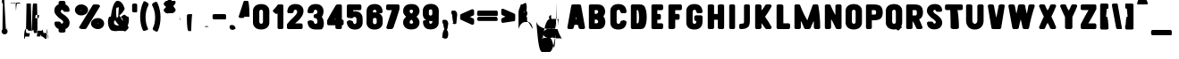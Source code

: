 SplineFontDB: 3.2
FontName: ShaimusClean-Regular
FullName: Shaimus Clean Regular
FamilyName: Shaimus Clean
Weight: Book
Copyright: Pavel Larin
Version: 1.000
ItalicAngle: 0
UnderlinePosition: -100
UnderlineWidth: 50
Ascent: 800
Descent: 200
InvalidEm: 0
sfntRevision: 0x00010000
LayerCount: 2
Layer: 0 1 "Back" 1
Layer: 1 1 "Fore" 0
XUID: [1021 867 -1752634913 1118]
StyleMap: 0x0040
FSType: 8
OS2Version: 3
OS2_WeightWidthSlopeOnly: 0
OS2_UseTypoMetrics: 0
CreationTime: 1542369783
ModificationTime: 1742948767
PfmFamily: 81
TTFWeight: 400
TTFWidth: 5
LineGap: 0
VLineGap: 0
Panose: 0 0 5 0 0 0 0 0 0 0
OS2TypoAscent: 1100
OS2TypoAOffset: 0
OS2TypoDescent: -300
OS2TypoDOffset: 0
OS2TypoLinegap: 0
OS2WinAscent: 1100
OS2WinAOffset: 0
OS2WinDescent: 300
OS2WinDOffset: 0
HheadAscent: 1100
HheadAOffset: 0
HheadDescent: -300
HheadDOffset: 0
OS2SubXSize: 650
OS2SubYSize: 600
OS2SubXOff: 0
OS2SubYOff: 75
OS2SupXSize: 650
OS2SupYSize: 600
OS2SupXOff: 0
OS2SupYOff: 350
OS2StrikeYSize: 50
OS2StrikeYPos: 300
OS2CapHeight: 700
OS2XHeight: 500
OS2Vendor: 'UKWN'
OS2CodePages: 00000001.00000000
OS2UnicodeRanges: 00000001.00000000.00000000.00000000
Lookup: 258 8 0 "'kern' Horizontal Kerning lookup 0" { "'kern' Horizontal Kerning lookup 0 subtable"  } ['kern' ('DFLT' <'dflt' > ) ]
DEI: 91125
TtTable: prep
SVTCA[y-axis]
MPPEM
PUSHW_1
 200
GT
IF
PUSHB_2
 1
 1
INSTCTRL
EIF
PUSHB_1
 1
PUSHW_2
 2048
 2048
MUL
WCVTF
PUSHB_2
 0
 7
WS
PUSHB_3
 25
 1
 0
LOOPCALL
PUSHB_2
 0
 7
WS
PUSHB_4
 12
 8
 1
 8
LOOPCALL
PUSHB_2
 0
 7
WS
PUSHB_4
 22
 6
 1
 8
LOOPCALL
PUSHB_2
 0
 8
WS
PUSHW_3
 832
 1
 9
LOOPCALL
PUSHB_2
 0
 9
WS
PUSHW_3
 64
 1
 9
LOOPCALL
PUSHB_2
 3
 0
WCVTP
PUSHB_2
 36
 1
GETINFO
LTEQ
IF
PUSHB_1
 64
GETINFO
IF
PUSHB_2
 3
 100
WCVTP
PUSHB_2
 38
 1
GETINFO
LTEQ
IF
PUSHW_3
 2176
 1
 1088
GETINFO
MUL
EQ
IF
PUSHB_2
 3
 0
WCVTP
EIF
EIF
EIF
EIF
PUSHB_4
 14
 8
 1
 12
LOOPCALL
PUSHW_1
 511
SCANCTRL
PUSHB_1
 4
SCANTYPE
PUSHB_2
 2
 0
WCVTP
PUSHB_4
 5
 100
 6
 0
WCVTP
WCVTP
EndTTInstrs
TtTable: fpgm
PUSHB_1
 0
FDEF
DUP
PUSHB_1
 0
NEQ
IF
RCVT
EIF
DUP
DUP
MPPEM
PUSHW_1
 14
LTEQ
MPPEM
PUSHB_1
 6
GTEQ
AND
IF
PUSHB_1
 52
ELSE
PUSHB_1
 40
EIF
ADD
FLOOR
DUP
ROLL
NEQ
IF
PUSHB_1
 2
CINDEX
SUB
PUSHW_2
 2048
 2048
MUL
MUL
SWAP
DIV
ELSE
POP
POP
PUSHB_1
 0
EIF
PUSHB_1
 0
RS
SWAP
WCVTP
PUSHB_3
 0
 1
 0
RS
ADD
WS
ENDF
PUSHB_1
 1
FDEF
PUSHB_1
 32
ADD
FLOOR
ENDF
PUSHB_1
 2
FDEF
DUP
ABS
DUP
PUSHB_1
 192
LT
PUSHB_1
 4
MINDEX
AND
PUSHB_3
 40
 1
 10
RS
RCVT
MUL
RCVT
PUSHB_1
 6
RCVT
IF
POP
PUSHB_1
 3
CINDEX
EIF
GT
OR
IF
POP
SWAP
POP
ELSE
ROLL
IF
DUP
PUSHB_1
 80
LT
IF
POP
PUSHB_1
 64
EIF
ELSE
DUP
PUSHB_1
 56
LT
IF
POP
PUSHB_1
 56
EIF
EIF
DUP
PUSHB_2
 1
 10
RS
RCVT
MUL
RCVT
SUB
ABS
PUSHB_1
 40
LT
IF
POP
PUSHB_2
 1
 10
RS
RCVT
MUL
RCVT
DUP
PUSHB_1
 48
LT
IF
POP
PUSHB_1
 48
EIF
ELSE
DUP
PUSHB_1
 192
LT
IF
DUP
FLOOR
DUP
ROLL
ROLL
SUB
DUP
PUSHB_1
 10
LT
IF
ADD
ELSE
DUP
PUSHB_1
 32
LT
IF
POP
PUSHB_1
 10
ADD
ELSE
DUP
PUSHB_1
 54
LT
IF
POP
PUSHB_1
 54
ADD
ELSE
ADD
EIF
EIF
EIF
ELSE
PUSHB_1
 1
CALL
EIF
EIF
SWAP
PUSHB_1
 0
LT
IF
NEG
EIF
EIF
ENDF
PUSHB_1
 3
FDEF
DUP
RCVT
DUP
PUSHB_1
 4
CINDEX
SUB
ABS
DUP
PUSHB_1
 5
RS
LT
IF
PUSHB_1
 5
SWAP
WS
PUSHB_1
 6
SWAP
WS
ELSE
POP
POP
EIF
PUSHB_1
 1
ADD
ENDF
PUSHB_1
 4
FDEF
SWAP
POP
SWAP
POP
DUP
ABS
PUSHB_2
 5
 98
WS
DUP
PUSHB_1
 6
SWAP
WS
PUSHB_1
 6
RCVT
IF
ELSE
PUSHB_2
 1
 10
RS
RCVT
MUL
PUSHB_2
 1
 10
RS
PUSHB_1
 1
ADD
RCVT
MUL
PUSHB_1
 3
LOOPCALL
POP
DUP
PUSHB_1
 6
RS
DUP
ROLL
DUP
ROLL
PUSHB_1
 1
CALL
PUSHB_2
 48
 5
CINDEX
PUSHB_1
 4
MINDEX
LTEQ
IF
ADD
LT
ELSE
SUB
GT
EIF
IF
SWAP
EIF
POP
EIF
DUP
PUSHB_1
 64
GTEQ
IF
PUSHB_1
 1
CALL
ELSE
POP
PUSHB_1
 64
EIF
SWAP
PUSHB_1
 0
LT
IF
NEG
EIF
ENDF
PUSHB_1
 5
FDEF
PUSHB_1
 7
RS
CALL
PUSHB_3
 0
 2
 0
RS
ADD
WS
ENDF
PUSHB_1
 6
FDEF
PUSHB_1
 7
SWAP
WS
SWAP
DUP
PUSHB_1
 0
SWAP
WS
SUB
PUSHB_1
 2
DIV
FLOOR
PUSHB_1
 1
MUL
PUSHB_1
 1
ADD
PUSHB_1
 5
LOOPCALL
ENDF
PUSHB_1
 7
FDEF
DUP
DUP
RCVT
DUP
PUSHB_1
 11
RS
MUL
PUSHW_1
 1024
DIV
DUP
PUSHB_1
 0
LT
IF
PUSHB_1
 64
ADD
EIF
FLOOR
PUSHB_1
 1
MUL
ADD
WCVTP
PUSHB_1
 1
ADD
ENDF
PUSHB_1
 8
FDEF
PUSHB_3
 7
 11
 0
RS
RCVT
WS
LOOPCALL
POP
PUSHB_3
 0
 1
 0
RS
ADD
WS
ENDF
PUSHB_1
 9
FDEF
PUSHB_1
 0
RS
SWAP
WCVTP
PUSHB_3
 0
 1
 0
RS
ADD
WS
ENDF
PUSHB_1
 10
FDEF
DUP
DUP
RCVT
DUP
PUSHB_1
 1
CALL
SWAP
PUSHB_1
 0
RS
PUSHB_1
 4
CINDEX
ADD
DUP
RCVT
ROLL
SWAP
SUB
DUP
ABS
DUP
PUSHB_1
 32
LT
IF
POP
PUSHB_1
 0
ELSE
PUSHB_1
 48
LT
IF
PUSHB_1
 32
ELSE
PUSHB_1
 64
EIF
EIF
SWAP
PUSHB_1
 0
LT
IF
NEG
EIF
PUSHB_1
 3
CINDEX
SWAP
SUB
WCVTP
WCVTP
PUSHB_1
 1
ADD
ENDF
PUSHB_1
 11
FDEF
DUP
DUP
RCVT
DUP
PUSHB_1
 1
CALL
SWAP
PUSHB_1
 0
RS
PUSHB_1
 4
CINDEX
ADD
DUP
RCVT
ROLL
SWAP
SUB
DUP
ABS
PUSHB_1
 36
LT
IF
PUSHB_1
 0
ELSE
PUSHB_1
 64
EIF
SWAP
PUSHB_1
 0
LT
IF
NEG
EIF
PUSHB_1
 3
CINDEX
SWAP
SUB
WCVTP
WCVTP
PUSHB_1
 1
ADD
ENDF
PUSHB_1
 12
FDEF
DUP
PUSHB_1
 0
SWAP
WS
PUSHB_3
 11
 10
 3
RCVT
IF
POP
ELSE
SWAP
POP
EIF
LOOPCALL
POP
ENDF
PUSHB_1
 13
FDEF
PUSHB_2
 2
 2
RCVT
PUSHB_1
 100
SUB
WCVTP
ENDF
PUSHB_1
 14
FDEF
PUSHB_1
 1
ADD
DUP
DUP
PUSHB_1
 12
RS
MD[orig]
PUSHB_1
 0
LT
IF
DUP
PUSHB_1
 12
SWAP
WS
EIF
PUSHB_1
 13
RS
MD[orig]
PUSHB_1
 0
GT
IF
DUP
PUSHB_1
 13
SWAP
WS
EIF
ENDF
PUSHB_1
 15
FDEF
DUP
PUSHB_1
 16
DIV
FLOOR
PUSHB_1
 1
MUL
DUP
PUSHW_1
 1024
MUL
ROLL
SWAP
SUB
PUSHB_1
 14
RS
ADD
DUP
ROLL
ADD
DUP
PUSHB_1
 14
SWAP
WS
SWAP
ENDF
PUSHB_1
 16
FDEF
MPPEM
EQ
IF
PUSHB_2
 4
 100
WCVTP
EIF
DEPTH
PUSHB_1
 13
NEG
SWAP
JROT
ENDF
PUSHB_1
 17
FDEF
MPPEM
LTEQ
IF
MPPEM
GTEQ
IF
PUSHB_2
 4
 100
WCVTP
EIF
ELSE
POP
EIF
DEPTH
PUSHB_1
 19
NEG
SWAP
JROT
ENDF
PUSHB_1
 18
FDEF
PUSHB_2
 0
 15
RS
NEQ
IF
PUSHB_2
 15
 15
RS
PUSHB_1
 1
SUB
WS
PUSHB_1
 15
CALL
EIF
PUSHB_1
 0
RS
PUSHB_1
 2
CINDEX
WS
PUSHB_2
 12
 2
CINDEX
WS
PUSHB_2
 13
 2
CINDEX
WS
PUSHB_1
 1
SZPS
SWAP
DUP
PUSHB_1
 3
CINDEX
LT
IF
PUSHB_2
 1
 0
RS
ADD
PUSHB_1
 4
CINDEX
WS
ROLL
ROLL
DUP
ROLL
SWAP
SUB
PUSHB_1
 14
LOOPCALL
POP
SWAP
PUSHB_1
 1
SUB
DUP
ROLL
SWAP
SUB
PUSHB_1
 14
LOOPCALL
POP
ELSE
PUSHB_2
 1
 0
RS
ADD
PUSHB_1
 2
CINDEX
WS
PUSHB_1
 2
CINDEX
SUB
PUSHB_1
 14
LOOPCALL
POP
EIF
PUSHB_1
 12
RS
GC[orig]
PUSHB_1
 13
RS
GC[orig]
ADD
PUSHB_1
 2
DIV
DUP
PUSHB_1
 0
LT
IF
PUSHB_1
 64
ADD
EIF
FLOOR
PUSHB_1
 1
MUL
DUP
PUSHB_1
 11
RS
MUL
PUSHW_1
 1024
DIV
DUP
PUSHB_1
 0
LT
IF
PUSHB_1
 64
ADD
EIF
FLOOR
PUSHB_1
 1
MUL
ADD
PUSHB_2
 0
 0
SZP0
SWAP
WCVTP
PUSHB_1
 1
RS
PUSHB_1
 0
MIAP[no-rnd]
PUSHB_3
 1
 1
 1
RS
ADD
WS
ENDF
PUSHB_1
 19
FDEF
SVTCA[y-axis]
PUSHB_2
 0
 2
RCVT
EQ
IF
PUSHB_1
 15
SWAP
WS
DUP
RCVT
PUSHB_1
 11
SWAP
WS
PUSHB_1
 10
SWAP
PUSHB_1
 1
ADD
WS
DUP
ADD
PUSHB_1
 1
SUB
PUSHB_6
 17
 17
 1
 0
 14
 0
WS
WS
ROLL
ADD
PUSHB_2
 18
 6
CALL
PUSHB_1
 137
CALL
ELSE
CLEAR
EIF
ENDF
PUSHB_1
 20
FDEF
PUSHB_2
 0
 19
CALL
ENDF
PUSHB_1
 21
FDEF
PUSHB_2
 1
 19
CALL
ENDF
PUSHB_1
 22
FDEF
PUSHB_2
 2
 19
CALL
ENDF
PUSHB_1
 23
FDEF
PUSHB_2
 3
 19
CALL
ENDF
PUSHB_1
 24
FDEF
PUSHB_2
 4
 19
CALL
ENDF
PUSHB_1
 25
FDEF
PUSHB_2
 5
 19
CALL
ENDF
PUSHB_1
 26
FDEF
PUSHB_2
 6
 19
CALL
ENDF
PUSHB_1
 27
FDEF
PUSHB_2
 7
 19
CALL
ENDF
PUSHB_1
 28
FDEF
PUSHB_2
 8
 19
CALL
ENDF
PUSHB_1
 29
FDEF
PUSHB_2
 9
 19
CALL
ENDF
PUSHB_1
 41
FDEF
SWAP
DUP
PUSHB_1
 16
DIV
FLOOR
PUSHB_1
 1
MUL
PUSHB_1
 6
ADD
MPPEM
EQ
IF
SWAP
DUP
MDAP[no-rnd]
PUSHB_1
 1
DELTAP1
ELSE
POP
POP
EIF
ENDF
PUSHB_1
 42
FDEF
SWAP
DUP
PUSHB_1
 16
DIV
FLOOR
PUSHB_1
 1
MUL
PUSHB_1
 22
ADD
MPPEM
EQ
IF
SWAP
DUP
MDAP[no-rnd]
PUSHB_1
 1
DELTAP2
ELSE
POP
POP
EIF
ENDF
PUSHB_1
 43
FDEF
SWAP
DUP
PUSHB_1
 16
DIV
FLOOR
PUSHB_1
 1
MUL
PUSHB_1
 38
ADD
MPPEM
EQ
IF
SWAP
DUP
MDAP[no-rnd]
PUSHB_1
 1
DELTAP3
ELSE
POP
POP
EIF
ENDF
PUSHB_1
 30
FDEF
SVTCA[y-axis]
PUSHB_1
 13
CALL
PUSHB_2
 0
 2
RCVT
EQ
IF
PUSHB_1
 15
SWAP
WS
DUP
RCVT
PUSHB_1
 11
SWAP
WS
PUSHB_1
 10
SWAP
PUSHB_1
 1
ADD
WS
DUP
ADD
PUSHB_1
 1
SUB
PUSHB_6
 17
 17
 1
 0
 14
 0
WS
WS
ROLL
ADD
PUSHB_2
 18
 6
CALL
PUSHB_1
 137
CALL
ELSE
CLEAR
EIF
ENDF
PUSHB_1
 31
FDEF
PUSHB_2
 0
 30
CALL
ENDF
PUSHB_1
 32
FDEF
PUSHB_2
 1
 30
CALL
ENDF
PUSHB_1
 33
FDEF
PUSHB_2
 2
 30
CALL
ENDF
PUSHB_1
 34
FDEF
PUSHB_2
 3
 30
CALL
ENDF
PUSHB_1
 35
FDEF
PUSHB_2
 4
 30
CALL
ENDF
PUSHB_1
 36
FDEF
PUSHB_2
 5
 30
CALL
ENDF
PUSHB_1
 37
FDEF
PUSHB_2
 6
 30
CALL
ENDF
PUSHB_1
 38
FDEF
PUSHB_2
 7
 30
CALL
ENDF
PUSHB_1
 39
FDEF
PUSHB_2
 8
 30
CALL
ENDF
PUSHB_1
 40
FDEF
PUSHB_2
 9
 30
CALL
ENDF
PUSHB_1
 44
FDEF
DUP
ALIGNRP
PUSHB_1
 1
ADD
ENDF
PUSHB_1
 45
FDEF
DUP
ADD
PUSHB_1
 17
ADD
DUP
RS
SWAP
PUSHB_1
 1
ADD
RS
PUSHB_1
 2
CINDEX
SUB
PUSHB_1
 1
ADD
PUSHB_1
 44
LOOPCALL
POP
ENDF
PUSHB_1
 46
FDEF
PUSHB_1
 45
CALL
PUSHB_1
 45
LOOPCALL
ENDF
PUSHB_1
 47
FDEF
DUP
DUP
GC[orig]
DUP
DUP
PUSHB_1
 11
RS
MUL
PUSHW_1
 1024
DIV
DUP
PUSHB_1
 0
LT
IF
PUSHB_1
 64
ADD
EIF
FLOOR
PUSHB_1
 1
MUL
ADD
SWAP
SUB
SHPIX
SWAP
DUP
ROLL
NEQ
IF
DUP
GC[orig]
DUP
DUP
PUSHB_1
 11
RS
MUL
PUSHW_1
 1024
DIV
DUP
PUSHB_1
 0
LT
IF
PUSHB_1
 64
ADD
EIF
FLOOR
PUSHB_1
 1
MUL
ADD
SWAP
SUB
SHPIX
ELSE
POP
EIF
ENDF
PUSHB_1
 48
FDEF
SVTCA[y-axis]
PUSHB_2
 0
 2
RCVT
EQ
IF
PUSHB_1
 1
SZPS
PUSHB_1
 47
LOOPCALL
PUSHB_2
 5
 1
SZP2
RCVT
IF
IUP[y]
EIF
ELSE
CLEAR
EIF
ENDF
PUSHB_1
 49
FDEF
SVTCA[y-axis]
PUSHB_1
 13
CALL
PUSHB_2
 0
 2
RCVT
EQ
IF
PUSHB_1
 1
SZPS
PUSHB_1
 47
LOOPCALL
PUSHB_2
 5
 1
SZP2
RCVT
IF
IUP[y]
EIF
ELSE
CLEAR
EIF
ENDF
PUSHB_1
 50
FDEF
DUP
SHC[rp1]
PUSHB_1
 1
ADD
ENDF
PUSHB_1
 51
FDEF
SVTCA[y-axis]
PUSHB_1
 1
RCVT
MUL
PUSHW_1
 1024
DIV
DUP
PUSHB_1
 0
LT
IF
PUSHB_1
 64
ADD
EIF
FLOOR
PUSHB_1
 1
MUL
PUSHB_1
 1
CALL
PUSHB_1
 11
RS
MUL
PUSHW_1
 1024
DIV
DUP
PUSHB_1
 0
LT
IF
PUSHB_1
 64
ADD
EIF
FLOOR
PUSHB_1
 1
MUL
PUSHB_1
 1
CALL
PUSHB_1
 0
SZPS
PUSHB_5
 0
 0
 0
 0
 0
WCVTP
MIAP[no-rnd]
SWAP
SHPIX
PUSHB_2
 50
 1
SZP2
LOOPCALL
POP
ENDF
PUSHB_1
 52
FDEF
DUP
ALIGNRP
DUP
GC[orig]
DUP
PUSHB_1
 11
RS
MUL
PUSHW_1
 1024
DIV
DUP
PUSHB_1
 0
LT
IF
PUSHB_1
 64
ADD
EIF
FLOOR
PUSHB_1
 1
MUL
ADD
PUSHB_1
 0
RS
SUB
SHPIX
ENDF
PUSHB_1
 53
FDEF
MDAP[no-rnd]
SLOOP
ALIGNRP
ENDF
PUSHB_1
 54
FDEF
DUP
ALIGNRP
DUP
GC[orig]
DUP
PUSHB_1
 11
RS
MUL
PUSHW_1
 1024
DIV
DUP
PUSHB_1
 0
LT
IF
PUSHB_1
 64
ADD
EIF
FLOOR
PUSHB_1
 1
MUL
ADD
PUSHB_1
 0
RS
SUB
PUSHB_1
 1
RS
MUL
SHPIX
ENDF
PUSHB_1
 55
FDEF
PUSHB_2
 2
 0
SZPS
CINDEX
DUP
MDAP[no-rnd]
DUP
GC[orig]
PUSHB_1
 0
SWAP
WS
PUSHB_1
 2
CINDEX
MD[grid]
ROLL
ROLL
GC[orig]
SWAP
GC[orig]
SWAP
SUB
DUP
IF
DIV
ELSE
POP
EIF
PUSHB_1
 1
SWAP
WS
PUSHB_3
 54
 1
 1
SZP2
SZP1
LOOPCALL
ENDF
PUSHB_1
 56
FDEF
PUSHB_1
 0
SZPS
PUSHB_1
 16
SWAP
WS
PUSHB_1
 4
CINDEX
PUSHB_1
 4
CINDEX
GC[orig]
SWAP
GC[orig]
SWAP
SUB
PUSHB_1
 9
RS
CALL
NEG
ROLL
MDAP[no-rnd]
SWAP
DUP
DUP
ALIGNRP
ROLL
SHPIX
ENDF
PUSHB_1
 57
FDEF
PUSHB_1
 0
SZPS
PUSHB_1
 16
SWAP
WS
PUSHB_1
 4
CINDEX
PUSHB_1
 4
CINDEX
DUP
MDAP[no-rnd]
GC[orig]
SWAP
GC[orig]
SWAP
SUB
DUP
PUSHB_1
 4
SWAP
WS
PUSHB_1
 9
RS
CALL
DUP
PUSHB_1
 96
LT
IF
DUP
PUSHB_1
 64
LTEQ
IF
PUSHB_4
 2
 32
 3
 32
ELSE
PUSHB_4
 2
 38
 3
 26
EIF
WS
WS
SWAP
DUP
PUSHB_1
 8
RS
DUP
ROLL
SWAP
GC[orig]
SWAP
GC[orig]
SWAP
SUB
SWAP
GC[cur]
ADD
PUSHB_1
 4
RS
PUSHB_1
 2
DIV
DUP
PUSHB_1
 0
LT
IF
PUSHB_1
 64
ADD
EIF
FLOOR
PUSHB_1
 1
MUL
ADD
DUP
PUSHB_1
 1
CALL
DUP
ROLL
ROLL
SUB
DUP
PUSHB_1
 2
RS
ADD
ABS
SWAP
PUSHB_1
 3
RS
SUB
ABS
LT
IF
PUSHB_1
 2
RS
SUB
ELSE
PUSHB_1
 3
RS
ADD
EIF
PUSHB_1
 3
CINDEX
PUSHB_1
 2
DIV
DUP
PUSHB_1
 0
LT
IF
PUSHB_1
 64
ADD
EIF
FLOOR
PUSHB_1
 1
MUL
SUB
SWAP
DUP
DUP
PUSHB_1
 4
MINDEX
SWAP
GC[cur]
SUB
SHPIX
ELSE
SWAP
PUSHB_1
 8
RS
GC[cur]
PUSHB_1
 2
CINDEX
PUSHB_1
 8
RS
GC[orig]
SWAP
GC[orig]
SWAP
SUB
ADD
DUP
PUSHB_1
 4
RS
PUSHB_1
 2
DIV
DUP
PUSHB_1
 0
LT
IF
PUSHB_1
 64
ADD
EIF
FLOOR
PUSHB_1
 1
MUL
ADD
SWAP
DUP
PUSHB_1
 1
CALL
SWAP
PUSHB_1
 4
RS
ADD
PUSHB_1
 1
CALL
PUSHB_1
 5
CINDEX
SUB
PUSHB_1
 5
CINDEX
PUSHB_1
 2
DIV
DUP
PUSHB_1
 0
LT
IF
PUSHB_1
 64
ADD
EIF
FLOOR
PUSHB_1
 1
MUL
PUSHB_1
 4
MINDEX
SUB
DUP
PUSHB_1
 4
CINDEX
ADD
ABS
SWAP
PUSHB_1
 3
CINDEX
ADD
ABS
LT
IF
POP
ELSE
SWAP
POP
EIF
SWAP
DUP
DUP
PUSHB_1
 4
MINDEX
SWAP
GC[cur]
SUB
SHPIX
EIF
ENDF
PUSHB_1
 58
FDEF
PUSHB_1
 0
SZPS
PUSHB_1
 16
SWAP
WS
DUP
DUP
DUP
PUSHB_1
 5
MINDEX
DUP
MDAP[no-rnd]
GC[orig]
SWAP
GC[orig]
SWAP
SUB
SWAP
ALIGNRP
SHPIX
ENDF
PUSHB_1
 59
FDEF
PUSHB_1
 0
SZPS
PUSHB_1
 16
SWAP
WS
DUP
PUSHB_1
 8
SWAP
WS
DUP
DUP
DUP
GC[cur]
SWAP
GC[orig]
PUSHB_1
 1
CALL
SWAP
SUB
SHPIX
ENDF
PUSHB_1
 60
FDEF
PUSHB_1
 0
SZPS
PUSHB_1
 16
SWAP
WS
PUSHB_1
 3
CINDEX
PUSHB_1
 2
CINDEX
GC[orig]
SWAP
GC[orig]
SWAP
SUB
PUSHB_1
 0
EQ
IF
MDAP[no-rnd]
DUP
ALIGNRP
SWAP
POP
ELSE
PUSHB_1
 2
CINDEX
PUSHB_1
 2
CINDEX
GC[orig]
SWAP
GC[orig]
SWAP
SUB
DUP
PUSHB_1
 5
CINDEX
PUSHB_1
 4
CINDEX
GC[orig]
SWAP
GC[orig]
SWAP
SUB
PUSHB_1
 6
CINDEX
PUSHB_1
 5
CINDEX
MD[grid]
PUSHB_1
 2
CINDEX
SUB
PUSHW_2
 2048
 2048
MUL
MUL
SWAP
DUP
IF
DIV
ELSE
POP
EIF
MUL
PUSHW_1
 1024
DIV
DUP
PUSHB_1
 0
LT
IF
PUSHB_1
 64
ADD
EIF
FLOOR
PUSHB_1
 1
MUL
ADD
SWAP
MDAP[no-rnd]
SWAP
DUP
DUP
ALIGNRP
ROLL
SHPIX
SWAP
POP
EIF
ENDF
PUSHB_1
 61
FDEF
PUSHB_1
 0
SZPS
PUSHB_1
 16
SWAP
WS
DUP
PUSHB_1
 8
RS
DUP
MDAP[no-rnd]
GC[orig]
SWAP
GC[orig]
SWAP
SUB
DUP
ADD
PUSHB_1
 32
ADD
FLOOR
PUSHB_1
 2
DIV
DUP
PUSHB_1
 0
LT
IF
PUSHB_1
 64
ADD
EIF
FLOOR
PUSHB_1
 1
MUL
SWAP
DUP
DUP
ALIGNRP
ROLL
SHPIX
ENDF
PUSHB_1
 62
FDEF
SWAP
DUP
MDAP[no-rnd]
GC[cur]
PUSHB_1
 2
CINDEX
GC[cur]
PUSHB_1
 16
RS
IF
LT
ELSE
GT
EIF
IF
DUP
ALIGNRP
EIF
MDAP[no-rnd]
PUSHB_2
 46
 1
SZP1
CALL
ENDF
PUSHB_1
 63
FDEF
SWAP
DUP
MDAP[no-rnd]
GC[cur]
PUSHB_1
 2
CINDEX
GC[cur]
PUSHB_1
 16
RS
IF
GT
ELSE
LT
EIF
IF
DUP
ALIGNRP
EIF
MDAP[no-rnd]
PUSHB_2
 46
 1
SZP1
CALL
ENDF
PUSHB_1
 64
FDEF
SWAP
DUP
MDAP[no-rnd]
GC[cur]
PUSHB_1
 2
CINDEX
GC[cur]
PUSHB_1
 16
RS
IF
LT
ELSE
GT
EIF
IF
DUP
ALIGNRP
EIF
SWAP
DUP
MDAP[no-rnd]
GC[cur]
PUSHB_1
 2
CINDEX
GC[cur]
PUSHB_1
 16
RS
IF
GT
ELSE
LT
EIF
IF
DUP
ALIGNRP
EIF
MDAP[no-rnd]
PUSHB_2
 46
 1
SZP1
CALL
ENDF
PUSHB_1
 65
FDEF
PUSHB_1
 56
CALL
SWAP
DUP
MDAP[no-rnd]
GC[cur]
PUSHB_1
 2
CINDEX
GC[cur]
PUSHB_1
 16
RS
IF
LT
ELSE
GT
EIF
IF
DUP
ALIGNRP
EIF
MDAP[no-rnd]
PUSHB_2
 46
 1
SZP1
CALL
ENDF
PUSHB_1
 66
FDEF
PUSHB_1
 57
CALL
ROLL
DUP
DUP
ALIGNRP
PUSHB_1
 4
SWAP
WS
ROLL
SHPIX
SWAP
DUP
MDAP[no-rnd]
GC[cur]
PUSHB_1
 2
CINDEX
GC[cur]
PUSHB_1
 16
RS
IF
LT
ELSE
GT
EIF
IF
DUP
ALIGNRP
EIF
MDAP[no-rnd]
PUSHB_2
 46
 1
SZP1
CALL
PUSHB_1
 4
RS
MDAP[no-rnd]
PUSHB_1
 46
CALL
ENDF
PUSHB_1
 67
FDEF
PUSHB_1
 0
SZPS
PUSHB_1
 4
CINDEX
PUSHB_1
 4
MINDEX
DUP
MDAP[no-rnd]
GC[orig]
SWAP
GC[orig]
SWAP
SUB
PUSHB_1
 9
RS
CALL
SWAP
DUP
ALIGNRP
DUP
MDAP[no-rnd]
SWAP
SHPIX
PUSHB_2
 46
 1
SZP1
CALL
ENDF
PUSHB_1
 68
FDEF
PUSHB_2
 8
 4
CINDEX
WS
PUSHB_1
 0
SZPS
PUSHB_1
 4
CINDEX
PUSHB_1
 4
CINDEX
DUP
MDAP[no-rnd]
GC[orig]
SWAP
GC[orig]
SWAP
SUB
DUP
PUSHB_1
 4
SWAP
WS
PUSHB_1
 9
RS
CALL
DUP
PUSHB_1
 96
LT
IF
DUP
PUSHB_1
 64
LTEQ
IF
PUSHB_4
 2
 32
 3
 32
ELSE
PUSHB_4
 2
 38
 3
 26
EIF
WS
WS
SWAP
DUP
GC[orig]
PUSHB_1
 4
RS
PUSHB_1
 2
DIV
DUP
PUSHB_1
 0
LT
IF
PUSHB_1
 64
ADD
EIF
FLOOR
PUSHB_1
 1
MUL
ADD
DUP
PUSHB_1
 1
CALL
DUP
ROLL
ROLL
SUB
DUP
PUSHB_1
 2
RS
ADD
ABS
SWAP
PUSHB_1
 3
RS
SUB
ABS
LT
IF
PUSHB_1
 2
RS
SUB
ELSE
PUSHB_1
 3
RS
ADD
EIF
PUSHB_1
 3
CINDEX
PUSHB_1
 2
DIV
DUP
PUSHB_1
 0
LT
IF
PUSHB_1
 64
ADD
EIF
FLOOR
PUSHB_1
 1
MUL
SUB
PUSHB_1
 2
CINDEX
GC[cur]
SUB
SHPIX
SWAP
DUP
ALIGNRP
SWAP
SHPIX
ELSE
POP
DUP
DUP
GC[cur]
SWAP
GC[orig]
PUSHB_1
 1
CALL
SWAP
SUB
SHPIX
POP
EIF
PUSHB_2
 46
 1
SZP1
CALL
ENDF
PUSHB_1
 69
FDEF
PUSHB_2
 0
 56
CALL
MDAP[no-rnd]
PUSHB_2
 46
 1
SZP1
CALL
ENDF
PUSHB_1
 70
FDEF
PUSHB_2
 0
 57
CALL
POP
SWAP
DUP
DUP
ALIGNRP
PUSHB_1
 4
SWAP
WS
SWAP
SHPIX
PUSHB_2
 46
 1
SZP1
CALL
PUSHB_1
 4
RS
MDAP[no-rnd]
PUSHB_1
 46
CALL
ENDF
PUSHB_1
 71
FDEF
PUSHB_1
 0
SZP2
DUP
GC[orig]
PUSHB_1
 0
SWAP
WS
PUSHB_3
 0
 1
 1
SZP2
SZP1
SZP0
MDAP[no-rnd]
PUSHB_1
 52
LOOPCALL
ENDF
PUSHB_1
 72
FDEF
PUSHB_1
 0
SZP2
DUP
GC[orig]
PUSHB_1
 0
SWAP
WS
PUSHB_3
 0
 1
 1
SZP2
SZP1
SZP0
MDAP[no-rnd]
PUSHB_1
 52
LOOPCALL
ENDF
PUSHB_1
 73
FDEF
PUSHB_2
 0
 1
SZP1
SZP0
PUSHB_1
 53
LOOPCALL
ENDF
PUSHB_1
 74
FDEF
PUSHB_1
 55
LOOPCALL
ENDF
PUSHB_1
 75
FDEF
PUSHB_1
 0
SZPS
RCVT
SWAP
DUP
MDAP[no-rnd]
DUP
GC[cur]
ROLL
SWAP
SUB
SHPIX
PUSHB_2
 46
 1
SZP1
CALL
ENDF
PUSHB_1
 76
FDEF
PUSHB_1
 8
SWAP
WS
PUSHB_1
 75
CALL
ENDF
PUSHB_1
 77
FDEF
PUSHB_3
 0
 0
 68
CALL
ENDF
PUSHB_1
 78
FDEF
PUSHB_3
 0
 1
 68
CALL
ENDF
PUSHB_1
 79
FDEF
PUSHB_3
 1
 0
 68
CALL
ENDF
PUSHB_1
 80
FDEF
PUSHB_3
 1
 1
 68
CALL
ENDF
PUSHB_1
 81
FDEF
PUSHB_3
 0
 0
 69
CALL
ENDF
PUSHB_1
 82
FDEF
PUSHB_3
 0
 1
 69
CALL
ENDF
PUSHB_1
 83
FDEF
PUSHB_3
 1
 0
 69
CALL
ENDF
PUSHB_1
 84
FDEF
PUSHB_3
 1
 1
 69
CALL
ENDF
PUSHB_1
 85
FDEF
PUSHB_4
 0
 0
 0
 65
CALL
ENDF
PUSHB_1
 86
FDEF
PUSHB_4
 0
 1
 0
 65
CALL
ENDF
PUSHB_1
 87
FDEF
PUSHB_4
 1
 0
 0
 65
CALL
ENDF
PUSHB_1
 88
FDEF
PUSHB_4
 1
 1
 0
 65
CALL
ENDF
PUSHB_1
 89
FDEF
PUSHB_4
 0
 0
 1
 65
CALL
ENDF
PUSHB_1
 90
FDEF
PUSHB_4
 0
 1
 1
 65
CALL
ENDF
PUSHB_1
 91
FDEF
PUSHB_4
 1
 0
 1
 65
CALL
ENDF
PUSHB_1
 92
FDEF
PUSHB_4
 1
 1
 1
 65
CALL
ENDF
PUSHB_1
 93
FDEF
PUSHB_3
 0
 0
 67
CALL
ENDF
PUSHB_1
 94
FDEF
PUSHB_3
 0
 1
 67
CALL
ENDF
PUSHB_1
 95
FDEF
PUSHB_3
 1
 0
 67
CALL
ENDF
PUSHB_1
 96
FDEF
PUSHB_3
 1
 1
 67
CALL
ENDF
PUSHB_1
 97
FDEF
PUSHB_3
 0
 0
 70
CALL
ENDF
PUSHB_1
 98
FDEF
PUSHB_3
 0
 1
 70
CALL
ENDF
PUSHB_1
 99
FDEF
PUSHB_3
 1
 0
 70
CALL
ENDF
PUSHB_1
 100
FDEF
PUSHB_3
 1
 1
 70
CALL
ENDF
PUSHB_1
 101
FDEF
PUSHB_4
 0
 0
 0
 66
CALL
ENDF
PUSHB_1
 102
FDEF
PUSHB_4
 0
 1
 0
 66
CALL
ENDF
PUSHB_1
 103
FDEF
PUSHB_4
 1
 0
 0
 66
CALL
ENDF
PUSHB_1
 104
FDEF
PUSHB_4
 1
 1
 0
 66
CALL
ENDF
PUSHB_1
 105
FDEF
PUSHB_4
 0
 0
 1
 66
CALL
ENDF
PUSHB_1
 106
FDEF
PUSHB_4
 0
 1
 1
 66
CALL
ENDF
PUSHB_1
 107
FDEF
PUSHB_4
 1
 0
 1
 66
CALL
ENDF
PUSHB_1
 108
FDEF
PUSHB_4
 1
 1
 1
 66
CALL
ENDF
PUSHB_1
 109
FDEF
PUSHB_2
 0
 58
CALL
MDAP[no-rnd]
PUSHB_2
 46
 1
SZP1
CALL
ENDF
PUSHB_1
 110
FDEF
PUSHB_2
 0
 58
CALL
PUSHB_1
 62
CALL
ENDF
PUSHB_1
 111
FDEF
PUSHB_2
 0
 58
CALL
PUSHB_1
 63
CALL
ENDF
PUSHB_1
 112
FDEF
PUSHB_1
 0
SZPS
PUSHB_2
 0
 58
CALL
PUSHB_1
 64
CALL
ENDF
PUSHB_1
 113
FDEF
PUSHB_2
 1
 58
CALL
PUSHB_1
 62
CALL
ENDF
PUSHB_1
 114
FDEF
PUSHB_2
 1
 58
CALL
PUSHB_1
 63
CALL
ENDF
PUSHB_1
 115
FDEF
PUSHB_1
 0
SZPS
PUSHB_2
 1
 58
CALL
PUSHB_1
 64
CALL
ENDF
PUSHB_1
 116
FDEF
PUSHB_2
 0
 59
CALL
MDAP[no-rnd]
PUSHB_2
 46
 1
SZP1
CALL
ENDF
PUSHB_1
 117
FDEF
PUSHB_2
 0
 59
CALL
PUSHB_1
 62
CALL
ENDF
PUSHB_1
 118
FDEF
PUSHB_2
 0
 59
CALL
PUSHB_1
 63
CALL
ENDF
PUSHB_1
 119
FDEF
PUSHB_2
 0
 59
CALL
PUSHB_1
 64
CALL
ENDF
PUSHB_1
 120
FDEF
PUSHB_2
 1
 59
CALL
PUSHB_1
 62
CALL
ENDF
PUSHB_1
 121
FDEF
PUSHB_2
 1
 59
CALL
PUSHB_1
 63
CALL
ENDF
PUSHB_1
 122
FDEF
PUSHB_2
 1
 59
CALL
PUSHB_1
 64
CALL
ENDF
PUSHB_1
 123
FDEF
PUSHB_2
 0
 60
CALL
MDAP[no-rnd]
PUSHB_2
 46
 1
SZP1
CALL
ENDF
PUSHB_1
 124
FDEF
PUSHB_2
 0
 60
CALL
PUSHB_1
 62
CALL
ENDF
PUSHB_1
 125
FDEF
PUSHB_2
 0
 60
CALL
PUSHB_1
 63
CALL
ENDF
PUSHB_1
 126
FDEF
PUSHB_2
 0
 60
CALL
PUSHB_1
 64
CALL
ENDF
PUSHB_1
 127
FDEF
PUSHB_2
 1
 60
CALL
PUSHB_1
 62
CALL
ENDF
PUSHB_1
 128
FDEF
PUSHB_2
 1
 60
CALL
PUSHB_1
 63
CALL
ENDF
PUSHB_1
 129
FDEF
PUSHB_2
 1
 60
CALL
PUSHB_1
 64
CALL
ENDF
PUSHB_1
 130
FDEF
PUSHB_2
 0
 61
CALL
MDAP[no-rnd]
PUSHB_2
 46
 1
SZP1
CALL
ENDF
PUSHB_1
 131
FDEF
PUSHB_2
 0
 61
CALL
PUSHB_1
 62
CALL
ENDF
PUSHB_1
 132
FDEF
PUSHB_2
 0
 61
CALL
PUSHB_1
 63
CALL
ENDF
PUSHB_1
 133
FDEF
PUSHB_2
 0
 61
CALL
PUSHB_1
 64
CALL
ENDF
PUSHB_1
 134
FDEF
PUSHB_2
 1
 61
CALL
PUSHB_1
 62
CALL
ENDF
PUSHB_1
 135
FDEF
PUSHB_2
 1
 61
CALL
PUSHB_1
 63
CALL
ENDF
PUSHB_1
 136
FDEF
PUSHB_2
 1
 61
CALL
PUSHB_1
 64
CALL
ENDF
PUSHB_1
 137
FDEF
PUSHB_4
 9
 4
 2
 3
RCVT
IF
POP
ELSE
SWAP
POP
EIF
WS
CALL
PUSHB_1
 8
NEG
PUSHB_1
 3
DEPTH
LT
JROT
PUSHB_2
 5
 1
SZP2
RCVT
IF
IUP[y]
EIF
ENDF
EndTTInstrs
ShortTable: cvt  30
  0
  0
  0
  0
  0
  0
  0
  0
  0
  0
  114
  114
  111
  111
  700
  0
  700
  700
  0
  0
  1100
  -300
  710
  -12
  700
  710
  -8
  -12
  1100
  -300
EndShort
ShortTable: maxp 16
  1
  0
  148
  80
  10
  0
  0
  2
  34
  51
  139
  0
  119
  3350
  0
  0
EndShort
LangName: 1033 "" "" "" "1.000;UKWN;ShaimusClean-Regular" "" "Version 1.000" "" "" "Pavel Larin" "Pavel Larin"
GaspTable: 1 65535 15 1
Encoding: UnicodeBmp
UnicodeInterp: none
NameList: AGL For New Fonts
DisplaySize: -48
AntiAlias: 1
FitToEm: 0
WinInfo: 38 38 13
BeginChars: 65537 148

StartChar: .notdef
Encoding: 65536 -1 0
Width: 700
GlyphClass: 1
Flags: W
TtInstrs:
NPUSHB
 22
 67
 62
 59
 58
 56
 54
 52
 42
 40
 36
 32
 26
 23
 22
 18
 16
 10
 4
 1
 0
 10
 48
CALL
EndTTInstrs
LayerCount: 2
Fore
SplineSet
599 1125 m 1
 599 -325 l 1
 105 -325 l 1
 105 1125 l 1
 599 1125 l 1
349 705 m 1
 349 801 l 1
 259 801 l 1
 259 705 l 1
 349 705 l 1
351 803 m 1
 351 703 l 1
 326 703 l 1
 280 703 l 1
 255 703 l 1
 255 803 l 1
 280 803 l 1
 326 803 l 1
 351 803 l 1
441 12 m 1
 441 120 l 1
 259 120 l 1
 259 12 l 1
 441 12 l 1
445 124 m 1
 445 8 l 1
 255 8 l 1
 255 124 l 1
 445 124 l 1
EndSplineSet
EndChar

StartChar: space
Encoding: 32 32 1
Width: 300
GlyphClass: 1
Flags: W
LayerCount: 2
EndChar

StartChar: A
Encoding: 65 65 2
Width: 581
GlyphClass: 1
Flags: W
LayerCount: 2
Fore
SplineSet
56.3173828125 13.771484375 m 0,0,1
 43.529296875 26.5947265625 43.529296875 26.5947265625 43.529296875 42.8916015625 c 0,2,3
 43.529296875 47.10546875 43.529296875 47.10546875 44.3603515625 51.4638671875 c 2,4,5
 98.4609375 358.3671875 98.4609375 358.3671875 152.5625 666.237304688 c 1,6,7
 156.926757812 680.458007812 156.926757812 680.458007812 169.196996228 689.880859375 c 0,8,9
 183.209412523 700 183.209412523 700 203.881773399 700 c 2,10,-1
 375.871921182 700 l 2,11,12
 396.544282058 700 396.544282058 700 410.556698353 689.880859375 c 0,13,14
 423.073242188 680.458007812 423.073242188 680.458007812 427.432617188 666.25390625 c 1,15,16
 482.034179688 358.383789062 482.034179688 358.383789062 536.63671875 51.482421875 c 2,17,18
 537.470703125 47.1142578125 537.470703125 47.1142578125 537.470703125 42.8916015625 c 0,19,20
 537.470703125 26.5947265625 537.470703125 26.5947265625 524.682617188 13.771484375 c 0,21,22
 511.895507812 0 511.895507812 0 491 0 c 2,23,-1
 417 0 l 2,24,25
 397.161349292 0 397.161349292 0 381.526545182 10.2646484375 c 0,26,27
 365.890523976 18.6240234375 365.890523976 18.6240234375 362.620189347 31.78125 c 2,28,-1
 336.45872941 120 l 1,29,-1
 242.442998576 120 l 1,30,-1
 218.076753964 30.66796875 l 1,31,32
 212.697193465 18.36328125 212.697193465 18.36328125 198.684777171 10.119140625 c 0,33,34
 184.672360876 0 184.672360876 0 164 0 c 2,35,-1
 90 0 l 2,36,37
 69.1044921875 0 69.1044921875 0 56.3173828125 13.771484375 c 0,0,1
301.825070236 283 m 1,38,-1
 289.487376847 343.662109375 l 1,39,-1
 276.834455819 283 l 1,40,-1
 301.825070236 283 l 1,38,-1
EndSplineSet
Kerns2: 50 -30 "'kern' Horizontal Kerning lookup 0 subtable" 49 -30 "'kern' Horizontal Kerning lookup 0 subtable" 47 -30 "'kern' Horizontal Kerning lookup 0 subtable" 26 -30 "'kern' Horizontal Kerning lookup 0 subtable" 24 -30 "'kern' Horizontal Kerning lookup 0 subtable" 23 -30 "'kern' Horizontal Kerning lookup 0 subtable" 21 -20 "'kern' Horizontal Kerning lookup 0 subtable"
EndChar

StartChar: B
Encoding: 66 66 3
Width: 590
GlyphClass: 1
Flags: W
LayerCount: 2
Fore
SplineSet
83.326171875 13.326171875 m 0,0,1
 70 25.73046875 70 25.73046875 70 42.810546875 c 2,2,3
 70 350 70 350 70 657.189453125 c 2,4,5
 70 674.26953125 70 674.26953125 83.326171875 686.673828125 c 0,6,7
 96.6513671875 700 96.6513671875 700 115 700 c 2,8,-1
 284 700 l 2,9,10
 386.888234992 700 386.888234992 700 439.669921875 670.693359375 c 0,11,12
 483.28125 641.38671875 483.28125 641.38671875 504.140625 595.609375 c 128,-1,13
 525 549.831054688 525 549.831054688 525 501.303710938 c 128,-1,14
 525 452.77734375 525 452.77734375 507.181640625 411.720703125 c 0,15,16
 494.747070312 383.069335938 494.747070312 383.069335938 473.912109375 362.755859375 c 1,17,18
 497.106445312 337.4453125 497.106445312 337.4453125 511.024414062 301.444335938 c 0,19,20
 530 252.360351562 530 252.360351562 530 200.018554688 c 128,-1,21
 530 147.677734375 530 147.677734375 510.889648438 102.561523438 c 128,-1,22
 491.778320312 57.4453125 491.778320312 57.4453125 452.889648438 28.72265625 c 128,-1,23
 414 0 414 0 327.105263158 0 c 2,24,-1
 115 0 l 2,25,26
 96.6513671875 0 96.6513671875 0 83.326171875 13.326171875 c 0,0,1
234 432 m 1,27,-1
 269 432 l 2,28,29
 283.686523438 432 283.686523438 432 303.462453742 446.555664062 c 0,30,31
 328.763157895 464.985351562 328.763157895 464.985351562 328.763157895 491.82421875 c 128,-1,32
 328.763157895 518.663085938 328.763157895 518.663085938 310.412983141 530.739257812 c 0,33,34
 296.343544408 540 296.343544408 540 273 540 c 2,35,-1
 234 540 l 1,36,-1
 234 432 l 1,27,-1
234 163 m 1,37,-1
 279 163 l 2,38,39
 299.952379729 163 299.952379729 163 312.488589638 172.194335938 c 0,40,41
 330.421052632 185.345703125 330.421052632 185.345703125 330.421052632 205.961914062 c 0,42,43
 330.421052632 235.685546875 330.421052632 235.685546875 308.032997533 255.919921875 c 0,44,45
 299.029528166 264.057617188 299.029528166 264.057617188 287.024362664 267.028320312 c 0,46,47
 278.583984375 270 278.583984375 270 269 270 c 2,48,-1
 234 270 l 1,49,-1
 234 163 l 1,37,-1
EndSplineSet
Kerns2: 26 -20 "'kern' Horizontal Kerning lookup 0 subtable"
EndChar

StartChar: C
Encoding: 67 67 4
Width: 574
GlyphClass: 1
Flags: W
LayerCount: 2
Fore
SplineSet
70 185.552734375 m 1,0,1
 70 347.717773438 70 347.717773438 70 511.466796875 c 2,2,3
 70 572.936523438 70 572.936523438 98.5 617.616210938 c 128,-1,4
 127.024414062 662.331054688 127.024414062 662.331054688 172.329101562 685.340820312 c 0,5,6
 226.101778182 710 226.101778182 710 291.903061331 710 c 0,7,8
 403.116084332 710 403.116084332 710 459.720703125 655.116210938 c 128,-1,9
 516.319335938 600.232421875 516.319335938 600.232421875 522.998046875 497.827148438 c 1,10,11
 522.998046875 472.413085938 522.998046875 472.413085938 522.998046875 497 c 1,12,13
 522.998046875 471 522.998046875 471 522.998046875 495 c 2,14,15
 522.998046875 475.008789062 522.998046875 475.008789062 509.357421875 462.504882812 c 128,-1,16
 495.715820312 450 495.715820312 450 477.998046875 450 c 2,17,-1
 405.998046875 450 l 2,18,19
 382.902609927 450 382.902609927 450 366.876513103 462.266601562 c 128,-1,20
 350.850416278 474.533203125 350.850416278 474.533203125 348.220865641 492.647460938 c 0,21,22
 345.325935803 521.8203125 345.325935803 521.8203125 333.728354389 535.41015625 c 128,-1,23
 322.132048837 549 322.132048837 549 298.435472424 549 c 0,24,25
 280.662721149 549 280.662721149 549 265.663692866 535.575195312 c 0,26,27
 247.482665897 519.3046875 247.482665897 519.3046875 247.482665897 488.572265625 c 2,28,29
 247.482665897 349.555664062 247.482665897 349.555664062 247.482665897 210.552734375 c 2,30,31
 248.28773453 162.305664062 248.28773453 162.305664062 277.429688003 152.909179688 c 0,32,33
 286.453856687 150 286.453856687 150 299.741954643 150 c 0,34,35
 320.358601294 150 320.358601294 150 332.796975464 160.7109375 c 128,-1,36
 345.235349633 171.421875 345.235349633 171.421875 348.242555287 197.504882812 c 0,37,38
 350.850416278 215.466796875 350.850416278 215.466796875 366.876513103 227.735351562 c 128,-1,39
 382.902609927 240.004882812 382.902609927 240.004882812 405.998046875 240.004882812 c 2,40,41
 442.108398438 264.501953125 442.108398438 264.501953125 478.21875 238.999023438 c 2,42,43
 499.583984375 238.881835938 499.583984375 238.881835938 513.010742188 220.978515625 c 0,44,45
 523.141601562 207.470703125 523.141601562 207.470703125 523.141601562 189.346679688 c 0,46,47
 523.141601562 186.459960938 523.141601562 186.459960938 522.881835938 183.576171875 c 0,48,49
 513.966796875 91.0751953125 513.966796875 91.0751953125 457.899414062 39.5849609375 c 0,50,51
 401.296705773 -12 401.296705773 -12 291.549647684 -12 c 0,52,53
 183.724609375 -12 183.724609375 -12 127.416015625 40.005859375 c 128,-1,54
 71.1142578125 92.0048828125 71.1142578125 92.0048828125 70 185.552734375 c 1,0,1
EndSplineSet
Kerns2: 24 -10 "'kern' Horizontal Kerning lookup 0 subtable"
EndChar

StartChar: D
Encoding: 68 68 5
Width: 573
GlyphClass: 1
Flags: W
LayerCount: 2
Fore
SplineSet
83.326171875 13.326171875 m 0,0,1
 70 25.73046875 70 25.73046875 70 42.810546875 c 2,2,3
 70 350 70 350 70 657.189453125 c 2,4,5
 70 674.26953125 70 674.26953125 83.326171875 686.673828125 c 0,6,7
 96.6513671875 700 96.6513671875 700 115 700 c 2,8,-1
 310 700 l 2,9,10
 415.614257812 700 415.614257812 700 451.799804688 640.024414062 c 0,11,12
 482.893554688 588.486328125 482.893554688 588.486328125 497.946289062 508.064453125 c 128,-1,13
 513 427.641601562 513 427.641601562 513 340.663085938 c 128,-1,14
 513 253.684570312 513 253.684570312 498.94921875 178.885742188 c 128,-1,15
 484.8984375 104.086914062 484.8984375 104.086914062 456.34765625 56.3232421875 c 0,16,17
 422.680664062 -0 422.680664062 -0 335.151515152 -0 c 2,18,-1
 115 -0 l 2,19,20
 96.6513671875 -0 96.6513671875 -0 83.326171875 13.326171875 c 0,0,1
233 537 m 1,21,22
 233 350.5 233 350.5 233 164 c 1,23,-1
 271.784179688 164 l 1,24,25
 279.58984375 174.721679688 279.58984375 174.721679688 285.936523438 204.274414062 c 0,26,27
 298 260.439453125 298 260.439453125 298 342.54296875 c 128,-1,28
 298 424.646484375 298 424.646484375 283.954101562 488.708007812 c 0,29,30
 275.803710938 525.883789062 275.803710938 525.883789062 265.8515625 537 c 1,31,-1
 233 537 l 1,21,22
EndSplineSet
Kerns2: 26 -30 "'kern' Horizontal Kerning lookup 0 subtable" 25 -20 "'kern' Horizontal Kerning lookup 0 subtable" 24 -20 "'kern' Horizontal Kerning lookup 0 subtable" 23 -20 "'kern' Horizontal Kerning lookup 0 subtable" 2 -10 "'kern' Horizontal Kerning lookup 0 subtable"
EndChar

StartChar: E
Encoding: 69 69 6
Width: 467
GlyphClass: 1
Flags: W
LayerCount: 2
Fore
SplineSet
83.326171875 13.326171875 m 0,0,1
 70 25.73046875 70 25.73046875 70 42.810546875 c 2,2,3
 70 350 70 350 70 657.189453125 c 2,4,5
 70 674.26953125 70 674.26953125 83.326171875 686.673828125 c 0,6,7
 96.6513671875 700 96.6513671875 700 115 700 c 2,8,-1
 352 700 l 2,9,10
 370.348632812 700 370.348632812 700 383.673828125 686.673828125 c 128,-1,11
 397 673.348632812 397 673.348632812 397 655 c 2,12,13
 397 593 397 593 397 581 c 2,14,15
 397 562.651367188 397 562.651367188 383.673828125 549.326171875 c 128,-1,16
 370.348632812 536 370.348632812 536 352 536 c 2,17,-1
 234 536 l 1,18,-1
 234 429 l 1,19,-1
 289 429 l 2,20,21
 307.348632812 429 307.348632812 429 320.673828125 415.673828125 c 128,-1,22
 334 402.348632812 334 402.348632812 334 384 c 2,23,-1
 334 309 l 2,24,25
 334 290.651367188 334 290.651367188 320.673828125 277.326171875 c 128,-1,26
 307.348632812 264 307.348632812 264 289 264 c 2,27,-1
 234 264 l 1,28,-1
 234 164 l 1,29,-1
 352 164 l 2,30,31
 370.348632812 164 370.348632812 164 383.673828125 150.673828125 c 128,-1,32
 397 137.348632812 397 137.348632812 397 119 c 2,33,34
 397 107 397 107 397 45 c 2,35,36
 397 26.6513671875 397 26.6513671875 383.673828125 13.326171875 c 128,-1,37
 370.348632812 0 370.348632812 0 352 0 c 2,38,-1
 115 0 l 2,39,40
 96.6513671875 0 96.6513671875 0 83.326171875 13.326171875 c 0,0,1
EndSplineSet
Kerns2: 52 -30 "'kern' Horizontal Kerning lookup 0 subtable" 26 -10 "'kern' Horizontal Kerning lookup 0 subtable"
EndChar

StartChar: F
Encoding: 70 70 7
Width: 497
GlyphClass: 1
Flags: W
LayerCount: 2
Fore
SplineSet
83.326171875 13.326171875 m 0,0,1
 70 25.73046875 70 25.73046875 70 42.810546875 c 2,2,3
 70 350 70 350 70 657.189453125 c 2,4,5
 70 674.26953125 70 674.26953125 83.326171875 686.673828125 c 0,6,7
 96.6513671875 700 96.6513671875 700 115 700 c 2,8,-1
 402 700 l 2,9,10
 420.348632812 700 420.348632812 700 433.673828125 686.673828125 c 128,-1,11
 447 673.348632812 447 673.348632812 447 655 c 2,12,13
 447 593 447 593 447 581 c 2,14,15
 447 562.651367188 447 562.651367188 433.673828125 549.326171875 c 128,-1,16
 420.348632812 536 420.348632812 536 402 536 c 2,17,-1
 259.568181818 536 l 1,18,-1
 259.568181818 429 l 1,19,-1
 339 429 l 2,20,21
 357.348632812 429 357.348632812 429 370.673828125 415.673828125 c 128,-1,22
 384 402.348632812 384 402.348632812 384 384 c 2,23,-1
 384 309 l 2,24,25
 384 290.651367188 384 290.651367188 370.673828125 277.326171875 c 128,-1,26
 357.348632812 264 357.348632812 264 339 264 c 2,27,-1
 259.568181818 264 l 1,28,-1
 259.568181818 42.1279296875 l 2,29,30
 259.568181818 25.443359375 259.568181818 25.443359375 238.670321378 13.326171875 c 0,31,32
 217.773992365 0 217.773992365 0 189 0 c 2,33,-1
 115 0 l 2,34,35
 96.6513671875 0 96.6513671875 0 83.326171875 13.326171875 c 0,0,1
EndSplineSet
Kerns2: 28 -30 "'kern' Horizontal Kerning lookup 0 subtable"
EndChar

StartChar: G
Encoding: 71 71 8
Width: 594
GlyphClass: 1
Flags: W
LayerCount: 2
Fore
SplineSet
70 185.552734375 m 1,0,1
 70 347.717773438 70 347.717773438 70 511.466796875 c 2,2,3
 70 572.936523438 70 572.936523438 98.5 617.616210938 c 128,-1,4
 127.024414062 662.331054688 127.024414062 662.331054688 172.329101562 685.340820312 c 0,5,6
 226.05755079 710 226.05755079 710 291.77822242 710 c 0,7,8
 402.855001107 710 402.855001107 710 459.720703125 655.116210938 c 0,9,10
 516.319335938 600.232421875 516.319335938 600.232421875 522.998046875 497.827148438 c 1,11,12
 522.998046875 472.413085938 522.998046875 472.413085938 522.998046875 497 c 1,13,14
 522.998046875 471 522.998046875 471 522.998046875 495 c 2,15,16
 522.998046875 475.008789062 522.998046875 475.008789062 509.357421875 462.504882812 c 128,-1,17
 495.715820312 450 495.715820312 450 477.998046875 450 c 2,18,-1
 405.998046875 450 l 2,19,20
 382.666289728 450 382.666289728 450 366.659826077 462.266601562 c 128,-1,21
 350.653362426 474.533203125 350.653362426 474.533203125 348.027033186 492.647460938 c 0,22,23
 345.135649854 521.8203125 345.135649854 521.8203125 333.55227635 535.41015625 c 128,-1,24
 321.970177144 549 321.970177144 549 298.302630819 549 c 0,25,26
 280.5516525 549 280.5516525 549 265.570999154 535.575195312 c 0,27,28
 247.41224531 519.3046875 247.41224531 519.3046875 247.41224531 488.572265625 c 2,29,30
 247.41224531 349.555664062 247.41224531 349.555664062 247.41224531 210.552734375 c 2,31,32
 248.216327673 162.305664062 248.216327673 162.305664062 277.322580062 152.909179688 c 0,33,34
 286.335693461 150 286.335693461 150 299.607512498 150 c 0,35,36
 323.017650524 150 323.017650524 150 334.139727966 162.252929688 c 0,37,38
 349.116558416 178.750976562 349.116558416 178.750976562 349.193016327 214.666015625 c 1,39,40
 348.975111281 245.866210938 348.975111281 245.866210938 348.755931937 227.065429688 c 1,41,42
 326.534714426 228.016601562 326.534714426 228.016601562 309.809546412 240.833984375 c 128,-1,43
 293.0831041 253.651367188 293.0831041 253.651367188 293.0831041 272 c 2,44,45
 293.0831041 333.5 293.0831041 333.5 293.0831041 345 c 2,46,47
 293.0831041 363.348632812 293.0831041 363.348632812 310.47218164 376.673828125 c 128,-1,48
 327.861259181 390 327.861259181 390 351.802779687 390 c 2,49,-1
 478.998046875 390 l 2,50,51
 497.346679688 390 497.346679688 390 510.672851562 376.673828125 c 128,-1,52
 523.998046875 363.348632812 523.998046875 363.348632812 523.998046875 345 c 2,53,54
 523.998046875 303.3671875 523.998046875 303.3671875 523.998046875 211.734375 c 1,55,56
 522.89453125 105.758789062 522.89453125 105.758789062 465.729492188 46.8798828125 c 128,-1,57
 408.564453125 -12 408.564453125 -12 295.884012237 -12 c 0,58,59
 183.724609375 -12 183.724609375 -12 127.416015625 40.005859375 c 128,-1,60
 71.1142578125 92.0048828125 71.1142578125 92.0048828125 70 185.552734375 c 1,0,1
EndSplineSet
Kerns2: 52 -40 "'kern' Horizontal Kerning lookup 0 subtable" 34 -10 "'kern' Horizontal Kerning lookup 0 subtable" 26 -20 "'kern' Horizontal Kerning lookup 0 subtable" 24 -10 "'kern' Horizontal Kerning lookup 0 subtable"
EndChar

StartChar: H
Encoding: 72 72 9
Width: 598
GlyphClass: 1
Flags: W
LayerCount: 2
Fore
SplineSet
83.326171875 13.326171875 m 0,0,1
 70 25.73046875 70 25.73046875 70 42.810546875 c 2,2,3
 70 350 70 350 70 657.189453125 c 2,4,5
 70 674.26953125 70 674.26953125 83.326171875 686.673828125 c 0,6,7
 96.6513671875 700 96.6513671875 700 115 700 c 2,8,-1
 189 700 l 2,9,10
 212.777222402 700 212.777222402 700 230.044783192 686.673828125 c 0,11,12
 247.313609467 674.522460938 247.313609467 674.522460938 247.313609467 657.791015625 c 2,13,-1
 247.313609467 428 l 1,14,-1
 349.686390533 428 l 1,15,-1
 349.686390533 657.791015625 l 2,16,17
 349.686390533 674.522460938 349.686390533 674.522460938 366.955216808 686.673828125 c 0,18,19
 384.222777598 700 384.222777598 700 408 700 c 2,20,-1
 483 700 l 2,21,22
 501.348632812 700 501.348632812 700 514.673828125 686.673828125 c 0,23,24
 528 674.26953125 528 674.26953125 528 657.189453125 c 2,25,26
 528 350 528 350 528 42.810546875 c 2,27,28
 528 25.73046875 528 25.73046875 514.673828125 13.326171875 c 0,29,30
 501.348632812 0 501.348632812 0 483 0 c 2,31,-1
 408 0 l 2,32,33
 384.222777598 0 384.222777598 0 366.955216808 13.326171875 c 0,34,35
 349.686390533 25.447265625 349.686390533 25.447265625 349.686390533 42.1376953125 c 2,36,-1
 349.686390533 265 l 1,37,-1
 247.313609467 265 l 1,38,-1
 247.313609467 42.1376953125 l 2,39,40
 247.313609467 25.447265625 247.313609467 25.447265625 230.044783192 13.326171875 c 0,41,42
 212.777222402 0 212.777222402 0 189 0 c 2,43,-1
 115 0 l 2,44,45
 96.6513671875 0 96.6513671875 0 83.326171875 13.326171875 c 0,0,1
EndSplineSet
EndChar

StartChar: I
Encoding: 73 73 10
Width: 304
GlyphClass: 1
Flags: W
LayerCount: 2
Fore
SplineSet
83.326171875 13.326171875 m 0,0,1
 70 25.73046875 70 25.73046875 70 42.810546875 c 2,2,3
 70 350 70 350 70 657.189453125 c 2,4,5
 70 674.26953125 70 674.26953125 83.326171875 686.673828125 c 0,6,7
 96.6513671875 700 96.6513671875 700 115 700 c 2,8,-1
 189 700 l 2,9,10
 207.348632812 700 207.348632812 700 220.673828125 686.673828125 c 0,11,12
 234 674.26953125 234 674.26953125 234 657.189453125 c 2,13,14
 234 350 234 350 234 42.810546875 c 2,15,16
 234 25.73046875 234 25.73046875 220.673828125 13.326171875 c 0,17,18
 207.348632812 0 207.348632812 0 189 0 c 2,19,-1
 115 0 l 2,20,21
 96.6513671875 0 96.6513671875 0 83.326171875 13.326171875 c 0,0,1
EndSplineSet
EndChar

StartChar: J
Encoding: 74 74 11
Width: 418
GlyphClass: 1
Flags: W
LayerCount: 2
Fore
SplineSet
63.326171875 12.326171875 m 0,0,1
 50 24.7314453125 50 24.7314453125 50 42.744140625 c 2,2,3
 50 95.12109375 50 95.12109375 50 109.774414062 c 2,4,5
 50 126.856445312 50 126.856445312 63.326171875 139.262695312 c 128,-1,6
 76.5263671875 151.551757812 76.5263671875 151.551757812 95.703125 151.666992188 c 0,7,8
 171.44921875 153.052734375 171.44921875 153.052734375 178.838867188 173.161132812 c 0,9,10
 184 187.206054688 184 187.206054688 184 219.62890625 c 2,11,12
 184 432.270507812 184 432.270507812 184 657.186523438 c 2,13,14
 184 674.268554688 184 674.268554688 197.326171875 686.673828125 c 0,15,16
 210.651367188 700 210.651367188 700 229 700 c 2,17,-1
 303 700 l 2,18,19
 321.348632812 700 321.348632812 700 334.673828125 686.673828125 c 0,20,21
 348 674.251953125 348 674.251953125 348 657.146484375 c 2,22,23
 348 447.697265625 348 447.697265625 348 253.49609375 c 2,24,25
 348 167.280273438 348 167.280273438 333.059570312 118.037109375 c 0,26,27
 316.329101562 62.8916015625 316.329101562 62.8916015625 259.138671875 31.5634765625 c 0,28,29
 205.143554688 1.984375 205.143554688 1.984375 97.7548828125 -0.9892578125 c 2,30,31
 97.56640625 24.005859375 97.56640625 24.005859375 97.3779296875 -1 c 2,32,33
 76.6513671875 -1 76.6513671875 -1 63.326171875 12.326171875 c 0,0,1
EndSplineSet
EndChar

StartChar: K
Encoding: 75 75 12
Width: 597
GlyphClass: 1
Flags: W
LayerCount: 2
Fore
SplineSet
83.326171875 13.326171875 m 0,0,1
 70 25.73046875 70 25.73046875 70 42.810546875 c 2,2,3
 70 350 70 350 70 657.189453125 c 2,4,5
 70 674.26953125 70 674.26953125 83.326171875 686.673828125 c 0,6,7
 96.6513671875 700 96.6513671875 700 115 700 c 2,8,-1
 189 700 l 2,9,10
 212.977047786 700 212.977047786 700 230.389726323 686.673828125 c 128,-1,11
 247.803680982 673.348632812 247.803680982 673.348632812 247.803680982 655 c 2,12,13
 247.803680982 568.052734375 247.803680982 568.052734375 247.803680982 531.104492188 c 1,14,15
 300.159119776 579.609375 300.159119776 579.609375 352.513282448 678.114257812 c 2,16,17
 361.21387917 690.098632812 361.21387917 690.098632812 374.69099885 695.049804688 c 128,-1,18
 388.169394651 700 388.169394651 700 402 700 c 2,19,-1
 481 700 l 2,20,21
 501.810546875 700 501.810546875 700 516.405273438 686.447265625 c 0,22,23
 531 673.83203125 531 673.83203125 531 655.3125 c 0,24,25
 531 642.7734375 531 642.7734375 523.891601562 631.038085938 c 2,26,27
 442.161132812 480.373046875 442.161132812 480.373046875 347.67933402 349.095703125 c 1,28,29
 442.20703125 218.68359375 442.20703125 218.68359375 523.984375 68.7841796875 c 2,30,31
 531 56.2587890625 531 56.2587890625 531 45.6005859375 c 0,32,33
 531 25.6708984375 531 25.6708984375 515.659179688 13.294921875 c 0,34,35
 500.319335938 0 500.319335938 0 480 0 c 2,36,-1
 402 0 l 2,37,38
 388.169394651 0 388.169394651 0 376.665158886 4.2255859375 c 0,39,40
 361.215155291 9.900390625 361.215155291 9.900390625 352.415021089 22.021484375 c 0,41,42
 313.54946319 76.3544921875 313.54946319 76.3544921875 247.803680982 168.264648438 c 1,43,44
 247.803680982 131.631835938 247.803680982 131.631835938 247.803680982 45 c 2,45,46
 247.803680982 26.6513671875 247.803680982 26.6513671875 230.389726323 13.326171875 c 128,-1,47
 212.977047786 0 212.977047786 0 189 0 c 2,48,-1
 115 0 l 2,49,50
 96.6513671875 0 96.6513671875 0 83.326171875 13.326171875 c 0,0,1
EndSplineSet
Kerns2: 26 -20 "'kern' Horizontal Kerning lookup 0 subtable" 24 -20 "'kern' Horizontal Kerning lookup 0 subtable" 23 -20 "'kern' Horizontal Kerning lookup 0 subtable" 18 -30 "'kern' Horizontal Kerning lookup 0 subtable" 15 -10 "'kern' Horizontal Kerning lookup 0 subtable" 14 -10 "'kern' Horizontal Kerning lookup 0 subtable" 13 -10 "'kern' Horizontal Kerning lookup 0 subtable" 8 -30 "'kern' Horizontal Kerning lookup 0 subtable" 4 -30 "'kern' Horizontal Kerning lookup 0 subtable"
EndChar

StartChar: L
Encoding: 76 76 13
Width: 498
GlyphClass: 1
Flags: W
LayerCount: 2
Fore
SplineSet
83.326171875 13.326171875 m 0,0,1
 70 25.73046875 70 25.73046875 70 42.810546875 c 2,2,3
 70 350 70 350 70 657.189453125 c 2,4,5
 70 674.26953125 70 674.26953125 83.326171875 686.673828125 c 0,6,7
 96.6513671875 700 96.6513671875 700 115 700 c 2,8,-1
 189 700 l 2,9,10
 217.656853494 700 217.656853494 700 238.468113588 686.673828125 c 0,11,12
 259.280898876 674.509765625 259.280898876 674.509765625 259.280898876 657.760742188 c 2,13,14
 259.280898876 411.640625 259.280898876 411.640625 259.280898876 163 c 1,15,-1
 403 163 l 2,16,17
 421.348632812 163 421.348632812 163 434.673828125 149.673828125 c 128,-1,18
 448 136.348632812 448 136.348632812 448 118 c 2,19,20
 448 106.5 448 106.5 448 45 c 2,21,22
 448 26.6513671875 448 26.6513671875 434.673828125 13.326171875 c 128,-1,23
 421.348632812 0 421.348632812 0 403 0 c 2,24,-1
 115 0 l 2,25,26
 96.6513671875 0 96.6513671875 0 83.326171875 13.326171875 c 0,0,1
EndSplineSet
Kerns2: 52 -60 "'kern' Horizontal Kerning lookup 0 subtable" 26 -60 "'kern' Horizontal Kerning lookup 0 subtable" 25 -10 "'kern' Horizontal Kerning lookup 0 subtable" 24 -40 "'kern' Horizontal Kerning lookup 0 subtable" 23 -20 "'kern' Horizontal Kerning lookup 0 subtable" 21 -40 "'kern' Horizontal Kerning lookup 0 subtable" 20 -20 "'kern' Horizontal Kerning lookup 0 subtable" 2 -10 "'kern' Horizontal Kerning lookup 0 subtable"
EndChar

StartChar: M
Encoding: 77 77 14
Width: 860
GlyphClass: 1
Flags: W
LayerCount: 2
Fore
SplineSet
83.326171875 13.326171875 m 0,0,1
 70 25.73046875 70 25.73046875 70 42.810546875 c 2,2,3
 70 350 70 350 70 657.189453125 c 2,4,5
 70 674.26953125 70 674.26953125 83.326171875 686.673828125 c 0,6,7
 96.6513671875 700 96.6513671875 700 115 700 c 2,8,-1
 185 700 l 2,9,10
 202.628609254 700 202.628609254 700 213.834588434 691.840820312 c 128,-1,11
 225.041670023 683.681640625 225.041670023 683.681640625 230.490873671 672.095703125 c 2,12,13
 318.223824098 434.78125 318.223824098 434.78125 430.734375 247.466796875 c 1,14,15
 491.714209488 434.740234375 491.714209488 434.740234375 577.470542043 672.012695312 c 2,16,17
 582.958329977 683.681640625 582.958329977 683.681640625 594.165411566 691.840820312 c 128,-1,18
 605.371390746 700 605.371390746 700 623 700 c 2,19,-1
 695 700 l 2,20,21
 713.348632812 700 713.348632812 700 726.673828125 686.673828125 c 0,22,23
 740 674.26953125 740 674.26953125 740 657.189453125 c 2,24,25
 790 350 790 350 790 42.810546875 c 2,26,27
 790 25.73046875 790 25.73046875 776.673828125 13.326171875 c 0,28,29
 763.348632812 0 763.348632812 0 745 0 c 2,30,-1
 672 0 l 2,31,32
 647.655081955 0 647.655081955 0 629.975247651 13.326171875 c 128,-1,33
 612.294117647 26.6513671875 612.294117647 26.6513671875 612.294117647 45 c 2,34,35
 612.294117647 161.43359375 612.294117647 161.43359375 612.294117647 227.866210938 c 1,36,37
 567.352743311 153.295898438 567.352743311 153.295898438 522.412664675 28.724609375 c 1,38,39
 504.822233711 0 504.822233711 0 469 0 c 2,40,-1
 393 0 l 2,41,42
 372.433898133 0 372.433898133 0 357.01514306 10.224609375 c 0,43,44
 346.871803977 16.9501953125 346.871803977 16.9501953125 339.666294643 28.7353515625 c 1,45,46
 294.138342127 155.080078125 294.138342127 155.080078125 248.61038961 231.42578125 c 1,47,48
 248.61038961 163.212890625 248.61038961 163.212890625 248.61038961 45 c 2,49,50
 248.61038961 26.6513671875 248.61038961 26.6513671875 230.957538555 13.326171875 c 128,-1,51
 213.305981128 0 213.305981128 0 189 0 c 2,52,-1
 115 0 l 2,53,54
 96.6513671875 0 96.6513671875 0 83.326171875 13.326171875 c 0,0,1
EndSplineSet
EndChar

StartChar: N
Encoding: 78 78 15
Width: 607
GlyphClass: 1
Flags: W
LayerCount: 2
Fore
SplineSet
83.326171875 13.326171875 m 0,0,1
 70 25.73046875 70 25.73046875 70 42.810546875 c 2,2,3
 70 350 70 350 70 657.189453125 c 2,4,5
 70 674.26953125 70 674.26953125 83.326171875 686.673828125 c 0,6,7
 96.6513671875 700 96.6513671875 700 115 700 c 2,8,-1
 180 700 l 2,9,10
 196.289408366 700 196.289408366 700 211.096842448 692.951171875 c 128,-1,11
 225.90427653 685.90234375 225.90427653 685.90234375 232.290059408 671.592773438 c 2,12,13
 298.785654704 510.247070312 298.785654704 510.247070312 365.28125 398.900390625 c 1,14,15
 365.28125 501.950195312 365.28125 501.950195312 365.28125 655 c 2,16,17
 365.28125 673.348632812 365.28125 673.348632812 382.077779134 686.673828125 c 128,-1,18
 398.873077393 700 398.873077393 700 422 700 c 2,19,-1
 492 700 l 2,20,21
 510.348632812 700 510.348632812 700 523.673828125 686.673828125 c 0,22,23
 537 674.26953125 537 674.26953125 537 657.189453125 c 2,24,25
 537 350 537 350 537 42.810546875 c 2,26,27
 537 25.73046875 537 25.73046875 523.673828125 13.326171875 c 0,28,29
 510.348632812 0 510.348632812 0 492 0 c 2,30,-1
 424 0 l 2,31,32
 409.70232137 0 409.70232137 0 395.968210856 5.9931640625 c 0,33,34
 381.667897542 12.2333984375 381.667897542 12.2333984375 373.872762044 26.6337890625 c 2,35,36
 309.077006022 178.622070312 309.077006022 178.622070312 244.28125 280.611328125 c 1,37,38
 244.28125 187.805664062 244.28125 187.805664062 244.28125 45 c 2,39,40
 244.28125 26.6513671875 244.28125 26.6513671875 227.484720866 13.326171875 c 128,-1,41
 210.689422607 0 210.689422607 0 187.5625 0 c 2,42,-1
 115 0 l 2,43,44
 96.6513671875 0 96.6513671875 0 83.326171875 13.326171875 c 0,0,1
EndSplineSet
EndChar

StartChar: O
Encoding: 79 79 16
Width: 558
GlyphClass: 1
Flags: W
LayerCount: 2
Fore
SplineSet
50 186.634765625 m 1,0,1
 50 349.249023438 50 349.249023438 50 511.897460938 c 2,2,3
 50 573.436523438 50 573.436523438 79.7236328125 618.13671875 c 128,-1,4
 109.337890625 662.666015625 109.337890625 662.666015625 156.086914062 685.485351562 c 0,5,6
 212.608765179 710 212.608765179 710 278.995512449 710 c 128,-1,7
 345.383526932 710 345.383526932 710 401.905273438 685.485351562 c 0,8,9
 448.654296875 662.666015625 448.654296875 662.666015625 478.268554688 618.13671875 c 128,-1,10
 507.99609375 573.436523438 507.99609375 573.436523438 507.99609375 511.897460938 c 2,11,12
 507.99609375 349.249023438 507.99609375 349.249023438 507.99609375 186.634765625 c 1,13,14
 506.8828125 125.489257812 506.8828125 125.489257812 477.8515625 80.4541015625 c 128,-1,15
 448.8203125 35.41796875 448.8203125 35.41796875 401.989257812 12.55859375 c 0,16,17
 345.383526932 -12 345.383526932 -12 278.995512449 -12 c 128,-1,18
 212.608765179 -12 212.608765179 -12 156.00390625 12.55859375 c 0,19,20
 109.171875 35.41796875 109.171875 35.41796875 80.142578125 80.4541015625 c 128,-1,21
 51.11328125 125.489257812 51.11328125 125.489257812 50 186.634765625 c 1,0,1
246.050512535 162.884765625 m 0,22,23
 260.945332482 150 260.945332482 150 278.995512449 150 c 0,24,25
 328.865407312 150 328.865407312 150 330.900551164 210.680664062 c 1,26,27
 330.900551164 349.612304688 330.900551164 349.612304688 330.900551164 488.572265625 c 2,28,29
 330.900551164 520.393554688 330.900551164 520.393554688 313.824857886 536.310546875 c 0,30,31
 300.211190139 549 300.211190139 549 280.650492443 549 c 128,-1,32
 261.089794748 549 261.089794748 549 244.090134241 534.07421875 c 128,-1,33
 227.090473735 519.149414062 227.090473735 519.149414062 227.090473735 488.572265625 c 2,34,35
 227.090473735 349.615234375 227.090473735 349.615234375 227.090473735 210.686523438 c 2,36,37
 228.209422689 178.317382812 228.209422689 178.317382812 246.050512535 162.884765625 c 0,22,23
EndSplineSet
EndChar

StartChar: P
Encoding: 80 80 17
Width: 574
GlyphClass: 1
Flags: W
LayerCount: 2
Fore
SplineSet
83.326171875 13.326171875 m 0,0,1
 70 25.73046875 70 25.73046875 70 42.810546875 c 2,2,3
 70 350 70 350 70 657.189453125 c 2,4,5
 70 674.26953125 70 674.26953125 83.326171875 686.673828125 c 0,6,7
 96.6513671875 700 96.6513671875 700 115 700 c 2,8,-1
 269 700 l 2,9,10
 431.024414062 700 431.024414062 700 485.01171875 643.950195312 c 128,-1,11
 539 587.900390625 539 587.900390625 539 474.5 c 128,-1,12
 539 361.172851562 539 361.172851562 485.551757812 305.0859375 c 128,-1,13
 432.103515625 249 432.103515625 249 269 249 c 2,14,-1
 234 249 l 1,15,-1
 234 41.9619140625 l 2,16,17
 234 25.3740234375 234 25.3740234375 220.673828125 13.326171875 c 0,18,19
 207.348632812 0 207.348632812 0 189 0 c 2,20,-1
 115 0 l 2,21,22
 96.6513671875 0 96.6513671875 0 83.326171875 13.326171875 c 0,0,1
234 411 m 1,23,-1
 293 411 l 2,24,25
 331.53125 411 331.53125 411 339.823730469 420.0546875 c 0,26,27
 354.5 436.077148438 354.5 436.077148438 354.5 474.5 c 128,-1,28
 354.5 512.922851562 354.5 512.922851562 339.823730469 528.9453125 c 0,29,30
 331.53125 538 331.53125 538 293 538 c 2,31,-1
 234 538 l 1,32,-1
 234 411 l 1,23,-1
EndSplineSet
Kerns2: 37 -60 "'kern' Horizontal Kerning lookup 0 subtable" 11 -60 "'kern' Horizontal Kerning lookup 0 subtable"
EndChar

StartChar: Q
Encoding: 81 81 18
Width: 558
GlyphClass: 1
Flags: W
LayerCount: 2
Fore
SplineSet
480.670898438 24.9013671875 m 2,0,1
 454.670898438 22.3671875 454.670898438 22.3671875 428.670898438 -23.673828125 c 2,2,3
 415.344726562 -37 415.344726562 -37 397.165039062 -37 c 0,4,5
 376.303520698 -37 376.303520698 -37 359.093502856 -24.0693359375 c 2,6,7
 347.542857644 9.1962890625 347.542857644 9.1962890625 335.990945219 -7.5380859375 c 1,8,9
 308.616613034 -12 308.616613034 -12 278.995512449 -12 c 0,10,11
 212.608765179 -12 212.608765179 -12 156.00390625 12.55859375 c 0,12,13
 109.171875 35.41796875 109.171875 35.41796875 80.142578125 80.4541015625 c 128,-1,14
 51.11328125 125.489257812 51.11328125 125.489257812 50 186.634765625 c 1,15,16
 50 349.249023438 50 349.249023438 50 511.897460938 c 2,17,18
 50 573.436523438 50 573.436523438 79.7236328125 618.13671875 c 128,-1,19
 109.337890625 662.666015625 109.337890625 662.666015625 156.086914062 685.485351562 c 0,20,21
 212.608765179 710 212.608765179 710 278.995512449 710 c 128,-1,22
 345.383526932 710 345.383526932 710 401.905273438 685.485351562 c 0,23,24
 448.654296875 662.5859375 448.654296875 662.5859375 478.268554688 617.897460938 c 128,-1,25
 507.99609375 573.0390625 507.99609375 573.0390625 507.99609375 511.282226562 c 2,26,27
 507.99609375 346.965820312 507.99609375 346.965820312 507.99609375 184.913085938 c 2,28,29
 507.0703125 126.935546875 507.0703125 126.935546875 480.924804688 83.837890625 c 1,30,31
 493.99609375 71.42578125 493.99609375 71.42578125 493.99609375 54.3876953125 c 128,-1,32
 493.99609375 37.3486328125 493.99609375 37.3486328125 480.670898438 24.9013671875 c 2,0,1
246.050512535 162.884765625 m 0,33,34
 260.945332482 150 260.945332482 150 278.995512449 150 c 0,35,36
 328.865407312 150 328.865407312 150 330.900551164 210.680664062 c 1,37,38
 330.900551164 349.612304688 330.900551164 349.612304688 330.900551164 488.572265625 c 2,39,40
 330.900551164 520.393554688 330.900551164 520.393554688 313.824857886 536.310546875 c 0,41,42
 300.211190139 549 300.211190139 549 280.650492443 549 c 128,-1,43
 261.089794748 549 261.089794748 549 244.090134241 534.07421875 c 128,-1,44
 227.090473735 519.149414062 227.090473735 519.149414062 227.090473735 488.572265625 c 2,45,46
 227.090473735 349.615234375 227.090473735 349.615234375 227.090473735 210.686523438 c 2,47,48
 228.209422689 178.317382812 228.209422689 178.317382812 246.050512535 162.884765625 c 0,33,34
EndSplineSet
EndChar

StartChar: R
Encoding: 82 82 19
Width: 609
GlyphClass: 1
Flags: W
LayerCount: 2
Fore
SplineSet
83.326171875 13.326171875 m 0,0,1
 70 25.73046875 70 25.73046875 70 42.810546875 c 2,2,3
 70 350 70 350 70 657.189453125 c 2,4,5
 70 674.26953125 70 674.26953125 83.326171875 686.673828125 c 0,6,7
 96.6513671875 700 96.6513671875 700 115 700 c 2,8,-1
 293.242424242 700 l 2,9,10
 431.024414062 700 431.024414062 700 485.01171875 644.859375 c 128,-1,11
 539 589.71875 539 589.71875 539 478.158203125 c 0,12,13
 539 391.95703125 539 391.95703125 508.370117188 340.56640625 c 0,14,15
 482.451171875 297.080078125 482.451171875 297.080078125 431.790039062 275.549804688 c 1,16,17
 477.987304688 181.90234375 477.987304688 181.90234375 524.184570312 62.779296875 c 2,18,19
 528 53.130859375 528 53.130859375 528 44.7294921875 c 0,20,21
 528 26.1845703125 528 26.1845703125 513.405273438 13.552734375 c 0,22,23
 498.810546875 0 498.810546875 0 479 0 c 2,24,-1
 404 0 l 2,25,26
 388.680486506 0 388.680486506 0 374.482037169 5.9931640625 c 0,27,28
 359.677882339 12.2421875 359.677882339 12.2421875 351.620472301 26.6689453125 c 2,29,30
 299.629054214 150.668945312 299.629054214 150.668945312 247.636363636 224.668945312 c 1,31,32
 247.636363636 159.833984375 247.636363636 159.833984375 247.636363636 45 c 2,33,34
 247.636363636 26.6513671875 247.636363636 26.6513671875 230.27195786 13.326171875 c 128,-1,35
 212.908824574 0 212.908824574 0 189 0 c 2,36,-1
 115 0 l 2,37,38
 96.6513671875 0 96.6513671875 0 83.326171875 13.326171875 c 0,0,1
247.636363636 386 m 1,39,-1
 314.090909091 386 l 2,40,41
 347.5625 386 347.5625 386 354.766068892 396.836914062 c 0,42,43
 367.515151515 416.013671875 367.515151515 416.013671875 367.515151515 462 c 128,-1,44
 367.515151515 507.986328125 367.515151515 507.986328125 354.766068892 527.163085938 c 0,45,46
 347.5625 538 347.5625 538 314.090909091 538 c 2,47,-1
 247.636363636 538 l 1,48,49
 247.636363636 437 247.636363636 437 247.636363636 386 c 1,39,-1
EndSplineSet
Kerns2: 26 -20 "'kern' Horizontal Kerning lookup 0 subtable" 23 -20 "'kern' Horizontal Kerning lookup 0 subtable" 11 -30 "'kern' Horizontal Kerning lookup 0 subtable"
EndChar

StartChar: S
Encoding: 83 83 20
Width: 527
GlyphClass: 1
Flags: W
LayerCount: 2
Fore
SplineSet
51 163.930664062 m 1,0,1
 51 189.465820312 51 189.465820312 51 165 c 1,2,3
 51 191 51 191 51 167 c 2,4,5
 51 186.991210938 51 186.991210938 64.6416015625 199.495117188 c 128,-1,6
 78.2822265625 212 78.2822265625 212 97 212 c 2,7,-1
 171.364963504 212 l 2,8,9
 195.467766309 212 195.467766309 212 212.148580064 200.890625 c 128,-1,10
 228.829393818 189.780273438 228.829393818 189.780273438 232.27379391 173.435546875 c 0,11,12
 235.39828068 163.201171875 235.39828068 163.201171875 241.833870324 159.100585938 c 128,-1,13
 248.27079294 155 248.27079294 155 255.99270073 155 c 0,14,15
 270.772696168 155 270.772696168 155 284.539632755 165.301757812 c 128,-1,16
 298.306569343 175.603515625 298.306569343 175.603515625 298.306569343 197.706054688 c 128,-1,17
 298.306569343 219.80859375 298.306569343 219.80859375 270.204850023 245.830078125 c 128,-1,18
 242.103130703 271.8515625 242.103130703 271.8515625 179.597399635 314.592773438 c 0,19,20
 116.513671875 371.775390625 116.513671875 371.775390625 84.791015625 414.55078125 c 0,21,22
 50 461.462890625 50 461.462890625 50 519.212890625 c 128,-1,23
 50 576.962890625 50 576.962890625 77.4541015625 620.348632812 c 128,-1,24
 104.907226562 663.734375 104.907226562 663.734375 149.80078125 685.826171875 c 0,25,26
 203.706867302 710 203.706867302 710 271.00729927 710 c 0,27,28
 363.151367188 710 363.151367188 710 416.096679688 665.200195312 c 128,-1,29
 469.04296875 620.399414062 469.04296875 620.399414062 476 538.069335938 c 1,30,31
 476 512.534179688 476 512.534179688 476 537 c 1,32,33
 476 511 476 511 476 535 c 2,34,35
 476 515.008789062 476 515.008789062 462.358398438 502.504882812 c 128,-1,36
 448.717773438 490 448.717773438 490 430 490 c 2,37,-1
 355.635036496 490 l 2,38,39
 331.532233691 490 331.532233691 490 314.851419936 501.109375 c 128,-1,40
 298.171939154 512.21875 298.171939154 512.21875 294.72620609 528.5625 c 0,41,42
 289.399649293 546 289.399649293 546 271.00729927 546 c 0,43,44
 255.955377509 546 255.955377509 546 242.324404083 536.069335938 c 128,-1,45
 228.693430657 526.138671875 228.693430657 526.138671875 228.693430657 505.793945312 c 0,46,47
 228.693430657 480.408203125 228.693430657 480.408203125 252.758910242 458.5703125 c 0,48,49
 281.719063641 432.290039062 281.719063641 432.290039062 340.61643904 394.677734375 c 0,50,51
 388.147460938 357.065429688 388.147460938 357.065429688 413.6875 329.837890625 c 128,-1,52
 439.227539062 302.611328125 439.227539062 302.611328125 458.114257812 265.55859375 c 128,-1,53
 477 228.505859375 477 228.505859375 477 184.1484375 c 0,54,55
 477 125.01953125 477 125.01953125 449.545898438 81.640625 c 128,-1,56
 422.092773438 38.2626953125 422.092773438 38.2626953125 377.19921875 16.173828125 c 0,57,58
 323.293132698 -8 323.293132698 -8 255.99270073 -8 c 0,59,60
 163.848632812 -8 163.848632812 -8 110.903320312 36.7998046875 c 128,-1,61
 57.95703125 81.6005859375 57.95703125 81.6005859375 51 163.930664062 c 1,0,1
EndSplineSet
Kerns2: 52 -20 "'kern' Horizontal Kerning lookup 0 subtable" 26 -20 "'kern' Horizontal Kerning lookup 0 subtable" 25 -20 "'kern' Horizontal Kerning lookup 0 subtable" 24 -10 "'kern' Horizontal Kerning lookup 0 subtable" 23 -10 "'kern' Horizontal Kerning lookup 0 subtable" 11 -20 "'kern' Horizontal Kerning lookup 0 subtable"
EndChar

StartChar: T
Encoding: 84 84 21
Width: 558
GlyphClass: 1
Flags: W
LayerCount: 2
Fore
SplineSet
211.688986707 13.326171875 m 0,0,1
 188.417910448 25.4921875 188.417910448 25.4921875 188.417910448 42.244140625 c 2,2,3
 188.417910448 288.864257812 188.417910448 288.864257812 177.288461538 538 c 1,4,-1
 75 538 l 2,5,6
 56.6513671875 538 56.6513671875 538 43.326171875 551.326171875 c 128,-1,7
 30 564.651367188 30 564.651367188 30 583 c 2,8,9
 30 594 30 594 30 655 c 2,10,11
 30 673.348632812 30 673.348632812 43.326171875 686.673828125 c 128,-1,12
 56.6513671875 700 56.6513671875 700 75 700 c 2,13,-1
 483 700 l 2,14,15
 501.348632812 700 501.348632812 700 514.673828125 686.673828125 c 128,-1,16
 528 673.348632812 528 673.348632812 528 655 c 2,17,18
 528 594 528 594 528 583 c 2,19,20
 528 564.651367188 528 564.651367188 514.673828125 551.326171875 c 128,-1,21
 501.348632812 538 501.348632812 538 483 538 c 2,22,-1
 380.711538462 538 l 1,23,24
 419.582089552 288.864257812 419.582089552 288.864257812 419.582089552 42.244140625 c 2,25,26
 419.582089552 25.4921875 419.582089552 25.4921875 396.311013293 13.326171875 c 0,27,28
 373.041642374 0 373.041642374 0 341 0 c 2,29,-1
 267 0 l 2,30,31
 234.958357626 0 234.958357626 0 211.688986707 13.326171875 c 0,0,1
EndSplineSet
Kerns2: 39 -10 "'kern' Horizontal Kerning lookup 0 subtable" 28 -20 "'kern' Horizontal Kerning lookup 0 subtable" 11 -40 "'kern' Horizontal Kerning lookup 0 subtable" 2 -20 "'kern' Horizontal Kerning lookup 0 subtable"
EndChar

StartChar: U
Encoding: 85 85 22
Width: 630
GlyphClass: 1
Flags: W
LayerCount: 2
Fore
SplineSet
100.295898438 108.387695312 m 128,-1,1
 70 166.287109375 70 166.287109375 70 245.13671875 c 2,2,3
 70 444.359375 70 444.359375 70 657.2109375 c 2,4,5
 70 674.278320312 70 674.278320312 83.326171875 686.673828125 c 0,6,7
 96.6513671875 700 96.6513671875 700 115 700 c 2,8,-1
 189 700 l 2,9,10
 211.890373608 700 211.890373608 700 228.513884592 686.673828125 c 0,11,12
 245.138613861 674.482421875 245.138613861 674.482421875 245.138613861 657.6953125 c 2,13,14
 245.138613861 451.875 245.138613861 451.875 245.138613861 252.385742188 c 2,15,16
 245.138613861 199.759765625 245.138613861 199.759765625 269.969716894 172.064453125 c 0,17,18
 290.648901609 149 290.648901609 149 315 149 c 128,-1,19
 339.47901841 149 339.47901841 149 360.139928837 171.728515625 c 0,20,21
 384.861386139 198.923828125 384.861386139 198.923828125 384.861386139 251.470703125 c 2,22,23
 384.861386139 451.456054688 384.861386139 451.456054688 384.861386139 657.6953125 c 2,24,25
 384.861386139 674.482421875 384.861386139 674.482421875 401.486115408 686.673828125 c 0,26,27
 418.109626392 700 418.109626392 700 441 700 c 2,28,-1
 515 700 l 2,29,30
 533.348632812 700 533.348632812 700 546.673828125 686.673828125 c 0,31,32
 560 674.278320312 560 674.278320312 560 657.2109375 c 2,33,34
 560 443.922851562 560 443.922851562 560 244.203125 c 2,35,36
 560 165.310546875 560 165.310546875 529.668945312 107.856445312 c 128,-1,37
 499.336914062 50.4013671875 499.336914062 50.4013671875 448.349609375 20.3642578125 c 0,38,39
 386.419573793 -12 386.419573793 -12 314.333597618 -12 c 128,-1,40
 242.247621442 -12 242.247621442 -12 181.04296875 20.431640625 c 0,41,0
 130.592773438 50.4873046875 130.592773438 50.4873046875 100.295898438 108.387695312 c 128,-1,1
EndSplineSet
EndChar

StartChar: V
Encoding: 86 86 23
Width: 579
GlyphClass: 1
Flags: W
LayerCount: 2
Fore
SplineSet
64.6025390625 683.860351562 m 0,0,1
 78.58984375 700 78.58984375 700 100 700 c 2,2,-1
 169 700 l 2,3,4
 191.280769388 700 191.280769388 700 206.902691427 688.744140625 c 128,-1,5
 222.525845672 677.489257812 222.525845672 677.489257812 225.437551129 661.69140625 c 2,6,7
 257.784220591 467.69921875 257.784220591 467.69921875 290.130890052 323.708007812 c 1,8,9
 322.477559514 467.698242188 322.477559514 467.698242188 354.822996769 661.689453125 c 2,10,11
 357.610249305 676.828125 357.610249305 676.828125 372.229154737 688.4140625 c 128,-1,12
 386.848060169 700 386.848060169 700 410 700 c 2,13,-1
 479 700 l 2,14,15
 500.41015625 700 500.41015625 700 514.397460938 683.860351562 c 0,16,17
 525.470703125 671.96875 525.470703125 671.96875 525.470703125 656.595703125 c 0,18,19
 525.470703125 652.53515625 525.470703125 652.53515625 524.650390625 648.418945312 c 2,20,21
 475.69921875 342.86328125 475.69921875 342.86328125 426.748046875 36.58203125 c 2,22,23
 424.57421875 22.421875 424.57421875 22.421875 412.961914062 11.61328125 c 0,24,25
 399.083877004 0 399.083877004 0 375.931937173 0 c 2,26,-1
 204.329842932 0 l 2,27,28
 181.1779031 0 181.1779031 0 167.0390625 11.6123046875 c 0,29,30
 155.42578125 22.421875 155.42578125 22.421875 153.279296875 36.4111328125 c 0,31,32
 153.251953125 36.58203125 153.251953125 36.58203125 54.353515625 648.3984375 c 0,33,34
 53.529296875 652.525390625 53.529296875 652.525390625 53.529296875 656.595703125 c 0,35,36
 53.529296875 671.96875 53.529296875 671.96875 64.6025390625 683.860351562 c 0,0,1
EndSplineSet
Kerns2: 20 -10 "'kern' Horizontal Kerning lookup 0 subtable" 11 -30 "'kern' Horizontal Kerning lookup 0 subtable" 2 -30 "'kern' Horizontal Kerning lookup 0 subtable"
EndChar

StartChar: W
Encoding: 87 87 24
Width: 844
GlyphClass: 1
Flags: W
LayerCount: 2
Fore
SplineSet
66.3173828125 686.228515625 m 0,0,1
 79.1044921875 700 79.1044921875 700 100 700 c 2,2,-1
 174 700 l 2,3,4
 197.246242089 700 197.246242089 700 213.583662975 688.717773438 c 128,-1,5
 229.922369462 677.435546875 229.922369462 677.435546875 232.872824367 661.749023438 c 0,6,7
 232.897250791 661.62109375 232.897250791 661.62109375 277.192642405 438.271484375 c 1,8,9
 300.159909019 525.510742188 300.159909019 525.510742188 323.127175633 662.749023438 c 2,10,11
 326.336036392 679.24609375 326.336036392 679.24609375 343.032140032 689.623046875 c 128,-1,12
 359.728243671 700 359.728243671 700 382 700 c 2,13,-1
 463 700 l 2,14,15
 485.305856887 700 485.305856887 700 502.027524134 689.623046875 c 128,-1,16
 518.749191381 679.24609375 518.749191381 679.24609375 521.962965267 662.749023438 c 2,17,18
 544.965397343 525.510742188 544.965397343 525.510742188 567.967829419 438.271484375 c 1,19,20
 590.14364177 524.916015625 590.14364177 524.916015625 612.31945412 661.560546875 c 2,21,22
 615.185584196 676.7734375 615.185584196 676.7734375 630.49607509 688.38671875 c 128,-1,23
 645.807853553 700 645.807853553 700 670 700 c 2,24,-1
 744 700 l 2,25,26
 764.895507812 700 764.895507812 700 777.682617188 686.228515625 c 0,27,28
 790.470703125 673.405273438 790.470703125 673.405273438 790.470703125 657.108398438 c 0,29,30
 790.470703125 652.89453125 790.470703125 652.89453125 789.639648438 648.536132812 c 2,31,32
 685.5390625 341.6328125 685.5390625 341.6328125 631.4375 33.7626953125 c 1,33,34
 627.073242188 19.5419921875 627.073242188 19.5419921875 615.830078125 10.119140625 c 0,35,36
 604.586914062 0 604.586914062 0 588 0 c 2,37,-1
 506 0 l 2,38,39
 484.476504371 0 484.476504371 0 469.887160528 10.119140625 c 128,-1,40
 455.297816685 20.23828125 455.297816685 20.23828125 449.651146298 35.46875 c 1,41,42
 423.727911086 179.70703125 423.727911086 179.70703125 397.80594308 273.944335938 c 1,43,44
 371.066627139 179.67578125 371.066627139 179.67578125 344.326043992 35.4072265625 c 1,45,46
 338.702183315 20.23828125 338.702183315 20.23828125 324.112839472 10.119140625 c 128,-1,47
 309.523495629 0 309.523495629 0 288 0 c 2,48,-1
 207 0 l 2,49,50
 190.413085938 0 190.413085938 0 179.169921875 10.119140625 c 0,51,52
 167.926757812 19.5419921875 167.926757812 19.5419921875 163.567382812 33.74609375 c 1,53,54
 108.965820312 341.616210938 108.965820312 341.616210938 54.36328125 648.517578125 c 2,55,56
 54 653.42578125 54 653.42578125 53.529296875 657.108398438 c 0,57,58
 53.529296875 673.405273438 53.529296875 673.405273438 66.3173828125 686.228515625 c 0,0,1
EndSplineSet
Kerns2: 20 -10 "'kern' Horizontal Kerning lookup 0 subtable" 11 -30 "'kern' Horizontal Kerning lookup 0 subtable" 8 -10 "'kern' Horizontal Kerning lookup 0 subtable" 4 -10 "'kern' Horizontal Kerning lookup 0 subtable" 2 -30 "'kern' Horizontal Kerning lookup 0 subtable"
EndChar

StartChar: X
Encoding: 88 88 25
Width: 599
GlyphClass: 1
Flags: W
LayerCount: 2
Fore
SplineSet
75.5947265625 13.552734375 m 0,0,1
 61 26.166015625 61 26.166015625 61 44.68359375 c 0,2,3
 61 52.197265625 61 52.197265625 64.5234375 62.037109375 c 2,4,5
 127.751953125 217.203125 127.751953125 217.203125 194.101613363 352.668945312 c 1,6,7
 127.767578125 484.729492188 127.767578125 484.729492188 64.5537109375 636.89453125 c 2,8,9
 61 646.818359375 61 646.818359375 61 654.33203125 c 0,10,11
 61 672.33984375 61 672.33984375 75.326171875 685.673828125 c 0,12,13
 89.6513671875 700 89.6513671875 700 110 700 c 2,14,-1
 179 700 l 2,15,16
 195.289408366 700 195.289408366 700 210.091918945 692.953125 c 128,-1,17
 224.894429525 685.907226562 224.894429525 685.907226562 231.282674154 671.607421875 c 2,18,19
 265.641337077 576.361328125 265.641337077 576.361328125 300 531.115234375 c 1,20,21
 334.358662923 576.361328125 334.358662923 576.361328125 368.717325846 671.607421875 c 2,22,23
 375.105570475 685.907226562 375.105570475 685.907226562 389.908081055 692.953125 c 128,-1,24
 404.710591634 700 404.710591634 700 421 700 c 2,25,-1
 489 700 l 2,26,27
 508.810546875 700 508.810546875 700 523.405273438 686.447265625 c 0,28,29
 538 673.833007812 538 673.833007812 538 655.313476562 c 0,30,31
 538 647.799804688 538 647.799804688 534.4609375 637.916992188 c 2,32,33
 471.721679688 485.262695312 471.721679688 485.262695312 405.854075114 352.709960938 c 1,34,35
 471.595703125 217.52734375 471.595703125 217.52734375 534.20703125 62.658203125 c 2,36,37
 538 53.044921875 538 53.044921875 538 44.6865234375 c 0,38,39
 538 26.1669921875 538 26.1669921875 523.405273438 13.552734375 c 0,40,41
 508.810546875 0 508.810546875 0 489 0 c 2,42,-1
 421 0 l 2,43,44
 401.317067464 0 401.317067464 0 388.805216471 8.1591796875 c 128,-1,45
 376.292134603 16.318359375 376.292134603 16.318359375 370.290384928 27.748046875 c 2,46,47
 335.145192464 125.810546875 335.145192464 125.810546875 300 173.873046875 c 1,48,49
 265.034515381 126.18359375 265.034515381 126.18359375 230.067799886 28.4931640625 c 2,50,51
 223.419840495 13.400390625 223.419840495 13.400390625 207.354451497 5.8466796875 c 0,52,53
 194.917683919 0 194.917683919 0 179 0 c 2,54,-1
 110 0 l 2,55,56
 90.189453125 0 90.189453125 0 75.5947265625 13.552734375 c 0,0,1
EndSplineSet
Kerns2: 26 -10 "'kern' Horizontal Kerning lookup 0 subtable" 20 -20 "'kern' Horizontal Kerning lookup 0 subtable"
EndChar

StartChar: Y
Encoding: 89 89 26
Width: 579
GlyphClass: 1
Flags: W
LayerCount: 2
Fore
SplineSet
203.442362467 13.326171875 m 0,0,1
 186.645833333 25.73046875 186.645833333 25.73046875 186.645833333 42.8095703125 c 2,2,3
 186.645833333 203.599609375 186.645833333 203.599609375 186.645833333 342.65625 c 1,4,5
 118.909179688 480.283203125 118.909179688 480.283203125 54.8173828125 637.283203125 c 2,6,7
 51 646.919921875 51 646.919921875 51 655.3125 c 0,8,9
 51 673.83203125 51 673.83203125 65.5947265625 686.447265625 c 0,10,11
 80.189453125 700 80.189453125 700 100 700 c 2,12,-1
 169 700 l 2,13,14
 188.682932536 700 188.682932536 700 201.194783529 691.840820312 c 128,-1,15
 213.707865397 683.681640625 213.707865397 683.681640625 219.709615072 672.251953125 c 2,16,17
 254.854807536 574.189453125 254.854807536 574.189453125 290 526.126953125 c 1,18,19
 325.06149292 574.014648438 325.06149292 574.014648438 360.121754964 671.90234375 c 2,20,21
 365.926564535 683.442382812 365.926564535 683.442382812 378.621815999 691.721679688 c 128,-1,22
 391.317067464 700 391.317067464 700 411 700 c 2,23,-1
 479 700 l 2,24,25
 498.810546875 700 498.810546875 700 513.405273438 686.447265625 c 0,26,27
 528 673.83203125 528 673.83203125 528 655.3125 c 0,28,29
 528 647.798828125 528 647.798828125 524.486328125 637.987304688 c 2,30,31
 460.743164062 480.626953125 460.743164062 480.626953125 393.354166667 342.688476562 c 1,32,33
 393.354166667 203.614257812 393.354166667 203.614257812 393.354166667 42.8095703125 c 2,34,35
 393.354166667 25.73046875 393.354166667 25.73046875 376.557637533 13.326171875 c 0,36,37
 359.762339274 0 359.762339274 0 336.635416667 0 c 2,38,-1
 243.364583333 0 l 2,39,40
 220.237660726 0 220.237660726 0 203.442362467 13.326171875 c 0,0,1
EndSplineSet
Kerns2: 36 -30 "'kern' Horizontal Kerning lookup 0 subtable" 28 -40 "'kern' Horizontal Kerning lookup 0 subtable" 26 -20 "'kern' Horizontal Kerning lookup 0 subtable" 25 -10 "'kern' Horizontal Kerning lookup 0 subtable" 20 -20 "'kern' Horizontal Kerning lookup 0 subtable" 11 -60 "'kern' Horizontal Kerning lookup 0 subtable" 6 -10 "'kern' Horizontal Kerning lookup 0 subtable" 2 -30 "'kern' Horizontal Kerning lookup 0 subtable"
EndChar

StartChar: Z
Encoding: 90 90 27
Width: 539
GlyphClass: 1
Flags: W
LayerCount: 2
Fore
SplineSet
63.326171875 13.326171875 m 0,0,1
 50 25.494140625 50 25.494140625 50 42.2490234375 c 2,2,3
 50 99.25390625 50 99.25390625 50 122.60546875 c 2,4,5
 50 131.298828125 50 131.298828125 53.255859375 137.579101562 c 2,6,7
 148.580078125 332.893554688 148.580078125 332.893554688 268.704396497 539 c 1,8,-1
 95 539 l 2,9,10
 76.6513671875 539 76.6513671875 539 63.326171875 552.326171875 c 128,-1,11
 50 565.651367188 50 565.651367188 50 584 c 2,12,13
 50 594.5 50 594.5 50 655 c 2,14,15
 50 673.348632812 50 673.348632812 63.326171875 686.673828125 c 128,-1,16
 76.6513671875 700 76.6513671875 700 95 700 c 2,17,-1
 444 700 l 2,18,19
 462.348632812 700 462.348632812 700 475.673828125 686.673828125 c 0,20,21
 489 674.505859375 489 674.505859375 489 657.750976562 c 2,22,23
 489 600.74609375 489 600.74609375 489 577.39453125 c 2,24,25
 489 568.643554688 489 568.643554688 485.685546875 562.307617188 c 2,26,27
 388.075195312 367.0546875 388.075195312 367.0546875 264.110764471 161 c 1,28,-1
 444 161 l 2,29,30
 462.348632812 161 462.348632812 161 475.673828125 147.673828125 c 128,-1,31
 489 134.348632812 489 134.348632812 489 116 c 2,32,33
 489 105.5 489 105.5 489 45 c 2,34,35
 489 26.6513671875 489 26.6513671875 475.673828125 13.326171875 c 128,-1,36
 462.348632812 0 462.348632812 0 444 0 c 2,37,-1
 95 0 l 2,38,39
 76.6513671875 0 76.6513671875 0 63.326171875 13.326171875 c 0,0,1
EndSplineSet
Kerns2: 28 -20 "'kern' Horizontal Kerning lookup 0 subtable"
EndChar

StartChar: a
Encoding: 97 97 28
Width: 581
GlyphClass: 1
Flags: W
LayerCount: 2
Fore
SplineSet
56.3173828125 13.771484375 m 0,0,1
 43.529296875 26.5947265625 43.529296875 26.5947265625 43.529296875 42.8916015625 c 0,2,3
 43.529296875 47.10546875 43.529296875 47.10546875 44.3603515625 51.4638671875 c 2,4,5
 98.4609375 358.3671875 98.4609375 358.3671875 152.5625 666.237304688 c 1,6,7
 156.926757812 680.458007812 156.926757812 680.458007812 169.196996228 689.880859375 c 0,8,9
 183.209412523 700 183.209412523 700 203.881773399 700 c 2,10,-1
 375.871921182 700 l 2,11,12
 396.544282058 700 396.544282058 700 410.556698353 689.880859375 c 0,13,14
 423.073242188 680.458007812 423.073242188 680.458007812 427.432617188 666.25390625 c 1,15,16
 482.034179688 358.383789062 482.034179688 358.383789062 536.63671875 51.482421875 c 2,17,18
 537.470703125 47.1142578125 537.470703125 47.1142578125 537.470703125 42.8916015625 c 0,19,20
 537.470703125 26.5947265625 537.470703125 26.5947265625 524.682617188 13.771484375 c 0,21,22
 511.895507812 0 511.895507812 0 491 0 c 2,23,-1
 417 0 l 2,24,25
 397.161349292 0 397.161349292 0 381.526545182 10.2646484375 c 0,26,27
 365.890523976 18.6240234375 365.890523976 18.6240234375 362.620189347 31.78125 c 2,28,-1
 336.45872941 120 l 1,29,-1
 242.442998576 120 l 1,30,-1
 218.076753964 30.66796875 l 1,31,32
 212.697193465 18.36328125 212.697193465 18.36328125 198.684777171 10.119140625 c 0,33,34
 184.672360876 0 184.672360876 0 164 0 c 2,35,-1
 90 0 l 2,36,37
 69.1044921875 0 69.1044921875 0 56.3173828125 13.771484375 c 0,0,1
301.825070236 283 m 1,38,-1
 289.487376847 343.662109375 l 1,39,-1
 276.834455819 283 l 1,40,-1
 301.825070236 283 l 1,38,-1
EndSplineSet
Kerns2: 52 -40 "'kern' Horizontal Kerning lookup 0 subtable" 50 -20 "'kern' Horizontal Kerning lookup 0 subtable" 49 -20 "'kern' Horizontal Kerning lookup 0 subtable" 47 -30 "'kern' Horizontal Kerning lookup 0 subtable" 26 -40 "'kern' Horizontal Kerning lookup 0 subtable"
EndChar

StartChar: b
Encoding: 98 98 29
Width: 590
GlyphClass: 1
Flags: W
LayerCount: 2
Fore
SplineSet
83.326171875 13.326171875 m 0,0,1
 70 25.73046875 70 25.73046875 70 42.810546875 c 2,2,3
 70 350 70 350 70 657.189453125 c 2,4,5
 70 674.26953125 70 674.26953125 83.326171875 686.673828125 c 0,6,7
 96.6513671875 700 96.6513671875 700 115 700 c 2,8,-1
 284 700 l 2,9,10
 386.888234992 700 386.888234992 700 439.669921875 670.693359375 c 0,11,12
 483.28125 641.38671875 483.28125 641.38671875 504.140625 595.609375 c 128,-1,13
 525 549.831054688 525 549.831054688 525 501.303710938 c 128,-1,14
 525 452.77734375 525 452.77734375 507.181640625 411.720703125 c 0,15,16
 494.747070312 383.069335938 494.747070312 383.069335938 473.912109375 362.755859375 c 1,17,18
 497.106445312 337.4453125 497.106445312 337.4453125 511.024414062 301.444335938 c 0,19,20
 530 252.360351562 530 252.360351562 530 200.018554688 c 128,-1,21
 530 147.677734375 530 147.677734375 510.889648438 102.561523438 c 128,-1,22
 491.778320312 57.4453125 491.778320312 57.4453125 452.889648438 28.72265625 c 128,-1,23
 414 0 414 0 327.105263158 0 c 2,24,-1
 115 0 l 2,25,26
 96.6513671875 0 96.6513671875 0 83.326171875 13.326171875 c 0,0,1
234 432 m 1,27,-1
 269 432 l 2,28,29
 283.686523438 432 283.686523438 432 303.462453742 446.555664062 c 0,30,31
 328.763157895 464.985351562 328.763157895 464.985351562 328.763157895 491.82421875 c 128,-1,32
 328.763157895 518.663085938 328.763157895 518.663085938 310.412983141 530.739257812 c 0,33,34
 296.343544408 540 296.343544408 540 273 540 c 2,35,-1
 234 540 l 1,36,-1
 234 432 l 1,27,-1
234 163 m 1,37,-1
 279 163 l 2,38,39
 299.952379729 163 299.952379729 163 312.488589638 172.194335938 c 0,40,41
 330.421052632 185.345703125 330.421052632 185.345703125 330.421052632 205.961914062 c 0,42,43
 330.421052632 235.685546875 330.421052632 235.685546875 308.032997533 255.919921875 c 0,44,45
 299.029528166 264.057617188 299.029528166 264.057617188 287.024362664 267.028320312 c 0,46,47
 278.583984375 270 278.583984375 270 269 270 c 2,48,-1
 234 270 l 1,49,-1
 234 163 l 1,37,-1
EndSplineSet
Kerns2: 52 -20 "'kern' Horizontal Kerning lookup 0 subtable"
EndChar

StartChar: c
Encoding: 99 99 30
Width: 574
GlyphClass: 1
Flags: W
LayerCount: 2
Fore
SplineSet
70 185.552734375 m 1,0,1
 70 347.717773438 70 347.717773438 70 511.466796875 c 2,2,3
 70 572.936523438 70 572.936523438 98.5 617.616210938 c 128,-1,4
 127.024414062 662.331054688 127.024414062 662.331054688 172.329101562 685.340820312 c 0,5,6
 226.101778182 710 226.101778182 710 291.903061331 710 c 0,7,8
 403.116084332 710 403.116084332 710 459.720703125 655.116210938 c 128,-1,9
 516.319335938 600.232421875 516.319335938 600.232421875 522.998046875 497.827148438 c 1,10,11
 522.998046875 472.413085938 522.998046875 472.413085938 522.998046875 497 c 1,12,13
 522.998046875 471 522.998046875 471 522.998046875 495 c 2,14,15
 522.998046875 475.008789062 522.998046875 475.008789062 509.357421875 462.504882812 c 128,-1,16
 495.715820312 450 495.715820312 450 477.998046875 450 c 2,17,-1
 405.998046875 450 l 2,18,19
 382.902609927 450 382.902609927 450 366.876513103 462.266601562 c 128,-1,20
 350.850416278 474.533203125 350.850416278 474.533203125 348.220865641 492.647460938 c 0,21,22
 345.325935803 521.8203125 345.325935803 521.8203125 333.728354389 535.41015625 c 128,-1,23
 322.132048837 549 322.132048837 549 298.435472424 549 c 0,24,25
 280.662721149 549 280.662721149 549 265.663692866 535.575195312 c 0,26,27
 247.482665897 519.3046875 247.482665897 519.3046875 247.482665897 488.572265625 c 2,28,29
 247.482665897 349.555664062 247.482665897 349.555664062 247.482665897 210.552734375 c 2,30,31
 248.28773453 162.305664062 248.28773453 162.305664062 277.429688003 152.909179688 c 0,32,33
 286.453856687 150 286.453856687 150 299.741954643 150 c 0,34,35
 320.358601294 150 320.358601294 150 332.796975464 160.7109375 c 128,-1,36
 345.235349633 171.421875 345.235349633 171.421875 348.242555287 197.504882812 c 0,37,38
 350.850416278 215.466796875 350.850416278 215.466796875 366.876513103 227.735351562 c 128,-1,39
 382.902609927 240.004882812 382.902609927 240.004882812 405.998046875 240.004882812 c 2,40,41
 442.108398438 264.501953125 442.108398438 264.501953125 478.21875 238.999023438 c 2,42,43
 499.583984375 238.881835938 499.583984375 238.881835938 513.010742188 220.978515625 c 0,44,45
 523.141601562 207.470703125 523.141601562 207.470703125 523.141601562 189.346679688 c 0,46,47
 523.141601562 186.459960938 523.141601562 186.459960938 522.881835938 183.576171875 c 0,48,49
 513.966796875 91.0751953125 513.966796875 91.0751953125 457.899414062 39.5849609375 c 0,50,51
 401.296705773 -12 401.296705773 -12 291.549647684 -12 c 0,52,53
 183.724609375 -12 183.724609375 -12 127.416015625 40.005859375 c 128,-1,54
 71.1142578125 92.0048828125 71.1142578125 92.0048828125 70 185.552734375 c 1,0,1
EndSplineSet
Kerns2: 52 -20 "'kern' Horizontal Kerning lookup 0 subtable"
EndChar

StartChar: d
Encoding: 100 100 31
Width: 573
GlyphClass: 1
Flags: W
LayerCount: 2
Fore
SplineSet
83.326171875 13.326171875 m 0,0,1
 70 25.73046875 70 25.73046875 70 42.810546875 c 2,2,3
 70 350 70 350 70 657.189453125 c 2,4,5
 70 674.26953125 70 674.26953125 83.326171875 686.673828125 c 0,6,7
 96.6513671875 700 96.6513671875 700 115 700 c 2,8,-1
 310 700 l 2,9,10
 415.614257812 700 415.614257812 700 451.799804688 640.024414062 c 0,11,12
 482.893554688 588.486328125 482.893554688 588.486328125 497.946289062 508.064453125 c 128,-1,13
 513 427.641601562 513 427.641601562 513 340.663085938 c 128,-1,14
 513 253.684570312 513 253.684570312 498.94921875 178.885742188 c 128,-1,15
 484.8984375 104.086914062 484.8984375 104.086914062 456.34765625 56.3232421875 c 0,16,17
 422.680664062 -0 422.680664062 -0 335.151515152 -0 c 2,18,-1
 115 -0 l 2,19,20
 96.6513671875 -0 96.6513671875 -0 83.326171875 13.326171875 c 0,0,1
233 537 m 1,21,22
 233 350.5 233 350.5 233 164 c 1,23,-1
 271.784179688 164 l 1,24,25
 279.58984375 174.721679688 279.58984375 174.721679688 285.936523438 204.274414062 c 0,26,27
 298 260.439453125 298 260.439453125 298 342.54296875 c 128,-1,28
 298 424.646484375 298 424.646484375 283.954101562 488.708007812 c 0,29,30
 275.803710938 525.883789062 275.803710938 525.883789062 265.8515625 537 c 1,31,-1
 233 537 l 1,21,22
EndSplineSet
Kerns2: 52 -20 "'kern' Horizontal Kerning lookup 0 subtable"
EndChar

StartChar: e
Encoding: 101 101 32
Width: 467
GlyphClass: 1
Flags: W
LayerCount: 2
Fore
SplineSet
83.326171875 13.326171875 m 0,0,1
 70 25.73046875 70 25.73046875 70 42.810546875 c 2,2,3
 70 350 70 350 70 657.189453125 c 2,4,5
 70 674.26953125 70 674.26953125 83.326171875 686.673828125 c 0,6,7
 96.6513671875 700 96.6513671875 700 115 700 c 2,8,-1
 352 700 l 2,9,10
 370.348632812 700 370.348632812 700 383.673828125 686.673828125 c 128,-1,11
 397 673.348632812 397 673.348632812 397 655 c 2,12,13
 397 593 397 593 397 581 c 2,14,15
 397 562.651367188 397 562.651367188 383.673828125 549.326171875 c 128,-1,16
 370.348632812 536 370.348632812 536 352 536 c 2,17,-1
 234 536 l 1,18,-1
 234 429 l 1,19,-1
 289 429 l 2,20,21
 307.348632812 429 307.348632812 429 320.673828125 415.673828125 c 128,-1,22
 334 402.348632812 334 402.348632812 334 384 c 2,23,-1
 334 309 l 2,24,25
 334 290.651367188 334 290.651367188 320.673828125 277.326171875 c 128,-1,26
 307.348632812 264 307.348632812 264 289 264 c 2,27,-1
 234 264 l 1,28,-1
 234 164 l 1,29,-1
 352 164 l 2,30,31
 370.348632812 164 370.348632812 164 383.673828125 150.673828125 c 128,-1,32
 397 137.348632812 397 137.348632812 397 119 c 2,33,34
 397 107 397 107 397 45 c 2,35,36
 397 26.6513671875 397 26.6513671875 383.673828125 13.326171875 c 128,-1,37
 370.348632812 0 370.348632812 0 352 0 c 2,38,-1
 115 0 l 2,39,40
 96.6513671875 0 96.6513671875 0 83.326171875 13.326171875 c 0,0,1
EndSplineSet
EndChar

StartChar: f
Encoding: 102 102 33
Width: 497
GlyphClass: 1
Flags: W
LayerCount: 2
Fore
SplineSet
83.326171875 13.326171875 m 0,0,1
 70 25.73046875 70 25.73046875 70 42.810546875 c 2,2,3
 70 350 70 350 70 657.189453125 c 2,4,5
 70 674.26953125 70 674.26953125 83.326171875 686.673828125 c 0,6,7
 96.6513671875 700 96.6513671875 700 115 700 c 2,8,-1
 402 700 l 2,9,10
 420.348632812 700 420.348632812 700 433.673828125 686.673828125 c 128,-1,11
 447 673.348632812 447 673.348632812 447 655 c 2,12,13
 447 593 447 593 447 581 c 2,14,15
 447 562.651367188 447 562.651367188 433.673828125 549.326171875 c 128,-1,16
 420.348632812 536 420.348632812 536 402 536 c 2,17,-1
 259.568181818 536 l 1,18,-1
 259.568181818 429 l 1,19,-1
 339 429 l 2,20,21
 357.348632812 429 357.348632812 429 370.673828125 415.673828125 c 128,-1,22
 384 402.348632812 384 402.348632812 384 384 c 2,23,-1
 384 309 l 2,24,25
 384 290.651367188 384 290.651367188 370.673828125 277.326171875 c 128,-1,26
 357.348632812 264 357.348632812 264 339 264 c 2,27,-1
 259.568181818 264 l 1,28,-1
 259.568181818 42.1279296875 l 2,29,30
 259.568181818 25.443359375 259.568181818 25.443359375 238.670321378 13.326171875 c 0,31,32
 217.773992365 0 217.773992365 0 189 0 c 2,33,-1
 115 0 l 2,34,35
 96.6513671875 0 96.6513671875 0 83.326171875 13.326171875 c 0,0,1
EndSplineSet
Kerns2: 53 -20 "'kern' Horizontal Kerning lookup 0 subtable" 37 -40 "'kern' Horizontal Kerning lookup 0 subtable" 28 -30 "'kern' Horizontal Kerning lookup 0 subtable"
EndChar

StartChar: g
Encoding: 103 103 34
Width: 594
GlyphClass: 1
Flags: W
LayerCount: 2
Fore
SplineSet
70 185.552734375 m 1,0,1
 70 347.717773438 70 347.717773438 70 511.466796875 c 2,2,3
 70 572.936523438 70 572.936523438 98.5 617.616210938 c 128,-1,4
 127.024414062 662.331054688 127.024414062 662.331054688 172.329101562 685.340820312 c 0,5,6
 226.05755079 710 226.05755079 710 291.77822242 710 c 0,7,8
 402.855001107 710 402.855001107 710 459.720703125 655.116210938 c 0,9,10
 516.319335938 600.232421875 516.319335938 600.232421875 522.998046875 497.827148438 c 1,11,12
 522.998046875 472.413085938 522.998046875 472.413085938 522.998046875 497 c 1,13,14
 522.998046875 471 522.998046875 471 522.998046875 495 c 2,15,16
 522.998046875 475.008789062 522.998046875 475.008789062 509.357421875 462.504882812 c 128,-1,17
 495.715820312 450 495.715820312 450 477.998046875 450 c 2,18,-1
 405.998046875 450 l 2,19,20
 382.666289728 450 382.666289728 450 366.659826077 462.266601562 c 128,-1,21
 350.653362426 474.533203125 350.653362426 474.533203125 348.027033186 492.647460938 c 0,22,23
 345.135649854 521.8203125 345.135649854 521.8203125 333.55227635 535.41015625 c 128,-1,24
 321.970177144 549 321.970177144 549 298.302630819 549 c 0,25,26
 280.5516525 549 280.5516525 549 265.570999154 535.575195312 c 0,27,28
 247.41224531 519.3046875 247.41224531 519.3046875 247.41224531 488.572265625 c 2,29,30
 247.41224531 349.555664062 247.41224531 349.555664062 247.41224531 210.552734375 c 2,31,32
 248.216327673 162.305664062 248.216327673 162.305664062 277.322580062 152.909179688 c 0,33,34
 286.335693461 150 286.335693461 150 299.607512498 150 c 0,35,36
 323.017650524 150 323.017650524 150 334.139727966 162.252929688 c 0,37,38
 349.116558416 178.750976562 349.116558416 178.750976562 349.193016327 214.666015625 c 1,39,40
 348.975111281 245.866210938 348.975111281 245.866210938 348.755931937 227.065429688 c 1,41,42
 326.534714426 228.016601562 326.534714426 228.016601562 309.809546412 240.833984375 c 128,-1,43
 293.0831041 253.651367188 293.0831041 253.651367188 293.0831041 272 c 2,44,45
 293.0831041 333.5 293.0831041 333.5 293.0831041 345 c 2,46,47
 293.0831041 363.348632812 293.0831041 363.348632812 310.47218164 376.673828125 c 128,-1,48
 327.861259181 390 327.861259181 390 351.802779687 390 c 2,49,-1
 478.998046875 390 l 2,50,51
 497.346679688 390 497.346679688 390 510.672851562 376.673828125 c 128,-1,52
 523.998046875 363.348632812 523.998046875 363.348632812 523.998046875 345 c 2,53,54
 523.998046875 303.3671875 523.998046875 303.3671875 523.998046875 211.734375 c 1,55,56
 522.89453125 105.758789062 522.89453125 105.758789062 465.729492188 46.8798828125 c 128,-1,57
 408.564453125 -12 408.564453125 -12 295.884012237 -12 c 0,58,59
 183.724609375 -12 183.724609375 -12 127.416015625 40.005859375 c 128,-1,60
 71.1142578125 92.0048828125 71.1142578125 92.0048828125 70 185.552734375 c 1,0,1
EndSplineSet
Kerns2: 53 -20 "'kern' Horizontal Kerning lookup 0 subtable" 52 -30 "'kern' Horizontal Kerning lookup 0 subtable" 51 -20 "'kern' Horizontal Kerning lookup 0 subtable" 50 -20 "'kern' Horizontal Kerning lookup 0 subtable" 47 -20 "'kern' Horizontal Kerning lookup 0 subtable" 37 -30 "'kern' Horizontal Kerning lookup 0 subtable"
EndChar

StartChar: h
Encoding: 104 104 35
Width: 598
GlyphClass: 1
Flags: W
LayerCount: 2
Fore
SplineSet
83.326171875 13.326171875 m 0,0,1
 70 25.73046875 70 25.73046875 70 42.810546875 c 2,2,3
 70 350 70 350 70 657.189453125 c 2,4,5
 70 674.26953125 70 674.26953125 83.326171875 686.673828125 c 0,6,7
 96.6513671875 700 96.6513671875 700 115 700 c 2,8,-1
 189 700 l 2,9,10
 212.777222402 700 212.777222402 700 230.044783192 686.673828125 c 0,11,12
 247.313609467 674.522460938 247.313609467 674.522460938 247.313609467 657.791015625 c 2,13,-1
 247.313609467 428 l 1,14,-1
 349.686390533 428 l 1,15,-1
 349.686390533 657.791015625 l 2,16,17
 349.686390533 674.522460938 349.686390533 674.522460938 366.955216808 686.673828125 c 0,18,19
 384.222777598 700 384.222777598 700 408 700 c 2,20,-1
 483 700 l 2,21,22
 501.348632812 700 501.348632812 700 514.673828125 686.673828125 c 0,23,24
 528 674.26953125 528 674.26953125 528 657.189453125 c 2,25,26
 528 350 528 350 528 42.810546875 c 2,27,28
 528 25.73046875 528 25.73046875 514.673828125 13.326171875 c 0,29,30
 501.348632812 0 501.348632812 0 483 0 c 2,31,-1
 408 0 l 2,32,33
 384.222777598 0 384.222777598 0 366.955216808 13.326171875 c 0,34,35
 349.686390533 25.447265625 349.686390533 25.447265625 349.686390533 42.1376953125 c 2,36,-1
 349.686390533 265 l 1,37,-1
 247.313609467 265 l 1,38,-1
 247.313609467 42.1376953125 l 2,39,40
 247.313609467 25.447265625 247.313609467 25.447265625 230.044783192 13.326171875 c 0,41,42
 212.777222402 0 212.777222402 0 189 0 c 2,43,-1
 115 0 l 2,44,45
 96.6513671875 0 96.6513671875 0 83.326171875 13.326171875 c 0,0,1
EndSplineSet
EndChar

StartChar: i
Encoding: 105 105 36
Width: 304
GlyphClass: 1
Flags: W
LayerCount: 2
Fore
SplineSet
83.326171875 13.326171875 m 0,0,1
 70 25.73046875 70 25.73046875 70 42.810546875 c 2,2,3
 70 350 70 350 70 657.189453125 c 2,4,5
 70 674.26953125 70 674.26953125 83.326171875 686.673828125 c 0,6,7
 96.6513671875 700 96.6513671875 700 115 700 c 2,8,-1
 189 700 l 2,9,10
 207.348632812 700 207.348632812 700 220.673828125 686.673828125 c 0,11,12
 234 674.26953125 234 674.26953125 234 657.189453125 c 2,13,14
 234 350 234 350 234 42.810546875 c 2,15,16
 234 25.73046875 234 25.73046875 220.673828125 13.326171875 c 0,17,18
 207.348632812 0 207.348632812 0 189 0 c 2,19,-1
 115 0 l 2,20,21
 96.6513671875 0 96.6513671875 0 83.326171875 13.326171875 c 0,0,1
EndSplineSet
Kerns2: 51 -10 "'kern' Horizontal Kerning lookup 0 subtable"
EndChar

StartChar: j
Encoding: 106 106 37
Width: 418
GlyphClass: 1
Flags: W
LayerCount: 2
Fore
SplineSet
63.326171875 12.326171875 m 0,0,1
 50 24.7314453125 50 24.7314453125 50 42.744140625 c 2,2,3
 50 95.12109375 50 95.12109375 50 109.774414062 c 2,4,5
 50 126.856445312 50 126.856445312 63.326171875 139.262695312 c 128,-1,6
 76.5263671875 151.551757812 76.5263671875 151.551757812 95.703125 151.666992188 c 0,7,8
 171.44921875 153.052734375 171.44921875 153.052734375 178.838867188 173.161132812 c 0,9,10
 184 187.206054688 184 187.206054688 184 219.62890625 c 2,11,12
 184 432.270507812 184 432.270507812 184 657.186523438 c 2,13,14
 184 674.268554688 184 674.268554688 197.326171875 686.673828125 c 0,15,16
 210.651367188 700 210.651367188 700 229 700 c 2,17,-1
 303 700 l 2,18,19
 321.348632812 700 321.348632812 700 334.673828125 686.673828125 c 0,20,21
 348 674.251953125 348 674.251953125 348 657.146484375 c 2,22,23
 348 447.697265625 348 447.697265625 348 253.49609375 c 2,24,25
 348 167.280273438 348 167.280273438 333.059570312 118.037109375 c 0,26,27
 316.329101562 62.8916015625 316.329101562 62.8916015625 259.138671875 31.5634765625 c 0,28,29
 205.143554688 1.984375 205.143554688 1.984375 97.7548828125 -0.9892578125 c 2,30,31
 97.56640625 24.005859375 97.56640625 24.005859375 97.3779296875 -1 c 2,32,33
 76.6513671875 -1 76.6513671875 -1 63.326171875 12.326171875 c 0,0,1
EndSplineSet
EndChar

StartChar: k
Encoding: 107 107 38
Width: 597
GlyphClass: 1
Flags: W
LayerCount: 2
Fore
SplineSet
83.326171875 13.326171875 m 0,0,1
 70 25.73046875 70 25.73046875 70 42.810546875 c 2,2,3
 70 350 70 350 70 657.189453125 c 2,4,5
 70 674.26953125 70 674.26953125 83.326171875 686.673828125 c 0,6,7
 96.6513671875 700 96.6513671875 700 115 700 c 2,8,-1
 189 700 l 2,9,10
 212.977047786 700 212.977047786 700 230.389726323 686.673828125 c 128,-1,11
 247.803680982 673.348632812 247.803680982 673.348632812 247.803680982 655 c 2,12,13
 247.803680982 568.052734375 247.803680982 568.052734375 247.803680982 531.104492188 c 1,14,15
 300.159119776 579.609375 300.159119776 579.609375 352.513282448 678.114257812 c 2,16,17
 361.21387917 690.098632812 361.21387917 690.098632812 374.69099885 695.049804688 c 128,-1,18
 388.169394651 700 388.169394651 700 402 700 c 2,19,-1
 481 700 l 2,20,21
 501.810546875 700 501.810546875 700 516.405273438 686.447265625 c 0,22,23
 531 673.83203125 531 673.83203125 531 655.3125 c 0,24,25
 531 642.7734375 531 642.7734375 523.891601562 631.038085938 c 2,26,27
 442.161132812 480.373046875 442.161132812 480.373046875 347.67933402 349.095703125 c 1,28,29
 442.20703125 218.68359375 442.20703125 218.68359375 523.984375 68.7841796875 c 2,30,31
 531 56.2587890625 531 56.2587890625 531 45.6005859375 c 0,32,33
 531 25.6708984375 531 25.6708984375 515.659179688 13.294921875 c 0,34,35
 500.319335938 0 500.319335938 0 480 0 c 2,36,-1
 402 0 l 2,37,38
 388.169394651 0 388.169394651 0 376.665158886 4.2255859375 c 0,39,40
 361.215155291 9.900390625 361.215155291 9.900390625 352.415021089 22.021484375 c 0,41,42
 313.54946319 76.3544921875 313.54946319 76.3544921875 247.803680982 168.264648438 c 1,43,44
 247.803680982 131.631835938 247.803680982 131.631835938 247.803680982 45 c 2,45,46
 247.803680982 26.6513671875 247.803680982 26.6513671875 230.389726323 13.326171875 c 128,-1,47
 212.977047786 0 212.977047786 0 189 0 c 2,48,-1
 115 0 l 2,49,50
 96.6513671875 0 96.6513671875 0 83.326171875 13.326171875 c 0,0,1
EndSplineSet
Kerns2: 46 -40 "'kern' Horizontal Kerning lookup 0 subtable" 44 -30 "'kern' Horizontal Kerning lookup 0 subtable" 42 -40 "'kern' Horizontal Kerning lookup 0 subtable" 41 -20 "'kern' Horizontal Kerning lookup 0 subtable" 40 -20 "'kern' Horizontal Kerning lookup 0 subtable" 37 -30 "'kern' Horizontal Kerning lookup 0 subtable" 36 -30 "'kern' Horizontal Kerning lookup 0 subtable" 34 -30 "'kern' Horizontal Kerning lookup 0 subtable" 30 -30 "'kern' Horizontal Kerning lookup 0 subtable" 29 -30 "'kern' Horizontal Kerning lookup 0 subtable"
EndChar

StartChar: l
Encoding: 108 108 39
Width: 498
GlyphClass: 1
Flags: W
LayerCount: 2
Fore
SplineSet
83.326171875 13.326171875 m 0,0,1
 70 25.73046875 70 25.73046875 70 42.810546875 c 2,2,3
 70 350 70 350 70 657.189453125 c 2,4,5
 70 674.26953125 70 674.26953125 83.326171875 686.673828125 c 0,6,7
 96.6513671875 700 96.6513671875 700 115 700 c 2,8,-1
 189 700 l 2,9,10
 217.656853494 700 217.656853494 700 238.468113588 686.673828125 c 0,11,12
 259.280898876 674.509765625 259.280898876 674.509765625 259.280898876 657.760742188 c 2,13,14
 259.280898876 411.640625 259.280898876 411.640625 259.280898876 163 c 1,15,-1
 403 163 l 2,16,17
 421.348632812 163 421.348632812 163 434.673828125 149.673828125 c 128,-1,18
 448 136.348632812 448 136.348632812 448 118 c 2,19,20
 448 106.5 448 106.5 448 45 c 2,21,22
 448 26.6513671875 448 26.6513671875 434.673828125 13.326171875 c 128,-1,23
 421.348632812 0 421.348632812 0 403 0 c 2,24,-1
 115 0 l 2,25,26
 96.6513671875 0 96.6513671875 0 83.326171875 13.326171875 c 0,0,1
EndSplineSet
Kerns2: 52 -60 "'kern' Horizontal Kerning lookup 0 subtable" 47 -40 "'kern' Horizontal Kerning lookup 0 subtable" 34 -30 "'kern' Horizontal Kerning lookup 0 subtable" 30 -20 "'kern' Horizontal Kerning lookup 0 subtable" 21 -40 "'kern' Horizontal Kerning lookup 0 subtable"
EndChar

StartChar: m
Encoding: 109 109 40
Width: 860
GlyphClass: 1
Flags: W
LayerCount: 2
Fore
SplineSet
83.326171875 13.326171875 m 0,0,1
 70 25.73046875 70 25.73046875 70 42.810546875 c 2,2,3
 70 350 70 350 70 657.189453125 c 2,4,5
 70 674.26953125 70 674.26953125 83.326171875 686.673828125 c 0,6,7
 96.6513671875 700 96.6513671875 700 115 700 c 2,8,-1
 185 700 l 2,9,10
 202.628609254 700 202.628609254 700 213.834588434 691.840820312 c 128,-1,11
 225.041670023 683.681640625 225.041670023 683.681640625 230.490873671 672.095703125 c 2,12,13
 318.223824098 434.78125 318.223824098 434.78125 430.734375 247.466796875 c 1,14,15
 491.714209488 434.740234375 491.714209488 434.740234375 577.470542043 672.012695312 c 2,16,17
 582.958329977 683.681640625 582.958329977 683.681640625 594.165411566 691.840820312 c 128,-1,18
 605.371390746 700 605.371390746 700 623 700 c 2,19,-1
 695 700 l 2,20,21
 713.348632812 700 713.348632812 700 726.673828125 686.673828125 c 0,22,23
 740 674.26953125 740 674.26953125 740 657.189453125 c 2,24,25
 790 350 790 350 790 42.810546875 c 2,26,27
 790 25.73046875 790 25.73046875 776.673828125 13.326171875 c 0,28,29
 763.348632812 0 763.348632812 0 745 0 c 2,30,-1
 672 0 l 2,31,32
 647.655081955 0 647.655081955 0 629.975247651 13.326171875 c 128,-1,33
 612.294117647 26.6513671875 612.294117647 26.6513671875 612.294117647 45 c 2,34,35
 612.294117647 161.43359375 612.294117647 161.43359375 612.294117647 227.866210938 c 1,36,37
 567.352743311 153.295898438 567.352743311 153.295898438 522.412664675 28.724609375 c 1,38,39
 504.822233711 0 504.822233711 0 469 0 c 2,40,-1
 393 0 l 2,41,42
 372.433898133 0 372.433898133 0 357.01514306 10.224609375 c 0,43,44
 346.871803977 16.9501953125 346.871803977 16.9501953125 339.666294643 28.7353515625 c 1,45,46
 294.138342127 155.080078125 294.138342127 155.080078125 248.61038961 231.42578125 c 1,47,48
 248.61038961 163.212890625 248.61038961 163.212890625 248.61038961 45 c 2,49,50
 248.61038961 26.6513671875 248.61038961 26.6513671875 230.957538555 13.326171875 c 128,-1,51
 213.305981128 0 213.305981128 0 189 0 c 2,52,-1
 115 0 l 2,53,54
 96.6513671875 0 96.6513671875 0 83.326171875 13.326171875 c 0,0,1
EndSplineSet
EndChar

StartChar: n
Encoding: 110 110 41
Width: 607
GlyphClass: 1
Flags: W
LayerCount: 2
Fore
SplineSet
83.326171875 13.326171875 m 0,0,1
 70 25.73046875 70 25.73046875 70 42.810546875 c 2,2,3
 70 350 70 350 70 657.189453125 c 2,4,5
 70 674.26953125 70 674.26953125 83.326171875 686.673828125 c 0,6,7
 96.6513671875 700 96.6513671875 700 115 700 c 2,8,-1
 180 700 l 2,9,10
 196.289408366 700 196.289408366 700 211.096842448 692.951171875 c 128,-1,11
 225.90427653 685.90234375 225.90427653 685.90234375 232.290059408 671.592773438 c 2,12,13
 298.785654704 510.247070312 298.785654704 510.247070312 365.28125 398.900390625 c 1,14,15
 365.28125 501.950195312 365.28125 501.950195312 365.28125 655 c 2,16,17
 365.28125 673.348632812 365.28125 673.348632812 382.077779134 686.673828125 c 128,-1,18
 398.873077393 700 398.873077393 700 422 700 c 2,19,-1
 492 700 l 2,20,21
 510.348632812 700 510.348632812 700 523.673828125 686.673828125 c 0,22,23
 537 674.26953125 537 674.26953125 537 657.189453125 c 2,24,25
 537 350 537 350 537 42.810546875 c 2,26,27
 537 25.73046875 537 25.73046875 523.673828125 13.326171875 c 0,28,29
 510.348632812 0 510.348632812 0 492 0 c 2,30,-1
 424 0 l 2,31,32
 409.70232137 0 409.70232137 0 395.968210856 5.9931640625 c 0,33,34
 381.667897542 12.2333984375 381.667897542 12.2333984375 373.872762044 26.6337890625 c 2,35,36
 309.077006022 178.622070312 309.077006022 178.622070312 244.28125 280.611328125 c 1,37,38
 244.28125 187.805664062 244.28125 187.805664062 244.28125 45 c 2,39,40
 244.28125 26.6513671875 244.28125 26.6513671875 227.484720866 13.326171875 c 128,-1,41
 210.689422607 0 210.689422607 0 187.5625 0 c 2,42,-1
 115 0 l 2,43,44
 96.6513671875 0 96.6513671875 0 83.326171875 13.326171875 c 0,0,1
EndSplineSet
EndChar

StartChar: o
Encoding: 111 111 42
Width: 558
GlyphClass: 1
Flags: W
LayerCount: 2
Fore
SplineSet
50 186.634765625 m 1,0,1
 50 349.249023438 50 349.249023438 50 511.897460938 c 2,2,3
 50 573.436523438 50 573.436523438 79.7236328125 618.13671875 c 128,-1,4
 109.337890625 662.666015625 109.337890625 662.666015625 156.086914062 685.485351562 c 0,5,6
 212.608765179 710 212.608765179 710 278.995512449 710 c 128,-1,7
 345.383526932 710 345.383526932 710 401.905273438 685.485351562 c 0,8,9
 448.654296875 662.666015625 448.654296875 662.666015625 478.268554688 618.13671875 c 128,-1,10
 507.99609375 573.436523438 507.99609375 573.436523438 507.99609375 511.897460938 c 2,11,12
 507.99609375 349.249023438 507.99609375 349.249023438 507.99609375 186.634765625 c 1,13,14
 506.8828125 125.489257812 506.8828125 125.489257812 477.8515625 80.4541015625 c 128,-1,15
 448.8203125 35.41796875 448.8203125 35.41796875 401.989257812 12.55859375 c 0,16,17
 345.383526932 -12 345.383526932 -12 278.995512449 -12 c 128,-1,18
 212.608765179 -12 212.608765179 -12 156.00390625 12.55859375 c 0,19,20
 109.171875 35.41796875 109.171875 35.41796875 80.142578125 80.4541015625 c 128,-1,21
 51.11328125 125.489257812 51.11328125 125.489257812 50 186.634765625 c 1,0,1
246.050512535 162.884765625 m 0,22,23
 260.945332482 150 260.945332482 150 278.995512449 150 c 0,24,25
 328.865407312 150 328.865407312 150 330.900551164 210.680664062 c 1,26,27
 330.900551164 349.612304688 330.900551164 349.612304688 330.900551164 488.572265625 c 2,28,29
 330.900551164 520.393554688 330.900551164 520.393554688 313.824857886 536.310546875 c 0,30,31
 300.211190139 549 300.211190139 549 280.650492443 549 c 128,-1,32
 261.089794748 549 261.089794748 549 244.090134241 534.07421875 c 128,-1,33
 227.090473735 519.149414062 227.090473735 519.149414062 227.090473735 488.572265625 c 2,34,35
 227.090473735 349.615234375 227.090473735 349.615234375 227.090473735 210.686523438 c 2,36,37
 228.209422689 178.317382812 228.209422689 178.317382812 246.050512535 162.884765625 c 0,22,23
EndSplineSet
Kerns2: 52 -30 "'kern' Horizontal Kerning lookup 0 subtable"
EndChar

StartChar: p
Encoding: 112 112 43
Width: 574
GlyphClass: 1
Flags: W
LayerCount: 2
Fore
SplineSet
83.326171875 13.326171875 m 0,0,1
 70 25.73046875 70 25.73046875 70 42.810546875 c 2,2,3
 70 350 70 350 70 657.189453125 c 2,4,5
 70 674.26953125 70 674.26953125 83.326171875 686.673828125 c 0,6,7
 96.6513671875 700 96.6513671875 700 115 700 c 2,8,-1
 269 700 l 2,9,10
 431.024414062 700 431.024414062 700 485.01171875 643.950195312 c 128,-1,11
 539 587.900390625 539 587.900390625 539 474.5 c 128,-1,12
 539 361.172851562 539 361.172851562 485.551757812 305.0859375 c 128,-1,13
 432.103515625 249 432.103515625 249 269 249 c 2,14,-1
 234 249 l 1,15,-1
 234 41.9619140625 l 2,16,17
 234 25.3740234375 234 25.3740234375 220.673828125 13.326171875 c 0,18,19
 207.348632812 0 207.348632812 0 189 0 c 2,20,-1
 115 0 l 2,21,22
 96.6513671875 0 96.6513671875 0 83.326171875 13.326171875 c 0,0,1
234 411 m 1,23,-1
 293 411 l 2,24,25
 331.53125 411 331.53125 411 339.823730469 420.0546875 c 0,26,27
 354.5 436.077148438 354.5 436.077148438 354.5 474.5 c 128,-1,28
 354.5 512.922851562 354.5 512.922851562 339.823730469 528.9453125 c 0,29,30
 331.53125 538 331.53125 538 293 538 c 2,31,-1
 234 538 l 1,32,-1
 234 411 l 1,23,-1
EndSplineSet
Kerns2: 52 -20 "'kern' Horizontal Kerning lookup 0 subtable" 37 -60 "'kern' Horizontal Kerning lookup 0 subtable" 11 -60 "'kern' Horizontal Kerning lookup 0 subtable"
EndChar

StartChar: q
Encoding: 113 113 44
Width: 558
GlyphClass: 1
Flags: W
LayerCount: 2
Fore
SplineSet
480.670898438 24.9013671875 m 2,0,1
 454.670898438 22.3671875 454.670898438 22.3671875 428.670898438 -23.673828125 c 2,2,3
 415.344726562 -37 415.344726562 -37 397.165039062 -37 c 0,4,5
 376.303520698 -37 376.303520698 -37 359.093502856 -24.0693359375 c 2,6,7
 347.542857644 9.1962890625 347.542857644 9.1962890625 335.990945219 -7.5380859375 c 1,8,9
 308.616613034 -12 308.616613034 -12 278.995512449 -12 c 0,10,11
 212.608765179 -12 212.608765179 -12 156.00390625 12.55859375 c 0,12,13
 109.171875 35.41796875 109.171875 35.41796875 80.142578125 80.4541015625 c 128,-1,14
 51.11328125 125.489257812 51.11328125 125.489257812 50 186.634765625 c 1,15,16
 50 349.249023438 50 349.249023438 50 511.897460938 c 2,17,18
 50 573.436523438 50 573.436523438 79.7236328125 618.13671875 c 128,-1,19
 109.337890625 662.666015625 109.337890625 662.666015625 156.086914062 685.485351562 c 0,20,21
 212.608765179 710 212.608765179 710 278.995512449 710 c 128,-1,22
 345.383526932 710 345.383526932 710 401.905273438 685.485351562 c 0,23,24
 448.654296875 662.5859375 448.654296875 662.5859375 478.268554688 617.897460938 c 128,-1,25
 507.99609375 573.0390625 507.99609375 573.0390625 507.99609375 511.282226562 c 2,26,27
 507.99609375 346.965820312 507.99609375 346.965820312 507.99609375 184.913085938 c 2,28,29
 507.0703125 126.935546875 507.0703125 126.935546875 480.924804688 83.837890625 c 1,30,31
 493.99609375 71.42578125 493.99609375 71.42578125 493.99609375 54.3876953125 c 128,-1,32
 493.99609375 37.3486328125 493.99609375 37.3486328125 480.670898438 24.9013671875 c 2,0,1
246.050512535 162.884765625 m 0,33,34
 260.945332482 150 260.945332482 150 278.995512449 150 c 0,35,36
 328.865407312 150 328.865407312 150 330.900551164 210.680664062 c 1,37,38
 330.900551164 349.612304688 330.900551164 349.612304688 330.900551164 488.572265625 c 2,39,40
 330.900551164 520.393554688 330.900551164 520.393554688 313.824857886 536.310546875 c 0,41,42
 300.211190139 549 300.211190139 549 280.650492443 549 c 128,-1,43
 261.089794748 549 261.089794748 549 244.090134241 534.07421875 c 128,-1,44
 227.090473735 519.149414062 227.090473735 519.149414062 227.090473735 488.572265625 c 2,45,46
 227.090473735 349.615234375 227.090473735 349.615234375 227.090473735 210.686523438 c 2,47,48
 228.209422689 178.317382812 228.209422689 178.317382812 246.050512535 162.884765625 c 0,33,34
EndSplineSet
EndChar

StartChar: r
Encoding: 114 114 45
Width: 609
GlyphClass: 1
Flags: W
LayerCount: 2
Fore
SplineSet
83.326171875 13.326171875 m 0,0,1
 70 25.73046875 70 25.73046875 70 42.810546875 c 2,2,3
 70 350 70 350 70 657.189453125 c 2,4,5
 70 674.26953125 70 674.26953125 83.326171875 686.673828125 c 0,6,7
 96.6513671875 700 96.6513671875 700 115 700 c 2,8,-1
 293.242424242 700 l 2,9,10
 431.024414062 700 431.024414062 700 485.01171875 644.859375 c 128,-1,11
 539 589.71875 539 589.71875 539 478.158203125 c 0,12,13
 539 391.95703125 539 391.95703125 508.370117188 340.56640625 c 0,14,15
 482.451171875 297.080078125 482.451171875 297.080078125 431.790039062 275.549804688 c 1,16,17
 477.987304688 181.90234375 477.987304688 181.90234375 524.184570312 62.779296875 c 2,18,19
 528 53.130859375 528 53.130859375 528 44.7294921875 c 0,20,21
 528 26.1845703125 528 26.1845703125 513.405273438 13.552734375 c 0,22,23
 498.810546875 0 498.810546875 0 479 0 c 2,24,-1
 404 0 l 2,25,26
 388.680486506 0 388.680486506 0 374.482037169 5.9931640625 c 0,27,28
 359.677882339 12.2421875 359.677882339 12.2421875 351.620472301 26.6689453125 c 2,29,30
 299.629054214 150.668945312 299.629054214 150.668945312 247.636363636 224.668945312 c 1,31,32
 247.636363636 159.833984375 247.636363636 159.833984375 247.636363636 45 c 2,33,34
 247.636363636 26.6513671875 247.636363636 26.6513671875 230.27195786 13.326171875 c 128,-1,35
 212.908824574 0 212.908824574 0 189 0 c 2,36,-1
 115 0 l 2,37,38
 96.6513671875 0 96.6513671875 0 83.326171875 13.326171875 c 0,0,1
247.636363636 386 m 1,39,-1
 314.090909091 386 l 2,40,41
 347.5625 386 347.5625 386 354.766068892 396.836914062 c 0,42,43
 367.515151515 416.013671875 367.515151515 416.013671875 367.515151515 462 c 128,-1,44
 367.515151515 507.986328125 367.515151515 507.986328125 354.766068892 527.163085938 c 0,45,46
 347.5625 538 347.5625 538 314.090909091 538 c 2,47,-1
 247.636363636 538 l 1,48,49
 247.636363636 437 247.636363636 437 247.636363636 386 c 1,39,-1
EndSplineSet
Kerns2: 52 -20 "'kern' Horizontal Kerning lookup 0 subtable" 42 -20 "'kern' Horizontal Kerning lookup 0 subtable" 37 -40 "'kern' Horizontal Kerning lookup 0 subtable"
EndChar

StartChar: s
Encoding: 115 115 46
Width: 527
GlyphClass: 1
Flags: W
LayerCount: 2
Fore
SplineSet
51 163.930664062 m 1,0,1
 51 189.465820312 51 189.465820312 51 165 c 1,2,3
 51 191 51 191 51 167 c 2,4,5
 51 186.991210938 51 186.991210938 64.6416015625 199.495117188 c 128,-1,6
 78.2822265625 212 78.2822265625 212 97 212 c 2,7,-1
 171.364963504 212 l 2,8,9
 195.467766309 212 195.467766309 212 212.148580064 200.890625 c 128,-1,10
 228.829393818 189.780273438 228.829393818 189.780273438 232.27379391 173.435546875 c 0,11,12
 235.39828068 163.201171875 235.39828068 163.201171875 241.833870324 159.100585938 c 128,-1,13
 248.27079294 155 248.27079294 155 255.99270073 155 c 0,14,15
 270.772696168 155 270.772696168 155 284.539632755 165.301757812 c 128,-1,16
 298.306569343 175.603515625 298.306569343 175.603515625 298.306569343 197.706054688 c 128,-1,17
 298.306569343 219.80859375 298.306569343 219.80859375 270.204850023 245.830078125 c 128,-1,18
 242.103130703 271.8515625 242.103130703 271.8515625 179.597399635 314.592773438 c 0,19,20
 116.513671875 371.775390625 116.513671875 371.775390625 84.791015625 414.55078125 c 0,21,22
 50 461.462890625 50 461.462890625 50 519.212890625 c 128,-1,23
 50 576.962890625 50 576.962890625 77.4541015625 620.348632812 c 128,-1,24
 104.907226562 663.734375 104.907226562 663.734375 149.80078125 685.826171875 c 0,25,26
 203.706867302 710 203.706867302 710 271.00729927 710 c 0,27,28
 363.151367188 710 363.151367188 710 416.096679688 665.200195312 c 128,-1,29
 469.04296875 620.399414062 469.04296875 620.399414062 476 538.069335938 c 1,30,31
 476 512.534179688 476 512.534179688 476 537 c 1,32,33
 476 511 476 511 476 535 c 2,34,35
 476 515.008789062 476 515.008789062 462.358398438 502.504882812 c 128,-1,36
 448.717773438 490 448.717773438 490 430 490 c 2,37,-1
 355.635036496 490 l 2,38,39
 331.532233691 490 331.532233691 490 314.851419936 501.109375 c 128,-1,40
 298.171939154 512.21875 298.171939154 512.21875 294.72620609 528.5625 c 0,41,42
 289.399649293 546 289.399649293 546 271.00729927 546 c 0,43,44
 255.955377509 546 255.955377509 546 242.324404083 536.069335938 c 128,-1,45
 228.693430657 526.138671875 228.693430657 526.138671875 228.693430657 505.793945312 c 0,46,47
 228.693430657 480.408203125 228.693430657 480.408203125 252.758910242 458.5703125 c 0,48,49
 281.719063641 432.290039062 281.719063641 432.290039062 340.61643904 394.677734375 c 0,50,51
 388.147460938 357.065429688 388.147460938 357.065429688 413.6875 329.837890625 c 128,-1,52
 439.227539062 302.611328125 439.227539062 302.611328125 458.114257812 265.55859375 c 128,-1,53
 477 228.505859375 477 228.505859375 477 184.1484375 c 0,54,55
 477 125.01953125 477 125.01953125 449.545898438 81.640625 c 128,-1,56
 422.092773438 38.2626953125 422.092773438 38.2626953125 377.19921875 16.173828125 c 0,57,58
 323.293132698 -8 323.293132698 -8 255.99270073 -8 c 0,59,60
 163.848632812 -8 163.848632812 -8 110.903320312 36.7998046875 c 128,-1,61
 57.95703125 81.6005859375 57.95703125 81.6005859375 51 163.930664062 c 1,0,1
EndSplineSet
Kerns2: 52 -20 "'kern' Horizontal Kerning lookup 0 subtable"
EndChar

StartChar: t
Encoding: 116 116 47
Width: 558
GlyphClass: 1
Flags: W
LayerCount: 2
Fore
SplineSet
211.688986707 13.326171875 m 0,0,1
 188.417910448 25.4921875 188.417910448 25.4921875 188.417910448 42.244140625 c 2,2,3
 188.417910448 288.864257812 188.417910448 288.864257812 177.288461538 538 c 1,4,-1
 75 538 l 2,5,6
 56.6513671875 538 56.6513671875 538 43.326171875 551.326171875 c 128,-1,7
 30 564.651367188 30 564.651367188 30 583 c 2,8,9
 30 594 30 594 30 655 c 2,10,11
 30 673.348632812 30 673.348632812 43.326171875 686.673828125 c 128,-1,12
 56.6513671875 700 56.6513671875 700 75 700 c 2,13,-1
 483 700 l 2,14,15
 501.348632812 700 501.348632812 700 514.673828125 686.673828125 c 128,-1,16
 528 673.348632812 528 673.348632812 528 655 c 2,17,18
 528 594 528 594 528 583 c 2,19,20
 528 564.651367188 528 564.651367188 514.673828125 551.326171875 c 128,-1,21
 501.348632812 538 501.348632812 538 483 538 c 2,22,-1
 380.711538462 538 l 1,23,24
 419.582089552 288.864257812 419.582089552 288.864257812 419.582089552 42.244140625 c 2,25,26
 419.582089552 25.4921875 419.582089552 25.4921875 396.311013293 13.326171875 c 0,27,28
 373.041642374 0 373.041642374 0 341 0 c 2,29,-1
 267 0 l 2,30,31
 234.958357626 0 234.958357626 0 211.688986707 13.326171875 c 0,0,1
EndSplineSet
Kerns2: 34 -20 "'kern' Horizontal Kerning lookup 0 subtable" 28 -30 "'kern' Horizontal Kerning lookup 0 subtable" 2 -30 "'kern' Horizontal Kerning lookup 0 subtable"
EndChar

StartChar: u
Encoding: 117 117 48
Width: 630
GlyphClass: 1
Flags: W
LayerCount: 2
Fore
SplineSet
100.295898438 108.387695312 m 128,-1,1
 70 166.287109375 70 166.287109375 70 245.13671875 c 2,2,3
 70 444.359375 70 444.359375 70 657.2109375 c 2,4,5
 70 674.278320312 70 674.278320312 83.326171875 686.673828125 c 0,6,7
 96.6513671875 700 96.6513671875 700 115 700 c 2,8,-1
 189 700 l 2,9,10
 211.890373608 700 211.890373608 700 228.513884592 686.673828125 c 0,11,12
 245.138613861 674.482421875 245.138613861 674.482421875 245.138613861 657.6953125 c 2,13,14
 245.138613861 451.875 245.138613861 451.875 245.138613861 252.385742188 c 2,15,16
 245.138613861 199.759765625 245.138613861 199.759765625 269.969716894 172.064453125 c 0,17,18
 290.648901609 149 290.648901609 149 315 149 c 128,-1,19
 339.47901841 149 339.47901841 149 360.139928837 171.728515625 c 0,20,21
 384.861386139 198.923828125 384.861386139 198.923828125 384.861386139 251.470703125 c 2,22,23
 384.861386139 451.456054688 384.861386139 451.456054688 384.861386139 657.6953125 c 2,24,25
 384.861386139 674.482421875 384.861386139 674.482421875 401.486115408 686.673828125 c 0,26,27
 418.109626392 700 418.109626392 700 441 700 c 2,28,-1
 515 700 l 2,29,30
 533.348632812 700 533.348632812 700 546.673828125 686.673828125 c 0,31,32
 560 674.278320312 560 674.278320312 560 657.2109375 c 2,33,34
 560 443.922851562 560 443.922851562 560 244.203125 c 2,35,36
 560 165.310546875 560 165.310546875 529.668945312 107.856445312 c 128,-1,37
 499.336914062 50.4013671875 499.336914062 50.4013671875 448.349609375 20.3642578125 c 0,38,39
 386.419573793 -12 386.419573793 -12 314.333597618 -12 c 128,-1,40
 242.247621442 -12 242.247621442 -12 181.04296875 20.431640625 c 0,41,0
 130.592773438 50.4873046875 130.592773438 50.4873046875 100.295898438 108.387695312 c 128,-1,1
EndSplineSet
Kerns2: 37 -20 "'kern' Horizontal Kerning lookup 0 subtable"
EndChar

StartChar: v
Encoding: 118 118 49
Width: 579
GlyphClass: 1
Flags: W
LayerCount: 2
Fore
SplineSet
64.6025390625 683.860351562 m 0,0,1
 78.58984375 700 78.58984375 700 100 700 c 2,2,-1
 169 700 l 2,3,4
 191.280769388 700 191.280769388 700 206.902691427 688.744140625 c 128,-1,5
 222.525845672 677.489257812 222.525845672 677.489257812 225.437551129 661.69140625 c 2,6,7
 257.784220591 467.69921875 257.784220591 467.69921875 290.130890052 323.708007812 c 1,8,9
 322.477559514 467.698242188 322.477559514 467.698242188 354.822996769 661.689453125 c 2,10,11
 357.610249305 676.828125 357.610249305 676.828125 372.229154737 688.4140625 c 128,-1,12
 386.848060169 700 386.848060169 700 410 700 c 2,13,-1
 479 700 l 2,14,15
 500.41015625 700 500.41015625 700 514.397460938 683.860351562 c 0,16,17
 525.470703125 671.96875 525.470703125 671.96875 525.470703125 656.595703125 c 0,18,19
 525.470703125 652.53515625 525.470703125 652.53515625 524.650390625 648.418945312 c 2,20,21
 475.69921875 342.86328125 475.69921875 342.86328125 426.748046875 36.58203125 c 2,22,23
 424.57421875 22.421875 424.57421875 22.421875 412.961914062 11.61328125 c 0,24,25
 399.083877004 0 399.083877004 0 375.931937173 0 c 2,26,-1
 204.329842932 0 l 2,27,28
 181.1779031 0 181.1779031 0 167.0390625 11.6123046875 c 0,29,30
 155.42578125 22.421875 155.42578125 22.421875 153.279296875 36.4111328125 c 0,31,32
 153.251953125 36.58203125 153.251953125 36.58203125 54.353515625 648.3984375 c 0,33,34
 53.529296875 652.525390625 53.529296875 652.525390625 53.529296875 656.595703125 c 0,35,36
 53.529296875 671.96875 53.529296875 671.96875 64.6025390625 683.860351562 c 0,0,1
EndSplineSet
Kerns2: 34 -20 "'kern' Horizontal Kerning lookup 0 subtable" 28 -20 "'kern' Horizontal Kerning lookup 0 subtable" 2 -30 "'kern' Horizontal Kerning lookup 0 subtable"
EndChar

StartChar: w
Encoding: 119 119 50
Width: 844
GlyphClass: 1
Flags: W
LayerCount: 2
Fore
SplineSet
66.3173828125 686.228515625 m 0,0,1
 79.1044921875 700 79.1044921875 700 100 700 c 2,2,-1
 174 700 l 2,3,4
 197.246242089 700 197.246242089 700 213.583662975 688.717773438 c 128,-1,5
 229.922369462 677.435546875 229.922369462 677.435546875 232.872824367 661.749023438 c 0,6,7
 232.897250791 661.62109375 232.897250791 661.62109375 277.192642405 438.271484375 c 1,8,9
 300.159909019 525.510742188 300.159909019 525.510742188 323.127175633 662.749023438 c 2,10,11
 326.336036392 679.24609375 326.336036392 679.24609375 343.032140032 689.623046875 c 128,-1,12
 359.728243671 700 359.728243671 700 382 700 c 2,13,-1
 463 700 l 2,14,15
 485.305856887 700 485.305856887 700 502.027524134 689.623046875 c 128,-1,16
 518.749191381 679.24609375 518.749191381 679.24609375 521.962965267 662.749023438 c 2,17,18
 544.965397343 525.510742188 544.965397343 525.510742188 567.967829419 438.271484375 c 1,19,20
 590.14364177 524.916015625 590.14364177 524.916015625 612.31945412 661.560546875 c 2,21,22
 615.185584196 676.7734375 615.185584196 676.7734375 630.49607509 688.38671875 c 128,-1,23
 645.807853553 700 645.807853553 700 670 700 c 2,24,-1
 744 700 l 2,25,26
 764.895507812 700 764.895507812 700 777.682617188 686.228515625 c 0,27,28
 790.470703125 673.405273438 790.470703125 673.405273438 790.470703125 657.108398438 c 0,29,30
 790.470703125 652.89453125 790.470703125 652.89453125 789.639648438 648.536132812 c 2,31,32
 685.5390625 341.6328125 685.5390625 341.6328125 631.4375 33.7626953125 c 1,33,34
 627.073242188 19.5419921875 627.073242188 19.5419921875 615.830078125 10.119140625 c 0,35,36
 604.586914062 0 604.586914062 0 588 0 c 2,37,-1
 506 0 l 2,38,39
 484.476504371 0 484.476504371 0 469.887160528 10.119140625 c 128,-1,40
 455.297816685 20.23828125 455.297816685 20.23828125 449.651146298 35.46875 c 1,41,42
 423.727911086 179.70703125 423.727911086 179.70703125 397.80594308 273.944335938 c 1,43,44
 371.066627139 179.67578125 371.066627139 179.67578125 344.326043992 35.4072265625 c 1,45,46
 338.702183315 20.23828125 338.702183315 20.23828125 324.112839472 10.119140625 c 128,-1,47
 309.523495629 0 309.523495629 0 288 0 c 2,48,-1
 207 0 l 2,49,50
 190.413085938 0 190.413085938 0 179.169921875 10.119140625 c 0,51,52
 167.926757812 19.5419921875 167.926757812 19.5419921875 163.567382812 33.74609375 c 1,53,54
 108.965820312 341.616210938 108.965820312 341.616210938 54.36328125 648.517578125 c 2,55,56
 54 653.42578125 54 653.42578125 53.529296875 657.108398438 c 0,57,58
 53.529296875 673.405273438 53.529296875 673.405273438 66.3173828125 686.228515625 c 0,0,1
EndSplineSet
Kerns2: 34 -20 "'kern' Horizontal Kerning lookup 0 subtable" 28 -20 "'kern' Horizontal Kerning lookup 0 subtable" 2 -30 "'kern' Horizontal Kerning lookup 0 subtable"
EndChar

StartChar: x
Encoding: 120 120 51
Width: 599
GlyphClass: 1
Flags: W
LayerCount: 2
Fore
SplineSet
75.5947265625 13.552734375 m 0,0,1
 61 26.166015625 61 26.166015625 61 44.68359375 c 0,2,3
 61 52.197265625 61 52.197265625 64.5234375 62.037109375 c 2,4,5
 127.751953125 217.203125 127.751953125 217.203125 194.101613363 352.668945312 c 1,6,7
 127.767578125 484.729492188 127.767578125 484.729492188 64.5537109375 636.89453125 c 2,8,9
 61 646.818359375 61 646.818359375 61 654.33203125 c 0,10,11
 61 672.33984375 61 672.33984375 75.326171875 685.673828125 c 0,12,13
 89.6513671875 700 89.6513671875 700 110 700 c 2,14,-1
 179 700 l 2,15,16
 195.289408366 700 195.289408366 700 210.091918945 692.953125 c 128,-1,17
 224.894429525 685.907226562 224.894429525 685.907226562 231.282674154 671.607421875 c 2,18,19
 265.641337077 576.361328125 265.641337077 576.361328125 300 531.115234375 c 1,20,21
 334.358662923 576.361328125 334.358662923 576.361328125 368.717325846 671.607421875 c 2,22,23
 375.105570475 685.907226562 375.105570475 685.907226562 389.908081055 692.953125 c 128,-1,24
 404.710591634 700 404.710591634 700 421 700 c 2,25,-1
 489 700 l 2,26,27
 508.810546875 700 508.810546875 700 523.405273438 686.447265625 c 0,28,29
 538 673.833007812 538 673.833007812 538 655.313476562 c 0,30,31
 538 647.799804688 538 647.799804688 534.4609375 637.916992188 c 2,32,33
 471.721679688 485.262695312 471.721679688 485.262695312 405.854075114 352.709960938 c 1,34,35
 471.595703125 217.52734375 471.595703125 217.52734375 534.20703125 62.658203125 c 2,36,37
 538 53.044921875 538 53.044921875 538 44.6865234375 c 0,38,39
 538 26.1669921875 538 26.1669921875 523.405273438 13.552734375 c 0,40,41
 508.810546875 0 508.810546875 0 489 0 c 2,42,-1
 421 0 l 2,43,44
 401.317067464 0 401.317067464 0 388.805216471 8.1591796875 c 128,-1,45
 376.292134603 16.318359375 376.292134603 16.318359375 370.290384928 27.748046875 c 2,46,47
 335.145192464 125.810546875 335.145192464 125.810546875 300 173.873046875 c 1,48,49
 265.034515381 126.18359375 265.034515381 126.18359375 230.067799886 28.4931640625 c 2,50,51
 223.419840495 13.400390625 223.419840495 13.400390625 207.354451497 5.8466796875 c 0,52,53
 194.917683919 0 194.917683919 0 179 0 c 2,54,-1
 110 0 l 2,55,56
 90.189453125 0 90.189453125 0 75.5947265625 13.552734375 c 0,0,1
EndSplineSet
Kerns2: 34 -20 "'kern' Horizontal Kerning lookup 0 subtable"
EndChar

StartChar: y
Encoding: 121 121 52
Width: 579
GlyphClass: 1
Flags: W
LayerCount: 2
Fore
SplineSet
203.442362467 13.326171875 m 0,0,1
 186.645833333 25.73046875 186.645833333 25.73046875 186.645833333 42.8095703125 c 2,2,3
 186.645833333 203.599609375 186.645833333 203.599609375 186.645833333 342.65625 c 1,4,5
 118.909179688 480.283203125 118.909179688 480.283203125 54.8173828125 637.283203125 c 2,6,7
 51 646.919921875 51 646.919921875 51 655.3125 c 0,8,9
 51 673.83203125 51 673.83203125 65.5947265625 686.447265625 c 0,10,11
 80.189453125 700 80.189453125 700 100 700 c 2,12,-1
 169 700 l 2,13,14
 188.682932536 700 188.682932536 700 201.194783529 691.840820312 c 128,-1,15
 213.707865397 683.681640625 213.707865397 683.681640625 219.709615072 672.251953125 c 2,16,17
 254.854807536 574.189453125 254.854807536 574.189453125 290 526.126953125 c 1,18,19
 325.06149292 574.014648438 325.06149292 574.014648438 360.121754964 671.90234375 c 2,20,21
 365.926564535 683.442382812 365.926564535 683.442382812 378.621815999 691.721679688 c 128,-1,22
 391.317067464 700 391.317067464 700 411 700 c 2,23,-1
 479 700 l 2,24,25
 498.810546875 700 498.810546875 700 513.405273438 686.447265625 c 0,26,27
 528 673.83203125 528 673.83203125 528 655.3125 c 0,28,29
 528 647.798828125 528 647.798828125 524.486328125 637.987304688 c 2,30,31
 460.743164062 480.626953125 460.743164062 480.626953125 393.354166667 342.688476562 c 1,32,33
 393.354166667 203.614257812 393.354166667 203.614257812 393.354166667 42.8095703125 c 2,34,35
 393.354166667 25.73046875 393.354166667 25.73046875 376.557637533 13.326171875 c 0,36,37
 359.762339274 0 359.762339274 0 336.635416667 0 c 2,38,-1
 243.364583333 0 l 2,39,40
 220.237660726 0 220.237660726 0 203.442362467 13.326171875 c 0,0,1
EndSplineSet
Kerns2: 52 -20 "'kern' Horizontal Kerning lookup 0 subtable" 46 -20 "'kern' Horizontal Kerning lookup 0 subtable" 37 -40 "'kern' Horizontal Kerning lookup 0 subtable" 34 -30 "'kern' Horizontal Kerning lookup 0 subtable" 30 -20 "'kern' Horizontal Kerning lookup 0 subtable" 28 -40 "'kern' Horizontal Kerning lookup 0 subtable" 8 -30 "'kern' Horizontal Kerning lookup 0 subtable"
EndChar

StartChar: z
Encoding: 122 122 53
Width: 539
GlyphClass: 1
Flags: W
LayerCount: 2
Fore
SplineSet
63.326171875 13.326171875 m 0,0,1
 50 25.494140625 50 25.494140625 50 42.2490234375 c 2,2,3
 50 99.25390625 50 99.25390625 50 122.60546875 c 2,4,5
 50 131.298828125 50 131.298828125 53.255859375 137.579101562 c 2,6,7
 148.580078125 332.893554688 148.580078125 332.893554688 268.704396497 539 c 1,8,-1
 95 539 l 2,9,10
 76.6513671875 539 76.6513671875 539 63.326171875 552.326171875 c 128,-1,11
 50 565.651367188 50 565.651367188 50 584 c 2,12,13
 50 594.5 50 594.5 50 655 c 2,14,15
 50 673.348632812 50 673.348632812 63.326171875 686.673828125 c 128,-1,16
 76.6513671875 700 76.6513671875 700 95 700 c 2,17,-1
 444 700 l 2,18,19
 462.348632812 700 462.348632812 700 475.673828125 686.673828125 c 0,20,21
 489 674.505859375 489 674.505859375 489 657.750976562 c 2,22,23
 489 600.74609375 489 600.74609375 489 577.39453125 c 2,24,25
 489 568.643554688 489 568.643554688 485.685546875 562.307617188 c 2,26,27
 388.075195312 367.0546875 388.075195312 367.0546875 264.110764471 161 c 1,28,-1
 444 161 l 2,29,30
 462.348632812 161 462.348632812 161 475.673828125 147.673828125 c 128,-1,31
 489 134.348632812 489 134.348632812 489 116 c 2,32,33
 489 105.5 489 105.5 489 45 c 2,34,35
 489 26.6513671875 489 26.6513671875 475.673828125 13.326171875 c 128,-1,36
 462.348632812 0 462.348632812 0 444 0 c 2,37,-1
 95 0 l 2,38,39
 76.6513671875 0 76.6513671875 0 63.326171875 13.326171875 c 0,0,1
EndSplineSet
Kerns2: 28 -20 "'kern' Horizontal Kerning lookup 0 subtable"
EndChar

StartChar: zero
Encoding: 48 48 54
Width: 558
GlyphClass: 1
Flags: W
LayerCount: 2
Fore
SplineSet
50 186.634765625 m 1,0,1
 50 349.249023438 50 349.249023438 50 511.897460938 c 2,2,3
 50 573.436523438 50 573.436523438 79.7236328125 618.13671875 c 128,-1,4
 109.337890625 662.666015625 109.337890625 662.666015625 156.086914062 685.485351562 c 0,5,6
 212.608765179 710 212.608765179 710 278.995512449 710 c 128,-1,7
 345.383526932 710 345.383526932 710 401.905273438 685.485351562 c 0,8,9
 448.654296875 662.666015625 448.654296875 662.666015625 478.268554688 618.13671875 c 128,-1,10
 507.99609375 573.436523438 507.99609375 573.436523438 507.99609375 511.897460938 c 2,11,12
 507.99609375 349.249023438 507.99609375 349.249023438 507.99609375 186.634765625 c 1,13,14
 506.8828125 125.489257812 506.8828125 125.489257812 477.8515625 80.4541015625 c 128,-1,15
 448.8203125 35.41796875 448.8203125 35.41796875 401.989257812 12.55859375 c 0,16,17
 345.383526932 -12 345.383526932 -12 278.995512449 -12 c 128,-1,18
 212.608765179 -12 212.608765179 -12 156.00390625 12.55859375 c 0,19,20
 109.171875 35.41796875 109.171875 35.41796875 80.142578125 80.4541015625 c 128,-1,21
 51.11328125 125.489257812 51.11328125 125.489257812 50 186.634765625 c 1,0,1
246.050512535 162.884765625 m 0,22,23
 260.945332482 150 260.945332482 150 278.995512449 150 c 0,24,25
 328.865407312 150 328.865407312 150 330.900551164 210.680664062 c 1,26,27
 330.900551164 349.612304688 330.900551164 349.612304688 330.900551164 488.572265625 c 2,28,29
 330.900551164 520.393554688 330.900551164 520.393554688 313.824857886 536.310546875 c 0,30,31
 300.211190139 549 300.211190139 549 280.650492443 549 c 128,-1,32
 261.089794748 549 261.089794748 549 244.090134241 534.07421875 c 128,-1,33
 227.090473735 519.149414062 227.090473735 519.149414062 227.090473735 488.572265625 c 2,34,35
 227.090473735 349.615234375 227.090473735 349.615234375 227.090473735 210.686523438 c 2,36,37
 228.209422689 178.317382812 228.209422689 178.317382812 246.050512535 162.884765625 c 0,22,23
EndSplineSet
EndChar

StartChar: one
Encoding: 49 49 55
Width: 401
GlyphClass: 1
Flags: W
LayerCount: 2
Fore
SplineSet
200.326171875 13.326171875 m 0,0,1
 187 25.7265625 187 25.7265625 187 42.8017578125 c 2,2,3
 187 249.202148438 187 249.202148438 187 440.776367188 c 1,4,5
 174.252929688 430.8671875 174.252929688 430.8671875 159.123046875 430.8671875 c 0,6,7
 142.822265625 430.8671875 142.822265625 430.8671875 128.772460938 441.092773438 c 2,8,9
 100.897460938 455.305664062 100.897460938 455.305664062 73.0234375 485.427734375 c 1,10,11
 57 500.338867188 57 500.338867188 57 514.928710938 c 0,12,13
 57 530.13671875 57 530.13671875 67.3681640625 542.98046875 c 2,14,15
 127.145507812 595.069335938 127.145507812 595.069335938 186.922851562 683.909179688 c 2,16,17
 198.5078125 700 198.5078125 700 220 700 c 2,18,-1
 306 700 l 2,19,20
 324.348632812 700 324.348632812 700 337.673828125 686.673828125 c 0,21,22
 351 674.26953125 351 674.26953125 351 657.189453125 c 2,23,24
 351 350 351 350 351 42.810546875 c 2,25,26
 351 25.73046875 351 25.73046875 337.673828125 13.326171875 c 0,27,28
 324.348632812 0 324.348632812 0 306 0 c 2,29,-1
 232 0 l 2,30,31
 213.651367188 0 213.651367188 0 200.326171875 13.326171875 c 0,0,1
EndSplineSet
EndChar

StartChar: two
Encoding: 50 50 56
Width: 563
GlyphClass: 1
Flags: W
LayerCount: 2
Fore
SplineSet
63.326171875 13.326171875 m 0,0,1
 50 25.513671875 50 25.513671875 50 42.2958984375 c 2,2,3
 50 98.66015625 50 98.66015625 50 120.954101562 c 2,4,5
 50 127.421875 50 127.421875 54.306640625 139.240234375 c 1,6,7
 83.8330078125 180.248046875 83.8330078125 180.248046875 144.588867188 247.856445312 c 0,8,9
 236.565661127 334.59375 236.565661127 334.59375 286.424449061 390.680664062 c 128,-1,10
 336.283236994 446.766601562 336.283236994 446.766601562 336.283236994 490.463867188 c 0,11,12
 336.283236994 521.575195312 336.283236994 521.575195312 320.319059339 535.288085938 c 128,-1,13
 304.354881684 549 304.354881684 549 286.011560694 549 c 0,14,15
 262.633015715 549 262.633015715 549 251.190469202 535.41015625 c 0,16,17
 240.506982704 522.720703125 240.506982704 522.720703125 236.830010387 492.213867188 c 0,18,19
 234.298551526 474.533203125 234.298551526 474.533203125 218.486689397 462.266601562 c 128,-1,20
 202.674827267 450 202.674827267 450 179.023121387 450 c 2,21,-1
 105 450 l 2,22,23
 85.6513671875 450 85.6513671875 450 72.75390625 462.897460938 c 128,-1,24
 59.857421875 475.794921875 59.857421875 475.794921875 59.857421875 494.224609375 c 0,25,26
 59.857421875 496.59765625 59.857421875 496.59765625 60.078125 499.024414062 c 0,27,28
 66.7841796875 600.334960938 66.7841796875 600.334960938 123.330078125 655.16796875 c 0,29,30
 182.730305049 710 182.730305049 710 292.456647399 710 c 0,31,32
 357.378307894 710 357.378307894 710 410.669921875 685.340820312 c 0,33,34
 455.973632812 662.828125 455.973632812 662.828125 484.498046875 619.079101562 c 128,-1,35
 513 575.364257812 513 575.364257812 513 515.521484375 c 128,-1,36
 513 455.6796875 513 455.6796875 485.909179688 398.939453125 c 128,-1,37
 458.817382812 342.200195312 458.817382812 342.200195312 423.24609375 297.958984375 c 0,38,39
 386.134472092 253.716796875 386.134472092 253.716796875 317.081410314 195.583007812 c 0,40,41
 294.171141167 176.376953125 294.171141167 176.376953125 276.541563177 161 c 1,42,-1
 444 161 l 2,43,44
 462.348632812 161 462.348632812 161 475.673828125 147.673828125 c 128,-1,45
 489 134.348632812 489 134.348632812 489 116 c 2,46,47
 489 105.5 489 105.5 489 45 c 2,48,49
 489 26.6513671875 489 26.6513671875 475.673828125 13.326171875 c 128,-1,50
 462.348632812 0 462.348632812 0 444 0 c 2,51,-1
 95 0 l 2,52,53
 76.6513671875 0 76.6513671875 0 63.326171875 13.326171875 c 0,0,1
EndSplineSet
EndChar

StartChar: three
Encoding: 51 51 57
Width: 557
GlyphClass: 1
Flags: W
LayerCount: 2
Fore
SplineSet
53 192.125976562 m 1,0,1
 53 217.563476562 53 217.563476562 53 193 c 1,2,3
 53 219 53 219 53 195 c 2,4,5
 53 213.991210938 53 213.991210938 66.59375 226.452148438 c 128,-1,6
 80.1865234375 238.912109375 80.1865234375 238.912109375 97.78515625 238.999023438 c 2,7,8
 133.892578125 264.500976562 133.892578125 264.500976562 170 240.002929688 c 2,9,10
 193.612548642 240.002929688 193.612548642 240.002929688 209.570738989 227.734375 c 128,-1,11
 225.528929337 215.466796875 225.528929337 215.466796875 228.072381058 197.864257812 c 0,12,13
 231.726210804 173.295898438 231.726210804 173.295898438 242.809663761 161.647460938 c 128,-1,14
 253.893116718 150 253.893116718 150 276.419561512 150 c 0,15,16
 289.651354559 150 289.651354559 150 299.175958734 153.083984375 c 128,-1,17
 308.700562908 156.16796875 308.700562908 156.16796875 315.253571889 164.141601562 c 0,18,19
 327.942880479 179.584960938 327.942880479 179.584960938 328.457414918 210.55078125 c 0,20,21
 328.434546721 252.926757812 328.434546721 252.926757812 313.330102406 282.690429688 c 0,22,23
 308.222871676 292.751953125 308.222871676 292.751953125 298.712242511 299.323242188 c 128,-1,24
 289.20034289 305.895507812 289.20034289 305.895507812 271.960263039 308.51171875 c 0,25,26
 250.690298641 310.752929688 250.690298641 310.752929688 236.235057038 321.614257812 c 128,-1,27
 221.779815435 332.475585938 221.779815435 332.475585938 221.779815435 348.166992188 c 2,28,29
 221.784897257 348.5546875 221.784897257 348.5546875 221.788708623 348.705078125 c 1,30,31
 222.435370424 365.280273438 222.435370424 365.280273438 223.082032226 385.809570312 c 2,32,33
 223.273870992 403.1875 223.273870992 403.1875 240.29924388 413.99609375 c 0,34,35
 252.697618182 421.8671875 252.697618182 421.8671875 271.723958333 424.212890625 c 0,36,37
 297.143230085 427.616210938 297.143230085 427.616210938 309.860488693 443.028320312 c 0,38,39
 325.855522248 462.412109375 325.855522248 462.412109375 325.855522248 490.858398438 c 128,-1,40
 325.855522248 519.3046875 325.855522248 519.3046875 307.752803176 535.575195312 c 0,41,42
 292.816058974 549 292.816058974 549 275.118615177 549 c 0,43,44
 251.523717387 549 251.523717387 549 239.975277752 535.41015625 c 0,45,46
 229.192922726 522.720703125 229.192922726 522.720703125 225.481922487 492.213867188 c 0,47,48
 222.927036666 474.533203125 222.927036666 474.533203125 206.968846319 462.266601562 c 128,-1,49
 191.010655971 450 191.010655971 450 168 450 c 2,50,-1
 96 450 l 2,51,52
 76.6513671875 450 76.6513671875 450 63.75390625 462.897460938 c 128,-1,53
 50.857421875 475.794921875 50.857421875 475.794921875 50.857421875 494.224609375 c 0,54,55
 50.857421875 496.59765625 50.857421875 496.59765625 51.078125 499.024414062 c 0,56,57
 57.7841796875 600.334960938 57.7841796875 600.334960938 114.330078125 655.16796875 c 128,-1,58
 170.881560528 710 170.881560528 710 281.623346852 710 c 0,59,60
 347.161059397 710 347.161059397 710 400.837890625 685.749023438 c 0,61,62
 445.298828125 661.48828125 445.298828125 661.48828125 472.149414062 613.482421875 c 128,-1,63
 499 565.4765625 499 565.4765625 499 499.932617188 c 0,64,65
 499 451.383789062 499 451.383789062 480.427734375 401.657226562 c 0,66,67
 467.395507812 366.764648438 467.395507812 366.764648438 449.802734375 342.4140625 c 1,68,69
 475.192382812 315.822265625 475.192382812 315.822265625 489.068359375 276.704101562 c 0,70,71
 507 226.150390625 507 226.150390625 507 149.8046875 c 0,72,73
 507 50.2724609375 507 50.2724609375 449.600585938 -6 c 0,74,75
 392.201171875 -12 392.201171875 -12 283.076747836 -12 c 0,76,77
 172.387050183 -12 172.387050183 -12 115.797851562 41.3662109375 c 0,78,79
 59.7275390625 94.5751953125 59.7275390625 94.5751953125 53 192.125976562 c 1,0,1
EndSplineSet
EndChar

StartChar: four
Encoding: 52 52 58
Width: 561
GlyphClass: 1
Flags: W
LayerCount: 2
Fore
SplineSet
298.391082764 13.326171875 m 0,0,1
 279.859375 23.8681640625 279.859375 23.8681640625 279.859375 38.3828125 c 2,2,-1
 279.859375 108 l 1,3,-1
 95 108 l 2,4,5
 76.6513671875 108 76.6513671875 108 63.326171875 120.763671875 c 128,-1,6
 50 133.52734375 50 133.52734375 50 151.1015625 c 2,7,8
 50 190.565429688 50 190.565429688 50 237.303710938 c 2,9,10
 50 246.599609375 50 246.599609375 53.4296875 253.357421875 c 2,11,12
 155.873046875 449.397460938 155.873046875 449.397460938 292.815002441 675.516601562 c 2,13,14
 301.88394165 689.0390625 301.88394165 689.0390625 319.575027466 695.400390625 c 0,15,16
 332.369049072 700 332.369049072 700 348 700 c 2,17,-1
 417 700 l 2,18,19
 435.348632812 700 435.348632812 700 448.673828125 686.673828125 c 0,20,21
 462 674.104492188 462 674.104492188 462 656.796875 c 2,22,-1
 462 271 l 1,23,-1
 466 271 l 2,24,25
 484.348632812 271 484.348632812 271 497.673828125 257.673828125 c 128,-1,26
 511 244.348632812 511 244.348632812 511 226 c 2,27,-1
 511 153 l 2,28,29
 511 134.651367188 511 134.651367188 497.673828125 121.326171875 c 128,-1,30
 484.348632812 108 484.348632812 108 466 108 c 2,31,-1
 462 108 l 1,32,-1
 462 38.3828125 l 2,33,34
 462 23.8681640625 462 23.8681640625 448.673828125 13.326171875 c 0,35,36
 435.348632812 0 435.348632812 0 417 0 c 2,37,-1
 342.4375 0 l 2,38,39
 316.921432495 0 316.921432495 0 298.391082764 13.326171875 c 0,0,1
259.473953247 271 m 1,40,-1
 279.859375 271 l 1,41,-1
 279.859375 304.265625 l 1,42,-1
 259.473953247 271 l 1,40,-1
EndSplineSet
EndChar

StartChar: five
Encoding: 53 53 59
Width: 543
GlyphClass: 1
Flags: W
LayerCount: 2
Fore
SplineSet
51 191.125976562 m 1,0,1
 51 216.563476562 51 216.563476562 51 192 c 1,2,3
 51 218 51 218 51 194 c 2,4,5
 51 213.991210938 51 213.991210938 64.5927734375 226.451171875 c 128,-1,6
 78.185546875 238.911132812 78.185546875 238.911132812 95.78125 238.999023438 c 2,7,8
 131.211914062 264.498046875 131.211914062 264.498046875 166.641601562 239.997070312 c 1,9,-1
 167 239.997070312 l 2,10,11
 190.068699118 239.997070312 190.068699118 239.997070312 206.370470683 227.732421875 c 128,-1,12
 222.672242249 215.466796875 222.672242249 215.466796875 225.293815258 197.712890625 c 0,13,14
 229.540244409 168.157226562 229.540244409 168.157226562 245.756360619 153.442382812 c 0,15,16
 258.365867229 142 258.365867229 142 273.041484845 142 c 128,-1,17
 287.71710246 142 287.71710246 142 302.383635417 156.33203125 c 0,18,19
 321.172007915 174.693359375 321.172007915 174.693359375 321.172007915 209.629882812 c 2,20,21
 321.172007915 257.291015625 321.172007915 257.291015625 321.172007915 283.489257812 c 2,22,23
 321.172007915 313.955078125 321.172007915 313.955078125 303.223317464 328.977539062 c 128,-1,24
 285.275924822 344 285.275924822 344 266.684819203 344 c 0,25,26
 255.264105105 344 255.264105105 344 246.232656309 340.78125 c 128,-1,27
 237.201207513 337.5625 237.201207513 337.5625 229.919204468 328.963867188 c 0,28,29
 212.205417341 306.713867188 212.205417341 306.713867188 180.736158768 306.713867188 c 0,30,31
 176.902432695 306.713867188 176.902432695 306.713867188 89.439453125 318.250976562 c 0,32,33
 74.2255859375 320.424804688 74.2255859375 320.424804688 62.61328125 332.038085938 c 0,34,35
 51 343.176757812 51 343.176757812 51 360.776367188 c 2,36,37
 51 497.748046875 51 497.748046875 51 657.153320312 c 2,38,39
 51 674.254882812 51 674.254882812 64.326171875 686.673828125 c 0,40,41
 77.6513671875 700 77.6513671875 700 96 700 c 2,42,-1
 412 700 l 2,43,44
 430.348632812 700 430.348632812 700 443.673828125 686.673828125 c 128,-1,45
 457 673.348632812 457 673.348632812 457 655 c 2,46,47
 457 593 457 593 457 581 c 2,48,49
 457 562.651367188 457 562.651367188 443.673828125 549.326171875 c 128,-1,50
 430.348632812 536 430.348632812 536 412 536 c 2,51,-1
 229.474056179 536 l 1,52,-1
 229.474056179 502.58203125 l 1,53,54
 250.772390163 505 250.772390163 505 273.329598314 505 c 0,55,56
 340.375679109 505 340.375679109 505 392.392578125 481.885742188 c 0,57,58
 436.334960938 458.771484375 436.334960938 458.771484375 463.112304688 413.21875 c 128,-1,59
 489.889648438 367.665039062 489.889648438 367.665039062 490.99609375 305.516601562 c 2,60,61
 491.99609375 260.763671875 491.99609375 260.763671875 492.99609375 191.295898438 c 1,62,63
 492.99609375 206.2109375 492.99609375 206.2109375 492.99609375 190.892578125 c 2,64,65
 492.99609375 127.701171875 492.99609375 127.701171875 466.2578125 81.1279296875 c 128,-1,66
 439.518554688 34.5546875 439.518554688 34.5546875 395.55078125 10.876953125 c 0,67,68
 344.539048521 -14 344.539048521 -14 278.871240268 -14 c 128,-1,69
 213.202134207 -14 213.202134207 -14 158.590820312 9.5166015625 c 0,70,71
 114.42578125 33.033203125 114.42578125 33.033203125 84.9599609375 79.498046875 c 128,-1,72
 55.494140625 125.963867188 55.494140625 125.963867188 51 191.125976562 c 1,0,1
EndSplineSet
EndChar

StartChar: six
Encoding: 54 54 60
Width: 554
GlyphClass: 1
Flags: W
LayerCount: 2
Fore
SplineSet
155.333984375 685.340820312 m 0,0,1
 209.978177982 710 209.978177982 710 275.698209577 710 c 0,2,3
 385.275390625 710 385.275390625 710 440.860351562 654.989257812 c 128,-1,4
 496.444335938 599.977539062 496.444335938 599.977539062 501.965820312 498.375976562 c 1,5,6
 501.984375 472.6875 501.984375 472.6875 502.002929688 497 c 1,7,8
 502.002929688 471 502.002929688 471 502.002929688 495 c 2,9,10
 502.002929688 475.008789062 502.002929688 475.008789062 488.362304688 462.504882812 c 128,-1,11
 474.720703125 450 474.720703125 450 457.002929688 450 c 2,12,-1
 386.002929688 450 l 2,13,14
 363.492699375 450 363.492699375 450 346.466962722 461.9609375 c 128,-1,15
 329.441226069 473.921875 329.441226069 473.921875 326.679848079 492.970703125 c 1,16,17
 324.512287414 526.178710938 324.512287414 526.178710938 311.486534845 539.603515625 c 0,18,19
 302.369017762 549 302.369017762 549 283.011337536 549 c 128,-1,20
 263.65365731 549 263.65365731 549 247.493160922 537.793945312 c 128,-1,21
 231.332664535 526.587890625 231.332664535 526.587890625 231.332664535 501.161132812 c 2,22,-1
 231.332664535 472.345703125 l 1,23,24
 252.267910959 475 252.267910959 475 274.393340606 475 c 0,25,26
 343.682647582 475 343.682647582 475 399.470703125 452.185546875 c 0,27,28
 445.837890625 429.372070312 445.837890625 429.372070312 474.404296875 383.830078125 c 128,-1,29
 502.971679688 338.2890625 502.971679688 338.2890625 503.002929688 275.864257812 c 2,30,31
 503.50390625 245.451171875 503.50390625 245.451171875 504.004882812 190.32421875 c 2,32,33
 504.004882812 126.883789062 504.004882812 126.883789062 474.947265625 80.388671875 c 128,-1,34
 445.889648438 33.8935546875 445.889648438 33.8935546875 399.026367188 10.57421875 c 0,35,36
 342.456784349 -14 342.456784349 -14 274.95784935 -14 c 128,-1,37
 207.458914352 -14 207.458914352 -14 152.825195312 10.6611328125 c 0,38,39
 106.943359375 33.6220703125 106.943359375 33.6220703125 78.4716796875 79.2119140625 c 128,-1,40
 50 124.801757812 50 124.801757812 50 186.936523438 c 2,41,42
 50.501953125 237.138671875 50.501953125 237.138671875 51.00390625 270.91015625 c 2,43,44
 51.00390625 270.979492188 51.00390625 270.979492188 52.001953125 391.2890625 c 128,-1,45
 53 511.599609375 53 511.599609375 53.0029296875 511.950195312 c 0,46,47
 53.025390625 573.223632812 53.025390625 573.223632812 81.5048828125 617.767578125 c 128,-1,48
 110.029296875 662.3828125 110.029296875 662.3828125 155.333984375 685.340820312 c 0,0,1
335.722182282 190.671875 m 2,49,50
 335.06847351 241.961914062 335.06847351 241.961914062 334.416039024 272.21875 c 2,51,52
 334.416039024 295.015625 334.416039024 295.015625 319.583348758 305.5078125 c 128,-1,53
 304.749384206 316 304.749384206 316 284.048606426 316 c 128,-1,54
 263.346554359 316 263.346554359 316 247.34024659 304.983398438 c 128,-1,55
 231.332664535 293.966796875 231.332664535 293.966796875 231.332664535 272.21875 c 2,56,57
 231.332664535 242.01171875 231.332664535 242.01171875 231.332664535 190.786132812 c 2,58,59
 231.332664535 163.876953125 231.332664535 163.876953125 246.641937804 151.938476562 c 128,-1,60
 261.949936787 140 261.949936787 140 281.729405714 140 c 128,-1,61
 301.507600354 140 301.507600354 140 318.595777027 152.900390625 c 128,-1,62
 335.683953699 165.799804688 335.683953699 165.799804688 335.722182282 190.671875 c 2,49,50
EndSplineSet
EndChar

StartChar: seven
Encoding: 55 55 61
Width: 474
GlyphClass: 1
Flags: W
LayerCount: 2
Fore
SplineSet
66.0888671875 17.251953125 m 0,0,1
 56.052734375 28.51953125 56.052734375 28.51953125 56.052734375 43.3125 c 0,2,3
 56.05078125 49.2314453125 56.05078125 49.2314453125 57.7421875 55.404296875 c 2,4,5
 127.627929688 294.528320312 127.627929688 294.528320312 210.353232936 537 c 1,6,-1
 95 537 l 2,7,8
 76.6513671875 537 76.6513671875 537 63.326171875 550.326171875 c 128,-1,9
 50 563.651367188 50 563.651367188 50 582 c 2,10,11
 50 593.5 50 593.5 50 655 c 2,12,13
 50 673.348632812 50 673.348632812 63.326171875 686.673828125 c 128,-1,14
 76.6513671875 700 76.6513671875 700 95 700 c 2,15,-1
 378 700 l 2,16,17
 397.348632812 700 397.348632812 700 410.673828125 686.673828125 c 0,18,19
 424 674.263671875 424 674.263671875 424 656.244140625 c 2,20,21
 423.997070312 634.8125 423.997070312 634.8125 423.994140625 655.729492188 c 1,22,23
 422.997070312 594.795898438 422.997070312 594.795898438 422 570.306640625 c 1,24,25
 422 553.404296875 422 553.404296875 422 566.83984375 c 1,26,27
 422 550.375976562 422 550.375976562 422 563.8046875 c 1,28,29
 346.69140625 301.193359375 346.69140625 301.193359375 249.924136513 31.7138671875 c 2,30,31
 244.438836349 17.0654296875 244.438836349 17.0654296875 222.465254934 8.8359375 c 0,32,33
 200.49167352 0 200.49167352 0 178 0 c 2,34,-1
 104 0 l 2,35,36
 80.10546875 0 80.10546875 0 66.0888671875 17.251953125 c 0,0,1
EndSplineSet
EndChar

StartChar: eight
Encoding: 56 56 62
Width: 558
GlyphClass: 1
Flags: W
LayerCount: 2
Fore
SplineSet
76.111328125 88.1015625 m 128,-1,1
 50 133.748046875 50 133.748046875 50 190.103515625 c 0,2,3
 50 229.32421875 50 229.32421875 63.1669921875 259.301757812 c 128,-1,4
 76.333984375 289.278320312 76.333984375 289.278320312 94.330078125 309.362304688 c 0,5,6
 106.939453125 323.435546875 106.939453125 323.435546875 133.822265625 350.7890625 c 1,7,8
 103.991210938 380.606445312 103.991210938 380.606445312 87.953125 399.740234375 c 128,-1,9
 71.9150390625 418.874023438 71.9150390625 418.874023438 60.9580078125 446.375976562 c 128,-1,10
 50 473.87890625 50 473.87890625 50 508.9609375 c 0,11,12
 50 598.717773438 50 598.717773438 106.64453125 654.358398438 c 128,-1,13
 163.2890625 710 163.2890625 710 281.140311105 710 c 0,14,15
 398.010742188 710 398.010742188 710 453.004882812 653.754882812 c 128,-1,16
 508 597.510742188 508 597.510742188 508 508.9609375 c 0,17,18
 508 473.87890625 508 473.87890625 497.041992188 446.375976562 c 128,-1,19
 486.084960938 418.874023438 486.084960938 418.874023438 470.067382812 399.764648438 c 128,-1,20
 454.049804688 380.655273438 454.049804688 380.655273438 424.370117188 350.98046875 c 1,21,22
 431.977539062 343.337890625 431.977539062 343.337890625 444.372070312 330.783203125 c 0,23,24
 477.34765625 297.377929688 477.34765625 297.377929688 492.673828125 263.409179688 c 128,-1,25
 508 229.439453125 508 229.439453125 508 190.103515625 c 0,26,27
 508 132.813476562 508 132.813476562 481.876953125 87.146484375 c 128,-1,28
 455.75390625 41.478515625 455.75390625 41.478515625 409.217773438 15.6923828125 c 0,29,30
 355.366908482 -10 355.366908482 -10 279.617129371 -10 c 128,-1,31
 203.86735026 -10 203.86735026 -10 149.203125 16.2041015625 c 0,32,0
 102.22265625 42.4541015625 102.22265625 42.4541015625 76.111328125 88.1015625 c 128,-1,1
310.683954148 463.616210938 m 0,33,34
 328.30952381 486.788085938 328.30952381 486.788085938 328.30952381 508 c 128,-1,35
 328.30952381 529.067382812 328.30952381 529.067382812 315.482863653 539.534179688 c 128,-1,36
 302.656203497 550 302.656203497 550 279.375093006 550 c 128,-1,37
 256.095249721 550 256.095249721 550 244.1898484 540.826171875 c 128,-1,38
 232.285714286 531.651367188 232.285714286 531.651367188 232.285714286 509.045898438 c 128,-1,39
 232.285714286 486.44140625 232.285714286 486.44140625 249.031842913 463.05078125 c 0,40,41
 260.820661272 446.583007812 260.820661272 446.583007812 279.053222656 434.736328125 c 1,42,43
 297.904180618 446.815429688 297.904180618 446.815429688 310.683954148 463.616210938 c 0,33,34
315.482863653 163.465820312 m 128,-1,45
 328.30952381 173.932617188 328.30952381 173.932617188 328.30952381 195 c 128,-1,46
 328.30952381 216.211914062 328.30952381 216.211914062 310.683954148 239.383789062 c 0,47,48
 297.904180618 256.184570312 297.904180618 256.184570312 279.053222656 268.263671875 c 1,49,50
 260.820661272 256.416992188 260.820661272 256.416992188 249.031842913 239.94921875 c 0,51,52
 232.285714286 216.55859375 232.285714286 216.55859375 232.285714286 193.954101562 c 128,-1,53
 232.285714286 171.348632812 232.285714286 171.348632812 244.1898484 162.173828125 c 128,-1,54
 256.095249721 153 256.095249721 153 279.375093006 153 c 128,-1,44
 302.656203497 153 302.656203497 153 315.482863653 163.465820312 c 128,-1,45
EndSplineSet
EndChar

StartChar: nine
Encoding: 57 57 63
Width: 548
GlyphClass: 1
Flags: W
LayerCount: 2
Fore
SplineSet
55.001953125 204 m 1,0,1
 55.001953125 230 55.001953125 230 55.001953125 206 c 2,2,3
 55.001953125 225.991210938 55.001953125 225.991210938 68.642578125 238.495117188 c 128,-1,4
 82.2841796875 251 82.2841796875 251 100.001953125 251 c 2,5,-1
 171.3190171 251 l 2,6,7
 195.472714253 251 195.472714253 251 212.806347355 237.833984375 c 128,-1,8
 230.138694865 224.666992188 230.138694865 224.666992188 230.550084214 205.756835938 c 0,9,10
 232.84743661 171.310546875 232.84743661 171.310546875 243.070461933 158.25 c 0,11,12
 247.96213841 152 247.96213841 152 265.741871838 152 c 128,-1,13
 283.520319673 152 283.520319673 152 299.82419381 163.206054688 c 128,-1,14
 316.128067948 174.412109375 316.128067948 174.412109375 316.128067948 199.838867188 c 2,15,-1
 316.128067948 228.654296875 l 1,16,17
 295.007081652 226 295.007081652 226 272.685352694 226 c 0,18,19
 205.14422073 226 205.14422073 226 151.825195312 248.926757812 c 0,20,21
 106.954101562 271.853515625 106.954101562 271.853515625 78.9931640625 317.337890625 c 128,-1,22
 51.0322265625 362.821289062 51.0322265625 362.821289062 51.001953125 425.133789062 c 2,23,24
 50.5009765625 455.544921875 50.5009765625 455.544921875 50 510.672851562 c 2,25,26
 50 574.002929688 50 574.002929688 78.470703125 620.469726562 c 128,-1,27
 106.94140625 666.936523438 106.94140625 666.936523438 152.823242188 690.338867188 c 0,28,29
 207.789968481 715 207.789968481 715 274.00179861 715 c 128,-1,30
 340.21362874 715 340.21362874 715 395.1796875 690.338867188 c 0,31,32
 441.061523438 667.377929688 441.061523438 667.377929688 469.533203125 621.788085938 c 128,-1,33
 498.004882812 576.198242188 498.004882812 576.198242188 498.004882812 514.063476562 c 2,34,35
 497.502929688 463.861328125 497.502929688 463.861328125 497.000976562 430.08984375 c 2,36,37
 497.000976562 430.020507812 497.000976562 430.020507812 496.002929688 309.7109375 c 128,-1,38
 495.004882812 189.400390625 495.004882812 189.400390625 495.001953125 189.049804688 c 0,39,40
 494.979492188 127.776367188 494.979492188 127.776367188 466.5 83.232421875 c 128,-1,41
 437.975585938 38.6171875 437.975585938 38.6171875 392.670898438 15.6591796875 c 0,42,43
 337.672013918 -9 337.672013918 -9 271.368906777 -9 c 0,44,45
 163.254882812 -9 163.254882812 -9 111.33984375 45.798828125 c 128,-1,46
 59.42578125 100.59765625 59.42578125 100.59765625 55.025390625 202.909179688 c 1,47,48
 55.013671875 228.455078125 55.013671875 228.455078125 55.001953125 204 c 1,0,1
299.932183514 395.756835938 m 128,-1,50
 316.128067948 408.512695312 316.128067948 408.512695312 316.128067948 433.786132812 c 2,51,52
 316.128067948 463.12109375 316.128067948 463.12109375 316.128067948 515.21875 c 2,53,54
 316.128067948 538.365234375 316.128067948 538.365234375 302.206395259 548.682617188 c 128,-1,55
 288.286008163 559 288.286008163 559 269.773487458 559 c 128,-1,56
 251.260966753 559 251.260966753 559 235.643598591 548.065429688 c 128,-1,57
 220.027516022 537.131835938 220.027516022 537.131835938 220.027516022 515.21875 c 2,58,59
 220.027516022 463.12109375 220.027516022 463.12109375 220.027516022 433.786132812 c 2,60,61
 220.027516022 406.708984375 220.027516022 406.708984375 234.948093473 394.854492188 c 128,-1,62
 249.869956516 383 249.869956516 383 266.803770595 383 c 128,-1,49
 283.737584673 383 283.737584673 383 299.932183514 395.756835938 c 128,-1,50
EndSplineSet
EndChar

StartChar: fraction
Encoding: 8260 8260 64
Width: 485
GlyphClass: 1
Flags: W
TtInstrs:
NPUSHB
 22
 0
 0
 0
 14
 75
 2
 1
 1
 1
 15
 1
 76
 0
 0
 0
 15
 0
 13
 53
 3
 7
 21
CALL
EndTTInstrs
LayerCount: 2
Fore
SplineSet
53.5454545455 21.6694214876 m 0
 53.5454545455 29.7082415161 53.5454545455 29.7082415161 56.2550385456 37.8369935167 c 2
 272.827369818 693.542162391 l 1
 276.342979332 708.353734898 276.342979332 708.353734898 288.233168691 716.676867449 c 0
 300.12335805 725 300.12335805 725 314 725 c 2
 383 725 l 2
 407.222674172 725 407.222674172 725 421.744323963 706.329307411 c 0
 431.454545455 693.844736922 431.454545455 693.844736922 431.454545455 678.330578512 c 0
 431.454545455 670.291758484 431.454545455 670.291758484 428.744961454 662.163006483 c 2
 212.172630182 6.45783760852 l 1
 208.657020668 -8.35373489752 208.657020668 -8.35373489752 196.766831309 -16.6768674488 c 0
 184.87664195 -25 184.87664195 -25 171 -25 c 2
 102 -25 l 2
 77.7773258283 -25 77.7773258283 -25 63.2556760367 -6.32930741087 c 0
 53.5454545455 6.15526307789 53.5454545455 6.15526307789 53.5454545455 21.6694214876 c 0
EndSplineSet
EndChar

StartChar: asterisk
Encoding: 42 42 65
Width: 439
GlyphClass: 1
Flags: W
TtInstrs:
NPUSHB
 56
 27
 1
 1
 2
 59
 48
 35
 26
 15
 3
 6
 0
 1
 60
 1
 5
 0
 3
 74
 0
 2
 1
 5
 2
 87
 3
 1
 1
 4
 1
 0
 5
 1
 0
 103
 0
 2
 2
 5
 95
 0
 5
 2
 5
 79
 64
 62
 57
 55
 38
 37
 47
 37
 6
 7
 24
CALL
EndTTInstrs
LayerCount: 2
Fore
SplineSet
245 419 m 2
 193 419 l 2
 174.65159375 419 174.65159375 419 161.325796875 432.325796875 c 0
 155.247918359 438.403675391 155.247918359 438.403675391 151.753606355 446.388452955 c 1
 143.563033909 443 143.563033909 443 135 443 c 0
 116.65159375 443 116.65159375 443 103.325796875 456.325796875 c 2
 66.325796875 493.325796875 l 2
 53 506.65159375 53 506.65159375 53 525 c 0
 53 543.34840625 53 543.34840625 66.325796875 556.674203125 c 2
 119.280040906 609.628447156 l 1
 66.1623747028 663.504937161 l 1
 53 680.427990351 53 680.427990351 53 696.3881983 c 0
 53 712.34840625 53 712.34840625 67.325796875 726.674203125 c 2
 103.325796875 762.674203125 l 2
 116.65159375 776 116.65159375 776 135 776 c 0
 143.698741934 776 143.698741934 776 151.81559133 772.752546076 c 1
 155.304395051 780.652801301 155.304395051 780.652801301 161.325796875 786.674203125 c 0
 174.65159375 800 174.65159375 800 193 800 c 2
 245 800 l 2
 263.34840625 800 263.34840625 800 276.674203125 786.674203125 c 0
 282.895900265 780.452505985 282.895900265 780.452505985 286.401819309 772.252240532 c 1
 294.973126847 776 294.973126847 776 304 776 c 0
 322.34840625 776 322.34840625 776 335.674203125 762.674203125 c 2
 372.674203125 725.674203125 l 2
 386 712.34840625 386 712.34840625 386 694 c 0
 386 675.65159375 386 675.65159375 372.674203125 662.325796875 c 2
 319.84840625 609.5 l 1
 372.674203125 556.674203125 l 2
 386 543.34840625 386 543.34840625 386 525 c 0
 386 506.65159375 386 506.65159375 372.674203125 493.325796875 c 2
 335.674203125 456.325796875 l 2
 322.34840625 443 322.34840625 443 304 443 c 0
 294.973126847 443 294.973126847 443 286.401819309 446.747759468 c 1
 282.895900265 438.547494015 282.895900265 438.547494015 276.674203125 432.325796875 c 0
 263.34840625 419 263.34840625 419 245 419 c 2
EndSplineSet
EndChar

StartChar: backslash
Encoding: 92 92 66
Width: 378
GlyphClass: 1
Flags: W
TtInstrs:
NPUSHB
 16
 0
 0
 0
 14
 75
 0
 1
 1
 15
 1
 76
 38
 37
 2
 7
 22
CALL
EndTTInstrs
LayerCount: 2
Fore
SplineSet
48.8571428571 677.806122449 m 0
 48.8571428571 694.834916182 48.8571428571 694.834916182 59.4689561643 708.099682816 c 0
 72.9892099118 725 72.9892099118 725 96 725 c 2
 168 725 l 2
 184.586464757 725 184.586464757 725 195.830022587 714.880797953 c 0
 207.073580416 704.761595907 207.073580416 704.761595907 211.391786281 689.64787538 c 1
 328.780440791 28.4587871567 l 2
 329.142857143 24.8346236379 329.142857143 24.8346236379 329.142857143 22.193877551 c 0
 329.142857143 5.16508381828 329.142857143 5.16508381828 318.531043836 -8.09968281562 c 0
 305.010790088 -25 305.010790088 -25 282 -25 c 2
 210 -25 l 2
 193.413535243 -25 193.413535243 -25 182.169977413 -14.8807979533 c 0
 170.926419584 -4.76159590658 170.926419584 -4.76159590658 166.608213719 10.3521246198 c 1
 49.219559209 671.541212843 l 2
 48.8571428571 675.165376362 48.8571428571 675.165376362 48.8571428571 677.806122449 c 0
EndSplineSet
EndChar

StartChar: periodcentered
Encoding: 183 183 67
Width: 257
GlyphClass: 1
Flags: W
TtInstrs:
NPUSHB
 27
 0
 0
 1
 1
 0
 87
 0
 0
 0
 1
 95
 2
 1
 1
 0
 1
 79
 0
 0
 0
 11
 0
 10
 36
 3
 7
 21
CALL
EndTTInstrs
LayerCount: 2
Fore
SplineSet
69.325796875 279.325796875 m 0
 45 303.65159375 45 303.65159375 45 338.5 c 0
 45 373.34840625 45 373.34840625 69.325796875 397.674203125 c 0
 93.65159375 422 93.65159375 422 128.5 422 c 0
 163.34840625 422 163.34840625 422 187.674203125 397.674203125 c 0
 212 373.34840625 212 373.34840625 212 338.5 c 0
 212 303.65159375 212 303.65159375 187.674203125 279.325796875 c 0
 163.34840625 255 163.34840625 255 128.5 255 c 0
 93.65159375 255 93.65159375 255 69.325796875 279.325796875 c 0
EndSplineSet
EndChar

StartChar: bullet
Encoding: 8226 8226 68
Width: 448
GlyphClass: 1
Flags: W
TtInstrs:
NPUSHB
 27
 0
 0
 1
 1
 0
 87
 0
 0
 0
 1
 95
 2
 1
 1
 0
 1
 79
 0
 0
 0
 15
 0
 14
 38
 3
 7
 21
CALL
EndTTInstrs
LayerCount: 2
Fore
SplineSet
45 329 m 0
 45 377.700624328 45 377.700624328 68.8345424027 418.975075806 c 0
 92.6988785941 460.301121406 92.6988785941 460.301121406 134.024924194 484.165457597 c 0
 175.299375672 508 175.299375672 508 224 508 c 0
 272.700624328 508 272.700624328 508 313.975075806 484.165457597 c 0
 355.301121406 460.301121406 355.301121406 460.301121406 379.165457597 418.975075806 c 0
 403 377.700624328 403 377.700624328 403 329 c 0
 403 280.299375672 403 280.299375672 379.165457597 239.024924194 c 0
 355.301121406 197.698878594 355.301121406 197.698878594 313.975075806 173.834542403 c 0
 272.700624328 150 272.700624328 150 224 150 c 0
 175.299375672 150 175.299375672 150 134.024924194 173.834542403 c 0
 92.6988785941 197.698878594 92.6988785941 197.698878594 68.8345424027 239.024924194 c 0
 45 280.299375672 45 280.299375672 45 329 c 0
EndSplineSet
EndChar

StartChar: colon
Encoding: 58 58 69
Width: 257
GlyphClass: 1
Flags: W
TtInstrs:
NPUSHB
 39
 0
 0
 4
 1
 1
 2
 0
 1
 103
 0
 2
 2
 3
 95
 5
 1
 3
 3
 15
 3
 76
 12
 12
 0
 0
 12
 23
 12
 22
 18
 16
 0
 11
 0
 10
 36
 6
 7
 21
CALL
EndTTInstrs
LayerCount: 2
Fore
SplineSet
69.325796875 389.325796875 m 0
 45 413.65159375 45 413.65159375 45 448.5 c 0
 45 483.34840625 45 483.34840625 69.325796875 507.674203125 c 0
 93.65159375 532 93.65159375 532 128.5 532 c 0
 163.34840625 532 163.34840625 532 187.674203125 507.674203125 c 0
 212 483.34840625 212 483.34840625 212 448.5 c 0
 212 413.65159375 212 413.65159375 187.674203125 389.325796875 c 0
 163.34840625 365 163.34840625 365 128.5 365 c 0
 93.65159375 365 93.65159375 365 69.325796875 389.325796875 c 0
69.325796875 -0.674203125 m 0
 45 23.65159375 45 23.65159375 45 58.5 c 0
 45 93.34840625 45 93.34840625 69.325796875 117.674203125 c 0
 93.65159375 142 93.65159375 142 128.5 142 c 0
 163.34840625 142 163.34840625 142 187.674203125 117.674203125 c 0
 212 93.34840625 212 93.34840625 212 58.5 c 0
 212 23.65159375 212 23.65159375 187.674203125 -0.674203125 c 0
 163.34840625 -25 163.34840625 -25 128.5 -25 c 0
 93.65159375 -25 93.65159375 -25 69.325796875 -0.674203125 c 0
EndSplineSet
EndChar

StartChar: comma
Encoding: 44 44 70
Width: 257
GlyphClass: 1
Flags: W
TtInstrs:
NPUSHB
 33
 4
 1
 1
 0
 1
 74
 0
 0
 1
 1
 0
 87
 0
 0
 0
 1
 95
 2
 1
 1
 0
 1
 79
 0
 0
 0
 22
 0
 21
 45
 3
 7
 21
CALL
EndTTInstrs
LayerCount: 2
Fore
SplineSet
69.325796875 117.674203125 m 0
 93.65159375 142 93.65159375 142 128.5 142 c 0
 163.34840625 142 163.34840625 142 187.674203125 117.674203125 c 0
 212 93.34840625 212 93.34840625 212 60.4011759108 c 0
 212 27.4539455715 212 27.4539455715 195.52298733 -16.4847548811 c 0
 179.045974661 -60.4234553337 179.045974661 -60.4234553337 156.705864889 -88.6425413614 c 1
 142.34840625 -103 142.34840625 -103 124 -103 c 0
 111.45789392 -103 111.45789392 -103 102.814856849 -97.8607123156 c 0
 78 -85.4532838913 78 -85.4532838913 78 -58 c 0
 78 -50.175058459 78 -50.175058459 80.5 -39.175058459 c 0
 83 -28.175058459 83 -28.175058459 83 -24 c 0
 83 -14.5003343903 83 -14.5003343903 76.9189062951 -7.38707622977 c 0
 45.000000776 18.0372930317 45.000000776 18.0372930317 45 59 c 0
 45 93.34840625 45 93.34840625 69.325796875 117.674203125 c 0
EndSplineSet
EndChar

StartChar: ellipsis
Encoding: 8230 8230 71
Width: 607
GlyphClass: 1
Flags: W
TtInstrs:
NPUSHB
 44
 4
 2
 2
 0
 0
 1
 95
 8
 5
 7
 3
 6
 5
 1
 1
 15
 1
 76
 24
 24
 12
 12
 0
 0
 24
 35
 24
 34
 30
 28
 12
 23
 12
 22
 18
 16
 0
 11
 0
 10
 36
 9
 7
 21
CALL
EndTTInstrs
LayerCount: 2
Fore
SplineSet
69.325796875 -0.674203125 m 0
 45 23.65159375 45 23.65159375 45 58.5 c 0
 45 93.34840625 45 93.34840625 69.325796875 117.674203125 c 0
 93.65159375 142 93.65159375 142 128.5 142 c 0
 163.34840625 142 163.34840625 142 187.674203125 117.674203125 c 0
 212 93.34840625 212 93.34840625 212 58.5 c 0
 212 23.65159375 212 23.65159375 187.674203125 -0.674203125 c 0
 163.34840625 -25 163.34840625 -25 128.5 -25 c 0
 93.65159375 -25 93.65159375 -25 69.325796875 -0.674203125 c 0
249.325796875 -0.674203125 m 0
 225 23.65159375 225 23.65159375 225 58.5 c 0
 225 93.34840625 225 93.34840625 249.325796875 117.674203125 c 0
 273.65159375 142 273.65159375 142 308.5 142 c 0
 343.34840625 142 343.34840625 142 367.674203125 117.674203125 c 0
 392 93.34840625 392 93.34840625 392 58.5 c 0
 392 23.65159375 392 23.65159375 367.674203125 -0.674203125 c 0
 343.34840625 -25 343.34840625 -25 308.5 -25 c 0
 273.65159375 -25 273.65159375 -25 249.325796875 -0.674203125 c 0
419.325796875 -0.674203125 m 0
 395 23.65159375 395 23.65159375 395 58.5 c 0
 395 93.34840625 395 93.34840625 419.325796875 117.674203125 c 0
 443.65159375 142 443.65159375 142 478.5 142 c 0
 513.34840625 142 513.34840625 142 537.674203125 117.674203125 c 0
 562 93.34840625 562 93.34840625 562 58.5 c 0
 562 23.65159375 562 23.65159375 537.674203125 -0.674203125 c 0
 513.34840625 -25 513.34840625 -25 478.5 -25 c 0
 443.65159375 -25 443.65159375 -25 419.325796875 -0.674203125 c 0
EndSplineSet
EndChar

StartChar: exclam
Encoding: 33 33 72
Width: 257
GlyphClass: 1
Flags: W
TtInstrs:
NPUSHB
 40
 11
 1
 1
 0
 1
 74
 0
 1
 1
 0
 93
 0
 0
 0
 14
 75
 0
 2
 2
 3
 95
 4
 1
 3
 3
 15
 3
 76
 16
 16
 16
 27
 16
 26
 37
 37
 53
 5
 7
 23
CALL
EndTTInstrs
LayerCount: 2
Fore
SplineSet
69.325796875 -0.674203125 m 0
 45 23.65159375 45 23.65159375 45 58.5 c 0
 45 93.34840625 45 93.34840625 69.325796875 117.674203125 c 0
 76.5628035422 124.911209792 76.5628035422 124.911209792 84.7311480356 129.995182552 c 1
 76.3339047509 133.317688999 76.3339047509 133.317688999 69.325796875 140.325796875 c 0
 56.1362106762 153.515383074 56.1362106762 153.515383074 56.0011495605 171.690692697 c 2
 46.0000019224 678.748877953 l 2
 46.0000019224 698.348308786 46.0000019224 698.348308786 59.325796875 711.674203125 c 0
 72.65159375 725 72.65159375 725 92 725 c 2
 164 725 l 2
 183.34840625 725 183.34840625 725 196.674203125 711.674203125 c 0
 210 698.34840625 210 698.34840625 210 679 c 2
 210 678.498348637 l 1
 199.998850439 171.690692697 l 2
 199.863789324 153.515383074 199.863789324 153.515383074 186.674203125 140.325796875 c 0
 179.919043742 133.570637492 179.919043742 133.570637492 171.873217302 130.239827041 c 1
 180.262175156 125.086231094 180.262175156 125.086231094 187.674203125 117.674203125 c 0
 212 93.34840625 212 93.34840625 212 58.5 c 0
 212 23.65159375 212 23.65159375 187.674203125 -0.674203125 c 0
 163.34840625 -25 163.34840625 -25 128.5 -25 c 0
 93.65159375 -25 93.65159375 -25 69.325796875 -0.674203125 c 0
EndSplineSet
EndChar

StartChar: exclamdown
Encoding: 161 161 73
Width: 257
GlyphClass: 1
Flags: W
TtInstrs:
NPUSHB
 50
 15
 1
 3
 2
 1
 74
 0
 0
 4
 1
 1
 2
 0
 1
 103
 0
 2
 3
 3
 2
 87
 0
 2
 2
 3
 93
 5
 1
 3
 2
 3
 77
 12
 12
 0
 0
 12
 27
 12
 25
 19
 17
 0
 11
 0
 10
 36
 6
 7
 21
CALL
EndTTInstrs
LayerCount: 2
Fore
SplineSet
69.325796875 441.325796875 m 0
 45 465.65159375 45 465.65159375 45 500.5 c 0
 45 535.34840625 45 535.34840625 69.325796875 559.674203125 c 0
 93.65159375 584 93.65159375 584 128.5 584 c 0
 163.34840625 584 163.34840625 584 187.674203125 559.674203125 c 0
 212 535.34840625 212 535.34840625 212 500.5 c 0
 212 465.65159375 212 465.65159375 187.674203125 441.325796875 c 0
 180.262175156 433.913768906 180.262175156 433.913768906 171.873217302 428.760172959 c 1
 179.919043742 425.429362508 179.919043742 425.429362508 186.674203125 418.674203125 c 0
 199.863789324 405.484616926 199.863789324 405.484616926 199.998850439 387.309307304 c 2
 209.999998078 -119.748877953 l 2
 209.999998078 -139.348308786 209.999998078 -139.348308786 196.674203125 -152.674203125 c 0
 183.34840625 -166 183.34840625 -166 164 -166 c 2
 92 -166 l 2
 72.65159375 -166 72.65159375 -166 59.325796875 -152.674203125 c 0
 46 -139.34840625 46 -139.34840625 46 -120 c 2
 46 -119.498348637 l 1
 56.0011495605 387.309307303 l 2
 56.1362106762 405.484616926 56.1362106762 405.484616926 69.325796875 418.674203125 c 0
 76.3339047509 425.682311001 76.3339047509 425.682311001 84.7311480356 429.004817448 c 1
 76.5628035422 434.088790208 76.5628035422 434.088790208 69.325796875 441.325796875 c 0
EndSplineSet
EndChar

StartChar: numbersign
Encoding: 35 35 74
Width: 831
GlyphClass: 1
Flags: W
TtInstrs:
NPUSHB
 68
 7
 5
 2
 3
 15
 8
 2
 2
 1
 3
 2
 102
 14
 9
 2
 1
 12
 10
 2
 0
 11
 1
 0
 101
 6
 1
 4
 4
 14
 75
 16
 13
 2
 11
 11
 15
 11
 76
 0
 0
 79
 78
 77
 76
 0
 75
 0
 73
 70
 69
 66
 63
 60
 58
 53
 51
 37
 35
 51
 19
 51
 37
 33
 37
 35
 17
 7
 29
CALL
EndTTInstrs
LayerCount: 2
Fore
SplineSet
142.857142857 22.193877551 m 0
 142.857142857 25.5747909184 142.857142857 25.5747909184 143.382499115 29.3765125792 c 2
 164.186653353 147 l 1
 96 147 l 2
 72.9892099118 147 72.9892099118 147 59.4689561643 163.900317184 c 0
 48.8571428571 177.165083818 48.8571428571 177.165083818 48.8571428571 194.193877551 c 0
 48.8571428571 197.583131857 48.8571428571 197.583131857 49.3876047923 201.405280784 c 2
 62.6100056499 275.654147138 l 1
 66.9264195838 290.761595907 66.9264195838 290.761595907 78.1699774135 300.880797953 c 0
 89.4135352432 311 89.4135352432 311 106 311 c 2
 193.145535685 311 l 1
 209.021448094 398 l 1
 150 398 l 2
 126.989209912 398 126.989209912 398 113.468956164 414.900317184 c 0
 102.857142857 428.165083818 102.857142857 428.165083818 102.857142857 445.193877551 c 0
 102.857142857 448.583131857 102.857142857 448.583131857 103.387604792 452.405280784 c 2
 116.61000565 526.654147138 l 1
 120.926419584 541.761595907 120.926419584 541.761595907 132.169977413 551.880797953 c 0
 143.413535243 562 143.413535243 562 160 562 c 2
 238.030190768 562 l 1
 260.605988469 689.640087006 l 1
 264.926419584 704.761595907 264.926419584 704.761595907 276.169977413 714.880797953 c 0
 287.413535243 725 287.413535243 725 304 725 c 2
 376 725 l 2
 396.895226485 725 396.895226485 725 409.68290736 711.228651365 c 0
 422.470588235 697.45730273 422.470588235 697.45730273 422.470588235 679.955017301 c 0
 422.470588235 675.317953491 422.470588235 675.317953491 422.036739584 672.93013806 c 0
 421.602890933 670.542322629 421.602890933 670.542322629 402.726425437 562 c 1
 499.169937662 562 l 1
 522.628519525 689.718945701 l 1
 526.926419584 704.761595907 526.926419584 704.761595907 538.169977413 714.880797953 c 0
 549.413535243 725 549.413535243 725 566 725 c 2
 638 725 l 2
 661.010790088 725 661.010790088 725 674.531043836 708.099682816 c 0
 684.5 695.63848761 684.5 695.63848761 684.5 679.28125 c 0
 684.5 674.475664387 684.5 674.475664387 684.046795567 671.983039681 c 0
 683.593591134 669.490414974 683.593591134 669.490414974 663.978550923 562 c 1
 735 562 l 2
 758.010790088 562 758.010790088 562 771.531043836 545.099682816 c 0
 782.142857143 531.834916182 782.142857143 531.834916182 782.142857143 514.806122449 c 0
 782.142857143 511.416868143 782.142857143 511.416868143 781.612395208 507.594719216 c 2
 768.38999435 433.345852862 l 1
 764.073580416 418.238404093 764.073580416 418.238404093 752.830022587 408.119202047 c 0
 741.586464757 398 741.586464757 398 725 398 c 2
 635.004661042 398 l 1
 619.763785129 311 l 1
 681 311 l 2
 704.010790088 311 704.010790088 311 717.531043836 294.099682816 c 0
 728.142857143 280.834916182 728.142857143 280.834916182 728.142857143 263.806122449 c 0
 728.142857143 260.416868143 728.142857143 260.416868143 727.612395208 256.594719216 c 2
 714.38999435 182.345852862 l 1
 710.073580416 167.238404093 710.073580416 167.238404093 698.830022587 157.119202047 c 0
 687.586464757 147 687.586464757 147 671 147 c 2
 591.048222221 147 l 1
 567.406605328 10.4039912844 l 1
 563.073580416 -4.76159590658 563.073580416 -4.76159590658 551.830022587 -14.8807979533 c 0
 540.586464757 -25 540.586464757 -25 524 -25 c 2
 452 -25 l 2
 428.989209912 -25 428.989209912 -25 415.468956164 -8.09968281562 c 0
 404.857142857 5.16508381828 404.857142857 5.16508381828 404.857142857 22.193877551 c 0
 404.857142857 25.5747909184 404.857142857 25.5747909184 405.382499115 29.3765125792 c 2
 426.186653353 147 l 1
 329.048222221 147 l 1
 305.406605328 10.4039912844 l 1
 301.073580416 -4.76159590658 301.073580416 -4.76159590658 289.830022587 -14.8807979533 c 0
 278.586464757 -25 278.586464757 -25 262 -25 c 2
 190 -25 l 2
 166.989209912 -25 166.989209912 -25 153.468956164 -8.09968281562 c 0
 142.857142857 5.16508381828 142.857142857 5.16508381828 142.857142857 22.193877551 c 0
683.593591134 669.490414974 m 1
 683.593591134 669.490414974 l 1
373.854464315 398 m 1
 357.978551906 311 l 1
 454.995338958 311 l 1
 470.236214871 398 l 1
 373.854464315 398 l 1
EndSplineSet
EndChar

StartChar: period
Encoding: 46 46 75
Width: 257
GlyphClass: 1
Flags: W
TtInstrs:
NPUSHB
 22
 0
 0
 0
 1
 95
 2
 1
 1
 1
 15
 1
 76
 0
 0
 0
 11
 0
 10
 36
 3
 7
 21
CALL
EndTTInstrs
LayerCount: 2
Fore
SplineSet
69.325796875 -0.674203125 m 0
 45 23.65159375 45 23.65159375 45 58.5 c 0
 45 93.34840625 45 93.34840625 69.325796875 117.674203125 c 0
 93.65159375 142 93.65159375 142 128.5 142 c 0
 163.34840625 142 163.34840625 142 187.674203125 117.674203125 c 0
 212 93.34840625 212 93.34840625 212 58.5 c 0
 212 23.65159375 212 23.65159375 187.674203125 -0.674203125 c 0
 163.34840625 -25 163.34840625 -25 128.5 -25 c 0
 93.65159375 -25 93.65159375 -25 69.325796875 -0.674203125 c 0
EndSplineSet
EndChar

StartChar: question
Encoding: 63 63 76
Width: 490
GlyphClass: 1
Flags: W
TtInstrs:
NPUSHB
 69
 22
 1
 0
 2
 34
 33
 2
 3
 1
 2
 74
 0
 1
 0
 3
 0
 1
 3
 126
 6
 1
 3
 4
 0
 3
 4
 124
 0
 0
 0
 2
 95
 0
 2
 2
 14
 75
 0
 4
 4
 5
 95
 7
 1
 5
 5
 15
 5
 76
 39
 39
 0
 0
 39
 50
 39
 49
 45
 43
 0
 38
 0
 36
 40
 19
 43
 8
 7
 23
CALL
EndTTInstrs
LayerCount: 2
Fore
SplineSet
158.325796875 -0.674203125 m 0
 134 23.65159375 134 23.65159375 134 58.5 c 0
 134 93.34840625 134 93.34840625 158.325796875 117.674203125 c 0
 162.860928796 122.209335046 162.860928796 122.209335046 167.761797925 125.898968599 c 1
 160.665195461 128.982434128 160.665195461 128.982434128 154.641198164 134.50443165 c 0
 141 147.0088633 141 147.0088633 141 167 c 2
 141 307 l 2
 141 328.79218797 141 328.79218797 158.501074646 340.412204332 c 0
 206.799855362 379.099891268 206.799855362 379.099891268 231.70670413 403.084263059 c 0
 256.613552899 427.06863485 256.613552899 427.06863485 269.306776449 452.031974499 c 0
 282 476.995314149 282 476.995314149 282 505.758703258 c 0
 282 534.522092366 282 534.522092366 269.379109117 548.761046183 c 0
 256.758218234 563 256.758218234 563 240 563 c 0
 228.135793276 563 228.135793276 563 215.465662981 555.12397306 c 0
 202.795532686 547.24794612 202.795532686 547.24794612 193.532074991 530.264940345 c 0
 176.647470483 504 176.647470483 504 151 504 c 0
 136.360129254 504 136.360129254 504 122.573135425 514.331940227 c 2
 67.3910431512 557.689298442 l 2
 49 570.229543723 49 570.229543723 49 593 c 2
 49 596.096824125 l 1
 49.7443945165 599.074402191 l 1
 51.7443945165 607.074402191 l 1
 52.3536781408 609.511536688 l 1
 53.4407070107 611.780118678 l 2
 79.8357938764 666.865517354 79.8357938764 666.865517354 130.114138605 695.432758677 c 0
 180.392483334 724 180.392483334 724 238.429437727 724 c 0
 296.46639212 724 296.46639212 724 343.843451823 697.742834381 c 0
 391.220511526 671.485668763 391.220511526 671.485668763 418.110255763 624.571646903 c 0
 445 577.657625042 445 577.657625042 445 517 c 0
 445 436.760382851 445 436.760382851 398.145435044 362.664791757 c 0
 355.985335871 295.993007019 355.985335871 295.993007019 292 238.70816576 c 1
 292 169 l 2
 292 150.65159375 292 150.65159375 278.788973776 137.440567526 c 0
 272.367541776 131.019135526 272.367541776 131.019135526 264.80142495 127.665485413 c 1
 271.021876472 123.326529778 271.021876472 123.326529778 276.674203125 117.674203125 c 0
 301 93.34840625 301 93.34840625 301 58.5 c 0
 301 23.65159375 301 23.65159375 276.674203125 -0.674203125 c 0
 252.34840625 -25 252.34840625 -25 217.5 -25 c 0
 182.65159375 -25 182.65159375 -25 158.325796875 -0.674203125 c 0
EndSplineSet
EndChar

StartChar: questiondown
Encoding: 191 191 77
Width: 490
GlyphClass: 1
Flags: W
TtInstrs:
NPUSHB
 74
 19
 18
 2
 4
 2
 46
 1
 5
 3
 2
 74
 0
 2
 1
 4
 1
 2
 4
 126
 0
 4
 3
 1
 4
 3
 124
 0
 0
 6
 1
 1
 2
 0
 1
 103
 0
 3
 5
 5
 3
 87
 0
 3
 3
 5
 96
 7
 1
 5
 3
 5
 80
 12
 12
 0
 0
 12
 51
 12
 50
 41
 40
 37
 35
 24
 21
 0
 11
 0
 10
 36
 8
 7
 21
CALL
EndTTInstrs
LayerCount: 2
Fore
SplineSet
45 41 m 0
 45 121.239617149 45 121.239617149 91.8545649565 195.335208243 c 0
 134.014664129 262.006992981 134.014664129 262.006992981 198 319.29183424 c 1
 198 389 l 2
 198 406.767593109 198 406.767593109 210.973100793 420.821785635 c 0
 217.037801604 427.391878181 217.037801604 427.391878181 224.373660358 430.917480366 c 1
 218.602194881 435.049398869 218.602194881 435.049398869 213.325796875 440.325796875 c 0
 189 464.65159375 189 464.65159375 189 499.5 c 0
 189 534.34840625 189 534.34840625 213.325796875 558.674203125 c 0
 237.65159375 583 237.65159375 583 272.5 583 c 0
 307.34840625 583 307.34840625 583 331.674203125 558.674203125 c 0
 356 534.34840625 356 534.34840625 356 499.5 c 0
 356 464.65159375 356 464.65159375 331.674203125 440.325796875 c 0
 327.151990117 435.803583867 327.151990117 435.803583867 322.266120633 432.122059063 c 1
 329.311312913 429.036551347 329.311312913 429.036551347 335.358801836 423.493802625 c 0
 349 410.9911367 349 410.9911367 349 391 c 2
 349 251 l 2
 349 229.20781203 349 229.20781203 331.498925354 217.587795668 c 0
 283.200144638 178.900108732 283.200144638 178.900108732 258.29329587 154.915736941 c 0
 233.386447101 130.93136515 233.386447101 130.93136515 220.693223551 105.968025501 c 0
 208 81.0046858509 208 81.0046858509 208 52.2412967424 c 0
 208 23.4779076339 208 23.4779076339 220.620890883 9.23895381696 c 0
 233.241781766 -5 233.241781766 -5 250 -5 c 0
 261.864206724 -5 261.864206724 -5 274.534337019 2.87602693994 c 0
 287.204467314 10.7520538799 287.204467314 10.7520538799 296.467925009 27.7350596549 c 0
 313.352529517 54 313.352529517 54 339 54 c 0
 353.639870746 54 353.639870746 54 367.426864575 43.668059773 c 2
 422.370664881 0.497930960745 l 2
 440 -11.1081575727 440 -11.1081575727 440 -35 c 0
 440 -48.7138104134 440 -48.7138104134 434.753319639 -57.3694676631 c 0
 407.380131595 -110.301429 407.380131595 -110.301429 358.501795882 -138.1507145 c 0
 309.62346017 -166 309.62346017 -166 251.578534025 -166 c 0
 193.53360788 -166 193.53360788 -166 146.156548177 -139.742834381 c 0
 98.7794884739 -113.485668763 98.7794884739 -113.485668763 71.889744237 -66.5716469026 c 0
 45 -19.6576250423 45 -19.6576250423 45 41 c 0
EndSplineSet
EndChar

StartChar: quotedbl
Encoding: 34 34 78
Width: 372
GlyphClass: 1
Flags: W
TtInstrs:
NPUSHB
 29
 27
 19
 11
 3
 4
 1
 0
 1
 74
 3
 1
 1
 1
 0
 95
 2
 1
 0
 0
 14
 1
 76
 38
 38
 38
 37
 4
 7
 24
CALL
EndTTInstrs
LayerCount: 2
Fore
SplineSet
45 520 m 2
 45 680 l 2
 45 698.34840625 45 698.34840625 58.325796875 711.674203125 c 0
 71.65159375 725 71.65159375 725 90 725 c 2
 142 725 l 2
 160.34840625 725 160.34840625 725 173.674203125 711.674203125 c 0
 183.349548533 701.998857717 183.349548533 701.998857717 185.999999997 689.675768362 c 1
 188.65045153 701.998857721 188.65045153 701.998857721 198.325796875 711.674203125 c 0
 211.65159375 725 211.65159375 725 230 725 c 2
 282 725 l 2
 300.34840625 725 300.34840625 725 313.674203125 711.674203125 c 0
 327 698.34840625 327 698.34840625 327 680 c 2
 327 520 l 2
 327 501.65159375 327 501.65159375 313.674203125 488.325796875 c 0
 300.34840625 475 300.34840625 475 282 475 c 2
 230 475 l 2
 211.65159375 475 211.65159375 475 198.325796875 488.325796875 c 0
 188.650452497 498.001141253 188.650452497 498.001141253 185.999999976 510.324228886 c 1
 183.349547932 498.001141277 183.349547932 498.001141277 173.674203125 488.325796875 c 0
 160.34840625 475 160.34840625 475 142 475 c 2
 90 475 l 2
 71.65159375 475 71.65159375 475 58.325796875 488.325796875 c 0
 45 501.65159375 45 501.65159375 45 520 c 2
EndSplineSet
EndChar

StartChar: quotesingle
Encoding: 39 39 79
Width: 232
GlyphClass: 1
Flags: W
TtInstrs:
NPUSHB
 23
 11
 3
 2
 1
 0
 1
 74
 0
 1
 1
 0
 95
 0
 0
 0
 14
 1
 76
 38
 37
 2
 7
 22
CALL
EndTTInstrs
LayerCount: 2
Fore
SplineSet
45 520 m 2
 45 680 l 2
 45 698.34840625 45 698.34840625 58.325796875 711.674203125 c 0
 71.65159375 725 71.65159375 725 90 725 c 2
 142 725 l 2
 160.34840625 725 160.34840625 725 173.674203125 711.674203125 c 0
 187 698.34840625 187 698.34840625 187 680 c 2
 187 520 l 2
 187 501.65159375 187 501.65159375 173.674203125 488.325796875 c 0
 160.34840625 475 160.34840625 475 142 475 c 2
 90 475 l 2
 71.65159375 475 71.65159375 475 58.325796875 488.325796875 c 0
 45 501.65159375 45 501.65159375 45 520 c 2
EndSplineSet
EndChar

StartChar: semicolon
Encoding: 59 59 80
Width: 257
GlyphClass: 1
Flags: W
TtInstrs:
NPUSHB
 50
 16
 1
 3
 2
 1
 74
 0
 0
 4
 1
 1
 2
 0
 1
 103
 0
 2
 3
 3
 2
 87
 0
 2
 2
 3
 95
 5
 1
 3
 2
 3
 79
 12
 12
 0
 0
 12
 34
 12
 33
 27
 25
 0
 11
 0
 10
 36
 6
 7
 21
CALL
EndTTInstrs
LayerCount: 2
Fore
SplineSet
69.325796875 389.325796875 m 0
 45 413.65159375 45 413.65159375 45 448.5 c 0
 45 483.34840625 45 483.34840625 69.325796875 507.674203125 c 0
 93.65159375 532 93.65159375 532 128.5 532 c 0
 163.34840625 532 163.34840625 532 187.674203125 507.674203125 c 0
 212 483.34840625 212 483.34840625 212 448.5 c 0
 212 413.65159375 212 413.65159375 187.674203125 389.325796875 c 0
 163.34840625 365 163.34840625 365 128.5 365 c 0
 93.65159375 365 93.65159375 365 69.325796875 389.325796875 c 0
69.325796875 117.674203125 m 0
 93.65159375 142 93.65159375 142 128.5 142 c 0
 163.34840625 142 163.34840625 142 187.674203125 117.674203125 c 0
 212 93.34840625 212 93.34840625 212 60.4011759108 c 0
 212 27.4539455715 212 27.4539455715 195.52298733 -16.4847548811 c 0
 179.045974661 -60.4234553337 179.045974661 -60.4234553337 156.705864889 -88.6425413614 c 1
 142.34840625 -103 142.34840625 -103 124 -103 c 0
 111.45789392 -103 111.45789392 -103 102.814856849 -97.8607123156 c 0
 78 -85.4532838913 78 -85.4532838913 78 -58 c 0
 78 -50.175058459 78 -50.175058459 80.5 -39.175058459 c 0
 83 -28.175058459 83 -28.175058459 83 -24 c 0
 83 -14.5003343903 83 -14.5003343903 76.9189062951 -7.38707622977 c 0
 45.000000776 18.0372930317 45.000000776 18.0372930317 45 59 c 0
 45 93.34840625 45 93.34840625 69.325796875 117.674203125 c 0
EndSplineSet
EndChar

StartChar: slash
Encoding: 47 47 81
Width: 401
GlyphClass: 1
Flags: W
TtInstrs:
NPUSHB
 20
 0
 0
 1
 0
 131
 2
 1
 1
 1
 116
 0
 0
 0
 15
 0
 13
 53
 3
 7
 21
CALL
EndTTInstrs
LayerCount: 2
Fore
SplineSet
49.5294117647 -40.9826989619 m 0
 49.5294117647 -36.3141950393 49.5294117647 -36.3141950393 50.3939884898 -31.5590230511 c 2
 189.6149913 743.671596913 l 1
 193.926419584 758.761595907 193.926419584 758.761595907 205.169977413 768.880797953 c 0
 216.413535243 779 216.413535243 779 233 779 c 2
 305 779 l 2
 326.409869724 779 326.409869724 779 340.3975579 762.860359796 c 0
 351.470588235 750.083786333 351.470588235 750.083786333 351.470588235 732.982698962 c 0
 351.470588235 728.314195039 351.470588235 728.314195039 350.60601151 723.559023051 c 2
 211.3850087 -51.6715969131 l 1
 207.073580416 -66.7615959066 207.073580416 -66.7615959066 195.830022587 -76.8807979533 c 0
 184.586464757 -87 184.586464757 -87 168 -87 c 2
 96 -87 l 2
 74.5901302764 -87 74.5901302764 -87 60.6024420999 -70.8603597964 c 0
 49.5294117647 -58.0837863327 49.5294117647 -58.0837863327 49.5294117647 -40.9826989619 c 0
EndSplineSet
EndChar

StartChar: underscore
Encoding: 95 95 82
Width: 668
GlyphClass: 1
Flags: W
TtInstrs:
PUSHB_2
 6
 100
WCVTP
NPUSHB
 28
 11
 3
 2
 1
 0
 1
 74
 0
 0
 1
 1
 0
 85
 0
 0
 0
 1
 93
 0
 1
 0
 1
 77
 38
 37
 2
 7
 22
CALL
PUSHB_2
 6
 0
WCVTP
EndTTInstrs
LayerCount: 2
Fore
SplineSet
45 -129 m 2
 45 -57 l 2
 45 -38.65159375 45 -38.65159375 58.325796875 -25.325796875 c 0
 71.65159375 -12 71.65159375 -12 90 -12 c 2
 578 -12 l 2
 596.34840625 -12 596.34840625 -12 609.674203125 -25.325796875 c 0
 623 -38.65159375 623 -38.65159375 623 -57 c 2
 623 -129 l 2
 623 -147.34840625 623 -147.34840625 609.674203125 -160.674203125 c 0
 596.34840625 -174 596.34840625 -174 578 -174 c 2
 90 -174 l 2
 71.65159375 -174 71.65159375 -174 58.325796875 -160.674203125 c 0
 45 -147.34840625 45 -147.34840625 45 -129 c 2
EndSplineSet
EndChar

StartChar: braceleft
Encoding: 123 123 83
Width: 319
GlyphClass: 1
Flags: W
TtInstrs:
NPUSHB
 16
 43
 41
 2
 0
 71
 0
 0
 0
 14
 0
 76
 30
 28
 1
 7
 20
CALL
EndTTInstrs
LayerCount: 2
Fore
SplineSet
67 129 m 0
 67 158.571763184 67 158.571763184 70 182.106919528 c 0
 73 205.642075871 73 205.642075871 73 223.394848303 c 0
 73 241.147620734 73 241.147620734 69.3963175777 252.613882987 c 0
 65.7926351555 264.08014524 65.7926351555 264.08014524 62.6835139774 267.242808503 c 0
 45 281 45 281 45 299 c 2
 45 374 l 2
 45 397.359530587 45 397.359530587 70.1250396505 412.015803717 c 0
 74.1722696412 414.039418712 74.1722696412 414.039418712 75.6278582813 420.589567592 c 0
 79 434.921169897 79 434.921169897 79 449.910622578 c 0
 79 470.903235066 79 470.903235066 76.2919083461 493.080811732 c 0
 75.1534073546 499.202717721 75.1534073546 499.202717721 73.4100370106 516.636427994 c 0
 71.6666666667 534.070138267 71.6666666667 534.070138267 71.6666666667 545.564752629 c 0
 71.6666666667 557.059366992 71.6666666667 557.059366992 72.0090792648 564.772554922 c 0
 73.293927796 641.776855134 73.293927796 641.776855134 119.285895805 681.023334528 c 0
 162.811263283 718.164981443 162.811263283 718.164981443 225.829463698 724 c 1
 227 724 l 1
 229 724 l 2
 248.9911367 724 248.9911367 724 261.498028751 710.35876758 c 0
 274.004920802 696.71753516 274.004920802 696.71753516 274.004920802 677.999931488 c 2
 272.999502189 605.787312512 l 2
 272.905569929 585.713681935 272.905569929 585.713681935 258.924507781 573.441416271 c 0
 249.602705831 565.258945671 249.602705831 565.258945671 235.628791381 562.607061642 c 0
 233 561.809740327 233 561.809740327 233 544.87396066 c 0
 233 519.40186471 233 519.40186471 235.927369034 493.055543408 c 0
 236.581395349 480.498238155 236.581395349 480.498238155 236.581395349 469.188209843 c 0
 236.581395349 391.012766957 236.581395349 391.012766957 207.134036613 337.033475018 c 1
 234 288 234 288 234 222 c 0
 234 200.94775557 234 200.94775557 232.764615163 190.558539263 c 0
 229 163.265079331 229 163.265079331 229 153.073441387 c 0
 229 142.881803443 229 142.881803443 229.20989881 139.953718824 c 0
 245.28945472 135.423832105 245.28945472 135.423832105 253.220907438 121.874267044 c 0
 259 112.001650585 259 112.001650585 259 99 c 2
 259 23 l 2
 259 2.06068328366 259 2.06068328366 245.348082269 -10.5410869296 c 0
 231.696164538 -23.1428571429 231.696164538 -23.1428571429 213.785714286 -23.1428571429 c 0
 210.543999705 -23.1428571429 210.543999705 -23.1428571429 207.009057475 -22.6825775059 c 0
 142.233158349 -12.2721651464 142.233158349 -12.2721651464 104.616579174 30.1211224947 c 0
 67 72.5144101357 67 72.5144101357 67 129 c 0
EndSplineSet
EndChar

StartChar: braceright
Encoding: 125 125 84
Width: 320
GlyphClass: 1
Flags: W
TtInstrs:
NPUSHB
 23
 50
 45
 17
 14
 4
 0
 72
 1
 1
 0
 0
 15
 0
 76
 0
 0
 0
 61
 0
 60
 2
 7
 20
CALL
EndTTInstrs
LayerCount: 2
Fore
SplineSet
61 23 m 2
 61 99 l 2
 61 112.001650585 61 112.001650585 66.7790925617 121.874267044 c 0
 74.71114311 135.424853398 74.71114311 135.424853398 90.792000618 139.954253875 c 0
 91 142.894782856 91 142.894782856 91 153.079931093 c 0
 91 158.899253773 91 158.899253773 87.1249762733 191.4870422 c 0
 86 202.736804934 86 202.736804934 86 222 c 0
 86 287.938217029 86 287.938217029 112.862216314 337.026627988 c 1
 83.0000000658 391.564745272 83.0000000658 391.564745272 83 469 c 2
 83 469.577241153 l 2
 83 469.577241153 83 469.577241153 84.0634325814 492.972757943 c 0
 87 519.40186471 87 519.40186471 87 537.597839431 c 0
 87 555.793814151 87 555.793814151 85.0729800792 562.30403 c 1
 69.8968048062 564.942041641 69.8968048062 564.942041641 60.2357165779 573.9211707 c 0
 47.1728794463 586.061925211 47.1728794463 586.061925211 47.0018389025 605.580505607 c 2
 45 677.646706098 l 2
 45 697.34840625 45 697.34840625 58.3924635417 710.740869792 c 0
 71.7849270833 724.133333333 71.7849270833 724.133333333 89.6444444444 724.133333333 c 0
 92.0715318004 724.133333333 92.0715318004 724.133333333 94.5231889654 723.874669983 c 0
 156.275067814 718.102794642 156.275067814 718.102794642 200.235450734 680.505098227 c 0
 246.70078033 640.765013705 246.70078033 640.765013705 247.990770083 564.775945189 c 0
 249.040283966 541.13964459 249.040283966 541.13964459 246.943437798 520.171182914 c 0
 244.846591631 499.202721239 244.846591631 499.202721239 243.82994631 492.477883853 c 0
 241 473.758544515 241 473.758544515 241 454.339857206 c 0
 241 435.326979258 241 435.326979258 244.405581135 420.43909022 c 0
 245.827730359 414.039418712 245.827730359 414.039418712 249.87496035 412.015803717 c 0
 275 397.359530587 275 397.359530587 275 374 c 2
 275 299 l 2
 275 280.503862253 275 280.503862253 256.979002409 266.98811406 c 0
 255.035189705 264.762316685 255.035189705 264.762316685 252.202828994 257.681414909 c 0
 247 244.674342423 247 244.674342423 247 224.658209147 c 0
 247 206.355463196 247 206.355463196 248.944396736 189.879093326 c 0
 253 155.512845858 253 155.512845858 253 129 c 0
 253 72.5144101357 253 72.5144101357 215.383420826 30.1211224947 c 0
 177.766841651 -12.2721651464 177.766841651 -12.2721651464 111.015869228 -23 c 1
 109 -23 l 1
 106 -23 l 2
 86.0088633005 -23 86.0088633005 -23 73.5044316502 -9.3588018361 c 0
 61 4.28239632779 61 4.28239632779 61 23 c 2
95.1980896041 141.033917004 m 1
 95.1980896041 141.033917004 l 1
EndSplineSet
EndChar

StartChar: bracketleft
Encoding: 91 91 85
Width: 322
GlyphClass: 1
Flags: W
TtInstrs:
NPUSHB
 39
 11
 3
 2
 1
 0
 21
 1
 3
 2
 2
 74
 0
 1
 1
 0
 93
 0
 0
 0
 14
 75
 0
 2
 2
 3
 93
 0
 3
 3
 15
 3
 76
 38
 17
 38
 37
 4
 7
 24
CALL
EndTTInstrs
LayerCount: 2
Fore
SplineSet
45 20 m 2
 45 680 l 2
 45 698.34840625 45 698.34840625 58.325796875 711.674203125 c 0
 71.65159375 725 71.65159375 725 90 725 c 2
 231 725 l 2
 249.34840625 725 249.34840625 725 262.674203125 711.674203125 c 0
 276 698.34840625 276 698.34840625 276 680 c 2
 276 607 l 2
 276 588.65159375 276 588.65159375 262.674203125 575.325796875 c 0
 249.34840625 562 249.34840625 562 231 562 c 2
 209 562 l 1
 209 139 l 1
 232 139 l 2
 250.34840625 139 250.34840625 139 263.674203125 125.674203125 c 0
 277 112.34840625 277 112.34840625 277 94 c 2
 277 20 l 2
 277 1.65159375 277 1.65159375 263.674203125 -11.674203125 c 0
 250.34840625 -25 250.34840625 -25 232 -25 c 2
 90 -25 l 2
 71.65159375 -25 71.65159375 -25 58.325796875 -11.674203125 c 0
 45 1.65159375 45 1.65159375 45 20 c 2
EndSplineSet
EndChar

StartChar: bracketright
Encoding: 93 93 86
Width: 322
GlyphClass: 1
Flags: W
TtInstrs:
NPUSHB
 39
 13
 1
 1
 2
 21
 3
 2
 3
 0
 2
 74
 0
 1
 1
 2
 93
 0
 2
 2
 14
 75
 0
 0
 0
 3
 93
 0
 3
 3
 15
 3
 76
 38
 38
 17
 37
 4
 7
 24
CALL
EndTTInstrs
LayerCount: 2
Fore
SplineSet
45 20 m 2
 45 94 l 2
 45 112.34840625 45 112.34840625 58.325796875 125.674203125 c 0
 71.65159375 139 71.65159375 139 90 139 c 2
 113 139 l 1
 113 562 l 1
 91 562 l 2
 72.65159375 562 72.65159375 562 59.325796875 575.325796875 c 0
 46 588.65159375 46 588.65159375 46 607 c 2
 46 680 l 2
 46 698.34840625 46 698.34840625 59.325796875 711.674203125 c 0
 72.65159375 725 72.65159375 725 91 725 c 2
 232 725 l 2
 250.34840625 725 250.34840625 725 263.674203125 711.674203125 c 0
 277 698.34840625 277 698.34840625 277 680 c 2
 277 20 l 2
 277 1.65159375 277 1.65159375 263.674203125 -11.674203125 c 0
 250.34840625 -25 250.34840625 -25 232 -25 c 2
 90 -25 l 2
 71.65159375 -25 71.65159375 -25 58.325796875 -11.674203125 c 0
 45 1.65159375 45 1.65159375 45 20 c 2
EndSplineSet
EndChar

StartChar: parenleft
Encoding: 40 40 87
Width: 335
GlyphClass: 1
Flags: W
TtInstrs:
NPUSHB
 27
 24
 14
 2
 1
 0
 1
 74
 0
 0
 1
 0
 131
 2
 1
 1
 1
 116
 0
 0
 0
 29
 0
 28
 24
 3
 7
 21
CALL
EndTTInstrs
LayerCount: 2
Fore
SplineSet
115.571596238 -43.7976336786 m 0
 45 122.887253594 45 122.887253594 45 335.641767526 c 0
 45 441.623122093 45 441.623122093 67.5793526146 548.875047012 c 0
 90.1587052291 656.126971931 90.1587052291 656.126971931 134.549129002 748.004825787 c 0
 139.866029077 758.638625937 139.866029077 758.638625937 149.850922218 766.319312968 c 0
 159.835815359 774 159.835815359 774 172.871191571 774 c 0
 185.90630684 774 185.90630684 774 197.93177202 767.987406878 c 2
 259.835608279 731.45321991 l 2
 271.889034956 724.221163904 271.889034956 724.221163904 276.944517478 713.604650607 c 0
 282 702.988137311 282 702.988137311 282 691.540784764 c 0
 282 680.093432217 282 680.093432217 277.10705673 670.307545678 c 0
 237.543338982 599.864828712 237.543338982 599.864828712 216.771669491 510.981405773 c 0
 196 422.097982835 196 422.097982835 196 334.32693057 c 0
 196 154.906567783 196 154.906567783 260.165604919 26.5753579449 c 1
 264 15.0721727014 264 15.0721727014 264 8 c 0
 264 -16.0136493649 264 -16.0136493649 242.390295935 -31.1404422101 c 1
 180.414981743 -66.7000487137 l 2
 168.668701193 -73 168.668701193 -73 156.238208886 -73 c 0
 143.807716578 -73 143.807716578 -73 132.327401628 -66.0584142158 c 0
 120.847086677 -59.1168284316 120.847086677 -59.1168284316 115.571596238 -43.7976336786 c 0
EndSplineSet
EndChar

StartChar: parenright
Encoding: 41 41 88
Width: 335
GlyphClass: 1
Flags: W
TtInstrs:
NPUSHB
 23
 14
 4
 2
 1
 0
 1
 74
 0
 0
 1
 0
 131
 0
 1
 1
 116
 29
 28
 20
 18
 2
 7
 20
CALL
EndTTInstrs
LayerCount: 2
Fore
SplineSet
71 8 m 0
 71 15.0721727014 71 15.0721727014 74.8343950812 26.5753579449 c 1
 107.163923713 91.2344152084 107.163923713 91.2344152084 123.081961856 168.895146757 c 0
 139 246.555878306 139 246.555878306 139 334.32693057 c 0
 139 422.097982835 139 422.097982835 118.228330509 510.981405773 c 0
 97.4566610179 599.864828712 97.4566610179 599.864828712 58.1868499176 669.784248476 c 0
 53 679.562626509 53 679.562626509 53 691.27538191 c 0
 53 718.153815599 53 718.153815599 75.3201670545 731.545915856 c 2,0,0
 75.3201670545 731.545915856 75.3201670545 731.545915856 137.06823208 767.987399931 c 0
 149.093432217 774 149.093432217 774 160.721859354 774 c 0
 172.350286491 774 172.350286491 774 183.483670313 767.712912665 c 0
 194.617054134 761.425825331 194.617054134 761.425825331 200.770384765 747.343039457 c 0
 244.904166499 655.82833379 244.904166499 655.82833379 267.464242909 548.667968274 c 0
 290 441.623122093 290 441.623122093 290 335.641767526 c 0
 290 122.887250346 290 122.887250346 219.4284032 -43.7976351429 c 0
 214.152913147 -59.116828902 214.152913147 -59.116828902 202.672598284 -66.058414451 c 0
 191.192283422 -73 191.192283422 -73 179.14285782 -73 c 0
 166.331298807 -73 166.331298807 -73 154.585018257 -66.7000487137 c 2
 92.6097040645 -31.1404422101 l 1
 71 -16.0136493649 71 -16.0136493649 71 8 c 0
EndSplineSet
EndChar

StartChar: emdash
Encoding: 8212 8212 89
Width: 740
GlyphClass: 1
Flags: W
TtInstrs:
NPUSHB
 28
 11
 3
 2
 1
 0
 1
 74
 0
 0
 1
 1
 0
 85
 0
 0
 0
 1
 93
 0
 1
 0
 1
 77
 38
 37
 2
 7
 22
CALL
EndTTInstrs
LayerCount: 2
Fore
SplineSet
45 309 m 2
 45 381 l 2
 45 399.34840625 45 399.34840625 58.325796875 412.674203125 c 0
 71.65159375 426 71.65159375 426 90 426 c 2
 650 426 l 2
 668.34840625 426 668.34840625 426 681.674203125 412.674203125 c 0
 695 399.34840625 695 399.34840625 695 381 c 2
 695 309 l 2
 695 290.65159375 695 290.65159375 681.674203125 277.325796875 c 0
 668.34840625 264 668.34840625 264 650 264 c 2
 90 264 l 2
 71.65159375 264 71.65159375 264 58.325796875 277.325796875 c 0
 45 290.65159375 45 290.65159375 45 309 c 2
EndSplineSet
EndChar

StartChar: endash
Encoding: 8211 8211 90
Width: 568
GlyphClass: 1
Flags: W
TtInstrs:
NPUSHB
 28
 11
 3
 2
 1
 0
 1
 74
 0
 0
 1
 1
 0
 85
 0
 0
 0
 1
 93
 0
 1
 0
 1
 77
 38
 37
 2
 7
 22
CALL
EndTTInstrs
LayerCount: 2
Fore
SplineSet
45 309 m 2
 45 381 l 2
 45 399.34840625 45 399.34840625 58.325796875 412.674203125 c 0
 71.65159375 426 71.65159375 426 90 426 c 2
 478 426 l 2
 496.34840625 426 496.34840625 426 509.674203125 412.674203125 c 0
 523 399.34840625 523 399.34840625 523 381 c 2
 523 309 l 2
 523 290.65159375 523 290.65159375 509.674203125 277.325796875 c 0
 496.34840625 264 496.34840625 264 478 264 c 2
 90 264 l 2
 71.65159375 264 71.65159375 264 58.325796875 277.325796875 c 0
 45 290.65159375 45 290.65159375 45 309 c 2
EndSplineSet
EndChar

StartChar: hyphen
Encoding: 45 45 91
Width: 468
GlyphClass: 1
Flags: W
TtInstrs:
NPUSHB
 28
 11
 3
 2
 1
 0
 1
 74
 0
 0
 1
 1
 0
 85
 0
 0
 0
 1
 93
 0
 1
 0
 1
 77
 38
 37
 2
 7
 22
CALL
EndTTInstrs
LayerCount: 2
Fore
SplineSet
45 309 m 2
 45 381 l 2
 45 399.34840625 45 399.34840625 58.325796875 412.674203125 c 0
 71.65159375 426 71.65159375 426 90 426 c 2
 378 426 l 2
 396.34840625 426 396.34840625 426 409.674203125 412.674203125 c 0
 423 399.34840625 423 399.34840625 423 381 c 2
 423 309 l 2
 423 290.65159375 423 290.65159375 409.674203125 277.325796875 c 0
 396.34840625 264 396.34840625 264 378 264 c 2
 90 264 l 2
 71.65159375 264 71.65159375 264 58.325796875 277.325796875 c 0
 45 290.65159375 45 290.65159375 45 309 c 2
EndSplineSet
EndChar

StartChar: guillemotleft
Encoding: 171 171 92
Width: 840
GlyphClass: 1
Flags: W
TtInstrs:
NPUSHB
 37
 49
 45
 35
 20
 16
 6
 6
 1
 0
 1
 74
 2
 1
 0
 1
 1
 0
 87
 2
 1
 0
 0
 1
 95
 3
 1
 1
 0
 1
 79
 30
 44
 30
 43
 4
 7
 24
CALL
EndTTInstrs
LayerCount: 2
Fore
SplineSet
795 263 m 2
 795 172 l 2
 795 151.189756093 795 151.189756093 781.447613242 136.594878047 c 0
 767.895226485 122 767.895226485 122 747 122 c 0
 736.286213072 122 736.286213072 122 725.271049504 127.41302071 c 2
 435 260.24892472 l 1
 435 172 l 2
 435 151.189756093 435 151.189756093 421.447613242 136.594878047 c 0
 407.895226485 122 407.895226485 122 387 122 c 0
 376.286213072 122 376.286213072 122 365.271049504 127.41302071 c 2
 71.0206859639 262.069966736 l 2
 58.6580858259 267.312215495 58.6580858259 267.312215495 51.829042913 278.693953683 c 0
 45 290.075691871 45 290.075691871 45 302 c 2
 45 387 l 2
 45 398.924308129 45 398.924308129 51.8498536576 410.340730891 c 0
 58.6997073151 421.757153654 58.6997073151 421.757153654 71.1431833326 426.981721226 c 2
 367.805720469 559.725636149 l 2
 380.910389924 563.001803512 380.910389924 563.001803512 383.428638841 563.001803512 c 0
 385.946887758 563.001803512 385.946887758 563.001803512 386 563 c 0
 406.34840625 563 406.34840625 563 420.674203125 548.674203125 c 0
 435 534.34840625 435 534.34840625 435 514 c 2
 435 428.707483261 l 1
 727.805720469 559.725636149 l 2
 740.910389924 563.001803512 740.910389924 563.001803512 743.428638841 563.001803512 c 0
 745.946887758 563.001803512 745.946887758 563.001803512 746 563 c 0
 766.34840625 563 766.34840625 563 780.674203125 548.674203125 c 0
 795 534.34840625 795 534.34840625 795 514 c 2
 795 424 l 2
 795 412.075691871 795 412.075691871 788.150341338 400.659594101 c 0
 781.300682675 389.24349633 781.300682675 389.24349633 768.857964058 384.018760544 c 2
 677.608879128 343.180009247 l 1
 768.773080261 303.016759797 l 2
 781.271824211 297.80460111 781.271824211 297.80460111 788.135912105 286.364454619 c 0
 795 274.924308129 795 274.924308129 795 263 c 2
405 304.679025925 m 1
 405 382.292119287 l 1
 317.608879128 343.180009247 l 1
 405 304.679025925 l 1
EndSplineSet
EndChar

StartChar: guillemotright
Encoding: 187 187 93
Width: 840
GlyphClass: 1
Flags: W
TtInstrs:
NPUSHB
 50
 51
 36
 32
 22
 7
 3
 6
 1
 0
 1
 74
 2
 1
 0
 1
 1
 0
 87
 2
 1
 0
 0
 1
 95
 5
 3
 4
 3
 1
 0
 1
 79
 29
 29
 0
 0
 29
 57
 29
 56
 44
 43
 0
 28
 0
 27
 30
 6
 7
 21
CALL
EndTTInstrs
LayerCount: 2
Fore
SplineSet
45 172 m 2
 45 263 l 2
 45 274.924308129 45 274.924308129 51.8640878945 286.364454619 c 0
 58.7281757891 297.80460111 58.7281757891 297.80460111 71.2269197393 303.016759797 c 2
 162.391120872 343.180009247 l 1
 71.1420359421 384.018760544 l 2
 58.6993173249 389.24349633 58.6993173249 389.24349633 51.8496586625 400.659594101 c 0
 45 412.075691871 45 412.075691871 45 424 c 2
 45 514 l 2
 45 534.34840625 45 534.34840625 59.325796875 548.674203125 c 0
 73.65159375 563 73.65159375 563 94 563 c 0
 99.0968241251 563 99.0968241251 563 112.194279531 559.725636149 c 2
 405 428.707483261 l 1
 405 514 l 2
 405 534.34840625 405 534.34840625 419.325796875 548.674203125 c 0
 433.65159375 563 433.65159375 563 454 563 c 0
 459.096824125 563 459.096824125 563 472.194279531 559.725636149 c 2
 768.856816667 426.981721226 l 2
 781.300292685 421.757153654 781.300292685 421.757153654 788.150146342 410.340730891 c 0
 795 398.924308129 795 398.924308129 795 387 c 2
 795 302 l 2
 795 290.075691871 795 290.075691871 788.170957087 278.693953683 c 0
 781.341914174 267.312215495 781.341914174 267.312215495 768.979314036 262.069966736 c 2
 474.728950496 127.41302071 l 2
 463.713786928 122 463.713786928 122 453 122 c 0
 432.104773515 122 432.104773515 122 418.552386758 136.594878047 c 0
 405 151.189756093 405 151.189756093 405 172 c 2
 405 260.24892472 l 1
 114.728950496 127.41302071 l 2
 103.713786928 122 103.713786928 122 93 122 c 0
 72.1047735153 122 72.1047735153 122 58.5523867577 136.594878047 c 0
 45 151.189756093 45 151.189756093 45 172 c 2
435 304.679025925 m 1
 522.391120872 343.180009247 l 1
 435 382.292119287 l 1
 435 304.679025925 l 1
EndSplineSet
EndChar

StartChar: guilsinglleft
Encoding: 8249 8249 94
Width: 480
GlyphClass: 1
Flags: W
TtInstrs:
NPUSHB
 29
 20
 16
 6
 3
 1
 0
 1
 74
 0
 0
 1
 1
 0
 87
 0
 0
 0
 1
 95
 0
 1
 0
 1
 79
 30
 43
 2
 7
 22
CALL
EndTTInstrs
LayerCount: 2
Fore
SplineSet
435 263 m 2
 435 172 l 2
 435 151.189756093 435 151.189756093 421.447613242 136.594878047 c 0
 407.895226485 122 407.895226485 122 387 122 c 0
 376.286213072 122 376.286213072 122 365.271049504 127.41302071 c 2
 71.0206859639 262.069966736 l 2
 58.6580858259 267.312215495 58.6580858259 267.312215495 51.829042913 278.693953683 c 0
 45 290.075691871 45 290.075691871 45 302 c 2
 45 387 l 2
 45 398.924308129 45 398.924308129 51.8498536576 410.340730891 c 0
 58.6997073151 421.757153654 58.6997073151 421.757153654 71.1431833326 426.981721226 c 2
 367.805720469 559.725636149 l 1
 380.910389924 563.001803512 380.910389924 563.001803512 383.428638841 563.001803512 c 0,0,0
 385.946887758 563.001803512 385.946887758 563.001803512 386 563 c 0
 406.34840625 563 406.34840625 563 420.674203125 548.674203125 c 0
 435 534.34840625 435 534.34840625 435 514 c 2
 435 424 l 2
 435 412.075691871 435 412.075691871 428.150341338 400.659594101 c 0
 421.300682675 389.24349633 421.300682675 389.24349633 408.857964058 384.018760544 c 2
 317.608879128 343.180009247 l 1
 408.773080261 303.016759797 l 2
 421.271824211 297.80460111 421.271824211 297.80460111 428.135912105 286.364454619 c 0
 435 274.924308129 435 274.924308129 435 263 c 2
EndSplineSet
EndChar

StartChar: guilsinglright
Encoding: 8250 8250 95
Width: 480
GlyphClass: 1
Flags: W
TtInstrs:
NPUSHB
 35
 22
 7
 3
 3
 1
 0
 1
 74
 0
 0
 1
 1
 0
 87
 0
 0
 0
 1
 95
 2
 1
 1
 0
 1
 79
 0
 0
 0
 28
 0
 27
 30
 3
 7
 21
CALL
EndTTInstrs
LayerCount: 2
Fore
SplineSet
45 172 m 2
 45 263 l 2
 45 274.924308129 45 274.924308129 51.8640878945 286.364454619 c 0
 58.7281757891 297.80460111 58.7281757891 297.80460111 71.2269197393 303.016759797 c 2
 162.391120872 343.180009247 l 1
 71.1420359421 384.018760544 l 2
 58.6993173249 389.24349633 58.6993173249 389.24349633 51.8496586625 400.659594101 c 0
 45 412.075691871 45 412.075691871 45 424 c 2
 45 514 l 2
 45 534.34840625 45 534.34840625 59.325796875 548.674203125 c 0
 73.65159375 563 73.65159375 563 94 563 c 0
 99.0968241251 563 99.0968241251 563 112.194279531 559.725636149 c 1
 408.856816667 426.981721226 l 2
 421.300292685 421.757153654 421.300292685 421.757153654 428.150146342 410.340730891 c 0
 435 398.924308129 435 398.924308129 435 387 c 2
 435 302 l 2
 435 290.075691871 435 290.075691871 428.170957087 278.693953683 c 0
 421.341914174 267.312215495 421.341914174 267.312215495 408.979314036 262.069966736 c 2
 114.728950496 127.41302071 l 2
 103.713786928 122 103.713786928 122 93 122 c 0
 72.1047735153 122 72.1047735153 122 58.5523867577 136.594878047 c 0
 45 151.189756093 45 151.189756093 45 172 c 2
EndSplineSet
EndChar

StartChar: quotedblbase
Encoding: 8222 8222 96
Width: 417
GlyphClass: 1
Flags: W
TtInstrs:
NPUSHB
 46
 27
 4
 2
 1
 0
 1
 74
 2
 1
 0
 1
 1
 0
 87
 2
 1
 0
 0
 1
 95
 5
 3
 4
 3
 1
 0
 1
 79
 23
 23
 0
 0
 23
 45
 23
 44
 38
 36
 0
 22
 0
 21
 45
 6
 7
 21
CALL
EndTTInstrs
LayerCount: 2
Fore
SplineSet
229.325796875 117.674203125 m 0
 253.65159375 142 253.65159375 142 288.5 142 c 0
 323.34840625 142 323.34840625 142 347.674203125 117.674203125 c 0
 372 93.34840625 372 93.34840625 372 60.4011759108 c 0
 372 27.4539455715 372 27.4539455715 355.52298733 -16.4847548811 c 0
 339.045974661 -60.4234553337 339.045974661 -60.4234553337 316.705864889 -88.6425413614 c 0
 302.34840625 -103 302.34840625 -103 284 -103 c 0
 271.45789392 -103 271.45789392 -103 262.814856849 -97.8607123156 c 0
 238 -85.4532838913 238 -85.4532838913 238 -58 c 0
 238 -50.175058459 238 -50.175058459 240.5 -39.175058459 c 0
 243 -28.175058459 243 -28.175058459 243 -24 c 0
 243 -14.5003343902 243 -14.5003343902 236.918906295 -7.38707622975 c 0
 216.571472874 8.8202671115 216.571472874 8.8202671115 209.194974077 31.3419487481 c 1
 205.201584914 9.32483867677 205.201584914 9.32483867677 195.52298733 -16.4847548811 c 0
 179.045974661 -60.4234553337 179.045974661 -60.4234553337 156.705864889 -88.6425413614 c 0
 142.34840625 -103 142.34840625 -103 124 -103 c 0
 111.45789392 -103 111.45789392 -103 102.814856849 -97.8607123156 c 0
 78 -85.4532838913 78 -85.4532838913 78 -58 c 0
 78 -50.175058459 78 -50.175058459 80.5 -39.175058459 c 0
 83 -28.175058459 83 -28.175058459 83 -24 c 0
 83 -14.5003343903 83 -14.5003343903 76.9189062951 -7.38707622977 c 0
 45.000000776 18.0372930317 45.000000776 18.0372930317 45 59 c 0
 45 93.34840625 45 93.34840625 69.325796875 117.674203125 c 0
 93.65159375 142 93.65159375 142 128.5 142 c 0
 163.34840625 142 163.34840625 142 187.674203125 117.674203125 c 0
 202.882528337 102.465877913 202.882528337 102.465877913 208.582710529 83.8877217833 c 1
 214.335539009 102.683945259 214.335539009 102.683945259 229.325796875 117.674203125 c 0
EndSplineSet
EndChar

StartChar: quotedblleft
Encoding: 8220 8220 97
Width: 417
GlyphClass: 1
Flags: W
TtInstrs:
NPUSHB
 40
 35
 12
 2
 1
 0
 1
 74
 5
 3
 4
 3
 1
 1
 0
 95
 2
 1
 0
 0
 14
 1
 76
 23
 23
 0
 0
 23
 45
 23
 44
 31
 29
 0
 22
 0
 21
 38
 6
 7
 21
CALL
EndTTInstrs
LayerCount: 2
Fore
SplineSet
69.325796875 499.325796875 m 0
 45 523.65159375 45 523.65159375 45 556.598824089 c 0
 45 589.546054428 45 589.546054428 61.4770126697 633.484754881 c 0
 77.9540253395 677.423455334 77.9540253395 677.423455334 100.294135111 705.642541361 c 0
 114.65159375 720 114.65159375 720 133 720 c 0
 145.54210608 720 145.54210608 720 154.185143151 714.860712316 c 0
 179 702.453283891 179 702.453283891 179 675 c 0
 179 667.175058459 179 667.175058459 176.5 656.175058459 c 0
 174 645.175058459 174 645.175058459 174 641 c 0
 174 631.50033439 174 631.50033439 180.081093705 624.38707623 c 0
 200.428527126 608.179732889 200.428527126 608.179732889 207.805025923 585.658051252 c 1
 211.798415086 607.675161323 211.798415086 607.675161323 221.47701267 633.484754881 c 0
 237.954025339 677.423455334 237.954025339 677.423455334 260.294135111 705.642541361 c 0
 274.65159375 720 274.65159375 720 293 720 c 0
 305.54210608 720 305.54210608 720 314.185143151 714.860712316 c 0
 339 702.453283891 339 702.453283891 339 675 c 0
 339 667.175058459 339 667.175058459 336.5 656.175058459 c 0
 334 645.175058459 334 645.175058459 334 641 c 0
 334 631.50033439 334 631.50033439 340.081093705 624.38707623 c 0
 371.999999224 598.962706968 371.999999224 598.962706968 372 558 c 0
 372 523.65159375 372 523.65159375 347.674203125 499.325796875 c 0
 323.34840625 475 323.34840625 475 288.5 475 c 0
 253.65159375 475 253.65159375 475 229.325796875 499.325796875 c 0
 214.117471663 514.534122087 214.117471663 514.534122087 208.417289471 533.112278217 c 1
 202.664460991 514.316054741 202.664460991 514.316054741 187.674203125 499.325796875 c 0
 163.34840625 475 163.34840625 475 128.5 475 c 0
 93.65159375 475 93.65159375 475 69.325796875 499.325796875 c 0
EndSplineSet
EndChar

StartChar: quotedblright
Encoding: 8221 8221 98
Width: 417
GlyphClass: 1
Flags: W
TtInstrs:
NPUSHB
 40
 27
 4
 2
 1
 0
 1
 74
 5
 3
 4
 3
 1
 1
 0
 95
 2
 1
 0
 0
 14
 1
 76
 23
 23
 0
 0
 23
 45
 23
 44
 38
 36
 0
 22
 0
 21
 45
 6
 7
 21
CALL
EndTTInstrs
LayerCount: 2
Fore
SplineSet
229.325796875 700.674203125 m 0
 253.65159375 725 253.65159375 725 288.5 725 c 0
 323.34840625 725 323.34840625 725 347.674203125 700.674203125 c 0
 372 676.34840625 372 676.34840625 372 643.401175911 c 0
 372 610.453945572 372 610.453945572 355.52298733 566.515245119 c 0
 339.045974661 522.576544666 339.045974661 522.576544666 316.705864889 494.357458639 c 0
 302.34840625 480 302.34840625 480 284 480 c 0
 271.45789392 480 271.45789392 480 262.814856849 485.139287684 c 0
 238 497.546716109 238 497.546716109 238 525 c 0
 238 532.824941541 238 532.824941541 240.5 543.824941541 c 0
 243 554.824941541 243 554.824941541 243 559 c 0
 243 568.49966561 243 568.49966561 236.918906295 575.61292377 c 0
 216.571472874 591.820267112 216.571472874 591.820267112 209.194974077 614.341948748 c 1
 205.201584914 592.324838677 205.201584914 592.324838677 195.52298733 566.515245119 c 0
 179.045974661 522.576544666 179.045974661 522.576544666 156.705864889 494.357458639 c 0
 142.34840625 480 142.34840625 480 124 480 c 0
 111.45789392 480 111.45789392 480 102.814856849 485.139287684 c 0
 78 497.546716109 78 497.546716109 78 525 c 0
 78 532.824941541 78 532.824941541 80.5 543.824941541 c 0
 83 554.824941541 83 554.824941541 83 559 c 0
 83 568.49966561 83 568.49966561 76.918906295 575.61292377 c 0
 45.0000007759 601.037293032 45.0000007759 601.037293032 45 642 c 0
 45 676.34840625 45 676.34840625 69.325796875 700.674203125 c 0
 93.65159375 725 93.65159375 725 128.5 725 c 0
 163.34840625 725 163.34840625 725 187.674203125 700.674203125 c 0
 202.882528337 685.465877913 202.882528337 685.465877913 208.582710529 666.887721783 c 1
 214.335539009 685.683945259 214.335539009 685.683945259 229.325796875 700.674203125 c 0
EndSplineSet
EndChar

StartChar: quoteleft
Encoding: 8216 8216 99
Width: 257
GlyphClass: 1
Flags: W
TtInstrs:
NPUSHB
 28
 12
 1
 1
 0
 1
 74
 2
 1
 1
 1
 0
 95
 0
 0
 0
 14
 1
 76
 0
 0
 0
 22
 0
 21
 38
 3
 7
 21
CALL
EndTTInstrs
LayerCount: 2
Fore
SplineSet
69.325796875 499.325796875 m 0
 45 523.65159375 45 523.65159375 45 556.598824089 c 0
 45 589.546054428 45 589.546054428 61.4770126697 633.484754881 c 0
 77.9540253395 677.423455334 77.9540253395 677.423455334 100.294135111 705.642541361 c 1
 114.65159375 720 114.65159375 720 133 720 c 0
 145.54210608 720 145.54210608 720 154.185143151 714.860712316 c 0
 179 702.453283891 179 702.453283891 179 675 c 0
 179 667.175058459 179 667.175058459 176.5 656.175058459 c 0
 174 645.175058459 174 645.175058459 174 641 c 0
 174 631.50033439 174 631.50033439 180.081093705 624.38707623 c 0
 211.999999224 598.962706968 211.999999224 598.962706968 212 558 c 0
 212 523.65159375 212 523.65159375 187.674203125 499.325796875 c 0
 163.34840625 475 163.34840625 475 128.5 475 c 0
 93.65159375 475 93.65159375 475 69.325796875 499.325796875 c 0
EndSplineSet
EndChar

StartChar: quoteright
Encoding: 8217 8217 100
Width: 257
GlyphClass: 1
Flags: W
TtInstrs:
NPUSHB
 28
 4
 1
 1
 0
 1
 74
 2
 1
 1
 1
 0
 95
 0
 0
 0
 14
 1
 76
 0
 0
 0
 22
 0
 21
 45
 3
 7
 21
CALL
EndTTInstrs
LayerCount: 2
Fore
SplineSet
69.325796875 700.674203125 m 0
 93.65159375 725 93.65159375 725 128.5 725 c 0
 163.34840625 725 163.34840625 725 187.674203125 700.674203125 c 0
 212 676.34840625 212 676.34840625 212 643.401175911 c 0
 212 610.453945572 212 610.453945572 195.52298733 566.515245119 c 0
 179.045974661 522.576544666 179.045974661 522.576544666 156.705864889 494.357458639 c 1
 142.34840625 480 142.34840625 480 124 480 c 0
 111.45789392 480 111.45789392 480 102.814856849 485.139287684 c 0
 78 497.546716109 78 497.546716109 78 525 c 0
 78 532.824941541 78 532.824941541 80.5 543.824941541 c 0
 83 554.824941541 83 554.824941541 83 559 c 0
 83 568.49966561 83 568.49966561 76.918906295 575.61292377 c 0
 45.0000007759 601.037293032 45.0000007759 601.037293032 45 642 c 0
 45 676.34840625 45 676.34840625 69.325796875 700.674203125 c 0
EndSplineSet
EndChar

StartChar: quotesinglbase
Encoding: 8218 8218 101
Width: 257
GlyphClass: 1
Flags: W
TtInstrs:
NPUSHB
 33
 4
 1
 1
 0
 1
 74
 0
 0
 1
 1
 0
 87
 0
 0
 0
 1
 95
 2
 1
 1
 0
 1
 79
 0
 0
 0
 22
 0
 21
 45
 3
 7
 21
CALL
EndTTInstrs
LayerCount: 2
Fore
SplineSet
69.325796875 117.674203125 m 0
 93.65159375 142 93.65159375 142 128.5 142 c 0
 163.34840625 142 163.34840625 142 187.674203125 117.674203125 c 0
 212 93.34840625 212 93.34840625 212 60.4011759108 c 0
 212 27.4539455715 212 27.4539455715 195.52298733 -16.4847548811 c 0
 179.045974661 -60.4234553337 179.045974661 -60.4234553337 156.705864889 -88.6425413614 c 1
 142.34840625 -103 142.34840625 -103 124 -103 c 0
 111.45789392 -103 111.45789392 -103 102.814856849 -97.8607123156 c 0
 78 -85.4532838913 78 -85.4532838913 78 -58 c 0
 78 -50.175058459 78 -50.175058459 80.5 -39.175058459 c 0
 83 -28.175058459 83 -28.175058459 83 -24 c 0
 83 -14.5003343903 83 -14.5003343903 76.9189062951 -7.38707622977 c 0
 45.000000776 18.0372930317 45.000000776 18.0372930317 45 59 c 0
 45 93.34840625 45 93.34840625 69.325796875 117.674203125 c 0
EndSplineSet
EndChar

StartChar: cent
Encoding: 162 162 102
Width: 494
GlyphClass: 1
Flags: W
TtInstrs:
NPUSHB
 63
 19
 11
 10
 3
 2
 0
 48
 1
 3
 4
 52
 51
 3
 3
 5
 3
 3
 74
 0
 1
 2
 4
 2
 1
 4
 126
 0
 4
 3
 2
 4
 3
 124
 0
 2
 2
 0
 95
 0
 0
 0
 14
 75
 0
 3
 3
 5
 95
 0
 5
 5
 15
 5
 76
 40
 52
 36
 36
 42
 45
 6
 7
 26
CALL
EndTTInstrs
LayerCount: 2
Fore
SplineSet
174 20 m 2
 174 64.038926391 l 1
 120.185397813 82.0986858846 120.185397813 82.0986858846 85.9367923115 128.089670415 c 0
 46.1101202653 181.571201449 46.1101202653 181.571201449 45.0022613524 264.660619914 c 1
 45.0022613524 424.348662923 l 1
 46.1178191426 505.784381601 46.1178191426 505.784381601 87.8245640424 558.917472112 c 0
 123.022943559 603.759243277 123.022943559 603.759243277 174 622.413266672 c 1
 174 680 l 2
 174 698.34840625 174 698.34840625 187.325796875 711.674203125 c 0
 200.65159375 725 200.65159375 725 219 725 c 2
 271 725 l 2
 289.34840625 725 289.34840625 725 302.674203125 711.674203125 c 0
 316 698.34840625 316 698.34840625 316 680 c 2
 316 622.509909584 l 1
 367.896120623 603.841672803 367.896120623 603.841672803 402.778795968 558.784883815 c 0
 443.549555395 506.122652889 443.549555395 506.122652889 447.96407871 423.350340745 c 1
 448 422 l 1
 448 420 l 2
 448 400.0088633 448 400.0088633 434.358801836 387.50443165 c 0
 420.717603672 375 420.717603672 375 403 375 c 2
 331 375 l 2
 312.65159375 375 312.65159375 375 300.384955721 387.266638029 c 0
 288.118317692 399.533276058 288.118317692 399.533276058 286.105626278 417.647498792 c 0
 283.889988577 446.820061849 283.889988577 446.820061849 275.013502447 460.410030924 c 0
 266.137016316 474 266.137016316 474 248 474 c 0
 234.396567835 474 234.396567835 474 222.915466039 458.893287111 c 0
 209 440.583463375 209 440.583463375 209 406 c 2
 209 283.140567328 l 2
 209.615551617 228.847381193 209.615551617 228.847381193 231.921549819 218.274201617 c 0
 238.829059036 215 238.829059036 215 249 215 c 0
 264.779469421 215 264.779469421 215 274.300288644 225.710921626 c 0
 283.821107868 236.421843252 283.821107868 236.421843252 286.122533125 262.504662837 c 0
 288.118317692 280.466723942 288.118317692 280.466723942 300.384989977 292.735822372 c 0
 312.651662262 305.004920802 312.651662262 305.004920802 331.000068512 305.004920802 c 2
 403.212399732 303.999506185 l 2
 422.438276271 303.910129979 422.438276271 303.910129979 435.290566707 291.057839543 c 0
 448.142857143 278.205549107 448.142857143 278.205549107 448.142857143 260.510204082 c 0
 448.142857143 258.274498792 448.142857143 258.274498792 447.927988037 256.008237095 c 0
 443.366890067 176.445124609 443.366890067 176.445124609 402.531043836 125.400317184 c 0
 367.688716077 81.8474074865 367.688716077 81.8474074865 316 64.1710088507 c 1
 316 20 l 2
 316 1.65159375 316 1.65159375 302.674203125 -11.674203125 c 0
 289.34840625 -25 289.34840625 -25 271 -25 c 2
 219 -25 l 2
 200.65159375 -25 200.65159375 -25 187.325796875 -11.674203125 c 0
 174 1.65159375 174 1.65159375 174 20 c 2
EndSplineSet
EndChar

StartChar: currency
Encoding: 164 164 103
Width: 494
GlyphClass: 1
Flags: W
TtInstrs:
MPPEM
PUSHB_1
 18
LT
IF
NPUSHB
 17
 38
 35
 27
 23
 12
 5
 6
 0
 58
 54
 43
 7
 4
 3
 7
 2
 74
ELSE
MPPEM
PUSHB_1
 29
LT
IF
NPUSHB
 17
 38
 35
 27
 23
 12
 5
 6
 1
 58
 54
 43
 7
 4
 3
 7
 2
 74
ELSE
NPUSHB
 17
 38
 35
 27
 23
 12
 5
 6
 1
 58
 54
 43
 7
 4
 4
 7
 2
 74
EIF
EIF
MPPEM
PUSHB_1
 18
LT
IF
NPUSHB
 31
 2
 1
 2
 0
 0
 6
 7
 0
 6
 103
 9
 1
 7
 3
 3
 7
 87
 9
 1
 7
 7
 3
 95
 8
 5
 4
 3
 3
 7
 3
 79
ELSE
MPPEM
PUSHB_1
 29
LT
IF
NPUSHB
 36
 2
 1
 0
 1
 3
 0
 87
 0
 1
 0
 6
 7
 1
 6
 103
 9
 1
 7
 3
 3
 7
 87
 9
 1
 7
 7
 3
 95
 8
 5
 4
 3
 3
 7
 3
 79
ELSE
NPUSHB
 37
 2
 1
 0
 1
 3
 0
 87
 0
 1
 0
 6
 7
 1
 6
 103
 9
 1
 7
 0
 4
 3
 7
 4
 103
 2
 1
 0
 0
 3
 95
 8
 5
 2
 3
 0
 3
 79
EIF
EIF
NPUSHB
 27
 62
 62
 0
 0
 62
 73
 62
 72
 68
 66
 0
 61
 0
 60
 57
 55
 52
 50
 31
 29
 26
 24
 21
 19
 10
 7
 20
CALL
EndTTInstrs
LayerCount: 2
Fore
SplineSet
69.325796875 95.325796875 m 2
 55 109.65159375 55 109.65159375 55 128.19148267 c 0
 55 146.73137159 55 146.73137159 67.8809174598 158.472778727 c 1
 45.9183102315 203.283187519 45.9183102315 203.283187519 45.0028328877 264.620169558 c 2
 45.0028328877 424 l 2
 45.0028328877 483.24240949 45.0028328877 483.24240949 70.6654794576 531.986114292 c 1
 68.325796875 534.325796875 l 2
 55 547.65159375 55 547.65159375 55 566 c 0
 55 584.34840625 55 584.34840625 68.325796875 597.674203125 c 2
 106.325796875 635.674203125 l 2
 119.65159375 649 119.65159375 649 138 649 c 0
 156.34840625 649 156.34840625 649 169.674203125 635.674203125 c 2
 180.378972768 624.969433482 l 1
 211.302423815 635 211.302423815 635 245.664597532 635 c 0
 280.02677125 635 280.02677125 635 313.656585794 624.004992044 c 1
 325.325796875 635.674203125 l 2
 338.65159375 649 338.65159375 649 357 649 c 0
 375.34840625 649 375.34840625 649 388.674203125 635.674203125 c 2
 425.674203125 598.674203125 l 2
 439 585.34840625 439 585.34840625 439 566.5 c 0
 439 547.65159375 439 547.65159375 425.674203125 534.325796875 c 2
 421.028473586 529.680067336 l 1
 449 474.077913518 449 474.077913518 449 400 c 2
 449 279 l 2
 449 211.276481808 449 211.276481808 424.885957493 161.462448757 c 1
 426.674203125 159.674203125 l 2
 440 146.34840625 440 146.34840625 440 128 c 0
 440 109.65159375 440 109.65159375 426.674203125 96.325796875 c 2
 388.674203125 58.325796875 l 2
 375.34840625 45 375.34840625 45 357 45 c 0
 338.65159375 45 338.65159375 45 325.325796875 58.325796875 c 2
 318.075143261 65.5764504893 l 1
 283.258580057 53 283.258580057 53 245.691314426 53 c 0
 208.124048795 53 208.124048795 53 175.255859403 63.9074531532 c 1
 169.674203125 58.325796875 l 2
 156.34840625 45 156.34840625 45 138 45 c 0
 119.65159375 45 119.65159375 45 106.325796875 58.325796875 c 2
 69.325796875 95.325796875 l 2
287 280 m 2
 287 400 l 2
 287 459.201104998 287 459.201104998 264.419703838 470.653201924 c 0
 257.820764602 474 257.820764602 474 248 474 c 0
 234.396567835 474 234.396567835 474 222.915466039 458.893287111 c 0
 209 440.583463375 209 440.583463375 209 406 c 2
 209 283.140567328 l 2
 209.615551617 228.847381193 209.615551617 228.847381193 231.921549819 218.274201617 c 0
 238.829059036 215 238.829059036 215 249 215 c 0
 266.93975372 215 266.93975372 215 275.463301882 227.252600484 c 0
 287 243.836604028 287 243.836604028 287 280 c 2
EndSplineSet
EndChar

StartChar: dollar
Encoding: 36 36 104
Width: 567
GlyphClass: 1
Flags: W
LayerCount: 2
Fore
SplineSet
206.824774749 -86.673828125 m 0,0,1
 189 -73.3486328125 189 -73.3486328125 189 -55 c 2,2,3
 189 -1.3916015625 189 -1.3916015625 189 2.216796875 c 1,4,5
 145.578125 17.40234375 145.578125 17.40234375 115.0859375 52.6591796875 c 0,6,7
 77.923828125 95.626953125 77.923828125 95.626953125 71 163.715820312 c 1,8,9
 71 189.357421875 71 189.357421875 71 165 c 1,10,11
 71 191 71 191 71 167 c 2,12,13
 71 186.991210938 71 186.991210938 84.6416015625 199.495117188 c 128,-1,14
 98.2822265625 212 98.2822265625 212 117 212 c 2,15,-1
 191.364963504 212 l 2,16,17
 215.467766309 212 215.467766309 212 232.148580064 200.890625 c 128,-1,18
 248.829393818 189.780273438 248.829393818 189.780273438 252.27379391 173.435546875 c 0,19,20
 255.39828068 163.201171875 255.39828068 163.201171875 261.833870324 159.100585938 c 128,-1,21
 268.27079294 155 268.27079294 155 275.99270073 155 c 0,22,23
 290.772696168 155 290.772696168 155 304.539632755 165.4453125 c 128,-1,24
 318.306569343 175.890625 318.306569343 175.890625 318.306569343 198.301757812 c 128,-1,25
 318.306569343 220.711914062 318.306569343 220.711914062 290.204850023 247.095703125 c 128,-1,26
 262.103130703 273.479492188 262.103130703 273.479492188 199.597399635 316.81640625 c 0,27,28
 136.513671875 374.795898438 136.513671875 374.795898438 104.791015625 418.16796875 c 0,29,30
 70 465.733398438 70 465.733398438 70 522.880859375 c 0,31,32
 70 594.422851562 70 594.422851562 108.35546875 642.697265625 c 0,33,34
 140.778320312 683.50390625 140.778320312 683.50390625 189 702.202148438 c 1,35,36
 189 710.770507812 189 710.770507812 189 757.323242188 c 2,37,38
 189 774.326171875 189 774.326171875 206.824774749 786.673828125 c 0,39,40
 225.01318003 800 225.01318003 800 250.058394161 800 c 2,41,-1
 321.03649635 800 l 2,42,43
 346.081710481 800 346.081710481 800 364.270115762 786.673828125 c 0,44,45
 381 773.348632812 381 773.348632812 381 755 c 2,46,47
 381 701.614257812 381 701.614257812 381 698.229492188 c 1,48,49
 422.583007812 682.407226562 422.583007812 682.407226562 452.431640625 647.8203125 c 0,50,51
 489.061523438 605.376953125 489.061523438 605.376953125 496 538.306640625 c 1,52,53
 496 512.653320312 496 512.653320312 496 537 c 1,54,55
 496 511 496 511 496 535 c 2,56,57
 496 515.008789062 496 515.008789062 482.358398438 502.504882812 c 128,-1,58
 468.717773438 490 468.717773438 490 450 490 c 2,59,-1
 375.635036496 490 l 2,60,61
 351.532233691 490 351.532233691 490 334.851419936 501.109375 c 128,-1,62
 318.171939154 512.21875 318.171939154 512.21875 314.72620609 528.5625 c 0,63,64
 309.399649293 546 309.399649293 546 291.00729927 546 c 0,65,66
 275.955377509 546 275.955377509 546 262.324404083 535.928710938 c 128,-1,67
 248.693430657 525.856445312 248.693430657 525.856445312 248.693430657 505.22265625 c 0,68,69
 248.693430657 479.475585938 248.693430657 479.475585938 272.758910242 457.327148438 c 0,70,71
 301.719063641 430.672851562 301.719063641 430.672851562 360.61643904 392.526367188 c 0,72,73
 408.147460938 354.379882812 408.147460938 354.379882812 433.6875 326.764648438 c 128,-1,74
 459.227539062 299.150390625 459.227539062 299.150390625 478.114257812 261.571289062 c 128,-1,75
 497 223.991210938 497 223.991210938 497 179.00390625 c 0,76,77
 497 108.49609375 497 108.49609375 459.780273438 60.7353515625 c 0,78,79
 428.283203125 20.3193359375 428.283203125 20.3193359375 381 0.9560546875 c 1,80,81
 381 -9.296875 381 -9.296875 381 -57.3203125 c 2,82,83
 381 -74.32421875 381 -74.32421875 364.270115762 -86.673828125 c 0,84,85
 346.081710481 -100 346.081710481 -100 321.03649635 -100 c 2,86,-1
 250.058394161 -100 l 2,87,88
 225.01318003 -100 225.01318003 -100 206.824774749 -86.673828125 c 0,0,1
EndSplineSet
EndChar

StartChar: Euro
Encoding: 8364 8364 105
Width: 497
GlyphClass: 1
Flags: W
TtInstrs:
MPPEM
PUSHB_1
 24
LT
IF
NPUSHB
 16
 31
 1
 5
 4
 49
 18
 2
 2
 3
 59
 8
 2
 0
 1
 3
 74
ELSE
NPUSHB
 16
 31
 1
 6
 4
 49
 18
 2
 2
 3
 59
 8
 2
 0
 1
 3
 74
EIF
MPPEM
PUSHB_1
 24
LT
IF
NPUSHB
 44
 7
 1
 3
 8
 1
 2
 1
 3
 2
 101
 9
 1
 1
 10
 1
 0
 11
 1
 0
 101
 6
 1
 5
 5
 4
 95
 0
 4
 4
 22
 75
 12
 1
 11
 11
 13
 95
 14
 1
 13
 13
 23
 13
 76
ELSE
MPPEM
PUSHB_1
 26
LT
IF
NPUSHB
 50
 0
 5
 6
 3
 6
 5
 112
 7
 1
 3
 8
 1
 2
 1
 3
 2
 101
 9
 1
 1
 10
 1
 0
 11
 1
 0
 101
 0
 6
 6
 4
 95
 0
 4
 4
 22
 75
 12
 1
 11
 11
 13
 95
 14
 1
 13
 13
 23
 13
 76
ELSE
NPUSHB
 56
 0
 5
 6
 3
 6
 5
 112
 0
 12
 0
 11
 11
 12
 112
 7
 1
 3
 8
 1
 2
 1
 3
 2
 101
 9
 1
 1
 10
 1
 0
 12
 1
 0
 101
 0
 6
 6
 4
 95
 0
 4
 4
 22
 75
 0
 11
 11
 13
 96
 14
 1
 13
 13
 23
 13
 76
EIF
EIF
NPUSHB
 26
 0
 0
 0
 79
 0
 78
 71
 69
 67
 65
 63
 61
 55
 54
 38
 19
 34
 39
 36
 38
 17
 38
 19
 15
 7
 29
CALL
EndTTInstrs
LayerCount: 2
Fore
SplineSet
105.001570942 224 m 1
 90 224 l 2
 71.65159375 224 71.65159375 224 58.325796875 237.325796875 c 0
 45 250.65159375 45 250.65159375 45 269 c 2
 45 311 l 2
 45 329.34840625 45 329.34840625 58.325796875 342.674203125 c 0
 62.5976116583 346.946017908 62.5976116583 346.946017908 67.9274207128 350 c 1
 62.5976116583 353.053982092 62.5976116583 353.053982092 58.325796875 357.325796875 c 0
 45 370.65159375 45 370.65159375 45 389 c 2
 45 431 l 2
 45 449.34840625 45 449.34840625 58.325796875 462.674203125 c 0
 71.65159375 476 71.65159375 476 90 476 c 2
 105 476 l 1
 105 524 l 2
 105 589.877318705 105 589.877318705 133.501766859 637.760287028 c 0
 162.026371088 685.681622132 162.026371088 685.681622132 207.330462385 710.340811066 c 0
 252.634553682 735 252.634553682 735 303 735 c 0
 375.528783944 735 375.528783944 735 425.280680139 695.783542557 c 0
 443 682 443 682 443 660 c 0
 443 641.65159375 443 641.65159375 429.674203125 628.325796875 c 2
 377.674203125 576.325796875 l 2
 365.34840625 564 365.34840625 564 349 564 c 0
 341.174342423 564 341.174342423 564 325.769791396 570.161820411 c 0
 318.093432217 574 318.093432217 574 308 574 c 0
 294.396567835 574 294.396567835 574 282.915466039 558.893287111 c 0
 269 540.583463375 269 540.583463375 269 506 c 2
 269 476 l 1
 349 476 l 2
 367.34840625 476 367.34840625 476 380.674203125 462.674203125 c 0
 394 449.34840625 394 449.34840625 394 431 c 2
 394 389 l 2
 394 370.65159375 394 370.65159375 380.674203125 357.325796875 c 0
 376.402388342 353.053982092 376.402388342 353.053982092 371.072579287 350 c 1
 376.402388342 346.946017908 376.402388342 346.946017908 380.674203125 342.674203125 c 0
 394 329.34840625 394 329.34840625 394 311 c 2
 394 269 l 2
 394 250.65159375 394 250.65159375 380.674203125 237.325796875 c 0
 367.34840625 224 367.34840625 224 349 224 c 2
 269 224 l 1
 269 193.140567328 l 2
 269.615551617 138.847381193 269.615551617 138.847381193 291.921549819 128.274201617 c 0
 298.829059036 125 298.829059036 125 308.461245627 125 c 0
 318.093432217 125 318.093432217 125 327.093432217 129.5 c 0
 336.093432217 134 336.093432217 134 348 134 c 0
 367.455717079 134 367.455717079 134 379.968016107 119.280265397 c 2
 428.404007934 63.9248461659 l 2
 440 51.6986825427 440 51.6986825427 440 33 c 0
 440 9.6473436917 440 9.6473436917 420.861919188 -2.80843662293 c 0
 371.565457933 -36.9999973801 371.565457933 -36.9999973801 305 -37 c 0
 218.726646649 -37 218.726646649 -37 162.417361663 18.7347004458 c 0
 106.115516178 74.4620373038 106.115516178 74.4620373038 105.001570942 174.717108538 c 1
 105.001570942 175 l 1
 105.001570942 224 l 1
EndSplineSet
EndChar

StartChar: yen
Encoding: 165 165 106
Width: 539
GlyphClass: 1
Flags: W
TtInstrs:
NPUSHB
 70
 39
 32
 25
 3
 3
 4
 47
 18
 2
 2
 3
 57
 8
 2
 0
 1
 62
 1
 10
 0
 4
 74
 6
 1
 3
 7
 1
 2
 1
 3
 2
 102
 8
 1
 1
 9
 1
 0
 10
 1
 0
 101
 5
 1
 4
 4
 14
 75
 0
 10
 10
 15
 10
 76
 66
 64
 61
 59
 17
 38
 21
 52
 53
 38
 17
 38
 19
 11
 7
 29
CALL
EndTTInstrs
LayerCount: 2
Fore
SplineSet
188 20 m 2
 188 174 l 1
 90 174 l 2
 71.65159375 174 71.65159375 174 58.325796875 187.325796875 c 0
 45 200.65159375 45 200.65159375 45 219 c 2
 45 261 l 2
 45 279.34840625 45 279.34840625 58.325796875 292.674203125 c 0
 62.5976116583 296.946017908 62.5976116583 296.946017908 67.9274207128 300 c 1
 62.5976116583 303.053982092 62.5976116583 303.053982092 58.325796875 307.325796875 c 0
 45 320.65159375 45 320.65159375 45 339 c 2
 45 381 l 2
 45 399.34840625 45 399.34840625 58.325796875 412.674203125 c 0
 71.65159375 426 71.65159375 426 90 426 c 2
 153.915513061 426 l 1
 59.8136766245 658.640651191 l 2
 56 668.989495166 56 668.989495166 56 678 c 0
 56 697.895226485 56 697.895226485 70.5948780467 711.447613242 c 0
 85.1897560934 725 85.1897560934 725 105 725 c 2
 174 725 l 2
 189.615915021 725 189.615915021 725 199.543101431 716.840668705 c 0
 209.47028784 708.68133741 209.47028784 708.68133741 214.232348771 697.252391175 c 2
 270 551.127026562 l 1
 325.633928197 696.902002977 l 2
 330.239214114 708.442571892 330.239214114 708.442571892 340.311649546 716.721285946 c 0
 350.384084979 725 350.384084979 725 366 725 c 2
 434 725 l 2
 453.810243907 725 453.810243907 725 468.405121953 711.447613242 c 0
 483 697.895226485 483 697.895226485 483 678 c 0
 483 669.927827299 483 669.927827299 479.490494756 659.399311567 c 2
 385.955939184 426 l 1
 449 426 l 2
 467.34840625 426 467.34840625 426 480.674203125 412.674203125 c 0
 494 399.34840625 494 399.34840625 494 381 c 2
 494 339 l 2
 494 320.65159375 494 320.65159375 480.674203125 307.325796875 c 0
 476.402388342 303.053982092 476.402388342 303.053982092 471.072579287 300 c 1
 476.402388342 296.946017908 476.402388342 296.946017908 480.674203125 292.674203125 c 0
 494 279.34840625 494 279.34840625 494 261 c 2
 494 219 l 2
 494 200.65159375 494 200.65159375 480.674203125 187.325796875 c 0
 467.34840625 174 467.34840625 174 449 174 c 2
 352 174 l 1
 352 20 l 2
 352 1.65159375 352 1.65159375 338.674203125 -11.674203125 c 0
 325.34840625 -25 325.34840625 -25 307 -25 c 2
 233 -25 l 2
 214.65159375 -25 214.65159375 -25 201.325796875 -11.674203125 c 0
 188 1.65159375 188 1.65159375 188 20 c 2
EndSplineSet
EndChar

StartChar: plus
Encoding: 43 43 107
Width: 668
GlyphClass: 1
Flags: W
TtInstrs:
NPUSHB
 50
 13
 1
 1
 2
 26
 8
 2
 0
 1
 31
 1
 5
 0
 3
 74
 0
 2
 1
 5
 2
 85
 3
 1
 1
 4
 1
 0
 5
 1
 0
 101
 0
 2
 2
 5
 93
 0
 5
 2
 5
 77
 35
 38
 20
 35
 38
 19
 6
 7
 26
CALL
EndTTInstrs
LayerCount: 2
Fore
SplineSet
416 102 m 2
 416 83.65159375 416 83.65159375 402.674203125 70.325796875 c 0
 389.34840625 57 389.34840625 57 371 57 c 2
 299 57 l 2
 280.65159375 57 280.65159375 57 267.325796875 70.325796875 c 0
 254.073996996 83.5775967536 254.073996996 83.5775967536 254.000338776 101.832110361 c 2
 252.263108846 264.263108846 l 1
 89.8321103613 266.000338776 l 2
 71.5775967536 266.073996996 71.5775967536 266.073996996 58.325796875 279.325796875 c 0
 45 292.65159375 45 292.65159375 45 311 c 2
 45 383 l 2
 45 401.34840625 45 401.34840625 58.325796875 414.674203125 c 0
 71.65159375 428 71.65159375 428 90 428 c 2
 252.265922844 428 l 1
 254.000338776 590.167889639 l 2
 254.073996996 608.422403246 254.073996996 608.422403246 267.325796875 621.674203125 c 0
 280.65159375 635 280.65159375 635 299 635 c 2
 371 635 l 2
 389.34840625 635 389.34840625 635 402.674203125 621.674203125 c 0
 416 608.34840625 416 608.34840625 416 590 c 2
 416 428 l 1
 578 428 l 2
 596.34840625 428 596.34840625 428 609.674203125 414.674203125 c 0
 623 401.34840625 623 401.34840625 623 383 c 2
 623 311 l 2
 623 292.65159375 623 292.65159375 609.674203125 279.325796875 c 0
 596.422403246 266.073996996 596.422403246 266.073996996 578.167889639 266.000338776 c 2
 416 264.265922844 l 1
 416 102 l 2
EndSplineSet
EndChar

StartChar: minus
Encoding: 8722 8722 108
Width: 668
GlyphClass: 1
Flags: W
TtInstrs:
PUSHB_4
 5
 0
 1
 48
CALL
EndTTInstrs
LayerCount: 2
Fore
SplineSet
45 309 m 2
 45 381 l 2
 45 399.34840625 45 399.34840625 58.325796875 412.674203125 c 0
 71.65159375 426 71.65159375 426 90 426 c 2
 578 426 l 2
 596.34840625 426 596.34840625 426 609.674203125 412.674203125 c 0
 623 399.34840625 623 399.34840625 623 381 c 2
 623 309 l 2
 623 290.65159375 623 290.65159375 609.674203125 277.325796875 c 0
 596.34840625 264 596.34840625 264 578 264 c 2
 90 264 l 2
 71.65159375 264 71.65159375 264 58.325796875 277.325796875 c 0
 45 290.65159375 45 290.65159375 45 309 c 2
EndSplineSet
EndChar

StartChar: multiply
Encoding: 215 215 109
Width: 593
GlyphClass: 1
Flags: W
TtInstrs:
NPUSHB
 43
 40
 32
 29
 26
 18
 7
 6
 2
 0
 1
 74
 1
 1
 0
 2
 2
 0
 87
 1
 1
 0
 0
 2
 95
 4
 3
 2
 2
 0
 2
 79
 0
 0
 0
 43
 0
 42
 46
 36
 46
 5
 7
 23
CALL
EndTTInstrs
LayerCount: 2
Fore
SplineSet
53 199 m 0
 53 217.244743376 53 217.244743376 66.2042953316 230.552227643 c 2
 179.980933364 346.934437539 l 1
 65.0031796464 463.667576809 l 1
 53 479.671816338 53 479.671816338 53 496.010111294 c 0
 53 512.34840625 53 512.34840625 66.325796875 525.674203125 c 2
 117.325796875 576.674203125 l 2
 130.65159375 590 130.65159375 590 149.5 590 c 0
 168.34840625 590 168.34840625 590 181.674203125 576.674203125 c 2
 296.133452393 462.214953857 l 1
 411.325796875 575.674203125 l 2
 424.65159375 589 424.65159375 589 443 589 c 0
 461.34666051 589 461.34666051 589 474.497005781 575.849654729 c 0
 474.668918504 575.679435683 474.668918504 575.679435683 525.024709071 526.312675001 c 0
 539.999999976 512.849946456 539.999999976 512.849946456 539.999999988 493.750898842 c 0
 540 474.651851228 540 474.651851228 525.606357338 460.258208566 c 0
 480.168419599 415.164642621 480.168419599 415.164642621 411.415721498 346.932684752 c 1
 525.674203125 232.674203125 l 2
 539 219.34840625 539 219.34840625 539 200.5 c 0
 539 181.65159375 539 181.65159375 525.674203125 168.325796875 c 2
 474.674203125 117.325796875 l 2
 461.34840625 104 461.34840625 104 443 104 c 0
 424.65261584 104 424.65261584 104 411.461225849 117.191389991 c 0
 411.344779062 117.306957947 411.344779062 117.306957947 296.066862071 230.850622526 c 1
 180.674203125 116.325796875 l 2
 167.34840625 103 167.34840625 103 149 103 c 0
 130.65159375 103 130.65159375 103 117.325796875 116.325796875 c 2
 66.325796875 167.325796875 l 2
 53 180.65159375 53 180.65159375 53 199 c 0
EndSplineSet
EndChar

StartChar: divide
Encoding: 247 247 110
Width: 668
GlyphClass: 1
Flags: W
TtInstrs:
NPUSHB
 63
 23
 15
 2
 3
 2
 1
 74
 0
 0
 6
 1
 1
 2
 0
 1
 103
 0
 2
 0
 3
 4
 2
 3
 101
 0
 4
 5
 5
 4
 87
 0
 4
 4
 5
 95
 7
 1
 5
 4
 5
 79
 28
 28
 0
 0
 28
 39
 28
 38
 34
 32
 27
 25
 19
 17
 0
 11
 0
 10
 36
 8
 7
 21
CALL
EndTTInstrs
LayerCount: 2
Fore
SplineSet
277.325796875 483.325796875 m 0
 253 507.65159375 253 507.65159375 253 542.5 c 0
 253 577.34840625 253 577.34840625 277.325796875 601.674203125 c 0
 301.65159375 626 301.65159375 626 336.5 626 c 0
 371.34840625 626 371.34840625 626 395.674203125 601.674203125 c 0
 420 577.34840625 420 577.34840625 420 542.5 c 0
 420 507.65159375 420 507.65159375 395.674203125 483.325796875 c 0
 371.34840625 459 371.34840625 459 336.5 459 c 0
 301.65159375 459 301.65159375 459 277.325796875 483.325796875 c 0
45 309 m 2
 45 381 l 2
 45 399.34840625 45 399.34840625 58.325796875 412.674203125 c 0
 71.65159375 426 71.65159375 426 90 426 c 2
 578 426 l 2
 596.34840625 426 596.34840625 426 609.674203125 412.674203125 c 0
 623 399.34840625 623 399.34840625 623 381 c 2
 623 309 l 2
 623 290.65159375 623 290.65159375 609.674203125 277.325796875 c 0
 596.34840625 264 596.34840625 264 578 264 c 2
 90 264 l 2
 71.65159375 264 71.65159375 264 58.325796875 277.325796875 c 0
 45 290.65159375 45 290.65159375 45 309 c 2
277.325796875 93.325796875 m 0
 253 117.65159375 253 117.65159375 253 152.5 c 0
 253 187.34840625 253 187.34840625 277.325796875 211.674203125 c 0
 301.65159375 236 301.65159375 236 336.5 236 c 0
 371.34840625 236 371.34840625 236 395.674203125 211.674203125 c 0
 420 187.34840625 420 187.34840625 420 152.5 c 0
 420 117.65159375 420 117.65159375 395.674203125 93.325796875 c 0
 371.34840625 69 371.34840625 69 336.5 69 c 0
 301.65159375 69 301.65159375 69 277.325796875 93.325796875 c 0
EndSplineSet
EndChar

StartChar: equal
Encoding: 61 61 111
Width: 668
GlyphClass: 1
Flags: W
TtInstrs:
NPUSHB
 43
 11
 3
 2
 1
 0
 27
 19
 2
 3
 2
 2
 74
 0
 0
 0
 1
 2
 0
 1
 101
 0
 2
 3
 3
 2
 85
 0
 2
 2
 3
 93
 0
 3
 2
 3
 77
 38
 38
 38
 37
 4
 7
 24
CALL
EndTTInstrs
LayerCount: 2
Fore
SplineSet
45 403 m 2
 45 475 l 2
 45 493.34840625 45 493.34840625 58.325796875 506.674203125 c 0
 71.65159375 520 71.65159375 520 90 520 c 2
 578 520 l 2
 596.34840625 520 596.34840625 520 609.674203125 506.674203125 c 0
 623 493.34840625 623 493.34840625 623 475 c 2
 623 403 l 2
 623 384.65159375 623 384.65159375 609.674203125 371.325796875 c 0
 596.34840625 358 596.34840625 358 578 358 c 2
 90 358 l 2
 71.65159375 358 71.65159375 358 58.325796875 371.325796875 c 0
 45 384.65159375 45 384.65159375 45 403 c 2
45 233 m 2
 45 305 l 2
 45 323.34840625 45 323.34840625 58.325796875 336.674203125 c 0
 71.65159375 350 71.65159375 350 90 350 c 2
 578 350 l 2
 596.34840625 350 596.34840625 350 609.674203125 336.674203125 c 0
 623 323.34840625 623 323.34840625 623 305 c 2
 623 233 l 2
 623 214.65159375 623 214.65159375 609.674203125 201.325796875 c 0
 596.34840625 188 596.34840625 188 578 188 c 2
 90 188 l 2
 71.65159375 188 71.65159375 188 58.325796875 201.325796875 c 0
 45 214.65159375 45 214.65159375 45 233 c 2
EndSplineSet
EndChar

StartChar: notequal
Encoding: 8800 8800 112
Width: 668
GlyphClass: 1
Flags: W
TtInstrs:
PUSHB_4
 25
 0
 1
 48
CALL
EndTTInstrs
LayerCount: 2
Fore
SplineSet
179.5 -41.28125 m 0
 179.5 -36.4757132406 179.5 -36.4757132406 179.95146684 -33.9926116247 c 0
 180.40293368 -31.5095100089 180.40293368 -31.5095100089 220.073316237 188 c 1
 90 188 l 2
 71.65159375 188 71.65159375 188 58.325796875 201.325796875 c 0
 45 214.65159375 45 214.65159375 45 233 c 2
 45 305 l 2
 45 323.34840625 45 323.34840625 58.325796875 336.674203125 c 0
 71.65159375 350 71.65159375 350 90 350 c 2
 248.938036662 350 l 1
 250.317347007 358 l 1
 90 358 l 2
 71.65159375 358 71.65159375 358 58.325796875 371.325796875 c 0
 45 384.65159375 45 384.65159375 45 403 c 2
 45 475 l 2
 45 493.34840625 45 493.34840625 58.325796875 506.674203125 c 0
 71.65159375 520 71.65159375 520 90 520 c 2
 279.11658386 520 l 1
 319.619904292 743.688792385 l 1
 323.926419584 758.761595907 323.926419584 758.761595907 335.169977413 768.880797953 c 0
 346.413535243 779 346.413535243 779 363 779 c 2
 435 779 l 2
 456.409869724 779 456.409869724 779 470.3975579 762.860359796 c 0
 481.470588235 750.083786333 481.470588235 750.083786333 481.470588235 732.982698962 c 0
 481.470588235 728.314029112 481.470588235 728.314029112 481.033975988 725.912593165 c 0
 480.59736374 723.511157218 480.59736374 723.511157218 443.912970735 520 c 1
 578 520 l 2
 596.34840625 520 596.34840625 520 609.674203125 506.674203125 c 0
 623 493.34840625 623 493.34840625 623 475 c 2
 623 403 l 2
 623 384.65159375 623 384.65159375 609.674203125 371.325796875 c 0
 596.34840625 358 596.34840625 358 578 358 c 2
 415.061963338 358 l 1
 413.682652993 350 l 1
 578 350 l 2
 596.34840625 350 596.34840625 350 609.674203125 336.674203125 c 0
 623 323.34840625 623 323.34840625 623 305 c 2
 623 233 l 2
 623 214.65159375 623 214.65159375 609.674203125 201.325796875 c 0
 596.34840625 188 596.34840625 188 578 188 c 2
 384.87526547 188 l 1
 341.378780641 -51.6933951191 l 1
 337.073580416 -66.7615959066 337.073580416 -66.7615959066 325.830022587 -76.8807979533 c 0
 314.586464757 -87 314.586464757 -87 298 -87 c 2
 226 -87 l 2
 202.989209912 -87 202.989209912 -87 189.468956164 -70.0996828156 c 0
 179.5 -57.6384876103 179.5 -57.6384876103 179.5 -41.28125 c 0
EndSplineSet
EndChar

StartChar: greater
Encoding: 62 62 113
Width: 480
GlyphClass: 1
Flags: W
TtInstrs:
NPUSHB
 35
 22
 7
 3
 3
 1
 0
 1
 74
 0
 0
 1
 1
 0
 87
 0
 0
 0
 1
 95
 2
 1
 1
 0
 1
 79
 0
 0
 0
 28
 0
 27
 30
 3
 7
 21
CALL
EndTTInstrs
LayerCount: 2
Fore
SplineSet
45 172 m 2
 45 263 l 2
 45 274.924308129 45 274.924308129 51.8640878945 286.364454619 c 0
 58.7281757891 297.80460111 58.7281757891 297.80460111 71.2269197393 303.016759797 c 2
 162.391120872 343.180009247 l 1
 71.1420359421 384.018760544 l 2
 58.6993173249 389.24349633 58.6993173249 389.24349633 51.8496586625 400.659594101 c 0
 45 412.075691871 45 412.075691871 45 424 c 2
 45 514 l 2
 45 534.34840625 45 534.34840625 59.325796875 548.674203125 c 0
 73.65159375 563 73.65159375 563 94 563 c 0
 99.0968241251 563 99.0968241251 563 112.194279531 559.725636149 c 1
 408.856816667 426.981721226 l 2
 421.300292685 421.757153654 421.300292685 421.757153654 428.150146342 410.340730891 c 0
 435 398.924308129 435 398.924308129 435 387 c 2
 435 302 l 2
 435 290.075691871 435 290.075691871 428.170957087 278.693953683 c 0
 421.341914174 267.312215495 421.341914174 267.312215495 408.979314036 262.069966736 c 2
 114.728950496 127.41302071 l 2
 103.713786928 122 103.713786928 122 93 122 c 0
 72.1047735153 122 72.1047735153 122 58.5523867577 136.594878047 c 0
 45 151.189756093 45 151.189756093 45 172 c 2
EndSplineSet
EndChar

StartChar: less
Encoding: 60 60 114
Width: 480
GlyphClass: 1
Flags: W
TtInstrs:
NPUSHB
 29
 20
 16
 6
 3
 1
 0
 1
 74
 0
 0
 1
 1
 0
 87
 0
 0
 0
 1
 95
 0
 1
 0
 1
 79
 30
 43
 2
 7
 22
CALL
EndTTInstrs
LayerCount: 2
Fore
SplineSet
435 263 m 2
 435 172 l 2
 435 151.189756093 435 151.189756093 421.447613242 136.594878047 c 0
 407.895226485 122 407.895226485 122 387 122 c 0
 376.286213072 122 376.286213072 122 365.271049504 127.41302071 c 2
 71.0206859639 262.069966736 l 2
 58.6580858259 267.312215495 58.6580858259 267.312215495 51.829042913 278.693953683 c 0
 45 290.075691871 45 290.075691871 45 302 c 2
 45 387 l 2
 45 398.924308129 45 398.924308129 51.8498536576 410.340730891 c 0
 58.6997073151 421.757153654 58.6997073151 421.757153654 71.1431833326 426.981721226 c 2
 367.805720469 559.725636149 l 1
 380.910389924 563.001803512 380.910389924 563.001803512 383.428638841 563.001803512 c 0,0,0
 385.946887758 563.001803512 385.946887758 563.001803512 386 563 c 0
 406.34840625 563 406.34840625 563 420.674203125 548.674203125 c 0
 435 534.34840625 435 534.34840625 435 514 c 2
 435 424 l 2
 435 412.075691871 435 412.075691871 428.150341338 400.659594101 c 0
 421.300682675 389.24349633 421.300682675 389.24349633 408.857964058 384.018760544 c 2
 317.608879128 343.180009247 l 1
 408.773080261 303.016759797 l 2
 421.271824211 297.80460111 421.271824211 297.80460111 428.135912105 286.364454619 c 0
 435 274.924308129 435 274.924308129 435 263 c 2
EndSplineSet
EndChar

StartChar: greaterequal
Encoding: 8805 8805 115
Width: 480
GlyphClass: 1
Flags: W
TtInstrs:
PUSHB_6
 34
 29
 14
 0
 2
 48
CALL
EndTTInstrs
LayerCount: 2
Fore
SplineSet
45 113 m 2
 45 185 l 2
 45 203.34840625 45 203.34840625 58.325796875 216.674203125 c 0
 61.0490192116 219.397425462 61.0490192116 219.397425462 63.9819950528 221.564137747 c 1
 61.1339693423 223.814712186 61.1339693423 223.814712186 58.5523867577 226.594878047 c 0
 45 241.189756093 45 241.189756093 45 262 c 2
 45 353 l 2
 45 364.924308129 45 364.924308129 51.8640878945 376.364454619 c 0
 58.7281757891 387.80460111 58.7281757891 387.80460111 71.2269197393 393.016759797 c 2
 162.391120872 433.180009247 l 1
 71.1420359421 474.018760544 l 2
 58.6993173249 479.24349633 58.6993173249 479.24349633 51.8496586625 490.659594101 c 0
 45 502.075691871 45 502.075691871 45 514 c 2
 45 604 l 2
 45 624.34840625 45 624.34840625 59.325796875 638.674203125 c 0
 73.65159375 653 73.65159375 653 94 653 c 0
 99.0968241251 653 99.0968241251 653 112.194279531 649.725636149 c 2
 408.856816667 516.981721226 l 2
 421.300292685 511.757153654 421.300292685 511.757153654 428.150146342 500.340730891 c 0
 435 488.924308129 435 488.924308129 435 477 c 2
 435 392 l 2
 435 380.075691871 435 380.075691871 428.170957087 368.693953683 c 0
 421.341914174 357.312215495 421.341914174 357.312215495 408.979314036 352.069966736 c 2
 142.233831167 230 l 1
 390 230 l 2
 408.34840625 230 408.34840625 230 421.674203125 216.674203125 c 0
 435 203.34840625 435 203.34840625 435 185 c 2
 435 113 l 2
 435 94.65159375 435 94.65159375 421.674203125 81.325796875 c 0
 408.34840625 68 408.34840625 68 390 68 c 2
 90 68 l 2
 71.65159375 68 71.65159375 68 58.325796875 81.325796875 c 0
 45 94.65159375 45 94.65159375 45 113 c 2
EndSplineSet
EndChar

StartChar: lessequal
Encoding: 8804 8804 116
Width: 480
GlyphClass: 1
Flags: W
TtInstrs:
PUSHB_6
 34
 29
 11
 0
 2
 48
CALL
EndTTInstrs
LayerCount: 2
Fore
SplineSet
45 113 m 2
 45 185 l 2
 45 203.34840625 45 203.34840625 58.325796875 216.674203125 c 0
 71.65159375 230 71.65159375 230 90 230 c 2
 337.766168833 230 l 1
 71.0206859639 352.069966736 l 2
 58.6580858259 357.312215495 58.6580858259 357.312215495 51.829042913 368.693953683 c 0
 45 380.075691871 45 380.075691871 45 392 c 2
 45 477 l 2
 45 488.924308129 45 488.924308129 51.8498536576 500.340730891 c 0
 58.6997073151 511.757153654 58.6997073151 511.757153654 71.1431833326 516.981721226 c 2
 367.805720469 649.725636149 l 2
 380.910389924 653.001803512 380.910389924 653.001803512 383.428638841 653.001803512 c 0
 385.946887758 653.001803512 385.946887758 653.001803512 386 653 c 0
 406.34840625 653 406.34840625 653 420.674203125 638.674203125 c 0
 435 624.34840625 435 624.34840625 435 604 c 2
 435 514 l 2
 435 502.075691871 435 502.075691871 428.150341338 490.659594101 c 0
 421.300682675 479.24349633 421.300682675 479.24349633 408.857964058 474.018760544 c 2
 317.608879128 433.180009247 l 1
 408.773080261 393.016759797 l 2
 421.271824211 387.80460111 421.271824211 387.80460111 428.135912105 376.364454619 c 0
 435 364.924308129 435 364.924308129 435 353 c 2
 435 262 l 2
 435 241.189756093 435 241.189756093 421.447613242 226.594878047 c 0
 418.866030658 223.814712186 418.866030658 223.814712186 416.018004947 221.564137747 c 1
 418.950980788 219.397425462 418.950980788 219.397425462 421.674203125 216.674203125 c 0
 435 203.34840625 435 203.34840625 435 185 c 2
 435 113 l 2
 435 94.65159375 435 94.65159375 421.674203125 81.325796875 c 0
 408.34840625 68 408.34840625 68 390 68 c 2
 90 68 l 2
 71.65159375 68 71.65159375 68 58.325796875 81.325796875 c 0
 45 94.65159375 45 94.65159375 45 113 c 2
EndSplineSet
EndChar

StartChar: plusminus
Encoding: 177 177 117
Width: 508
GlyphClass: 1
Flags: W
TtInstrs:
NPUSHB
 65
 13
 1
 1
 2
 26
 8
 2
 0
 1
 31
 1
 5
 0
 47
 39
 2
 7
 6
 4
 74
 3
 1
 1
 4
 1
 0
 5
 1
 0
 101
 0
 2
 0
 5
 6
 2
 5
 101
 0
 6
 7
 7
 6
 85
 0
 6
 6
 7
 93
 0
 7
 6
 7
 77
 38
 38
 35
 38
 20
 35
 38
 19
 8
 7
 28
CALL
EndTTInstrs
LayerCount: 2
Fore
SplineSet
64 113 m 2
 64 185 l 2
 64 203.34840625 64 203.34840625 77.325796875 216.674203125 c 0
 90.65159375 230 90.65159375 230 109 230 c 2
 175.520647206 230 l 1
 173.028363136 236.958609107 173.028363136 236.958609107 173.00026367 244.85188821 c 2
 172.230389629 326.45853652 l 1
 89.7068465146 328.001032653 l 2
 71.5224842752 328.129109475 71.5224842752 328.129109475 58.325796875 341.325796875 c 0
 45 354.65159375 45 354.65159375 45 373 c 2
 45 445 l 2
 45 463.34840625 45 463.34840625 58.325796875 476.674203125 c 0
 71.65159375 490 71.65159375 490 90 490 c 2
 173 490 l 1
 173 593 l 2
 173 611.34840625 173 611.34840625 186.325796875 624.674203125 c 0
 199.65159375 638 199.65159375 638 218 638 c 2
 290 638 l 2
 308.34840625 638 308.34840625 638 321.674203125 624.674203125 c 0
 335 611.34840625 335 611.34840625 335 593 c 2
 335 490 l 1
 418 490 l 2
 436.34840625 490 436.34840625 490 449.674203125 476.674203125 c 0
 463 463.34840625 463 463.34840625 463 445 c 2
 463 373 l 2
 463 354.65159375 463 354.65159375 449.674203125 341.325796875 c 0
 436.476324845 328.127918595 436.476324845 328.127918595 418.290444775 328.001013663 c 2
 335 326.458598019 l 1
 335 245 l 2
 335 237.025656949 335 237.025656949 332.482981984 230 c 1
 409 230 l 2
 427.34840625 230 427.34840625 230 440.674203125 216.674203125 c 0
 454 203.34840625 454 203.34840625 454 185 c 2
 454 113 l 2
 454 94.65159375 454 94.65159375 440.674203125 81.325796875 c 0
 427.34840625 68 427.34840625 68 409 68 c 2
 109 68 l 2
 90.65159375 68 90.65159375 68 77.325796875 81.325796875 c 0
 64 94.65159375 64 94.65159375 64 113 c 2
EndSplineSet
EndChar

StartChar: approxequal
Encoding: 8776 8776 118
Width: 678
GlyphClass: 1
Flags: W
TtInstrs:
PUSHB_6
 51
 35
 16
 0
 2
 48
CALL
EndTTInstrs
LayerCount: 2
Fore
SplineSet
180.680720865 210.955270404 m 0
 176.718894782 198.641213915 176.718894782 198.641213915 168.986506777 190.607564348 c 0
 156.851726092 178 156.851726092 178 139 178 c 2
 92 178 l 2
 72.0606832837 178 72.0606832837 178 59.4589130704 191.651917731 c 0
 46.8571428571 205.303835462 46.8571428571 205.303835462 46.8571428571 222.479591837 c 0
 46.8571428571 225.596116443 46.8571428571 225.596116443 47.3146761494 228.973816097 c 0
 56.8318943905 288.456430104 56.8318943905 288.456430104 102.022970719 324.728215052 c 0
 104.109291038 326.402761623 104.109291038 326.402761623 106.235243714 328 c 1
 92 328 l 2
 72.0606832837 328 72.0606832837 328 59.4589130704 341.651917731 c 0
 46.8571428571 355.303835462 46.8571428571 355.303835462 46.8571428571 372.479591837 c 0
 46.8571428571 375.596116443 46.8571428571 375.596116443 47.3146761494 378.973816097 c 0
 56.8318943905 438.456430104 56.8318943905 438.456430104 102.022970719 474.728215052 c 0
 147.214047048 511 147.214047048 511 211 511 c 0
 259.83447209 511 259.83447209 511 296.781583819 489.167615796 c 0
 333.728695548 467.335231593 333.728695548 467.335231593 377.379391054 428.881047457 c 0
 413.89150285 397.173160897 413.89150285 397.173160897 434.030031567 384.586580449 c 0
 454.168560285 372 454.168560285 372 476 372 c 0
 486.755585913 372 486.755585913 372 492.316488297 374.901340374 c 0
 497.87739068 377.802680748 497.87739068 377.802680748 500.217643771 384.726326307 c 0
 504.187474648 397.261506361 504.187474648 397.261506361 512.013493223 405.392435652 c 0
 524.148273908 418 524.148273908 418 542 418 c 2
 586 418 l 2
 604.767593109 418 604.767593109 418 618.448205881 405.371742057 c 0
 632.133333333 392.739316716 632.133333333 392.739316716 632.133333333 374.346666667 c 0
 632.133333333 371.358209806 632.133333333 371.358209806 631.697253805 368.101484571 c 0
 622.23445913 307.776168514 622.23445913 307.776168514 577.611776561 270.888084257 c 0
 575.829352521 269.414613717 575.829352521 269.414613717 574.014432831 268 c 1
 586 268 l 2
 604.767593109 268 604.767593109 268 618.448205881 255.371742057 c 0
 632.133333333 242.739316716 632.133333333 242.739316716 632.133333333 224.346666667 c 0
 632.133333333 221.358209806 632.133333333 221.358209806 631.697253805 218.101484571 c 0
 622.23445913 157.776168514 622.23445913 157.776168514 577.611776561 120.888084257 c 0
 532.989093992 84 532.989093992 84 468 84 c 0
 419.105130542 84 419.105130542 84 381.656913212 106.357144674 c 0
 344.208695883 128.714289348 344.208695883 128.714289348 305.080243189 163.326294558 c 0
 265.951790496 197.938299768 265.951790496 197.938299768 245.354640312 210.969149884 c 0
 224.757490128 224 224.757490128 224 205.136423893 224 c 0
 185.515357657 224 185.515357657 224 180.680720865 210.955270404 c 0
251.660436963 356.77600496 m 1
 248.31600484 359.09563355 248.31600484 359.09563355 245.354640312 360.969149884 c 0
 224.757490128 374 224.757490128 374 205.136423892 374 c 0
 185.515357656 374 185.515357656 374 180.680720863 360.955270401 c 0
 180.3080221 359.796856696 180.3080221 359.796856696 179.901955258 358.67632302 c 1
 194.855356452 360.999999987 194.855356452 360.999999987 211 361 c 0
 232.480165064 361 232.480165064 361 251.660436963 356.77600496 c 1
428.834574298 237.967892475 m 1
 431.555873008 236.132929548 431.555873008 236.132929548 434.030031567 234.586580449 c 0
 454.168560285 222 454.168560285 222 476 222 c 0
 486.755585913 222 486.755585913 222 492.316488296 224.901340374 c 0
 497.87739068 227.802680748 497.87739068 227.802680748 500.217643771 234.726326307 c 0
 500.511818309 235.655214945 500.511818309 235.655214945 500.827167904 236.559918937 c 1
 485.120266897 234.000000086 485.120266897 234.000000086 468 234 c 0
 447.401524951 234 447.401524951 234 428.834574298 237.967892475 c 1
EndSplineSet
EndChar

StartChar: asciitilde
Encoding: 126 126 119
Width: 678
GlyphClass: 1
Flags: W
TtInstrs:
PUSHB_2
 6
 100
WCVTP
NPUSHB
 54
 0
 4
 0
 1
 0
 4
 1
 126
 0
 1
 3
 0
 1
 3
 124
 0
 2
 0
 0
 4
 2
 0
 103
 0
 3
 5
 5
 3
 87
 0
 3
 3
 5
 95
 6
 1
 5
 3
 5
 79
 0
 0
 0
 34
 0
 33
 50
 36
 36
 51
 36
 7
 7
 25
CALL
PUSHB_2
 6
 0
WCVTP
EndTTInstrs
LayerCount: 2
Fore
SplineSet
180.680720863 280.955270401 m 0
 176.718894781 268.641213914 176.718894781 268.641213914 168.986506777 260.607564348 c 0
 156.851726092 248 156.851726092 248 139 248 c 2
 92 248 l 2
 72.0606832837 248 72.0606832837 248 59.4589130704 261.651917731 c 0
 46.8571428571 275.303835462 46.8571428571 275.303835462 46.8571428571 292.479591837 c 0
 46.8571428571 295.596116443 46.8571428571 295.596116443 47.3146761494 298.973816097 c 0
 56.8318943905 358.456430104 56.8318943905 358.456430104 102.022970719 394.728215052 c 0
 147.214047048 431 147.214047048 431 211 431 c 0
 259.83447209 431 259.83447209 431 296.781583819 409.167615796 c 0
 333.728695548 387.335231593 333.728695548 387.335231593 377.379391054 348.881047457 c 0
 413.89150285 317.173160897 413.89150285 317.173160897 434.030031567 304.586580449 c 0
 454.168560285 292 454.168560285 292 476 292 c 0
 486.755585913 292 486.755585913 292 492.316488297 294.901340374 c 0
 497.87739068 297.802680748 497.87739068 297.802680748 500.217643771 304.726326307 c 0
 504.187474648 317.261506361 504.187474648 317.261506361 512.013493223 325.392435652 c 0
 524.148273908 338 524.148273908 338 542 338 c 2
 586 338 l 2
 604.767593109 338 604.767593109 338 618.448205881 325.371742057 c 0
 632.133333333 312.739316716 632.133333333 312.739316716 632.133333333 294.346666667 c 0
 632.133333333 291.358209806 632.133333333 291.358209806 631.697253805 288.101484571 c 0
 622.23445913 227.776168514 622.23445913 227.776168514 577.611776561 190.888084257 c 0
 532.989093992 154 532.989093992 154 468 154 c 0
 419.105130542 154 419.105130542 154 381.656913212 176.357144674 c 0
 344.208695883 198.714289348 344.208695883 198.714289348 305.080243189 233.326294558 c 0
 265.951790496 267.938299768 265.951790496 267.938299768 245.354640312 280.969149884 c 0
 224.757490128 294 224.757490128 294 205.136423892 294 c 0
 185.515357656 294 185.515357656 294 180.680720863 280.955270401 c 0
EndSplineSet
EndChar

StartChar: infinity
Encoding: 8734 8734 120
Width: 678
GlyphClass: 1
Flags: W
TtInstrs:
PUSHB_8
 43
 39
 32
 28
 4
 0
 3
 48
CALL
EndTTInstrs
LayerCount: 2
Fore
SplineSet
211 473 m 0
 243.987632178 473 243.987632178 473 268.459843634 462.852985494 c 0
 292.932055091 452.705970987 292.932055091 452.705970987 306.329128698 441.789836937 c 0
 319.726202306 430.873702886 319.726202306 430.873702886 340.235335445 412.476234864 c 1
 372.593498493 442.575005634 372.593498493 442.575005634 399.507916586 457.787502817 c 0
 426.422334679 473 426.422334679 473 468 473 c 0
 541.058586056 473 541.058586056 473 587.029293028 428.820359533 c 0
 633 384.640719066 633 384.640719066 633 313.303317524 c 0
 633 241.965915981 633 241.965915981 585.838143316 198.98295799 c 0
 538.676286632 156 538.676286632 156 466 156 c 0
 424.296246208 156 424.296246208 156 397.625653962 171.40967552 c 0
 370.955061716 186.819351039 370.955061716 186.819351039 349.300460191 207.363460178 c 0
 344.104777494 212.29269761 344.104777494 212.29269761 339.875282895 216.329082446 c 1
 334.920792297 211.664025965 334.920792297 211.664025965 328.090763341 205.260873819 c 0
 300.774473701 179.651852282 300.774473701 179.651852282 272.392250963 167.825926141 c 0
 244.010028225 156 244.010028225 156 211 156 c 0
 140.120835399 156 140.120835399 156 92.5604176996 200.587891593 c 0
 45 245.175783187 45 245.175783187 45 314.5 c 0
 45 383.824216813 45 383.824216813 92.5604176996 428.412108407 c 0
 140.120835399 473 140.120835399 473 211 473 c 0
180 312 m 0
 180 293 180 293 205 293 c 0
 218.392483334 293 218.392483334 293 234.676459792 302.252259351 c 0
 243.847384434 307.463011989 243.847384434 307.463011989 250.988874263 314.643293198 c 1
 244.074691068 321.280454589 244.074691068 321.280454589 235.34238436 326.154300193 c 0
 219.493838873 335 219.493838873 335 205.379184482 335 c 0
 191.26453009 335 191.26453009 335 185.639679245 330.680114551 c 0
 180 326.348840891 180 326.348840891 180 312 c 0
476 293 m 0
 501 293 501 293 501 314 c 0
 501 324.65159375 501 324.65159375 495.825796875 329.825796875 c 0
 490.65159375 335 490.65159375 335 476 335 c 0
 461.268932002 335 461.268932002 335 445.265384621 326.439963028 c 0
 436.532350637 321.768805316 436.532350637 321.768805316 429.657234781 314.906184293 c 1
 436.86751445 307.460676564 436.86751445 307.460676564 446.038706094 302.128588399 c 0
 461.73987814 293 461.73987814 293 476 293 c 0
EndSplineSet
EndChar

StartChar: percent
Encoding: 37 37 121
Width: 958
GlyphClass: 1
Flags: W
LayerCount: 2
Fore
SplineSet
712.513215438 151 m 128,-1,1
 719.89747686 151 719.89747686 151 725.77538001 152.25390625 c 128,-1,2
 731.652173913 153.508789062 731.652173913 153.508789062 731.652173913 155.084960938 c 128,-1,3
 731.652173913 156.661132812 731.652173913 156.661132812 725.943985649 157.830078125 c 128,-1,4
 720.235797385 159 720.235797385 159 712.910326087 159 c 128,-1,5
 705.584854789 159 705.584854789 159 699.876666525 157.830078125 c 128,-1,6
 694.168478261 156.661132812 694.168478261 156.661132812 694.168478261 155.048828125 c 128,-1,7
 694.168478261 153.436523438 694.168478261 153.436523438 699.648161515 152.21875 c 128,-1,0
 705.127844769 151 705.127844769 151 712.513215438 151 c 128,-1,1
546.362341839 78.5712890625 m 128,-1,9
 520.380434783 114.208984375 520.380434783 114.208984375 520.380434783 156.407226562 c 128,-1,10
 520.380434783 198.60546875 520.380434783 198.60546875 546.362341839 234.244140625 c 128,-1,11
 572.343139648 269.881835938 572.343139648 269.881835938 616.3114969 290.94140625 c 128,-1,12
 660.2809634 312 660.2809634 312 712.342391304 312 c 128,-1,13
 764.403819209 312 764.403819209 312 803.543945312 290.94140625 c 0,14,15
 842.252929688 269.881835938 842.252929688 269.881835938 865.125976562 234.244140625 c 128,-1,16
 888 198.60546875 888 198.60546875 888 156.407226562 c 128,-1,17
 888 114.208984375 888 114.208984375 865.125976562 78.5712890625 c 128,-1,18
 842.252929688 42.9326171875 842.252929688 42.9326171875 803.543945312 21.8740234375 c 0,19,20
 764.403819209 -1 764.403819209 -1 712.342391304 -1 c 128,-1,21
 660.2809634 -1 660.2809634 -1 616.3114969 21.8740234375 c 0,22,8
 572.343139648 42.9326171875 572.343139648 42.9326171875 546.362341839 78.5712890625 c 128,-1,9
245.810335154 539 m 128,-1,24
 253.19220285 539 253.19220285 539 259.068200584 540.25390625 c 128,-1,25
 264.943089431 541.508789062 264.943089431 541.508789062 264.943089431 543.084960938 c 128,-1,26
 264.943089431 544.661132812 264.943089431 544.661132812 259.236751567 545.830078125 c 128,-1,27
 253.530413703 547 253.530413703 547 246.207317073 547 c 128,-1,28
 238.884220444 547 238.884220444 547 233.17788258 545.830078125 c 128,-1,29
 227.471544715 544.661132812 227.471544715 544.661132812 227.471544715 543.048828125 c 128,-1,30
 227.471544715 541.436523438 227.471544715 541.436523438 232.949451643 540.21875 c 128,-1,23
 238.42735857 539 238.42735857 539 245.810335154 539 c 128,-1,24
214.197690217 13.552734375 m 0,31,32
 187 26.1533203125 187 26.1533203125 187 45.5810546875 c 0,33,34
 187 56.6513671875 187 56.6513671875 195.492527174 67.123046875 c 2,35,36
 379.00996676 369.4140625 379.00996676 369.4140625 565.032589134 675.466796875 c 2,37,38
 571.649324081 688.747070312 571.649324081 688.747070312 585.490464621 695.163085938 c 0,39,40
 595.926209985 700 595.926209985 700 609 700 c 2,41,-1
 673 700 l 2,42,43
 714.822265625 700 714.822265625 700 745.633355035 686.447265625 c 0,44,45
 772 673.821289062 772 673.821289062 772 654.354492188 c 0,46,47
 772 643.26171875 772 643.26171875 764.555013021 632.767578125 c 2,48,49
 580.064612347 329.184570312 580.064612347 329.184570312 393.981668224 23.1875 c 2,50,51
 387.362787661 10.814453125 387.362787661 10.814453125 373.51715884 4.8369140625 c 0,52,53
 363.078029467 0 363.078029467 0 350 0 c 2,54,-1
 286 0 l 2,55,56
 244.65625 0 244.65625 0 214.197690217 13.552734375 c 0,31,32
92.8740234375 464.755859375 m 128,-1,58
 70 500.39453125 70 500.39453125 70 542.592773438 c 128,-1,59
 70 584.791015625 70 584.791015625 92.8740234375 620.428710938 c 128,-1,60
 115.747070312 656.067382812 115.747070312 656.067382812 154.456054688 677.125976562 c 0,61,62
 193.595015032 700 193.595015032 700 245.639566396 700 c 128,-1,63
 297.684117759 700 297.684117759 700 341.639330856 677.125976562 c 0,64,65
 385.593435065 656.067382812 385.593435065 656.067382812 411.565810785 620.428710938 c 128,-1,66
 437.539295393 584.791015625 437.539295393 584.791015625 437.539295393 542.592773438 c 128,-1,67
 437.539295393 500.39453125 437.539295393 500.39453125 411.565810785 464.755859375 c 128,-1,68
 385.593435065 429.118164062 385.593435065 429.118164062 341.639330856 408.05859375 c 128,-1,69
 297.684117759 387 297.684117759 387 245.639566396 387 c 128,-1,70
 193.595015032 387 193.595015032 387 154.456054688 408.05859375 c 0,71,57
 115.747070312 429.118164062 115.747070312 429.118164062 92.8740234375 464.755859375 c 128,-1,58
EndSplineSet
EndChar

StartChar: at
Encoding: 64 64 122
Width: 873
GlyphClass: 1
Flags: W
TtInstrs:
MPPEM
PUSHB_1
 19
LT
IF
NPUSHB
 15
 29
 1
 10
 3
 68
 67
 2
 5
 10
 18
 1
 1
 5
 3
 74
ELSE
MPPEM
PUSHB_1
 21
LT
IF
NPUSHB
 15
 29
 1
 10
 3
 68
 67
 2
 5
 10
 18
 1
 2
 5
 3
 74
ELSE
NPUSHB
 15
 29
 1
 10
 3
 68
 67
 2
 11
 10
 18
 1
 2
 5
 3
 74
EIF
EIF
MPPEM
PUSHB_1
 15
LT
IF
NPUSHB
 43
 4
 1
 3
 0
 10
 5
 3
 10
 103
 13
 11
 2
 5
 2
 1
 1
 7
 5
 1
 103
 0
 6
 6
 0
 95
 0
 0
 0
 14
 75
 8
 1
 7
 7
 9
 96
 12
 1
 9
 9
 23
 9
 76
ELSE
MPPEM
PUSHB_1
 19
LT
IF
NPUSHB
 50
 0
 8
 1
 7
 1
 8
 7
 126
 4
 1
 3
 0
 10
 5
 3
 10
 103
 13
 11
 2
 5
 2
 1
 1
 8
 5
 1
 103
 0
 6
 6
 0
 95
 0
 0
 0
 14
 75
 0
 7
 7
 9
 96
 12
 1
 9
 9
 23
 9
 76
ELSE
MPPEM
PUSHB_1
 21
LT
IF
NPUSHB
 55
 0
 8
 1
 7
 1
 8
 7
 126
 4
 1
 3
 0
 10
 5
 3
 10
 103
 0
 2
 1
 5
 2
 87
 13
 11
 2
 5
 0
 1
 8
 5
 1
 103
 0
 6
 6
 0
 95
 0
 0
 0
 14
 75
 0
 7
 7
 9
 96
 12
 1
 9
 9
 23
 9
 76
ELSE
NPUSHB
 56
 0
 8
 1
 7
 1
 8
 7
 126
 4
 1
 3
 0
 10
 11
 3
 10
 103
 13
 1
 11
 0
 2
 1
 11
 2
 103
 0
 5
 0
 1
 8
 5
 1
 103
 0
 6
 6
 0
 95
 0
 0
 0
 14
 75
 0
 7
 7
 9
 96
 12
 1
 9
 9
 23
 9
 76
EIF
EIF
EIF
NPUSHB
 26
 66
 66
 0
 0
 66
 76
 66
 75
 71
 69
 0
 65
 0
 64
 18
 38
 35
 38
 35
 37
 35
 38
 38
 14
 7
 29
CALL
EndTTInstrs
LayerCount: 2
Fore
SplineSet
479.300091751 539.398410093 m 1
 491.508820114 547 491.508820114 547 508 547 c 2
 571 547 l 2
 589.34840625 547 589.34840625 547 602.674203125 533.674203125 c 0
 615.999658074 520.348748176 615.999658074 520.348748176 615.999658074 502.132009266 c 2
 617 309 l 2
 617 269.480172616 617 269.480172616 621.266027096 267.983343802 c 0
 624 267 624 267 629 267 c 0
 644.119191649 267 644.119191649 267 653.212487442 277.170629097 c 0
 662.441466832 287.493016982 662.441466832 287.493016982 668.720733416 311.371918076 c 0
 675 335.250819171 675 335.250819171 675 377 c 0
 675 480.507353076 675 480.507353076 612.879289294 533.753676538 c 0
 550.758578589 587 550.758578589 587 439 587 c 0
 365.884498059 587 365.884498059 587 313.413585754 550.225514453 c 0
 260.942673449 513.451028906 260.942673449 513.451028906 233.471336725 453.014088112 c 0
 206 392.577147318 206 392.577147318 206 328.487205038 c 0
 206 264.397262758 206 264.397262758 229.435500617 212.568751778 c 0
 252.871001234 160.740240799 252.871001234 160.740240799 299.26343281 129.370120399 c 0
 345.655864387 98 345.655864387 98 415.379185116 98 c 0
 485.102505846 98 485.102505846 98 526.166715741 111.065884967 c 1
 526.925597809 111.255605484 l 1
 534.925597809 113.255605484 l 1
 537.903175875 114 l 1
 541 114 l 2
 566.359530587 114 566.359530587 114 581.178461678 88.5961181301 c 1
 603.539097231 40.8256694481 l 2
 609 29.7223635615 609 29.7223635615 609 18.421890821 c 0
 609 7.12141808044 609 7.12141808044 604.724029613 -1.2968986197 c 0
 598.171648381 -14.1968991704 598.171648381 -14.1968991704 583.945256949 -18.7239658706 c 0
 515.955625047 -43.9999982161 515.955625047 -43.9999982161 417 -44 c 0
 298.839155115 -44 298.839155115 -44 214.288646987 8.776750296 c 0
 129.726809831 61.5605722156 129.726809831 61.5605722156 87.3634049153 147.280286108 c 0
 45 233 45 233 45 332.422710138 c 0
 45 431.845420276 45 431.845420276 90.3218065898 523.555428905 c 0
 135.64361318 615.265437533 135.64361318 615.265437533 224.643320513 672.632718767 c 0
 313.643027847 730 313.643027847 730 437 730 c 0
 552.125209048 730 552.125209048 730 641.393343852 683.495043546 c 0
 730.661478655 636.990087091 730.661478655 636.990087091 779.297231165 558.092088575 c 0
 828 479.085374687 828 479.085374687 828 388 c 0
 828 310.915697412 828 310.915697412 802.170987751 249.915264227 c 0
 776.341975501 188.914831042 776.341975501 188.914831042 727.257249552 152.957415521 c 0
 678.172523602 117 678.172523602 117 612 117 c 0
 563.26012186 117 563.26012186 117 535.961293906 132.871411601 c 0
 519.158970995 142.640203991 519.158970995 142.640203991 504.662097836 159.522848737 c 1
 463.728124531 130 463.728124531 130 416.270750606 130 c 0
 368.81337668 130 368.81337668 130 329.470520638 154.662685877 c 0
 290.127664596 179.325371754 290.127664596 179.325371754 266.563832298 223.004670648 c 0
 243 266.683969542 243 266.683969542 243 322 c 0
 243 418.248748039 243 418.248748039 289.40195554 480.863435033 c 0
 338.413874221 547 338.413874221 547 424 547 c 0
 449.313272354 547 449.313272354 547 479.300091751 539.398410093 c 1
462 394 m 0
 437.499785779 394 437.499785779 394 420.749892889 376.901151009 c 0
 404 359.802302017 404 359.802302017 404 332 c 0
 404 309.017083359 404 309.017083359 418.341495383 294.00854168 c 0
 432.682990766 279 432.682990766 279 449 279 c 0
 458.672728753 279 458.672728753 279 466 283.662766648 c 1
 466 393.778077873 l 1
 463.772892216 394 463.772892216 394 462 394 c 0
EndSplineSet
EndChar

StartChar: ampersand
Encoding: 38 38 123
Width: 676
GlyphClass: 1
Flags: W
TtInstrs:
NPUSHB
 19
 64
 1
 1
 4
 68
 66
 40
 22
 20
 6
 6
 5
 1
 51
 1
 2
 5
 3
 74
MPPEM
PUSHB_1
 22
LT
IF
NPUSHB
 30
 0
 1
 4
 5
 4
 1
 5
 126
 0
 0
 0
 4
 1
 0
 4
 103
 7
 1
 5
 5
 2
 95
 6
 3
 2
 2
 2
 23
 2
 76
ELSE
NPUSHB
 36
 0
 1
 4
 5
 4
 1
 5
 126
 0
 0
 0
 4
 1
 0
 4
 103
 7
 1
 5
 2
 2
 5
 87
 7
 1
 5
 5
 2
 95
 6
 3
 2
 2
 5
 2
 79
EIF
NPUSHB
 22
 65
 65
 0
 0
 65
 73
 65
 72
 60
 58
 0
 53
 0
 52
 49
 47
 34
 32
 43
 8
 7
 21
CALL
EndTTInstrs
LayerCount: 2
Fore
SplineSet
105 566 m 0
 105 633.787792764 105 633.787792764 133.993880559 683.247941953 c 0
 162.987761118 732.708091142 162.987761118 732.708091142 209.85067619 757.854045571 c 0
 256.713591263 783 256.713591263 783 309.5 783 c 0
 362.286408737 783 362.286408737 783 409.200716028 757.826469259 c 0
 456.115023319 732.652938517 456.115023319 732.652938517 484.557511659 683.163008804 c 0
 513 633.673079092 513 633.673079092 513 566 c 0
 513 518.935616368 513 518.935616368 488.661757807 479.315222101 c 0
 464.323515614 439.694827833 464.323515614 439.694827833 429.450321249 409.180782764 c 0
 402.749704464 385.817743076 402.749704464 385.817743076 363.629057727 356.68895186 c 1
 406.482262903 290.739464666 406.482262903 290.739464666 464.893397269 220.264392126 c 1
 462.808848819 280.811521706 462.808848819 280.811521706 415.402182207 322.310863015 c 0
 398 337.779469421 398 337.779469421 398 358.986739061 c 0
 398 380.194008701 398 380.194008701 413.386251703 393.677446632 c 2
 469.82244853 445.163099878 l 2
 483.069483644 458 483.069483644 458 501 458 c 0
 514.007322028 458 514.007322028 458 528.829145925 447.41298293 c 1
 576.600657172 402.974367818 576.600657172 402.974367818 603.800328586 344.767070991 c 0
 631 286.559774165 631 286.559774165 631 223 c 0
 631 143.453909801 631 143.453909801 594.464269213 81.205407013 c 1
 601.847213468 74.464457911 l 2
 619 58.0735979587 619 58.0735979587 619 39.3625958543 c 0
 619 20.65159375 619 20.65159375 604.429165794 6.08075954392 c 2
 548.376948727 -46.9686601803 l 2
 535.096966974 -60 535.096966974 -60 515.909825535 -60 c 0
 496.722684096 -60 496.722684096 -60 483.235479275 -44.5140788369 c 2
 470.235203881 -30.0137716658 l 1
 404.528260758 -61 404.528260758 -61 329.015076205 -61 c 0
 253.501891652 -61 253.501891652 -61 189.311094967 -31.3734784529 c 0
 125.120298281 -1.74695690582 125.120298281 -1.74695690582 85.0601491407 58.1265215471 c 0
 45 118 45 118 45 203 c 0
 45 262.88720595 45 262.88720595 80.0163809322 312.828601706 c 0
 108.025978796 352.776716692 108.025978796 352.776716692 154.617178617 393.240704185 c 1
 105 492 105 492 105 566 c 0
290.327574531 498.190832685 m 1
 314.733723131 518.840005102 314.733723131 518.840005102 330.866861565 538.405726182 c 0
 347 557.971447263 347 557.971447263 347 578.713566261 c 0
 347 599.45568526 347 599.45568526 335.423189728 610.72784263 c 0
 323.846379456 622 323.846379456 622 308.994530238 622 c 0
 294.142681019 622 294.142681019 622 283.57134051 611.722307838 c 0
 273 601.444615675 273 601.444615675 273 579 c 0
 273 544.573805094 273 544.573805094 290.327574531 498.190832685 c 1
322 101 m 0
 338.084536925 101 338.084536925 101 352.791636748 103.396771568 c 1
 289.552736333 178.951210531 289.552736333 178.951210531 238.061429322 252.97492826 c 1
 213 221.604656346 213 221.604656346 213 194 c 0
 213 149.181459081 213 149.181459081 242.381976378 126.203246786 c 0
 274.609078825 101 274.609078825 101 322 101 c 0
EndSplineSet
EndChar

StartChar: paragraph
Encoding: 182 182 124
Width: 539
GlyphClass: 1
Flags: W
TtInstrs:
NPUSHB
 37
 22
 1
 0
 1
 30
 14
 2
 2
 0
 2
 74
 0
 0
 0
 1
 93
 3
 1
 1
 1
 14
 75
 4
 1
 2
 2
 15
 2
 76
 38
 38
 38
 36
 19
 5
 7
 25
CALL
EndTTInstrs
LayerCount: 2
Fore
SplineSet
140 20 m 2
 140 361.967646643 l 1
 97.8863539434 372.319130961 97.8863539434 372.319130961 73.1882809961 416.281700807 c 0
 45 466.45684098 45 466.45684098 45 536.813252327 c 0
 45 607.169663673 45 607.169663673 73.8521249137 662.09967072 c 0
 87.7752277106 688.60711643 87.7752277106 688.60711643 106.638824426 704.066521023 c 0
 132.181897764 725 132.181897764 725 165 725 c 2
 259 725 l 2
 277.34840625 725 277.34840625 725 290.674203125 711.674203125 c 0
 304 698.34840625 304 698.34840625 304 680 c 2
 304 20 l 2
 304 1.65159375 304 1.65159375 290.674203125 -11.674203125 c 0
 277.34840625 -25 277.34840625 -25 259 -25 c 2
 185 -25 l 2
 166.65159375 -25 166.65159375 -25 153.325796875 -11.674203125 c 0
 140 1.65159375 140 1.65159375 140 20 c 2
330 20 m 2
 330 680 l 2
 330 698.34840625 330 698.34840625 343.325796875 711.674203125 c 0
 356.65159375 725 356.65159375 725 375 725 c 2
 449 725 l 2
 467.34840625 725 467.34840625 725 480.674203125 711.674203125 c 0
 494 698.34840625 494 698.34840625 494 680 c 2
 494 20 l 2
 494 1.65159375 494 1.65159375 480.674203125 -11.674203125 c 0
 467.34840625 -25 467.34840625 -25 449 -25 c 2
 375 -25 l 2
 356.65159375 -25 356.65159375 -25 343.325796875 -11.674203125 c 0
 330 1.65159375 330 1.65159375 330 20 c 2
EndSplineSet
EndChar

StartChar: section
Encoding: 167 167 125
Width: 525
GlyphClass: 1
Flags: W
TtInstrs:
NPUSHB
 53
 38
 1
 2
 1
 78
 72
 59
 26
 4
 0
 2
 4
 1
 3
 0
 3
 74
 0
 2
 2
 1
 95
 0
 1
 1
 22
 75
 0
 0
 0
 3
 95
 4
 1
 3
 3
 23
 3
 76
 0
 0
 0
 66
 0
 65
 48
 46
 34
 32
 44
 5
 7
 21
CALL
EndTTInstrs
LayerCount: 2
Fore
SplineSet
291.030178482 580.948701525 m 0
 283.658018582 589.999998251 283.658018582 589.999998251 267.829009291 589.999999125 c 0
 252 590 252 590 252 578 c 0
 252 573.14631051 252 573.14631051 263.426864575 564.168059773 c 0
 283.094840739 548.71464993 283.094840739 548.71464993 327.788445895 522.481446904 c 0
 396.7484116 481.311318125 396.7484116 481.311318125 434.968669837 447.803146519 c 0
 480 408.323624185 480 408.323624185 480 356 c 2
 480 355.314082431 l 1
 477.564223709 310.252221047 477.564223709 310.252221047 450.203412699 272.779805969 c 0
 433.730361706 250.218888303 433.730361706 250.218888303 409.805697105 233.161990219 c 1
 425.232938332 217.109313092 425.232938332 217.109313092 435.052435341 198.779585342 c 0
 453 165.277464645 453 165.277464645 453 130 c 0
 453 85.1512501627 453 85.1512501627 425.858899845 46.2096716795 c 0
 398.71779969 7.26809319638 398.71779969 7.26809319638 351.186301834 -15.3659534018 c 0
 303.654803978 -38 303.654803978 -38 244 -38 c 0
 171.47430375 -38 171.47430375 -38 127.170601366 -8.65598932991 c 0
 82.8668989813 20.6880213402 82.8668989813 20.6880213402 59.9213309468 64.1638344581 c 1
 56 75.9278272986 56 75.9278272986 56 83 c 0
 56 98.9178007476 56 98.9178007476 65.9208136654 111.043239672 c 0
 75.8416273308 123.168678596 75.8416273308 123.168678596 91.7326243157 127.206964318 c 2
 159.924994207 145.25788576 l 1
 163.925597809 146.255605484 l 1
 166.903175875 147 l 1
 170 147 l 2
 192.734324139 147 192.734324139 147 206.266306833 127.647501081 c 1
 227.668325021 111.294360738 227.668325021 111.294360738 244 109 c 1
 272 109 272 109 272 120 c 0
 272 126.946357238 272 126.946357238 259.454918901 136.925399021 c 0
 240.275885895 152.181448004 240.275885895 152.181448004 194.281774277 179.627132765 c 0
 148.28766266 207.072817527 148.28766266 207.072817527 119.848053767 227.463480507 c 0
 91.4084448736 247.854143487 91.4084448736 247.854143487 68.2042224368 278.198126673 c 0
 45 308.54210986 45 308.54210986 45 347 c 2
 45 347.685917569 l 1
 47.4413749825 392.851354746 47.4413749825 392.851354746 74.9102958287 429.874682843 c 0
 91.3060351255 451.973287982 91.3060351255 451.973287982 115.043375492 468.80849654 c 1
 100.475835102 483.916635863 100.475835102 483.916635863 90.7053849746 501.251305444 c 0
 72 534.438278786 72 534.438278786 72 570 c 0
 72 613.423123319 72 613.423123319 97.3422927009 652.320595836 c 0
 122.684585402 691.218068354 122.684585402 691.218068354 167.321968757 714.109034177 c 0
 211.959352112 737 211.959352112 737 268 737 c 0
 334.836604028 737 334.836604028 737 375.242993521 708.891207309 c 0
 415.649383014 680.782414618 415.649383014 680.782414618 435.213765991 640.430874729 c 1
 439 629.072172701 439 629.072172701 439 622 c 0
 439 606.082199252 439 606.082199252 428.857221172 593.685469574 c 0
 418.707127044 581.279798973 418.707127044 581.279798973 402.918157256 578.469879379 c 2
 335.907291777 562.702616913 l 1
 332.074402191 561.744394516 l 1
 329.096824125 561 l 1
 326 561 l 2
 305.424596939 561 305.424596939 561 291.030178482 580.948701525 c 0
292.762487483 308.666901053 m 1
 322.588066975 319.254967937 322.588066975 319.254967937 323.942905856 336.783950353 c 0
 322.595282879 346.57076631 322.595282879 346.57076631 304.059591237 358.421455992 c 0
 277.892856217 375.15100789 277.892856217 375.15100789 231.868336704 394.416025635 c 1
 219.560396223 389.878726656 219.560396223 389.878726656 210.657663144 382.808909246 c 0
 201.754930065 375.739091835 201.754930065 375.739091835 201.050730566 367.040451753 c 0
 201.991670599 357.527358659 201.991670599 357.527358659 216.655526383 347.939455021 c 0
 239.108108803 333.258920362 239.108108803 333.258920362 292.762487483 308.666901053 c 1
EndSplineSet
EndChar

StartChar: copyright
Encoding: 169 169 126
Width: 857
GlyphClass: 1
Flags: W
TtInstrs:
PUSHB_2
 6
 100
WCVTP
NPUSHB
 99
 68
 1
 9
 7
 1
 74
 0
 5
 6
 8
 6
 5
 8
 126
 0
 8
 7
 6
 8
 7
 124
 0
 0
 0
 2
 4
 0
 2
 103
 0
 4
 0
 6
 5
 4
 6
 103
 0
 7
 12
 1
 9
 3
 7
 9
 103
 11
 1
 3
 1
 1
 3
 87
 11
 1
 3
 3
 1
 96
 10
 1
 1
 3
 1
 80
 32
 32
 16
 16
 0
 0
 32
 73
 32
 72
 64
 62
 60
 58
 54
 52
 50
 48
 40
 38
 16
 31
 16
 30
 24
 22
 0
 15
 0
 14
 38
 13
 7
 21
CALL
PUSHB_2
 6
 0
WCVTP
EndTTInstrs
LayerCount: 2
Fore
SplineSet
45 349 m 0
 45 452.839965399 45 452.839965399 96.8836330505 540.560747052 c 0
 148.767266101 628.281528704 148.767266101 628.281528704 236.981429832 680.140764352 c 0
 325.195593563 732 325.195593563 732 429 732 c 0
 532.839965399 732 532.839965399 732 620.545416883 680.125434183 c 0
 708.250868367 628.250868367 708.250868367 628.250868367 760.125434183 540.545416883 c 0
 812 452.839965399 812 452.839965399 812 349 c 0
 812 245.195593563 812 245.195593563 760.140764352 156.981429832 c 0
 708.281528704 68.767266101 708.281528704 68.767266101 620.700253314 16.9661459006 c 0
 533 -35 533 -35 429 -35 c 0
 325.195593563 -35 325.195593563 -35 236.966065055 16.868268274 c 0
 148.736536548 68.7365365481 148.736536548 68.7365365481 96.868268274 156.966065055 c 0
 45 245.195593563 45 245.195593563 45 349 c 0
706 346 m 0
 706 420.234746723 706 420.234746723 669.395331055 482.920242292 c 0
 632.685776777 545.785353992 632.685776777 545.785353992 569.92400824 582.892676996 c 0
 507.162239702 620 507.162239702 620 433 620 c 0
 358.837760298 620 358.837760298 620 296.04470259 582.874177559 c 0
 233.251644881 545.748355119 233.251644881 545.748355119 196.125822441 482.95529741 c 0
 159 420.162239702 159 420.162239702 159 346 c 0
 159 271.837760298 159 271.837760298 196.125822441 209.04470259 c 0
 233.251644881 146.251644881 233.251644881 146.251644881 296.04470259 109.125822441 c 0
 358.837760298 72 358.837760298 72 433 72 c 0
 507.162239702 72 507.162239702 72 569.92400824 109.107323004 c 0
 632.685776777 146.214646008 632.685776777 146.214646008 669.395331055 209.079757708 c 0
 706 271.765253277 706 271.765253277 706 346 c 0
213 346 m 0
 213 405.633881101 213 405.633881101 238.707468702 459.843108581 c 0
 264.414937404 514.052336061 264.414937404 514.052336061 315.476714984 547.52616803 c 0
 366.538492565 581 366.538492565 581 438 581 c 0
 473.197400496 581 473.197400496 581 507.6317895 569.145538212 c 0
 541.91030077 557.34473925 541.91030077 557.34473925 570.694931795 535.468419671 c 1
 587 521.492646924 587 521.492646924 587 501.572120337 c 0
 587 481.65159375 587 481.65159375 570.798572889 465.450166639 c 1
 530.191622042 432.131642867 l 1
 516.007322028 422 516.007322028 422 503 422 c 0
 484.845359051 422 484.845359051 422 470.580494767 436.072816833 c 1
 450.188711163 448.616787787 450.188711163 448.616787787 438 450 c 1
 405.377672989 450 405.377672989 450 386.816174571 422.157752373 c 0
 365 389.433490516 365 389.433490516 365 345.042270084 c 0
 365 300.651049652 365 300.651049652 385.72940316 269.971532975 c 0
 403.277736252 244 403.277736252 244 434 244 c 0
 453.353523467 244 453.353523467 244 471.049923306 259.381971857 c 0
 484.257279748 271.999999669 484.257279748 271.999999669 500.132300888 271.999999834 c 0
 517.115229128 272.000000012 517.115229128 272.000000012 531.134155781 261.091269677 c 2
 570.93353093 227.41487532 l 1
 587 211.34840625 587 211.34840625 587 191.427879663 c 0
 587 171.507353076 587 171.507353076 570.447980482 157.319907775 c 1
 541.597535693 136.547587527 541.597535693 136.547587527 507.397468094 124.773793763 c 0
 473.197400496 113 473.197400496 113 438 113 c 0
 366.538492565 113 366.538492565 113 315.522579269 146.443765383 c 0
 264.506665973 179.887530766 264.506665973 179.887530766 238.753332986 233.073761933 c 0
 213 286.259993101 213 286.259993101 213 346 c 0
EndSplineSet
EndChar

StartChar: registered
Encoding: 174 174 127
Width: 503
GlyphClass: 1
Flags: W
TtInstrs:
PUSHB_2
 6
 100
WCVTP
NPUSHB
 96
 35
 1
 7
 4
 56
 55
 45
 3
 5
 8
 2
 74
 11
 1
 8
 7
 5
 7
 8
 5
 126
 6
 1
 5
 3
 7
 5
 3
 124
 0
 0
 0
 2
 4
 0
 2
 103
 0
 4
 0
 7
 8
 4
 7
 103
 10
 1
 3
 1
 1
 3
 87
 10
 1
 3
 3
 1
 96
 9
 1
 1
 3
 1
 80
 61
 61
 16
 16
 0
 0
 61
 68
 61
 68
 66
 64
 60
 58
 52
 50
 40
 37
 16
 31
 16
 30
 24
 22
 0
 15
 0
 14
 38
 12
 7
 21
CALL
PUSHB_2
 6
 0
WCVTP
EndTTInstrs
LayerCount: 2
Fore
SplineSet
260 598.8663854 m 1
 278.311596071 601.08032001 278.311596071 601.08032001 280.354509257 604.878043241 c 0
 281 606.077993981 281 606.077993981 281 609.376020443 c 0
 281 612.674046905 281 612.674046905 280.461560718 613.738461597 c 0
 279.923121436 614.802876288 279.923121436 614.802876288 276.042079091 616.815268615 c 0
 272.161036745 618.827660943 272.161036745 618.827660943 260 619.718727134 c 1
 260 598.8663854 l 1
363.720106043 501.774776013 m 0
 380 530.577665321 380 530.577665321 380 564.897385573 c 0
 380 573.405716852 380 573.405716852 378.945514911 581.605056086 c 1
 373.132936183 562.247004193 373.132936183 562.247004193 358.987345766 545.743815316 c 0
 347.632354159 532.496325108 347.632354159 532.496325108 333.07314551 523.14938726 c 1
 356.679952966 490.690027008 l 1
 360.454467071 495.997107062 360.454467071 495.997107062 363.720106043 501.774776013 c 0
45 567 m 0
 45 622.829042989 45 622.829042989 72.8726397483 670.041881746 c 0
 100.745279497 717.254720503 100.745279497 717.254720503 147.958118254 745.127360252 c 0
 195.170957011 773 195.170957011 773 251.5 773 c 0
 307.829042989 773 307.829042989 773 355.041881746 745.127360252 c 0
 402.254720503 717.254720503 402.254720503 717.254720503 430.127360252 670.041881746 c 0
 458 622.829042989 458 622.829042989 458 567 c 0
 458 511.240804708 458 511.240804708 430.110385512 463.430037013 c 0
 402.315054701 415.780898481 402.315054701 415.780898481 355.072048845 387.89044924 c 0
 307.829042989 360 307.829042989 360 251.5 360 c 0
 195.170957011 360 195.170957011 360 147.927951155 387.89044924 c 0
 100.684945299 415.780898481 100.684945299 415.780898481 72.8896144885 463.430037013 c 0
 45 511.240804708 45 511.240804708 45 567 c 0
267.515533859 439.560729932 m 1
 258.502912377 452.578960962 l 1
 255.872282265 445.086914176 255.872282265 445.086914176 251.022329276 439.054202498 c 1
 252.980824787 439 252.980824787 439 254.957905116 439 c 0
 261.344720924 439 261.344720924 439 267.515533859 439.560729932 c 1
148 495.912883475 m 1
 148 634.675615304 l 1
 145.971022266 631.606656034 145.971022266 631.606656034 144.08800049 628.391740807 c 0
 127 599.217105824 127 599.217105824 127 565 c 0
 127 530.867083944 127 530.867083944 144.09915621 502.090455201 c 0
 145.976118732 498.931664615 145.976118732 498.931664615 148 495.912883475 c 1
EndSplineSet
EndChar

StartChar: trademark
Encoding: 8482 8482 128
Width: 636
GlyphClass: 1
Flags: W
TtInstrs:
PUSHB_6
 31
 26
 10
 0
 2
 48
CALL
EndTTInstrs
LayerCount: 2
Fore
SplineSet
114 520 m 2
 114 758 l 1
 90 758 l 2
 71.65159375 758 71.65159375 758 58.325796875 771.325796875 c 0
 45 784.65159375 45 784.65159375 45 803 c 2
 45 817 l 2
 45 835.34840625 45 835.34840625 58.325796875 848.674203125 c 0
 71.65159375 862 71.65159375 862 90 862 c 2
 242 862 l 2
 260.34840625 862 260.34840625 862 273.674203125 848.674203125 c 0
 275.45625846 846.89214779 275.45625846 846.89214779 277 845.020269903 c 1
 278.54374154 846.89214779 278.54374154 846.89214779 280.325796875 848.674203125 c 0
 293.65159375 862 293.65159375 862 312 862 c 2
 328 862 l 2
 343.615915021 862 343.615915021 862 353.543101431 853.840668705 c 0
 363.47028784 845.68133741 363.47028784 845.68133741 368.29446992 834.103300416 c 2
 428.716720687 669.380735827 l 1
 487.668665026 834.014824288 l 2
 492.52971216 845.68133741 492.52971216 845.68133741 502.456898569 853.840668705 c 0
 512.384084979 862 512.384084979 862 528 862 c 2
 546 862 l 2
 564.34840625 862 564.34840625 862 577.674203125 848.674203125 c 0
 591 835.34840625 591 835.34840625 591 817 c 2
 591 520 l 2
 591 501.65159375 591 501.65159375 577.674203125 488.325796875 c 0
 564.34840625 475 564.34840625 475 546 475 c 2
 531 475 l 2
 512.65159375 475 512.65159375 475 499.779211179 487.872382571 c 0
 486.906828607 500.744765143 486.906828607 500.744765143 486.051860158 517.919510507 c 1
 481.693446379 505.008737616 l 2
 478.021717699 494.132107376 478.021717699 494.132107376 467.2599073 484.566053688 c 0
 456.498096901 475 456.498096901 475 441 475 c 2
 418 475 l 2
 402.475081504 475 402.475081504 475 390.834509628 485.224826647 c 0
 383.177549138 491.950535186 383.177549138 491.950535186 377.769935417 503.667031581 c 2
 377.36638776 504.833651172 l 1
 371 523.238299424 l 1
 371 520 l 2
 371 501.65159375 371 501.65159375 357.674203125 488.325796875 c 0
 344.34840625 475 344.34840625 475 326 475 c 2
 312 475 l 2
 293.65159375 475 293.65159375 475 280.325796875 488.325796875 c 0
 267 501.65159375 267 501.65159375 267 520 c 2
 267 765.70498511 l 1
 255.952038134 758 255.952038134 758 242 758 c 2
 218 758 l 1
 218 520 l 2
 218 501.65159375 218 501.65159375 204.674203125 488.325796875 c 0
 191.34840625 475 191.34840625 475 173 475 c 2
 159 475 l 2
 140.65159375 475 140.65159375 475 127.325796875 488.325796875 c 0
 114 501.65159375 114 501.65159375 114 520 c 2
EndSplineSet
EndChar

StartChar: degree
Encoding: 176 176 129
Width: 428
GlyphClass: 1
Flags: W
TtInstrs:
PUSHB_2
 6
 100
WCVTP
NPUSHB
 45
 0
 0
 0
 2
 3
 0
 2
 103
 5
 1
 3
 1
 1
 3
 87
 5
 1
 3
 3
 1
 95
 4
 1
 1
 3
 1
 79
 16
 16
 0
 0
 16
 27
 16
 26
 22
 20
 0
 15
 0
 14
 38
 6
 7
 21
CALL
PUSHB_2
 6
 0
WCVTP
EndTTInstrs
LayerCount: 2
Fore
SplineSet
45 556 m 0
 45 601.83447209 45 601.83447209 67.8735980405 640.543638004 c 0
 90.747196081 679.252803919 90.747196081 679.252803919 129.456361996 702.12640196 c 0
 168.16552791 725 168.16552791 725 214 725 c 0
 259.83447209 725 259.83447209 725 298.543638004 702.12640196 c 0
 337.252803919 679.252803919 337.252803919 679.252803919 360.12640196 640.543638004 c 0
 383 601.83447209 383 601.83447209 383 556 c 0
 383 510.16552791 383 510.16552791 360.12640196 471.456361996 c 0
 337.252803919 432.747196081 337.252803919 432.747196081 298.543638004 409.87359804 c 0
 259.83447209 387 259.83447209 387 214 387 c 0
 168.16552791 387 168.16552791 387 129.456361996 409.87359804 c 0
 90.747196081 432.747196081 90.747196081 432.747196081 67.8735980405 471.456361996 c 0
 45 510.16552791 45 510.16552791 45 556 c 0
225.825796875 544.174203125 m 0
 231 549.34840625 231 549.34840625 231 555.849849838 c 0
 231 562.351293425 231 562.351293425 225.974631992 567.175646713 c 0
 220.949263985 572 220.949263985 572 214.5 572 c 0
 208.050736015 572 208.050736015 572 203.025368008 567.175646713 c 0
 198 562.351293425 198 562.351293425 198 555.70101472 c 0
 198 549.050736015 198 549.050736015 202.824353287 544.025368008 c 0
 207.648706575 539 207.648706575 539 214.150150162 539 c 0
 220.65159375 539 220.65159375 539 225.825796875 544.174203125 c 0
EndSplineSet
EndChar

StartChar: bar
Encoding: 124 124 130
Width: 254
GlyphClass: 1
Flags: W
TtInstrs:
NPUSHB
 28
 11
 3
 2
 1
 0
 1
 74
 0
 0
 1
 1
 0
 85
 0
 0
 0
 1
 93
 0
 1
 0
 1
 77
 38
 37
 2
 7
 22
CALL
EndTTInstrs
LayerCount: 2
Fore
SplineSet
45 -37 m 2
 45 740 l 2
 45 758.34840625 45 758.34840625 58.325796875 771.674203125 c 0
 71.65159375 785 71.65159375 785 90 785 c 2
 164 785 l 2
 182.34840625 785 182.34840625 785 195.674203125 771.674203125 c 0
 209 758.34840625 209 758.34840625 209 740 c 2
 209 -37 l 2
 209 -55.34840625 209 -55.34840625 195.674203125 -68.674203125 c 0
 182.34840625 -82 182.34840625 -82 164 -82 c 2
 90 -82 l 2
 71.65159375 -82 71.65159375 -82 58.325796875 -68.674203125 c 0
 45 -55.34840625 45 -55.34840625 45 -37 c 2
EndSplineSet
EndChar

StartChar: brokenbar
Encoding: 166 166 131
Width: 254
GlyphClass: 1
Flags: W
TtInstrs:
NPUSHB
 43
 11
 3
 2
 1
 0
 27
 19
 2
 3
 2
 2
 74
 0
 0
 0
 1
 2
 0
 1
 101
 0
 2
 3
 3
 2
 85
 0
 2
 2
 3
 93
 0
 3
 2
 3
 77
 38
 38
 38
 37
 4
 7
 24
CALL
EndTTInstrs
LayerCount: 2
Fore
SplineSet
45 443 m 2
 45 730 l 2
 45 748.34840625 45 748.34840625 58.325796875 761.674203125 c 0
 71.65159375 775 71.65159375 775 90 775 c 2
 164 775 l 2
 182.34840625 775 182.34840625 775 195.674203125 761.674203125 c 0
 209 748.34840625 209 748.34840625 209 730 c 2
 209 443 l 2
 209 424.65159375 209 424.65159375 195.674203125 411.325796875 c 0
 182.34840625 398 182.34840625 398 164 398 c 2
 90 398 l 2
 71.65159375 398 71.65159375 398 58.325796875 411.325796875 c 0
 45 424.65159375 45 424.65159375 45 443 c 2
45 -33 m 2
 45 254 l 2
 45 272.34840625 45 272.34840625 58.325796875 285.674203125 c 0
 71.65159375 299 71.65159375 299 90 299 c 2
 164 299 l 2
 182.34840625 299 182.34840625 299 195.674203125 285.674203125 c 0
 209 272.34840625 209 272.34840625 209 254 c 2
 209 -33 l 2
 209 -51.34840625 209 -51.34840625 195.674203125 -64.674203125 c 0
 182.34840625 -78 182.34840625 -78 164 -78 c 2
 90 -78 l 2
 71.65159375 -78 71.65159375 -78 58.325796875 -64.674203125 c 0
 45 -51.34840625 45 -51.34840625 45 -33 c 2
EndSplineSet
EndChar

StartChar: dagger
Encoding: 8224 8224 132
Width: 467
GlyphClass: 1
Flags: W
TtInstrs:
NPUSHB
 50
 13
 1
 1
 2
 26
 8
 2
 0
 1
 31
 1
 5
 0
 3
 74
 0
 2
 1
 5
 2
 85
 3
 1
 1
 4
 1
 0
 5
 1
 0
 101
 0
 2
 2
 5
 93
 0
 5
 2
 5
 77
 35
 38
 20
 35
 38
 19
 6
 7
 26
CALL
EndTTInstrs
LayerCount: 2
Fore
SplineSet
149 -37 m 2
 149 475 l 1
 90 475 l 2
 71.65159375 475 71.65159375 475 58.325796875 488.325796875 c 0
 45 501.65159375 45 501.65159375 45 520 c 2
 45 594 l 2
 45 612.34840625 45 612.34840625 58.325796875 625.674203125 c 0
 71.65159375 639 71.65159375 639 90 639 c 2
 149 639 l 1
 149 740 l 2
 149 758.34840625 149 758.34840625 162.325796875 771.674203125 c 0
 175.65159375 785 175.65159375 785 194 785 c 2
 268 785 l 2
 286.34840625 785 286.34840625 785 299.674203125 771.674203125 c 0
 313 758.34840625 313 758.34840625 313 740 c 2
 313 639 l 1
 377 639 l 2
 395.34840625 639 395.34840625 639 408.674203125 625.674203125 c 0
 422 612.34840625 422 612.34840625 422 594 c 2
 422 520 l 2
 422 501.65159375 422 501.65159375 408.674203125 488.325796875 c 0
 395.34840625 475 395.34840625 475 377 475 c 2
 313 475 l 1
 313 -37 l 2
 313 -55.34840625 313 -55.34840625 299.674203125 -68.674203125 c 0
 286.34840625 -82 286.34840625 -82 268 -82 c 2
 194 -82 l 2
 175.65159375 -82 175.65159375 -82 162.325796875 -68.674203125 c 0
 149 -55.34840625 149 -55.34840625 149 -37 c 2
EndSplineSet
EndChar

StartChar: daggerdbl
Encoding: 8225 8225 133
Width: 467
GlyphClass: 1
Flags: W
TtInstrs:
NPUSHB
 70
 23
 1
 3
 4
 36
 18
 2
 2
 3
 46
 8
 2
 0
 1
 51
 1
 9
 0
 4
 74
 0
 4
 3
 9
 4
 85
 5
 1
 3
 6
 1
 2
 1
 3
 2
 101
 7
 1
 1
 8
 1
 0
 9
 1
 0
 101
 0
 4
 4
 9
 93
 0
 9
 4
 9
 77
 55
 53
 38
 17
 38
 20
 35
 38
 17
 38
 19
 10
 7
 29
CALL
EndTTInstrs
LayerCount: 2
Fore
SplineSet
149 -37 m 2
 149 35 l 1
 90 35 l 2
 71.65159375 35 71.65159375 35 58.325796875 48.325796875 c 0
 45 61.65159375 45 61.65159375 45 80 c 2
 45 154 l 2
 45 172.34840625 45 172.34840625 58.325796875 185.674203125 c 0
 71.65159375 199 71.65159375 199 90 199 c 2
 149 199 l 1
 149 475 l 1
 90 475 l 2
 71.65159375 475 71.65159375 475 58.325796875 488.325796875 c 0
 45 501.65159375 45 501.65159375 45 520 c 2
 45 594 l 2
 45 612.34840625 45 612.34840625 58.325796875 625.674203125 c 0
 71.65159375 639 71.65159375 639 90 639 c 2
 149 639 l 1
 149 740 l 2
 149 758.34840625 149 758.34840625 162.325796875 771.674203125 c 0
 175.65159375 785 175.65159375 785 194 785 c 2
 268 785 l 2
 286.34840625 785 286.34840625 785 299.674203125 771.674203125 c 0
 313 758.34840625 313 758.34840625 313 740 c 2
 313 639 l 1
 377 639 l 2
 395.34840625 639 395.34840625 639 408.674203125 625.674203125 c 0
 422 612.34840625 422 612.34840625 422 594 c 2
 422 520 l 2
 422 501.65159375 422 501.65159375 408.674203125 488.325796875 c 0
 395.34840625 475 395.34840625 475 377 475 c 2
 313 475 l 1
 313 199 l 1
 377 199 l 2
 395.34840625 199 395.34840625 199 408.674203125 185.674203125 c 0
 422 172.34840625 422 172.34840625 422 154 c 2
 422 80 l 2
 422 61.65159375 422 61.65159375 408.674203125 48.325796875 c 0
 395.34840625 35 395.34840625 35 377 35 c 2
 313 35 l 1
 313 -37 l 2
 313 -55.34840625 313 -55.34840625 299.674203125 -68.674203125 c 0
 286.34840625 -82 286.34840625 -82 268 -82 c 2
 194 -82 l 2
 175.65159375 -82 175.65159375 -82 162.325796875 -68.674203125 c 0
 149 -55.34840625 149 -55.34840625 149 -37 c 2
EndSplineSet
EndChar

StartChar: asciicircum
Encoding: 94 94 134
Width: 407
GlyphClass: 1
Flags: W
TtInstrs:
PUSHB_2
 6
 100
WCVTP
NPUSHB
 37
 22
 14
 2
 3
 1
 0
 1
 74
 0
 0
 1
 1
 0
 85
 0
 0
 0
 1
 95
 3
 2
 2
 1
 0
 1
 79
 0
 0
 0
 27
 0
 25
 40
 38
 4
 7
 22
CALL
PUSHB_2
 6
 0
WCVTP
EndTTInstrs
LayerCount: 2
Fore
SplineSet
55 721 m 0
 55 729.574351136 55 729.574351136 58.5405295781 739.653286635 c 2
 116.430610334 896.355746612 l 2
 121.681031955 911.554049767 121.681031955 911.554049767 134.503979681 919.152833605 c 0
 144.371072972 925 144.371072972 925 157 925 c 2
 237 925 l 2
 248.924308129 925 248.924308129 925 260.380577962 918.1262381 c 0
 271.836847796 911.2524762 271.836847796 911.2524762 277.040427193 898.716194031 c 2
 344.723789431 743.442598308 l 2
 349 734.479355111 349 734.479355111 349 722 c 0
 349 702.65159375 349 702.65159375 335.174203125 688.825796875 c 0
 321.34840625 675 321.34840625 675 301 675 c 2
 231 675 l 2
 217.721774537 675 217.721774537 675 206.10432243 682.392924068 c 0
 201.358898128 685.412739533 201.358898128 685.412739533 197.5 689.865378468 c 1
 193.641101872 685.412739533 193.641101872 685.412739533 188.89567757 682.392924068 c 0
 177.278225463 675 177.278225463 675 164 675 c 2
 103 675 l 2
 83.2324068906 675 83.2324068906 675 69.1162034453 688.030341642 c 0
 55 701.060683284 55 701.060683284 55 721 c 0
EndSplineSet
EndChar

StartChar: acute
Encoding: 180 180 135
Width: 255
GlyphClass: 1
Flags: W
TtInstrs:
PUSHB_2
 6
 100
WCVTP
NPUSHB
 34
 11
 2
 2
 1
 0
 1
 74
 0
 0
 1
 1
 0
 87
 0
 0
 0
 1
 95
 2
 1
 1
 0
 1
 79
 0
 0
 0
 17
 0
 15
 54
 3
 7
 21
CALL
PUSHB_2
 6
 0
WCVTP
EndTTInstrs
LayerCount: 2
Fore
SplineSet
35 821 m 0
 35 829.561129043 35 829.561129043 38.532927344 839.63268012 c 2
 66.532927344 915.63268012 l 2
 71.1319680641 927.354424454 71.1319680641 927.354424454 81.2580265213 935.677212227 c 0
 91.3840849786 944 91.3840849786 944 107 944 c 2
 157 944 l 2
 178.847061094 944 178.847061094 944 193.923530547 929.928628511 c 0
 209 915.857257021 209 915.857257021 209 894 c 0
 209 879.831439715 209 879.831439715 200.042137772 865.498860151 c 2
 153.00476131 794.442397835 l 2
 140.60977405 775 140.60977405 775 118 775 c 2
 83 775 l 2
 63.2324068906 775 63.2324068906 775 49.1162034453 788.030341642 c 0
 35 801.060683284 35 801.060683284 35 821 c 0
EndSplineSet
EndChar

StartChar: breve
Encoding: 728 728 136
Width: 450
GlyphClass: 1
Flags: W
TtInstrs:
PUSHB_2
 6
 100
WCVTP
NPUSHB
 41
 2
 1
 1
 0
 1
 74
 2
 1
 0
 1
 0
 131
 0
 1
 3
 3
 1
 87
 0
 1
 1
 3
 95
 4
 1
 3
 1
 3
 79
 0
 0
 0
 24
 0
 23
 51
 35
 53
 5
 7
 23
CALL
PUSHB_2
 6
 0
WCVTP
EndTTInstrs
LayerCount: 2
Fore
SplineSet
28 920.463252858 m 1
 5.43722157773 179.376197545 5.43722157773 179.376197545 28 927 c 0
 28 945.34840625 28 945.34840625 41.325796875 958.674203125 c 0
 54.65159375 972 54.65159375 972 74 972 c 2
 117 972 l 2
 135.035302931 972 135.035302931 972 147.341020298 959.846205069 c 0
 155.790606455 951.500934791 155.790606455 951.500934791 159.899476202 938.352551601 c 0
 164.993086055 921.798319577 164.993086055 921.798319577 182.316615685 911.899159789 c 0
 199.640145315 902 199.640145315 902 224 902 c 0
 248.388000825 902 248.388000825 902 266.701969933 912.413825572 c 0
 285.015939042 922.827651143 285.015939042 922.827651143 290.185293777 939.628054031 c 0
 294.522126023 952.638550769 294.522126023 952.638550769 303.245613419 960.715853914 c 0
 315.432491192 972 315.432491192 972 333 972 c 2
 376 972 l 2
 397.894215895 972 397.894215895 972 411.91146717 954.74799843 c 0
 421.947368421 942.396119967 421.947368421 942.396119967 421.947368421 926.180055402 c 0
 421.947368421 919.821032951 421.947368421 919.821032951 420.323016067 913.197827606 c 0
 404.827245903 845.649845381 404.827245903 845.649845381 347.827467688 813.249972641 c 0
 294.609923227 783 294.609923227 783 225 783 c 0
 155.300827702 783 155.300827702 783 101.027280857 814.333181684 c 0
 42.741847181 847.982504218 42.741847181 847.982504218 28.5013100028 917.998478678 c 2
 28 920.463252858 l 1
EndSplineSet
EndChar

StartChar: caron
Encoding: 711 711 137
Width: 418
GlyphClass: 1
Flags: W
TtInstrs:
PUSHB_2
 6
 100
WCVTP
NPUSHB
 23
 19
 12
 2
 2
 0
 1
 74
 1
 1
 0
 2
 0
 131
 0
 2
 2
 116
 39
 52
 55
 3
 7
 23
CALL
PUSHB_2
 6
 0
WCVTP
EndTTInstrs
LayerCount: 2
Fore
SplineSet
253 775 m 2
 165 775 l 2
 152.433490516 775 152.433490516 775 142.076666808 781.904549139 c 0
 131.7198431 788.809098278 131.7198431 788.809098278 126.733380918 798.628355257 c 2
 46.622097728 952.842575398 l 2
 40.9973560568 964.09205874 40.9973560568 964.09205874 41 977 c 0
 41 995.810243907 41 995.810243907 54.5523867577 1010.40512195 c 0
 68.1047735153 1025 68.1047735153 1025 90 1025 c 2
 137 1025 l 2
 148.513985296 1025 148.513985296 1025 157.704479273 1020.16289791 c 0
 169.898802834 1013.74483287 169.898802834 1013.74483287 175.724305862 1000.45795606 c 2
 209 933.906567783 l 1
 242.275694138 1000.45795606 l 2
 248.101197166 1013.74483287 248.101197166 1013.74483287 260.295520727 1020.16289791 c 0
 269.486014704 1025 269.486014704 1025 281 1025 c 2
 328 1025 l 2
 349.895226485 1025 349.895226485 1025 363.447613242 1010.40512195 c 0
 377 995.810243907 377 995.810243907 377 977 c 0
 377.002643943 964.09205874 377.002643943 964.09205874 371.377902272 952.842575398 c 2
 291.266619082 798.628355257 l 2
 286.2801569 788.809098278 286.2801569 788.809098278 275.923333192 781.904549139 c 0
 265.566509484 775 265.566509484 775 253 775 c 2
EndSplineSet
EndChar

StartChar: cedilla
Encoding: 184 184 138
Width: 287
GlyphClass: 1
Flags: W
TtInstrs:
PUSHB_2
 6
 100
WCVTP
PUSHB_6
 34
 1
 2
 3
 1
 74
MPPEM
PUSHB_1
 26
LT
IF
NPUSHB
 27
 0
 3
 0
 2
 0
 3
 2
 103
 1
 1
 0
 4
 4
 0
 87
 1
 1
 0
 0
 4
 95
 5
 1
 4
 0
 4
 79
ELSE
NPUSHB
 33
 0
 0
 2
 1
 2
 0
 1
 126
 0
 3
 0
 2
 0
 3
 2
 103
 0
 1
 4
 4
 1
 87
 0
 1
 1
 4
 95
 5
 1
 4
 1
 4
 79
EIF
NPUSHB
 13
 0
 0
 0
 40
 0
 39
 56
 36
 35
 24
 6
 7
 24
CALL
PUSHB_2
 6
 0
WCVTP
EndTTInstrs
LayerCount: 2
Fore
SplineSet
262 -97 m 0
 262 -141.555384734 262 -141.555384734 224.091402785 -173.777692367 c 0
 186.18280557 -206 186.18280557 -206 127 -206 c 0
 93.1877088985 -206 93.1877088985 -206 64.3674319494 -198.376663896 c 0
 49.230594734 -195.192029907 49.230594734 -195.192029907 40.115297367 -182.658496121 c 0
 31 -170.124962336 31 -170.124962336 31 -156 c 0
 31 -146.525957896 31 -146.525957896 35.0096460891 -137.170117021 c 2
 37.6928241511 -130.90936821 l 2
 43.2127704331 -115.870053703 43.2127704331 -115.870053703 56.3732485572 -108.524670564 c 0
 63.6304911213 -104.474116574 63.6304911213 -104.474116574 72.432351745 -103.391939714 c 1
 64.823256548 -101.171662796 64.823256548 -101.171662796 59.325796875 -95.674203125 c 0
 48.875 -85.22340625 48.875 -85.22340625 48.875 -69.796875 c 0
 48.875 -63.2445101708 48.875 -63.2445101708 50.9230999611 -56.2420539934 c 2
 63.6187936949 -8.38905453533 l 2
 66.7966533129 6.76117501763 66.7966533129 6.76117501763 79.3358454883 15.8805875088 c 0
 91.8750376637 25 91.8750376637 25 106 25 c 2
 137 25 l 2
 158.546054428 25 158.546054428 25 172.930257233 19.6059239483 c 0
 199.63594548 9.59129085578 199.63594548 9.59129085578 200.570986568 -10.7562224489 c 1
 222.744846016 -19.705990075 222.744846016 -19.705990075 237.371742057 -35.5517941186 c 0
 262 -62.2324068906 262 -62.2324068906 262 -97 c 0
96.9015304832 -106.276452594 m 0
 114.072172701 -112 114.072172701 -112 127.43706989 -112 c 0
 140.801967078 -112 140.801967078 -112 146.400983539 -107.230467459 c 0
 152 -102.460934918 152 -102.460934918 152 -98 c 0
 152 -96.0884764247 152 -96.0884764247 149.187947239 -93.5442382123 c 0
 146.375894478 -91 146.375894478 -91 138 -91 c 0
 122.676837869 -91 122.676837869 -91 103.877688813 -99.9908973746 c 0
 95.2261069364 -103.318428866 95.2261069364 -103.318428866 89.6546283989 -104.205551089 c 1
 92.845240199 -104.924355835 92.845240199 -104.924355835 96.9015304832 -106.276452594 c 0
EndSplineSet
EndChar

StartChar: circumflex
Encoding: 710 710 139
Width: 418
GlyphClass: 1
Flags: W
TtInstrs:
PUSHB_2
 6
 100
WCVTP
NPUSHB
 29
 22
 2
 2
 1
 0
 1
 74
 0
 0
 1
 0
 131
 3
 2
 2
 1
 1
 116
 0
 0
 0
 26
 0
 24
 56
 39
 4
 7
 22
CALL
PUSHB_2
 6
 0
WCVTP
EndTTInstrs
LayerCount: 2
Fore
SplineSet
41 823 m 0
 40.9973560568 835.90794126 40.9973560568 835.90794126 46.622097728 847.157424602 c 2
 126.733380918 1001.37164474 l 2
 131.7198431 1011.19090172 131.7198431 1011.19090172 142.076666808 1018.09545086 c 0
 152.433490516 1025 152.433490516 1025 165 1025 c 2
 253 1025 l 2
 265.566509484 1025 265.566509484 1025 275.923333192 1018.09545086 c 0
 286.2801569 1011.19090172 286.2801569 1011.19090172 291.266619082 1001.37164474 c 2
 371.377902272 847.157424602 l 2
 377.002643943 835.90794126 377.002643943 835.90794126 377 823 c 0
 377 804.189756093 377 804.189756093 363.447613242 789.594878047 c 0
 349.895226485 775 349.895226485 775 328 775 c 2
 281 775 l 2
 269.486014704 775 269.486014704 775 260.295520727 779.837102093 c 0
 248.101197166 786.255167125 248.101197166 786.255167125 242.275694138 799.542043941 c 2
 209 866.093432217 l 1
 175.724305862 799.542043941 l 2
 169.898802834 786.255167125 169.898802834 786.255167125 157.704479273 779.837102093 c 0
 148.513985296 775 148.513985296 775 137 775 c 2
 90 775 l 2
 68.1047735153 775 68.1047735153 775 54.5523867577 789.594878047 c 0
 41 804.189756093 41 804.189756093 41 823 c 0
EndSplineSet
EndChar

StartChar: dieresis
Encoding: 168 168 140
Width: 367
GlyphClass: 1
Flags: W
TtInstrs:
PUSHB_2
 6
 100
WCVTP
NPUSHB
 39
 2
 1
 0
 1
 1
 0
 87
 2
 1
 0
 0
 1
 95
 5
 3
 4
 3
 1
 0
 1
 79
 12
 12
 0
 0
 12
 23
 12
 22
 18
 16
 0
 11
 0
 10
 36
 6
 7
 21
CALL
PUSHB_2
 6
 0
WCVTP
EndTTInstrs
LayerCount: 2
Fore
SplineSet
49.325796875 799.325796875 m 0
 25 823.65159375 25 823.65159375 25 858.5 c 0
 25 893.34840625 25 893.34840625 49.325796875 917.674203125 c 0
 73.65159375 942 73.65159375 942 108.5 942 c 0
 143.34840625 942 143.34840625 942 167.674203125 917.674203125 c 0
 177.620525968 907.727880282 177.620525968 907.727880282 183.5 896.022360746 c 1
 189.379474032 907.727880282 189.379474032 907.727880282 199.325796875 917.674203125 c 0
 223.65159375 942 223.65159375 942 258.5 942 c 0
 293.34840625 942 293.34840625 942 317.674203125 917.674203125 c 0
 342 893.34840625 342 893.34840625 342 858.5 c 0
 342 823.65159375 342 823.65159375 317.674203125 799.325796875 c 0
 293.34840625 775 293.34840625 775 258.5 775 c 0
 223.65159375 775 223.65159375 775 199.325796875 799.325796875 c 0
 189.379474032 809.272119718 189.379474032 809.272119718 183.5 820.977639254 c 1
 177.620525968 809.272119718 177.620525968 809.272119718 167.674203125 799.325796875 c 0
 143.34840625 775 143.34840625 775 108.5 775 c 0
 73.65159375 775 73.65159375 775 49.325796875 799.325796875 c 0
EndSplineSet
EndChar

StartChar: dotaccent
Encoding: 729 729 141
Width: 217
GlyphClass: 1
Flags: W
TtInstrs:
PUSHB_2
 6
 100
WCVTP
NPUSHB
 27
 0
 0
 1
 1
 0
 87
 0
 0
 0
 1
 95
 2
 1
 1
 0
 1
 79
 0
 0
 0
 11
 0
 10
 36
 3
 7
 21
CALL
PUSHB_2
 6
 0
WCVTP
EndTTInstrs
LayerCount: 2
Fore
SplineSet
49.325796875 799.325796875 m 0
 25 823.65159375 25 823.65159375 25 858.5 c 0
 25 893.34840625 25 893.34840625 49.325796875 917.674203125 c 0
 73.65159375 942 73.65159375 942 108.5 942 c 0
 143.34840625 942 143.34840625 942 167.674203125 917.674203125 c 0
 192 893.34840625 192 893.34840625 192 858.5 c 0
 192 823.65159375 192 823.65159375 167.674203125 799.325796875 c 0
 143.34840625 775 143.34840625 775 108.5 775 c 0
 73.65159375 775 73.65159375 775 49.325796875 799.325796875 c 0
EndSplineSet
EndChar

StartChar: grave
Encoding: 96 96 142
Width: 255
GlyphClass: 1
Flags: W
TtInstrs:
PUSHB_2
 6
 100
WCVTP
NPUSHB
 33
 13
 1
 1
 0
 1
 74
 0
 0
 1
 1
 0
 87
 0
 0
 0
 1
 95
 2
 1
 1
 0
 1
 79
 0
 0
 0
 17
 0
 15
 54
 3
 7
 21
CALL
PUSHB_2
 6
 0
WCVTP
EndTTInstrs
LayerCount: 2
Fore
SplineSet
220 821 m 0
 220 801.060683284 220 801.060683284 205.883796555 788.030341642 c 0
 191.767593109 775 191.767593109 775 172 775 c 2
 137 775 l 2
 114.39022595 775 114.39022595 775 101.99523869 794.442397835 c 2
 55.1386503197 865.225754735 l 2
 46 879.430893057 46 879.430893057 46 894 c 0
 46 915.857257021 46 915.857257021 61.0764694529 929.928628511 c 0
 76.1529389058 944 76.1529389058 944 98 944 c 2
 148 944 l 2
 160.628927028 944 160.628927028 944 170.496020319 938.152833605 c 0
 183.325356186 930.550264203 183.325356186 930.550264203 188.573702649 915.343255852 c 2
 216.601033802 839.269071295 l 2
 220 829.072172701 220 829.072172701 220 821 c 0
EndSplineSet
EndChar

StartChar: hungarumlaut
Encoding: 733 733 143
Width: 385
GlyphClass: 1
Flags: W
TtInstrs:
PUSHB_2
 6
 100
WCVTP
NPUSHB
 48
 29
 20
 11
 2
 4
 1
 0
 1
 74
 2
 1
 0
 1
 1
 0
 87
 2
 1
 0
 0
 1
 95
 5
 3
 4
 3
 1
 0
 1
 79
 18
 18
 0
 0
 18
 35
 18
 33
 27
 24
 0
 17
 0
 15
 54
 6
 7
 21
CALL
PUSHB_2
 6
 0
WCVTP
EndTTInstrs
LayerCount: 2
Fore
SplineSet
35 821 m 0
 35 829.561129043 35 829.561129043 38.532927344 839.63268012 c 2
 66.532927344 915.63268012 l 2
 71.1319680641 927.354424454 71.1319680641 927.354424454 81.2580265213 935.677212227 c 0
 91.3840849786 944 91.3840849786 944 107 944 c 2
 157 944 l 2
 178.847061094 944 178.847061094 944 193.923530547 929.928628511 c 0
 197.4396006 926.646963127 197.4396006 926.646963127 200.135667757 922.941826672 c 1
 204.446325744 930.078554054 204.446325744 930.078554054 211.258026521 935.677212227 c 0
 221.384084979 944 221.384084979 944 237 944 c 2
 287 944 l 2
 308.847061094 944 308.847061094 944 323.923530547 929.928628511 c 0
 339 915.857257021 339 915.857257021 339 894 c 0
 339 879.831439715 339 879.831439715 330.042137772 865.498860151 c 2
 283.00476131 794.442397835 l 2
 270.60977405 775 270.60977405 775 248 775 c 2
 213 775 l 2
 193.232406891 775 193.232406891 775 179.116203445 788.030341642 c 0
 167.787581701 798.487530944 167.787581701 798.487530944 165.550474621 813.394432837 c 1
 153.00476131 794.442397835 l 2
 140.60977405 775 140.60977405 775 118 775 c 2
 83 775 l 2
 63.2324068906 775 63.2324068906 775 49.1162034453 788.030341642 c 0
 35 801.060683284 35 801.060683284 35 821 c 0
EndSplineSet
EndChar

StartChar: macron
Encoding: 175 175 144
Width: 427
GlyphClass: 1
Flags: W
TtInstrs:
PUSHB_2
 6
 100
WCVTP
NPUSHB
 28
 11
 3
 2
 1
 0
 1
 74
 0
 0
 1
 1
 0
 85
 0
 0
 0
 1
 93
 0
 1
 0
 1
 77
 38
 37
 2
 7
 22
CALL
PUSHB_2
 6
 0
WCVTP
EndTTInstrs
LayerCount: 2
Fore
SplineSet
25 831 m 2
 25 885 l 2
 25 903.34840625 25 903.34840625 38.325796875 916.674203125 c 0
 51.65159375 930 51.65159375 930 70 930 c 2
 357 930 l 2
 375.34840625 930 375.34840625 930 388.674203125 916.674203125 c 0
 402 903.34840625 402 903.34840625 402 885 c 2
 402 831 l 2
 402 812.65159375 402 812.65159375 388.674203125 799.325796875 c 0
 375.34840625 786 375.34840625 786 357 786 c 2
 70 786 l 2
 51.65159375 786 51.65159375 786 38.325796875 799.325796875 c 0
 25 812.65159375 25 812.65159375 25 831 c 2
EndSplineSet
EndChar

StartChar: ogonek
Encoding: 731 731 145
Width: 319
GlyphClass: 1
Flags: W
TtInstrs:
PUSHB_2
 6
 100
WCVTP
PUSHB_6
 25
 1
 2
 0
 1
 74
MPPEM
PUSHB_1
 39
LT
IF
NPUSHB
 19
 1
 1
 0
 2
 2
 0
 87
 1
 1
 0
 0
 2
 95
 3
 1
 2
 0
 2
 79
ELSE
NPUSHB
 22
 0
 1
 0
 1
 131
 0
 0
 2
 2
 0
 87
 0
 0
 0
 2
 95
 3
 1
 2
 0
 2
 79
EIF
NPUSHB
 11
 0
 0
 0
 29
 0
 28
 49
 47
 4
 7
 22
CALL
PUSHB_2
 6
 0
WCVTP
EndTTInstrs
LayerCount: 2
Fore
SplineSet
68.0082342655 -197.116893249 m 0
 25 -163.095454203 25 -163.095454203 25 -112.873523976 c 0
 25 -62.65159375 25 -62.65159375 67.6235587674 -20.0280349826 c 0
 110.247117535 22.5955237849 110.247117535 22.5955237849 183.730719422 39.2188255393 c 0
 194.41518176 42.1441240108 194.41518176 42.1441240108 205.89898454 37.9776745881 c 0
 217.382787321 33.8112251654 217.382787321 33.8112251654 224.69139366 25.2236127163 c 0
 232 16.6360002672 232 16.6360002672 232 3 c 0
 232 -25.7272453355 232 -25.7272453355 199.445937629 -49.4029270601 c 0
 173.611199281 -67.2885151467 173.611199281 -67.2885151467 163.195512684 -81.009179222 c 0
 158 -87.8532680462 158 -87.8532680462 158 -91.567832187 c 0
 158 -95.2823963278 158 -95.2823963278 162.430934432 -100.11614298 c 0
 167.091225429 -104 167.091225429 -104 185.996410228 -104 c 0
 204.901595028 -104 204.901595028 -104 217.04774847 -99.1854436072 c 0
 223 -97 223 -97 233.962988007 -97 c 0
 244.925976015 -97 244.925976015 -97 255.146820922 -102.905377058 c 0
 269.199294324 -111.024583912 269.199294324 -111.024583912 274.649233813 -126.878953334 c 2
 285.649233813 -158.878953334 l 2
 289 -168.776838333 289 -168.776838333 289 -177 c 0
 289 -204.488875188 289 -204.488875188 266.064764231 -214.318261946 c 1
 224.278279 -229 224.278279 -229 176 -229 c 0
 108.313293744 -229 108.313293744 -229 68.0082342655 -197.116893249 c 0
EndSplineSet
EndChar

StartChar: ring
Encoding: 730 730 146
Width: 280
GlyphClass: 1
Flags: W
TtInstrs:
PUSHB_2
 6
 100
WCVTP
NPUSHB
 45
 0
 0
 0
 2
 3
 0
 2
 103
 5
 1
 3
 1
 1
 3
 87
 5
 1
 3
 3
 1
 95
 4
 1
 1
 3
 1
 79
 12
 12
 0
 0
 12
 23
 12
 22
 18
 16
 0
 11
 0
 10
 36
 6
 7
 21
CALL
PUSHB_2
 6
 0
WCVTP
EndTTInstrs
LayerCount: 2
Fore
SplineSet
25 900 m 0
 25 947.203653604 25 947.203653604 57.2531109782 980.101826802 c 0
 89.5062219565 1013 89.5062219565 1013 139.427314103 1013 c 0
 189.34840625 1013 189.34840625 1013 222.174203125 980.174203125 c 0
 255 947.34840625 255 947.34840625 255 900 c 0
 255 852.506221956 255 852.506221956 222.101826802 820.253110978 c 0
 189.203653604 788 189.203653604 788 139.427623677 788 c 0
 89.65159375 788 89.65159375 788 57.325796875 820.325796875 c 0
 25 852.65159375 25 852.65159375 25 900 c 0
145.825796875 910.825796875 m 0
 143.65159375 913 143.65159375 913 140.603489242 913 c 0
 137.555384734 913 137.555384734 913 135.777692367 910.908597215 c 0
 134 908.81719443 134 908.81719443 134 903.701829594 c 0
 134 898.586464757 134 898.586464757 136.063909141 896.293232378 c 0
 138.127818281 894 138.127818281 894 140.700853872 894 c 0
 143.273889463 894 143.273889463 894 145.636944731 896.487426598 c 0
 148 898.974853197 148 898.974853197 148 903.813223473 c 0
 148 908.65159375 148 908.65159375 145.825796875 910.825796875 c 0
EndSplineSet
EndChar

StartChar: tilde
Encoding: 732 732 147
Width: 464
GlyphClass: 1
Flags: W
TtInstrs:
PUSHB_2
 6
 100
WCVTP
MPPEM
PUSHB_1
 12
LT
IF
NPUSHB
 34
 0
 1
 0
 5
 0
 1
 5
 126
 0
 3
 0
 5
 3
 87
 4
 1
 2
 0
 0
 1
 2
 0
 103
 0
 3
 3
 5
 95
 6
 1
 5
 3
 5
 79
ELSE
NPUSHB
 41
 0
 4
 2
 3
 2
 4
 3
 126
 0
 1
 0
 5
 0
 1
 5
 126
 0
 3
 0
 5
 3
 87
 0
 2
 0
 0
 1
 2
 0
 103
 0
 3
 3
 5
 95
 6
 1
 5
 3
 5
 79
EIF
NPUSHB
 14
 0
 0
 0
 33
 0
 32
 50
 36
 36
 50
 36
 7
 7
 25
CALL
PUSHB_2
 6
 0
WCVTP
EndTTInstrs
LayerCount: 2
Fore
SplineSet
321 796 m 0
 287.927827299 796 287.927827299 796 262.75361723 804.391403356 c 0
 237.579407161 812.782806712 237.579407161 812.782806712 209.48959501 826.328577324 c 0
 181.399782858 839.874347935 181.399782858 839.874347935 168.540909494 844.437173968 c 0
 155.68203613 849 155.68203613 849 146.321732499 849 c 0
 136.961428869 849 136.961428869 849 135.244505559 848.186720538 c 0
 133.543931131 847.381185282 133.543931131 847.381185282 132.712197595 845.544986442 c 0
 127.822450862 834.950535186 127.822450862 834.950535186 120.165490372 828.224826647 c 0
 108.524918496 818 108.524918496 818 93 818 c 2
 73 818 l 2
 52.0606832837 818 52.0606832837 818 39.7803416418 831.303703445 c 0
 27.5 844.607406891 27.5 844.607406891 27.5 861.21875 c 0
 27.5 865.995643334 27.5 865.995643334 28.6392213212 871.69174994 c 0
 39.137943296 911.061957345 39.137943296 911.061957345 71.0393618063 934.030978673 c 0
 102.940780317 957 102.940780317 957 145 957 c 0
 177.815559899 957 177.815559899 957 203.136160359 949.122479857 c 0
 228.45676082 941.244959713 228.45676082 941.244959713 253.995514095 928.220643146 c 0
 279.534267369 915.196326579 279.534267369 915.196326579 293.746776487 910.59816329 c 0
 307.959285605 906 307.959285605 906 324 906 c 0
 329.562029411 906 329.562029411 906 332.697130732 907.104916091 c 1
 333.058284068 908.128183877 l 1
 333.9727379 909.826455278 l 2
 348.066185058 936 348.066185058 936 373 936 c 2
 391 936 l 2
 411.34840625 936 411.34840625 936 424.245631696 923.102774554 c 0
 437.142857143 910.205549107 437.142857143 910.205549107 437.142857143 892.510204082 c 0
 437.142857143 887.825332917 437.142857143 887.825332917 436.387063287 884.478245842 c 0
 427.416600962 844.751912688 427.416600962 844.751912688 395.984446729 820.375956344 c 0
 364.552292497 796 364.552292497 796 321 796 c 0
EndSplineSet
EndChar
EndChars
EndSplineFont
